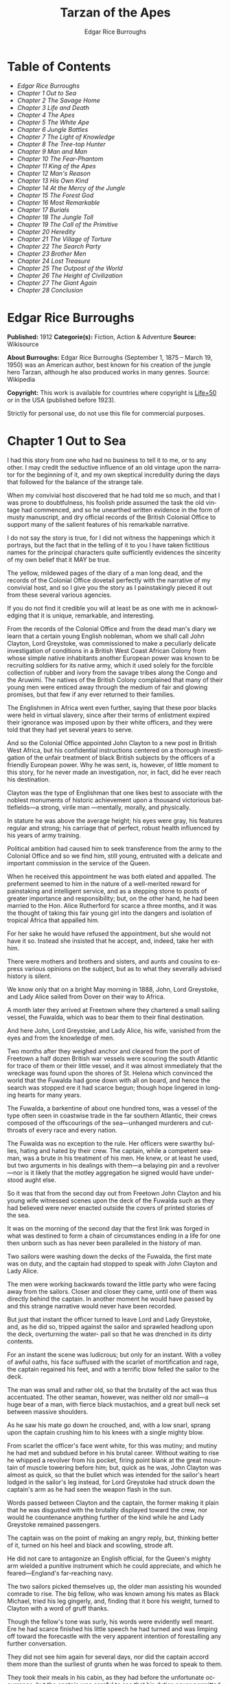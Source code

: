 #+LANGUAGE: en
#+AUTHOR: Edgar Rice Burroughs
#+TITLE: Tarzan of the Apes

* Table of Contents
  -  [[Edgar Rice Burroughs][Edgar Rice Burroughs]]
  -  [[Chapter 1 Out to Sea][Chapter 1 Out to Sea]]
  -  [[Chapter 2 The Savage Home][Chapter 2 The Savage Home]]
  -  [[Chapter 3 Life and Death][Chapter 3 Life and Death]]
  -  [[Chapter 4 The Apes][Chapter 4 The Apes]]
  -  [[Chapter 5 The White Ape][Chapter 5 The White Ape]]
  -  [[Chapter 6 Jungle Battles][Chapter 6 Jungle Battles]]
  -  [[Chapter 7 The Light of Knowledge][Chapter 7 The Light of Knowledge]]
  -  [[Chapter 8 The Tree-top Hunter][Chapter 8 The Tree-top Hunter]]
  -  [[Chapter 9 Man and Man][Chapter 9 Man and Man]]
  -  [[Chapter 10 The Fear-Phantom][Chapter 10 The Fear-Phantom]]
  -  [[Chapter 11 King of the Apes][Chapter 11 King of the Apes]]
  -  [[Chapter 12 Man's Reason][Chapter 12 Man's Reason]]
  -  [[Chapter 13 His Own Kind][Chapter 13 His Own Kind]]
  -  [[Chapter 14 At the Mercy of the Jungle][Chapter 14 At the Mercy of the Jungle]]
  -  [[Chapter 15 The Forest God][Chapter 15 The Forest God]]
  -  [[Chapter 16 Most Remarkable][Chapter 16 Most Remarkable]]
  -  [[Chapter 17 Burials][Chapter 17 Burials]]
  -  [[Chapter 18 The Jungle Toll][Chapter 18 The Jungle Toll]]
  -  [[Chapter 19 The Call of the Primitive][Chapter 19 The Call of the Primitive]]
  -  [[Chapter 20 Heredity][Chapter 20 Heredity]]
  -  [[Chapter 21 The Village of Torture][Chapter 21 The Village of Torture]]
  -  [[Chapter 22 The Search Party][Chapter 22 The Search Party]]
  -  [[Chapter 23 Brother Men][Chapter 23 Brother Men]]
  -  [[Chapter 24 Lost Treasure][Chapter 24 Lost Treasure]]
  -  [[Chapter 25 The Outpost of the World][Chapter 25 The Outpost of the World]]
  -  [[Chapter 26 The Height of Civilization][Chapter 26 The Height of Civilization]]
  -  [[Chapter 27 The Giant Again][Chapter 27 The Giant Again]]
  -  [[Chapter 28 Conclusion][Chapter 28 Conclusion]]

* Edgar Rice Burroughs
  *Published:* 1912
  *Categorie(s):* Fiction, Action & Adventure
  *Source:* Wikisource

  *About Burroughs:*
  Edgar Rice Burroughs (September 1, 1875 -- March 19, 1950) was an
  American author, best known for his creation of the jungle hero Tarzan,
  although he also produced works in many genres. Source: Wikipedia

  *Copyright:* This work is available for countries where copyright is [[http://en.wikisource.org/wiki/Help:Public_domain#Copyright_terms_by_country][Life+50]]  or in the USA (published before 1923).

  Strictly for personal use, do not use this file for commercial purposes.

* Chapter 1 Out to Sea

   I had this story from one who had no business to tell it to me, or to
   any other. I may credit the seductive influence of an old vintage upon
   the narrator for the beginning of it, and my own skeptical incredulity
   during the days that followed for the balance of the strange tale.

   When my convivial host discovered that he had told me so much, and that
   I was prone to doubtfulness, his foolish pride assumed the task the old
   vintage had commenced, and so he unearthed written evidence in the form
   of musty manuscript, and dry official records of the British Colonial
   Office to support many of the salient features of his remarkable
   narrative.

   I do not say the story is true, for I did not witness the happenings
   which it portrays, but the fact that in the telling of it to you I have
   taken fictitious names for the principal characters quite sufficiently
   evidences the sincerity of my own belief that it MAY be true.

   The yellow, mildewed pages of the diary of a man long dead, and the
   records of the Colonial Office dovetail perfectly with the narrative of
   my convivial host, and so I give you the story as I painstakingly pieced
   it out from these several various agencies.

   If you do not find it credible you will at least be as one with me in
   acknowledging that it is unique, remarkable, and interesting.

   From the records of the Colonial Office and from the dead man's diary we
   learn that a certain young English nobleman, whom we shall call John
   Clayton, Lord Greystoke, was commissioned to make a peculiarly delicate
   investigation of conditions in a British West Coast African Colony from
   whose simple native inhabitants another European power was known to be
   recruiting soldiers for its native army, which it used solely for the
   forcible collection of rubber and ivory from the savage tribes along the
   Congo and the Aruwimi. The natives of the British Colony complained that
   many of their young men were enticed away through the medium of fair and
   glowing promises, but that few if any ever returned to their families.

   The Englishmen in Africa went even further, saying that these poor
   blacks were held in virtual slavery, since after their terms of
   enlistment expired their ignorance was imposed upon by their white
   officers, and they were told that they had yet several years to serve.

   And so the Colonial Office appointed John Clayton to a new post in
   British West Africa, but his confidential instructions centered on a
   thorough investigation of the unfair treatment of black British subjects
   by the officers of a friendly European power. Why he was sent, is,
   however, of little moment to this story, for he never made an
   investigation, nor, in fact, did he ever reach his destination.

   Clayton was the type of Englishman that one likes best to associate with
   the noblest monuments of historic achievement upon a thousand victorious
   battlefields---a strong, virile man ---mentally, morally, and
   physically.

   In stature he was above the average height; his eyes were gray, his
   features regular and strong; his carriage that of perfect, robust health
   influenced by his years of army training.

   Political ambition had caused him to seek transference from the army to
   the Colonial Office and so we find him, still young, entrusted with a
   delicate and important commission in the service of the Queen.

   When he received this appointment he was both elated and appalled. The
   preferment seemed to him in the nature of a well-merited reward for
   painstaking and intelligent service, and as a stepping stone to posts of
   greater importance and responsibility; but, on the other hand, he had
   been married to the Hon. Alice Rutherford for scarce a three months, and
   it was the thought of taking this fair young girl into the dangers and
   isolation of tropical Africa that appalled him.

   For her sake he would have refused the appointment, but she would not
   have it so. Instead she insisted that he accept, and, indeed, take her
   with him.

   There were mothers and brothers and sisters, and aunts and cousins to
   express various opinions on the subject, but as to what they severally
   advised history is silent.

   We know only that on a bright May morning in 1888, John, Lord Greystoke,
   and Lady Alice sailed from Dover on their way to Africa.

   A month later they arrived at Freetown where they chartered a small
   sailing vessel, the Fuwalda, which was to bear them to their final
   destination.

   And here John, Lord Greystoke, and Lady Alice, his wife, vanished from
   the eyes and from the knowledge of men.

   Two months after they weighed anchor and cleared from the port of
   Freetown a half dozen British war vessels were scouring the south
   Atlantic for trace of them or their little vessel, and it was almost
   immediately that the wreckage was found upon the shores of St. Helena
   which convinced the world that the Fuwalda had gone down with all on
   board, and hence the search was stopped ere it had scarce begun; though
   hope lingered in longing hearts for many years.

   The Fuwalda, a barkentine of about one hundred tons, was a vessel of the
   type often seen in coastwise trade in the far southern Atlantic, their
   crews composed of the offscourings of the sea---unhanged murderers and
   cutthroats of every race and every nation.

   The Fuwalda was no exception to the rule. Her officers were swarthy
   bullies, hating and hated by their crew. The captain, while a competent
   seaman, was a brute in his treatment of his men. He knew, or at least he
   used, but two arguments in his dealings with them---a belaying pin and a
   revolver---nor is it likely that the motley aggregation he signed would
   have understood aught else.

   So it was that from the second day out from Freetown John Clayton and
   his young wife witnessed scenes upon the deck of the Fuwalda such as
   they had believed were never enacted outside the covers of printed
   stories of the sea.

   It was on the morning of the second day that the first link was forged
   in what was destined to form a chain of circumstances ending in a life
   for one then unborn such as has never been paralleled in the history of
   man.

   Two sailors were washing down the decks of the Fuwalda, the first mate
   was on duty, and the captain had stopped to speak with John Clayton and
   Lady Alice.

   The men were working backwards toward the little party who were facing
   away from the sailors. Closer and closer they came, until one of them
   was directly behind the captain. In another moment he would have passed
   by and this strange narrative would never have been recorded.

   But just that instant the officer turned to leave Lord and Lady
   Greystoke, and, as he did so, tripped against the sailor and sprawled
   headlong upon the deck, overturning the water- pail so that he was
   drenched in its dirty contents.

   For an instant the scene was ludicrous; but only for an instant. With a
   volley of awful oaths, his face suffused with the scarlet of
   mortification and rage, the captain regained his feet, and with a
   terrific blow felled the sailor to the deck.

   The man was small and rather old, so that the brutality of the act was
   thus accentuated. The other seaman, however, was neither old nor
   small---a huge bear of a man, with fierce black mustachios, and a great
   bull neck set between massive shoulders.

   As he saw his mate go down he crouched, and, with a low snarl, sprang
   upon the captain crushing him to his knees with a single mighty blow.

   From scarlet the officer's face went white, for this was mutiny; and
   mutiny he had met and subdued before in his brutal career. Without
   waiting to rise he whipped a revolver from his pocket, firing point
   blank at the great mountain of muscle towering before him; but, quick as
   he was, John Clayton was almost as quick, so that the bullet which was
   intended for the sailor's heart lodged in the sailor's leg instead, for
   Lord Greystoke had struck down the captain's arm as he had seen the
   weapon flash in the sun.

   Words passed between Clayton and the captain, the former making it plain
   that he was disgusted with the brutality displayed toward the crew, nor
   would he countenance anything further of the kind while he and Lady
   Greystoke remained passengers.

   The captain was on the point of making an angry reply, but, thinking
   better of it, turned on his heel and black and scowling, strode aft.

   He did not care to antagonize an English official, for the Queen's
   mighty arm wielded a punitive instrument which he could appreciate, and
   which he feared---England's far-reaching navy.

   The two sailors picked themselves up, the older man assisting his
   wounded comrade to rise. The big fellow, who was known among his mates
   as Black Michael, tried his leg gingerly, and, finding that it bore his
   weight, turned to Clayton with a word of gruff thanks.

   Though the fellow's tone was surly, his words were evidently well meant.
   Ere he had scarce finished his little speech he had turned and was
   limping off toward the forecastle with the very apparent intention of
   forestalling any further conversation.

   They did not see him again for several days, nor did the captain accord
   them more than the surliest of grunts when he was forced to speak to
   them.

   They took their meals in his cabin, as they had before the unfortunate
   occurrence; but the captain was careful to see that his duties never
   permitted him to eat at the same time.

   The other officers were coarse, illiterate fellows, but little above the
   villainous crew they bullied, and were only too glad to avoid social
   intercourse with the polished English noble and his lady, so that the
   Claytons were left very much to themselves.

   This in itself accorded perfectly with their desires, but it also rather
   isolated them from the life of the little ship so that they were unable
   to keep in touch with the daily happenings which were to culminate so
   soon in bloody tragedy.

   There was in the whole atmosphere of the craft that undefinable
   something which presages disaster. Outwardly, to the knowledge of the
   Claytons, all went on as before upon the little vessel; but that there
   was an undertow leading them toward some unknown danger both felt,
   though they did not speak of it to each other.

   On the second day after the wounding of Black Michael, Clayton came on
   deck just in time to see the limp body of one of the crew being carried
   below by four of his fellows while the first mate, a heavy belaying pin
   in his hand, stood glowering at the little party of sullen sailors.

   Clayton asked no questions---he did not need to---and the following day,
   as the great lines of a British battleship grew out of the distant
   horizon, he half determined to demand that he and Lady Alice be put
   aboard her, for his fears were steadily increasing that nothing but harm
   could result from remaining on the lowering, sullen Fuwalda.

   Toward noon they were within speaking distance of the British vessel,
   but when Clayton had nearly decided to ask the captain to put them
   aboard her, the obvious ridiculousness of such a request became suddenly
   apparent. What reason could he give the officer commanding her majesty's
   ship for desiring to go back in the direction from which he had just
   come!

   What if he told them that two insubordinate seamen had been roughly
   handled by their officers? They would but laugh in their sleeves and
   attribute his reason for wishing to leave the ship to but one
   thing---cowardice.

   John Clayton, Lord Greystoke, did not ask to be transferred to the
   British man-of-war. Late in the afternoon he saw her upper works fade
   below the far horizon, but not before he learned that which confirmed
   his greatest fears, and caused him to curse the false pride which had
   restrained him from seeking safety for his young wife a few short hours
   before, when safety was within reach---a safety which was now gone
   forever.

   It was mid-afternoon that brought the little old sailor, who had been
   felled by the captain a few days before, to where Clayton and his wife
   stood by the ship's side watching the ever diminishing outlines of the
   great battleship. The old fellow was polishing brasses, and as he came
   edging along until close to Clayton he said, in an undertone:

   "'Ell's to pay, sir, on this 'ere craft, an' mark my word for it, sir.
   'Ell's to pay."

   "What do you mean, my good fellow?" asked Clayton.

   "Wy, hasn't ye seen wats goin' on? Hasn't ye 'eard that devil's spawn of
   a capting an' is mates knockin' the bloomin' lights outen 'arf the crew?

   "Two busted 'eads yeste'day, an' three to-day. Black Michael's as good
   as new agin an' 'e's not the bully to stand fer it, not 'e; an' mark my
   word for it, sir."

   "You mean, my man, that the crew contemplates mutiny?" asked Clayton.

   "Mutiny!" exclaimed the old fellow. "Mutiny! They means murder, sir, an'
   mark my word for it, sir."

   "When?"

   "Hit's comin', sir; hit's comin' but I'm not a-sayin' wen, an' I've said
   too damned much now, but ye was a good sort t'other day an' I thought it
   no more'n right to warn ye. But keep a still tongue in yer 'ead an' when
   ye 'ear shootin' git below an' stay there.

   "That's all, only keep a still tongue in yer 'ead, or they'll put a pill
   between yer ribs, an' mark my word for it, sir," and the old fellow went
   on with his polishing, which carried him away from where the Claytons
   were standing.

   "Deuced cheerful outlook, Alice," said Clayton.

   "You should warn the captain at once, John. Possibly the trouble may yet
   be averted," she said.

   "I suppose I should, but yet from purely selfish motives I am almost
   prompted to `keep a still tongue in my 'ead.' Whatever they do now they
   will spare us in recognition of my stand for this fellow Black Michael,
   but should they find that I had betrayed them there would be no mercy
   shown us, Alice."

   "You have but one duty, John, and that lies in the interest of vested
   authority. If you do not warn the captain you are as much a party to
   whatever follows as though you had helped to plot and carry it out with
   your own head and hands."

   "You do not understand, dear," replied Clayton. "It is of you I am
   thinking---there lies my first duty. The captain has brought this
   condition upon himself, so why then should I risk subjecting my wife to
   unthinkable horrors in a probably futile attempt to save him from his
   own brutal folly? You have no conception, dear, of what would follow
   were this pack of cutthroats to gain control of the Fuwalda."

   "Duty is duty, John, and no amount of sophistries may change it. I would
   be a poor wife for an English lord were I to be responsible for his
   shirking a plain duty. I realize the danger which must follow, but I can
   face it with you."

   "Have it as you will then, Alice," he answered, smiling. "Maybe we are
   borrowing trouble. While I do not like the looks of things on board this
   ship, they may not be so bad after all, for it is possible that the
   `Ancient Mariner' was but voicing the desires of his wicked old heart
   rather than speaking of real facts.

   "Mutiny on the high sea may have been common a hundred years ago, but in
   this good year 1888 it is the least likely of happenings.

   "But there goes the captain to his cabin now. If I am going to warn him
   I might as well get the beastly job over for I have little stomach to
   talk with the brute at all."

   So saying he strolled carelessly in the direction of the companionway
   through which the captain had passed, and a moment later was knocking at
   his door.

   "Come in," growled the deep tones of that surly officer.

   And when Clayton had entered, and closed the door behind him:

   "Well?"

   "I have come to report the gist of a conversation I heard to-day,
   because I feel that, while there may be nothing to it, it is as well
   that you be forearmed. In short, the men contemplate mutiny and murder."

   "It's a lie!" roared the captain. "And if you have been interfering
   again with the discipline of this ship, or meddling in affairs that
   don't concern you you can take the consequences, and be damned. I don't
   care whether you are an English lord or not. I'm captain of this here
   ship, and from now on you keep your meddling nose out of my business."

   The captain had worked himself up to such a frenzy of rage that he was
   fairly purple of face, and he shrieked the last words at the top of his
   voice, emphasizing his remarks by a loud thumping of the table with one
   huge fist, and shaking the other in Clayton's face.

   Greystoke never turned a hair, but stood eying the excited man with
   level gaze.

   "Captain Billings," he drawled finally, "if you will pardon my candor, I
   might remark that you are something of an ass."

   Whereupon he turned and left the captain with the same indifferent ease
   that was habitual with him, and which was more surely calculated to
   raise the ire of a man of Billings' class than a torrent of invective.

   So, whereas the captain might easily have been brought to regret his
   hasty speech had Clayton attempted to conciliate him, his temper was now
   irrevocably set in the mold in which Clayton had left it, and the last
   chance of their working together for their common good was gone.

   "Well, Alice," said Clayton, as he rejoined his wife, "I might have
   saved my breath. The fellow proved most ungrateful. Fairly jumped at me
   like a mad dog.

   "He and his blasted old ship may hang, for aught I care; and until we
   are safely off the thing I shall spend my energies in looking after our
   own welfare. And I rather fancy the first step to that end should be to
   go to our cabin and look over my revolvers. I am sorry now that we
   packed the larger guns and the ammunition with the stuff below."

   They found their quarters in a bad state of disorder. Clothing from
   their open boxes and bags strewed the little apartment, and even their
   beds had been torn to pieces.

   "Evidently someone was more anxious about our belongings than we," said
   Clayton. "Let's have a look around, Alice, and see what's missing."

   A thorough search revealed the fact that nothing had been taken but
   Clayton's two revolvers and the small supply of ammunition he had saved
   out for them.

   "Those are the very things I most wish they had left us," said Clayton,
   "and the fact that they wished for them and them alone is most
   sinister."

   "What are we to do, John?" asked his wife. "Perhaps you were right in
   that our best chance lies in maintaining a neutral position.

   "If the officers are able to prevent a mutiny, we have nothing to fear,
   while if the mutineers are victorious our one slim hope lies in not
   having attempted to thwart or antagonize them."

   "Right you are, Alice. We'll keep in the middle of the road."

   As they started to straighten up their cabin, Clayton and his wife
   simultaneously noticed the corner of a piece of paper protruding from
   beneath the door of their quarters. As Clayton stooped to reach for it
   he was amazed to see it move further into the room, and then he realized
   that it was being pushed inward by someone from without.

   Quickly and silently he stepped toward the door, but, as he reached for
   the knob to throw it open, his wife's hand fell upon his wrist.

   "No, John," she whispered. "They do not wish to be seen, and so we
   cannot afford to see them. Do not forget that we are keeping to the
   middle of the road."

   Clayton smiled and dropped his hand to his side. Thus they stood
   watching the little bit of white paper until it finally remained at rest
   upon the floor just inside the door.

   Then Clayton stooped and picked it up. It was a bit of grimy, white
   paper roughly folded into a ragged square. Opening it they found a crude
   message printed almost illegibly, and with many evidences of an
   unaccustomed task.

   Translated, it was a warning to the Claytons to refrain from reporting
   the loss of the revolvers, or from repeating what the old sailor had
   told them---to refrain on pain of death.

   "I rather imagine we'll be good," said Clayton with a rueful smile.
   "About all we can do is to sit tight and wait for whatever may come."

* Chapter 2 The Savage Home

   Nor did they have long to wait, for the next morning as Clayton was
   emerging on deck for his accustomed walk before breakfast, a shot rang
   out, and then another, and another.

   The sight which met his eyes confirmed his worst fears. Facing the
   little knot of officers was the entire motley crew of the Fuwalda, and
   at their head stood Black Michael.

   At the first volley from the officers the men ran for shelter, and from
   points of vantage behind masts, wheel-house and cabin they returned the
   fire of the five men who represented the hated authority of the ship.

   Two of their number had gone down before the captain's revolver. They
   lay where they had fallen between the combatants. But then the first
   mate lunged forward upon his face, and at a cry of command from Black
   Michael the mutineers charged the remaining four. The crew had been able
   to muster but six firearms, so most of them were armed with boat hooks,
   axes, hatchets and crowbars.

   The captain had emptied his revolver and was reloading as the charge was
   made. The second mate's gun had jammed, and so there were but two
   weapons opposed to the mutineers as they bore down upon the officers,
   who now started to give back before the infuriated rush of their men.

   Both sides were cursing and swearing in a frightful manner, which,
   together with the reports of the firearms and the screams and groans of
   the wounded, turned the deck of the Fuwalda to the likeness of a
   madhouse.

   Before the officers had taken a dozen backward steps the men were upon
   them. An ax in the hands of a burly Negro cleft the captain from
   forehead to chin, and an instant later the others were down: dead or
   wounded from dozens of blows and bullet wounds.

   Short and grisly had been the work of the mutineers of the Fuwalda, and
   through it all John Clayton had stood leaning carelessly beside the
   companionway puffing meditatively upon his pipe as though he had been
   but watching an indifferent cricket match.

   As the last officer went down he thought it was time that he returned to
   his wife lest some members of the crew find her alone below.

   Though outwardly calm and indifferent, Clayton was inwardly apprehensive
   and wrought up, for he feared for his wife's safety at the hands of
   these ignorant, half-brutes into whose hands fate had so remorselessly
   thrown them.

   As he turned to descend the ladder he was surprised to see his wife
   standing on the steps almost at his side.

   "How long have you been here, Alice?"

   "Since the beginning," she replied. "How awful, John. Oh, how awful!
   What can we hope for at the hands of such as those?"

   "Breakfast, I hope," he answered, smiling bravely in an attempt to allay
   her fears.

   "At least," he added, "I'm going to ask them. Come with me, Alice. We
   must not let them think we expect any but courteous treatment."

   The men had by this time surrounded the dead and wounded officers, and
   without either partiality or compassion proceeded to throw both living
   and dead over the sides of the vessel. With equal heartlessness they
   disposed of their own dead and dying.

   Presently one of the crew spied the approaching Claytons, and with a cry
   of: "Here's two more for the fishes," rushed toward them with uplifted
   ax.

   But Black Michael was even quicker, so that the fellow went down with a
   bullet in his back before he had taken a half dozen steps.

   With a loud roar, Black Michael attracted the attention of the others,
   and, pointing to Lord and Lady Greystoke, cried:

   "These here are my friends, and they are to be left alone. D'ye
   understand?

   "I'm captain of this ship now, an' what I says goes," he added, turning
   to Clayton. "Just keep to yourselves, and nobody'll harm ye," and he
   looked threateningly on his fellows.

   The Claytons heeded Black Michael's instructions so well that they saw
   but little of the crew and knew nothing of the plans the men were
   making.

   Occasionally they heard faint echoes of brawls and quarreling among the
   mutineers, and on two occasions the vicious bark of firearms rang out on
   the still air. But Black Michael was a fit leader for this band of
   cutthroats, and, withal held them in fair subjection to his rule.

   On the fifth day following the murder of the ship's officers, land was
   sighted by the lookout. Whether island or mainland, Black Michael did
   not know, but he announced to Clayton that if investigation showed that
   the place was habitable he and Lady Greystoke were to be put ashore with
   their belongings.

   "You'll be all right there for a few months," he explained, "and by that
   time we'll have been able to make an inhabited coast somewhere and
   scatter a bit. Then I'll see that yer gover'ment's notified where you be
   an' they'll soon send a man- o'war to fetch ye off.

   "It would be a hard matter to land you in civilization without a lot o'
   questions being asked, an' none o' us here has any very convincin'
   answers up our sleeves."

   Clayton remonstrated against the inhumanity of landing them upon an
   unknown shore to be left to the mercies of savage beasts, and, possibly,
   still more savage men.

   But his words were of no avail, and only tended to anger Black Michael,
   so he was forced to desist and make the best he could of a bad
   situation.

   About three o'clock in the afternoon they came about off a beautiful
   wooded shore opposite the mouth of what appeared to be a land-locked
   harbor.

   Black Michael sent a small boat filled with men to sound the entrance in
   an effort to determine if the Fuwalda could be safely worked through the
   entrance.

   In about an hour they returned and reported deep water through the
   passage as well as far into the little basin.

   Before dark the barkentine lay peacefully at anchor upon the bosom of
   the still, mirror-like surface of the harbor.

   The surrounding shores were beautiful with semitropical verdure, while
   in the distance the country rose from the ocean in hill and tableland,
   almost uniformly clothed by primeval forest.

   No signs of habitation were visible, but that the land might easily
   support human life was evidenced by the abundant bird and animal life of
   which the watchers on the Fuwalda's deck caught occasional glimpses, as
   well as by the shimmer of a little river which emptied into the harbor,
   insuring fresh water in plenitude.

   As darkness settled upon the earth, Clayton and Lady Alice still stood
   by the ship's rail in silent contemplation of their future abode. From
   the dark shadows of the mighty forest came the wild calls of savage
   beasts---the deep roar of the lion, and, occasionally, the shrill scream
   of a panther.

   The woman shrank closer to the man in terror-stricken anticipation of
   the horrors lying in wait for them in the awful blackness of the nights
   to come, when they should be alone upon that wild and lonely shore.

   Later in the evening Black Michael joined them long enough to instruct
   them to make their preparations for landing on the morrow. They tried to
   persuade him to take them to some more hospitable coast near enough to
   civilization so that they might hope to fall into friendly hands. But no
   pleas, or threats, or promises of reward could move him.

   "I am the only man aboard who would not rather see ye both safely dead,
   and, while I know that's the sensible way to make sure of our own necks,
   yet Black Michael's not the man to forget a favor. Ye saved my life
   once, and in return I'm goin' to spare yours, but that's all I can do.

   "The men won't stand for any more, and if we don't get ye landed pretty
   quick they may even change their minds about giving ye that much show.
   I'll put all yer stuff ashore with ye as well as cookin' utensils an'
   some old sails for tents, an' enough grub to last ye until ye can find
   fruit and game.

   "With yer guns for protection, ye ought to be able to live here easy
   enough until help comes. When I get safely hid away I'll see to it that
   the British gover'ment learns about where ye be; for the life of me I
   couldn't tell 'em exactly where, for I don't know myself. But they'll
   find ye all right."

   After he had left them they went silently below, each wrapped in gloomy
   forebodings.

   Clayton did not believe that Black Michael had the slightest intention
   of notifying the British government of their whereabouts, nor was he any
   too sure but that some treachery was contemplated for the following day
   when they should be on shore with the sailors who would have to
   accompany them with their belongings.

   Once out of Black Michael's sight any of the men might strike them down,
   and still leave Black Michael's conscience clear.

   And even should they escape that fate was it not but to be faced with
   far graver dangers? Alone, he might hope to survive for years; for he
   was a strong, athletic man.

   But what of Alice, and that other little life so soon to be launched
   amidst the hardships and grave dangers of a primeval world?

   The man shuddered as he meditated upon the awful gravity, the fearful
   helplessness, of their situation. But it was a merciful Providence which
   prevented him from foreseeing the hideous reality which awaited them in
   the grim depths of that gloomy wood.

   Early next morning their numerous chests and boxes were hoisted on deck
   and lowered to waiting small boats for transportation to shore.

   There was a great quantity and variety of stuff, as the Claytons had
   expected a possible five to eight years' residence in their new home.
   Thus, in addition to the many necessities they had brought, there were
   also many luxuries.

   Black Michael was determined that nothing belonging to the Claytons
   should be left on board. Whether out of compassion for them, or in
   furtherance of his own self-interests, it would be difficult to say.

   There was no question but that the presence of property of a missing
   British official upon a suspicious vessel would have been a difficult
   thing to explain in any civilized port in the world.

   So zealous was he in his efforts to carry out his intentions that he
   insisted upon the return of Clayton's revolvers to him by the sailors in
   whose possession they were.

   Into the small boats were also loaded salt meats and biscuit, with a
   small supply of potatoes and beans, matches, and cooking vessels, a
   chest of tools, and the old sails which Black Michael had promised them.

   As though himself fearing the very thing which Clayton had suspected,
   Black Michael accompanied them to shore, and was the last to leave them
   when the small boats, having filled the ship's casks with fresh water,
   were pushed out toward the waiting Fuwalda.

   As the boats moved slowly over the smooth waters of the bay, Clayton and
   his wife stood silently watching their departure---in the breasts of
   both a feeling of impending disaster and utter hopelessness.

   And behind them, over the edge of a low ridge, other eyes
   watched---close set, wicked eyes, gleaming beneath shaggy brows.

   As the Fuwalda passed through the narrow entrance to the harbor and out
   of sight behind a projecting point, Lady Alice threw her arms about
   Clayton's neck and burst into uncontrolled sobs.

   Bravely had she faced the dangers of the mutiny; with heroic fortitude
   she had looked into the terrible future; but now that the horror of
   absolute solitude was upon them, her overwrought nerves gave way, and
   the reaction came.

   He did not attempt to check her tears. It were better that nature have
   her way in relieving these long-pent emotions, and it was many minutes
   before the girl---little more than a child she was---could again gain
   mastery of herself.

   "Oh, John," she cried at last, "the horror of it. What are we to do?
   What are we to do?"

   "There is but one thing to do, Alice," and he spoke as quietly as though
   they were sitting in their snug living room at home, "and that is work.
   Work must be our salvation. We must not give ourselves time to think,
   for in that direction lies madness.

   "We must work and wait. I am sure that relief will come, and come
   quickly, when once it is apparent that the Fuwalda has been lost, even
   though Black Michael does not keep his word to us."

   "But John, if it were only you and I," she sobbed, "we could endure it I
   know; but---"

   "Yes, dear," he answered, gently, "I have been thinking of that, also;
   but we must face it, as we must face whatever comes, bravely and with
   the utmost confidence in our ability to cope with circumstances whatever
   they may be.

   "Hundreds of thousands of years ago our ancestors of the dim and distant
   past faced the same problems which we must face, possibly in these same
   primeval forests. That we are here today evidences their victory.

   "What they did may we not do? And even better, for are we not armed with
   ages of superior knowledge, and have we not the means of protection,
   defense, and sustenance which science has given us, but of which they
   were totally ignorant? What they accomplished, Alice, with instruments
   and weapons of stone and bone, surely that may we accomplish also."

   "Ah, John, I wish that I might be a man with a man's philosophy, but I
   am but a woman, seeing with my heart rather than my head, and all that I
   can see is too horrible, too unthinkable to put into words.

   "I only hope you are right, John. I will do my best to be a brave
   primeval woman, a fit mate for the primeval man."

   Clayton's first thought was to arrange a sleeping shelter for the night;
   something which might serve to protect them from prowling beasts of
   prey.

   He opened the box containing his rifles and ammunition, that they might
   both be armed against possible attack while at work, and then together
   they sought a location for their first night's sleeping place.

   A hundred yards from the beach was a little level spot, fairly free of
   trees; here they decided eventually to build a permanent house, but for
   the time being they both thought it best to construct a little platform
   in the trees out of reach of the larger of the savage beasts in whose
   realm they were.

   To this end Clayton selected four trees which formed a rectangle about
   eight feet square, and cutting long branches from other trees he
   constructed a framework around them, about ten feet from the ground,
   fastening the ends of the branches securely to the trees by means of
   rope, a quantity of which Black Michael had furnished him from the hold
   of the Fuwalda.

   Across this framework Clayton placed other smaller branches quite close
   together. This platform he paved with the huge fronds of elephant's ear
   which grew in profusion about them, and over the fronds he laid a great
   sail folded into several thicknesses.

   Seven feet higher he constructed a similar, though lighter platform to
   serve as roof, and from the sides of this he suspended the balance of
   his sailcloth for walls.

   When completed he had a rather snug little nest, to which he carried
   their blankets and some of the lighter luggage.

   It was now late in the afternoon, and the balance of the daylight hours
   were devoted to the building of a rude ladder by means of which Lady
   Alice could mount to her new home.

   All during the day the forest about them had been filled with excited
   birds of brilliant plumage, and dancing, chattering monkeys, who watched
   these new arrivals and their wonderful nest building operations with
   every mark of keenest interest and fascination.

   Notwithstanding that both Clayton and his wife kept a sharp lookout they
   saw nothing of larger animals, though on two occasions they had seen
   their little simian neighbors come screaming and chattering from the
   near-by ridge, casting frightened glances back over their little
   shoulders, and evincing as plainly as though by speech that they were
   fleeing some terrible thing which lay concealed there.

   Just before dusk Clayton finished his ladder, and, filling a great basin
   with water from the near-by stream, the two mounted to the comparative
   safety of their aerial chamber.

   As it was quite warm, Clayton had left the side curtains thrown back
   over the roof, and as they sat, like Turks, upon their blankets, Lady
   Alice, straining her eyes into the darkening shadows of the wood,
   suddenly reached out and grasped Clayton's arms.

   "John," she whispered, "look! What is it, a man?"

   As Clayton turned his eyes in the direction she indicated, he saw
   silhouetted dimly against the shadows beyond, a great figure standing
   upright upon the ridge.

   For a moment it stood as though listening and then turned slowly, and
   melted into the shadows of the jungle.

   "What is it, John?"

   "I do not know, Alice," he answered gravely, "it is too dark to see so
   far, and it may have been but a shadow cast by the rising moon."

   "No, John, if it was not a man it was some huge and grotesque mockery of
   man. Oh, I am afraid."

   He gathered her in his arms, whispering words of courage and love into
   her ears.

   Soon after, he lowered the curtain walls, tying them securely to the
   trees so that, except for a little opening toward the beach, they were
   entirely enclosed.

   As it was now pitch dark within their tiny aerie they lay down upon
   their blankets to try to gain, through sleep, a brief respite of
   forgetfulness.

   Clayton lay facing the opening at the front, a rifle and a brace of
   revolvers at his hand.

   Scarcely had they closed their eyes than the terrifying cry of a panther
   rang out from the jungle behind them. Closer and closer it came until
   they could hear the great beast directly beneath them. For an hour or
   more they heard it sniffing and clawing at the trees which supported
   their platform, but at last it roamed away across the beach, where
   Clayton could see it clearly in the brilliant moonlight---a great,
   handsome beast, the largest he had ever seen.

   During the long hours of darkness they caught but fitful snatches of
   sleep, for the night noises of a great jungle teeming with myriad animal
   life kept their overwrought nerves on edge, so that a hundred times they
   were startled to wakefulness by piercing screams, or the stealthy moving
   of great bodies beneath them.

* Chapter 3 Life and Death

   Morning found them but little, if at all refreshed, though it was with a
   feeling of intense relief that they saw the day dawn.

   As soon as they had made their meager breakfast of salt pork, coffee and
   biscuit, Clayton commenced work upon their house, for he realized that
   they could hope for no safety and no peace of mind at night until four
   strong walls effectually barred the jungle life from them.

   The task was an arduous one and required the better part of a month,
   though he built but one small room. He constructed his cabin of small
   logs about six inches in diameter, stopping the chinks with clay which
   he found at the depth of a few feet beneath the surface soil.

   At one end he built a fireplace of small stones from the beach. These
   also he set in clay and when the house had been entirely completed he
   applied a coating of the clay to the entire outside surface to the
   thickness of four inches.

   In the window opening he set small branches about an inch in diameter
   both vertically and horizontally, and so woven that they formed a
   substantial grating that could withstand the strength of a powerful
   animal. Thus they obtained air and proper ventilation without fear of
   lessening the safety of their cabin.

   The A-shaped roof was thatched with small branches laid close together
   and over these long jungle grass and palm fronds, with a final coating
   of clay.

   The door he built of pieces of the packing-boxes which had held their
   belongings, nailing one piece upon another, the grain of contiguous
   layers running transversely, until he had a solid body some three inches
   thick and of such great strength that they were both moved to laughter
   as they gazed upon it.

   Here the greatest difficulty confronted Clayton, for he had no means
   whereby to hang his massive door now that he had built it. After two
   days' work, however, he succeeded in fashioning two massive hardwood
   hinges, and with these he hung the door so that it opened and closed
   easily.

   The stuccoing and other final touches were added after they moved into
   the house, which they had done as soon as the roof was on, piling their
   boxes before the door at night and thus having a comparatively safe and
   comfortable habitation.

   The building of a bed, chairs, table, and shelves was a relatively easy
   matter, so that by the end of the second month they were well settled,
   and, but for the constant dread of attack by wild beasts and the ever
   growing loneliness, they were not uncomfortable or unhappy.

   At night great beasts snarled and roared about their tiny cabin, but, so
   accustomed may one become to oft repeated noises, that soon they paid
   little attention to them, sleeping soundly the whole night through.

   Thrice had they caught fleeting glimpses of great man-like figures like
   that of the first night, but never at sufficiently close range to know
   positively whether the half-seen forms were those of man or brute.

   The brilliant birds and the little monkeys had become accustomed to
   their new acquaintances, and as they had evidently never seen human
   beings before they presently, after their first fright had worn off,
   approached closer and closer, impelled by that strange curiosity which
   dominates the wild creatures of the forest and the jungle and the plain,
   so that within the first month several of the birds had gone so far as
   even to accept morsels of food from the friendly hands of the Claytons.

   One afternoon, while Clayton was working upon an addition to their
   cabin, for he contemplated building several more rooms, a number of
   their grotesque little friends came shrieking and scolding through the
   trees from the direction of the ridge. Ever as they fled they cast
   fearful glances back of them, and finally they stopped near Clayton
   jabbering excitedly to him as though to warn him of approaching danger.

   At last he saw it, the thing the little monkeys so feared--- the
   man-brute of which the Claytons had caught occasional fleeting glimpses.

   It was approaching through the jungle in a semi-erect position, now and
   then placing the backs of its closed fists upon the ground---a great
   anthropoid ape, and, as it advanced, it emitted deep guttural growls and
   an occasional low barking sound.

   Clayton was at some distance from the cabin, having come to fell a
   particularly perfect tree for his building operations. Grown careless
   from months of continued safety, during which time he had seen no
   dangerous animals during the daylight hours, he had left his rifles and
   revolvers all within the little cabin, and now that he saw the great ape
   crashing through the underbrush directly toward him, and from a
   direction which practically cut him off from escape, he felt a vague
   little shiver play up and down his spine.

   He knew that, armed only with an ax, his chances with this ferocious
   monster were small indeed---and Alice; O God, he thought, what will
   become of Alice?

   There was yet a slight chance of reaching the cabin. He turned and ran
   toward it, shouting an alarm to his wife to run in and close the great
   door in case the ape cut off his retreat.

   Lady Greystoke had been sitting a little way from the cabin, and when
   she heard his cry she looked up to see the ape springing with almost
   incredible swiftness, for so large and awkward an animal, in an effort
   to head off Clayton.

   With a low cry she sprang toward the cabin, and, as she entered, gave a
   backward glance which filled her soul with terror, for the brute had
   intercepted her husband, who now stood at bay grasping his ax with both
   hands ready to swing it upon the infuriated animal when he should make
   his final charge.

   "Close and bolt the door, Alice," cried Clayton. "I can finish this
   fellow with my ax."

   But he knew he was facing a horrible death, and so did she.

   The ape was a great bull, weighing probably three hundred pounds. His
   nasty, close-set eyes gleamed hatred from beneath his shaggy brows,
   while his great canine fangs were bared in a horrid snarl as he paused a
   moment before his prey.

   Over the brute's shoulder Clayton could see the doorway of his cabin,
   not twenty paces distant, and a great wave of horror and fear swept over
   him as he saw his young wife emerge, armed with one of his rifles.

   She had always been afraid of firearms, and would never touch them, but
   now she rushed toward the ape with the fearlessness of a lioness
   protecting its young.

   "Back, Alice," shouted Clayton, "for God's sake, go back."

   But she would not heed, and just then the ape charged, so that Clayton
   could say no more.

   The man swung his ax with all his mighty strength, but the powerful
   brute seized it in those terrible hands, and tearing it from Clayton's
   grasp hurled it far to one side.

   With an ugly snarl he closed upon his defenseless victim, but ere his
   fangs had reached the throat they thirsted for, there was a sharp report
   and a bullet entered the ape's back between his shoulders.

   Throwing Clayton to the ground the beast turned upon his new enemy.
   There before him stood the terrified girl vainly trying to fire another
   bullet into the animal's body; but she did not understand the mechanism
   of the firearm, and the hammer fell futilely upon an empty cartridge.

   Almost simultaneously Clayton regained his feet, and without thought of
   the utter hopelessness of it, he rushed forward to drag the ape from his
   wife's prostrate form.

   With little or no effort he succeeded, and the great bulk rolled inertly
   upon the turf before him---the ape was dead. The bullet had done its
   work.

   A hasty examination of his wife revealed no marks upon her, and Clayton
   decided that the huge brute had died the instant he had sprung toward
   Alice.

   Gently he lifted his wife's still unconscious form, and bore her to the
   little cabin, but it was fully two hours before she regained
   consciousness.

   Her first words filled Clayton with vague apprehension. For some time
   after regaining her senses, Alice gazed wonderingly about the interior
   of the little cabin, and then, with a satisfied sigh, said:

   "O, John, it is so good to be really home! I have had an awful dream,
   dear. I thought we were no longer in London, but in some horrible place
   where great beasts attacked us."

   "There, there, Alice," he said, stroking her forehead, "try to sleep
   again, and do not worry your head about bad dreams."

   That night a little son was born in the tiny cabin beside the primeval
   forest, while a leopard screamed before the door, and the deep notes of
   a lion's roar sounded from beyond the ridge.

   Lady Greystoke never recovered from the shock of the great ape's attack,
   and, though she lived for a year after her baby was born, she was never
   again outside the cabin, nor did she ever fully realize that she was not
   in England.

   Sometimes she would question Clayton as to the strange noises of the
   nights; the absence of servants and friends, and the strange rudeness of
   the furnishings within her room, but, though he made no effort to
   deceive her, never could she grasp the meaning of it all.

   In other ways she was quite rational, and the joy and happiness she took
   in the possession of her little son and the constant attentions of her
   husband made that year a very happy one for her, the happiest of her
   young life.

   That it would have been beset by worries and apprehension had she been
   in full command of her mental faculties Clayton well knew; so that while
   he suffered terribly to see her so, there were times when he was almost
   glad, for her sake, that she could not understand.

   Long since had he given up any hope of rescue, except through accident.
   With unremitting zeal he had worked to beautify the interior of the
   cabin.

   Skins of lion and panther covered the floor. Cupboards and bookcases
   lined the walls. Odd vases made by his own hand from the clay of the
   region held beautiful tropical flowers. Curtains of grass and bamboo
   covered the windows, and, most arduous task of all, with his meager
   assortment of tools he had fashioned lumber to neatly seal the walls and
   ceiling and lay a smooth floor within the cabin.

   That he had been able to turn his hands at all to such unaccustomed
   labor was a source of mild wonder to him. But he loved the work because
   it was for her and the tiny life that had come to cheer them, though
   adding a hundredfold to his responsibilities and to the terribleness of
   their situation.

   During the year that followed, Clayton was several times attacked by the
   great apes which now seemed to continually infest the vicinity of the
   cabin; but as he never again ventured outside without both rifle and
   revolvers he had little fear of the huge beasts.

   He had strengthened the window protections and fitted a unique wooden
   lock to the cabin door, so that when he hunted for game and fruits, as
   it was constantly necessary for him to do to insure sustenance, he had
   no fear that any animal could break into the little home.

   At first he shot much of the game from the cabin windows, but toward the
   end the animals learned to fear the strange lair from whence issued the
   terrifying thunder of his rifle.

   In his leisure Clayton read, often aloud to his wife, from the store of
   books he had brought for their new home. Among these were many for
   little children---picture books, primers, readers---for they had known
   that their little child would be old enough for such before they might
   hope to return to England.

   At other times Clayton wrote in his diary, which he had always been
   accustomed to keep in French, and in which he recorded the details of
   their strange life. This book he kept locked in a little metal box.

   A year from the day her little son was born Lady Alice passed quietly
   away in the night. So peaceful was her end that it was hours before
   Clayton could awake to a realization that his wife was dead.

   The horror of the situation came to him very slowly, and it is doubtful
   that he ever fully realized the enormity of his sorrow and the fearful
   responsibility that had devolved upon him with the care of that wee
   thing, his son, still a nursing babe.

   The last entry in his diary was made the morning following her death,
   and there he recites the sad details in a matter-of- fact way that adds
   to the pathos of it; for it breathes a tired apathy born of long sorrow
   and hopelessness, which even this cruel blow could scarcely awake to
   further suffering:

   My little son is crying for nourishment---O Alice, Alice, what shall I
   do?

   And as John Clayton wrote the last words his hand was destined ever to
   pen, he dropped his head wearily upon his outstretched arms where they
   rested upon the table he had built for her who lay still and cold in the
   bed beside him.

   For a long time no sound broke the deathlike stillness of the jungle
   midday save the piteous wailing of the tiny man-child.

* Chapter 4 The Apes

   In the forest of the table-land a mile back from the ocean old Kerchak
   the Ape was on a rampage of rage among his people.

   The younger and lighter members of his tribe scampered to the higher
   branches of the great trees to escape his wrath; risking their lives
   upon branches that scarce supported their weight rather than face old
   Kerchak in one of his fits of uncontrolled anger.

   The other males scattered in all directions, but not before the
   infuriated brute had felt the vertebra of one snap between his great,
   foaming jaws.

   A luckless young female slipped from an insecure hold upon a high branch
   and came crashing to the ground almost at Kerchak's feet.

   With a wild scream he was upon her, tearing a great piece from her side
   with his mighty teeth, and striking her viciously upon her head and
   shoulders with a broken tree limb until her skull was crushed to a
   jelly.

   And then he spied Kala, who, returning from a search for food with her
   young babe, was ignorant of the state of the mighty male's temper until
   suddenly the shrill warnings of her fellows caused her to scamper madly
   for safety.

   But Kerchak was close upon her, so close that he had almost grasped her
   ankle had she not made a furious leap far into space from one tree to
   another---a perilous chance which apes seldom if ever take, unless so
   closely pursued by danger that there is no alternative.

   She made the leap successfully, but as she grasped the limb of the
   further tree the sudden jar loosened the hold of the tiny babe where it
   clung frantically to her neck, and she saw the little thing hurled,
   turning and twisting, to the ground thirty feet below.

   With a low cry of dismay Kala rushed headlong to its side, thoughtless
   now of the danger from Kerchak; but when she gathered the wee, mangled
   form to her bosom life had left it.

   With low moans, she sat cuddling the body to her; nor did Kerchak
   attempt to molest her. With the death of the babe his fit of demoniacal
   rage passed as suddenly as it had seized him.

   Kerchak was a huge king ape, weighing perhaps three hundred and fifty
   pounds. His forehead was extremely low and receding, his eyes bloodshot,
   small and close set to his coarse, flat nose; his ears large and thin,
   but smaller than most of his kind.

   His awful temper and his mighty strength made him supreme among the
   little tribe into which he had been born some twenty years before.

   Now that he was in his prime, there was no simian in all the mighty
   forest through which he roved that dared contest his right to rule, nor
   did the other and larger animals molest him.

   Old Tantor, the elephant, alone of all the wild savage life, feared him
   not---and he alone did Kerchak fear. When Tantor trumpeted, the great
   ape scurried with his fellows high among the trees of the second
   terrace.

   The tribe of anthropoids over which Kerchak ruled with an iron hand and
   bared fangs, numbered some six or eight families, each family consisting
   of an adult male with his females and their young, numbering in all some
   sixty or seventy apes.

   Kala was the youngest mate of a male called Tublat, meaning broken nose,
   and the child she had seen dashed to death was her first; for she was
   but nine or ten years old.

   Notwithstanding her youth, she was large and powerful---a splendid,
   clean-limbed animal, with a round, high forehead, which denoted more
   intelligence than most of her kind possessed. So, also, she had a great
   capacity for mother love and mother sorrow.

   But she was still an ape, a huge, fierce, terrible beast of a species
   closely allied to the gorilla, yet more intelligent; which, with the
   strength of their cousin, made her kind the most fearsome of those
   awe-inspiring progenitors of man.

   When the tribe saw that Kerchak's rage had ceased they came slowly down
   from their arboreal retreats and pursued again the various occupations
   which he had interrupted.

   The young played and frolicked about among the trees and bushes. Some of
   the adults lay prone upon the soft mat of dead and decaying vegetation
   which covered the ground, while others turned over pieces of fallen
   branches and clods of earth in search of the small bugs and reptiles
   which formed a part of their food.

   Others, again, searched the surrounding trees for fruit, nuts, small
   birds, and eggs.

   They had passed an hour or so thus when Kerchak called them together,
   and, with a word of command to them to follow him, set off toward the
   sea.

   They traveled for the most part upon the ground, where it was open,
   following the path of the great elephants whose comings and goings break
   the only roads through those tangled mazes of bush, vine, creeper, and
   tree. When they walked it was with a rolling, awkward motion, placing
   the knuckles of their closed hands upon the ground and swinging their
   ungainly bodies forward.

   But when the way was through the lower trees they moved more swiftly,
   swinging from branch to branch with the agility of their smaller
   cousins, the monkeys. And all the way Kala carried her little dead baby
   hugged closely to her breast.

   It was shortly after noon when they reached a ridge overlooking the
   beach where below them lay the tiny cottage which was Kerchak's goal.

   He had seen many of his kind go to their deaths before the loud noise
   made by the little black stick in the hands of the strange white ape who
   lived in that wonderful lair, and Kerchak had made up his brute mind to
   own that death-dealing contrivance, and to explore the interior of the
   mysterious den.

   He wanted, very, very much, to feel his teeth sink into the neck of the
   queer animal that he had learned to hate and fear, and because of this,
   he came often with his tribe to reconnoiter, waiting for a time when the
   white ape should be off his guard.

   Of late they had quit attacking, or even showing themselves; for every
   time they had done so in the past the little stick had roared out its
   terrible message of death to some member of the tribe.

   Today there was no sign of the man about, and from where they watched
   they could see that the cabin door was open. Slowly, cautiously, and
   noiselessly they crept through the jungle toward the little cabin.

   There were no growls, no fierce screams of rage---the little black stick
   had taught them to come quietly lest they awaken it.

   On, on they came until Kerchak himself slunk stealthily to the very door
   and peered within. Behind him were two males, and then Kala, closely
   straining the little dead form to her breast.

   Inside the den they saw the strange white ape lying half across a table,
   his head buried in his arms; and on the bed lay a figure covered by a
   sailcloth, while from a tiny rustic cradle came the plaintive wailing of
   a babe.

   Noiselessly Kerchak entered, crouching for the charge; and then John
   Clayton rose with a sudden start and faced them.

   The sight that met his eyes must have frozen him with horror, for there,
   within the door, stood three great bull apes, while behind them crowded
   many more; how many he never knew, for his revolvers were hanging on the
   far wall beside his rifle, and Kerchak was charging.

   When the king ape released the limp form which had been John Clayton,
   Lord Greystoke, he turned his attention toward the little cradle; but
   Kala was there before him, and when he would have grasped the child she
   snatched it herself, and before he could intercept her she had bolted
   through the door and taken refuge in a high tree.

   As she took up the little live baby of Alice Clayton she dropped the
   dead body of her own into the empty cradle; for the wail of the living
   had answered the call of universal motherhood within her wild breast
   which the dead could not still.

   High up among the branches of a mighty tree she hugged the shrieking
   infant to her bosom, and soon the instinct that was as dominant in this
   fierce female as it had been in the breast of his tender and beautiful
   mother---the instinct of mother love---reached out to the tiny
   man-child's half-formed understanding, and he became quiet.

   Then hunger closed the gap between them, and the son of an English lord
   and an English lady nursed at the breast of Kala, the great ape.

   In the meantime the beasts within the cabin were warily examining the
   contents of this strange lair.

   Once satisfied that Clayton was dead, Kerchak turned his attention to
   the thing which lay upon the bed, covered by a piece of sailcloth.

   Gingerly he lifted one corner of the shroud, but when he saw the body of
   the woman beneath he tore the cloth roughly from her form and seized the
   still, white throat in his huge, hairy hands.

   A moment he let his fingers sink deep into the cold flesh, and then,
   realizing that she was already dead, he turned from her, to examine the
   contents of the room; nor did he again molest the body of either Lady
   Alice or Sir John.

   The rifle hanging upon the wall caught his first attention; it was for
   this strange, death-dealing thunder-stick that he had yearned for
   months; but now that it was within his grasp he scarcely had the
   temerity to seize it.

   Cautiously he approached the thing, ready to flee precipitately should
   it speak in its deep roaring tones, as he had heard it speak before, the
   last words to those of his kind who, through ignorance or rashness, had
   attacked the wonderful white ape that had borne it.

   Deep in the beast's intelligence was something which assured him that
   the thunder-stick was only dangerous when in the hands of one who could
   manipulate it, but yet it was several minutes ere he could bring himself
   to touch it.

   Instead, he walked back and forth along the floor before it, turning his
   head so that never once did his eyes leave the object of his desire.

   Using his long arms as a man uses crutches, and rolling his huge carcass
   from side to side with each stride, the great king ape paced to and fro,
   uttering deep growls, occasionally punctuated with the ear-piercing
   scream, than which there is no more terrifying noise in all the jungle.

   Presently he halted before the rifle. Slowly he raised a huge hand until
   it almost touched the shining barrel, only to withdraw it once more and
   continue his hurried pacing.

   It was as though the great brute by this show of fearlessness, and
   through the medium of his wild voice, was endeavoring to bolster up his
   courage to the point which would permit him to take the rifle in his
   hand.

   Again he stopped, and this time succeeded in forcing his reluctant hand
   to the cold steel, only to snatch it away almost immediately and resume
   his restless beat.

   Time after time this strange ceremony was repeated, but on each occasion
   with increased confidence, until, finally, the rifle was torn from its
   hook and lay in the grasp of the great brute.

   Finding that it harmed him not, Kerchak began to examine it closely. He
   felt of it from end to end, peered down the black depths of the muzzle,
   fingered the sights, the breech, the stock, and finally the trigger.

   During all these operations the apes who had entered sat huddled near
   the door watching their chief, while those outside strained and crowded
   to catch a glimpse of what transpired within.

   Suddenly Kerchak's finger closed upon the trigger. There was a deafening
   roar in the little room and the apes at and beyond the door fell over
   one another in their wild anxiety to escape.

   Kerchak was equally frightened, so frightened, in fact, that he quite
   forgot to throw aside the author of that fearful noise, but bolted for
   the door with it tightly clutched in one hand.

   As he passed through the opening, the front sight of the rifle caught
   upon the edge of the inswung door with sufficient force to close it
   tightly after the fleeing ape.

   When Kerchak came to a halt a short distance from the cabin and
   discovered that he still held the rifle, he dropped it as he might have
   dropped a red hot iron, nor did he again attempt to recover it---the
   noise was too much for his brute nerves; but he was now quite convinced
   that the terrible stick was quite harmless by itself if left alone.

   It was an hour before the apes could again bring themselves to approach
   the cabin to continue their investigations, and when they finally did
   so, they found to their chagrin that the door was closed and so securely
   fastened that they could not force it.

   The cleverly constructed latch which Clayton had made for the door had
   sprung as Kerchak passed out; nor could the apes find means of ingress
   through the heavily barred windows.

   After roaming about the vicinity for a short time, they started back for
   the deeper forests and the higher land from whence they had come.

   Kala had not once come to earth with her little adopted babe, but now
   Kerchak called to her to descend with the rest, and as there was no note
   of anger in his voice she dropped lightly from branch to branch and
   joined the others on their homeward march.

   Those of the apes who attempted to examine Kala's strange baby were
   repulsed with bared fangs and low menacing growls, accompanied by words
   of warning from Kala.

   When they assured her that they meant the child no harm she permitted
   them to come close, but would not allow them to touch her charge.

   It was as though she knew that her baby was frail and delicate and
   feared lest the rough hands of her fellows might injure the little
   thing.

   Another thing she did, and which made traveling an onerous trial for
   her. Remembering the death of her own little one, she clung desperately
   to the new babe, with one hand, whenever they were upon the march.

   The other young rode upon their mothers' backs; their little arms
   tightly clasping the hairy necks before them, while their legs were
   locked beneath their mothers' armpits.

   Not so with Kala; she held the small form of the little Lord Greystoke
   tightly to her breast, where the dainty hands clutched the long black
   hair which covered that portion of her body. She had seen one child fall
   from her back to a terrible death, and she would take no further chances
   with this.

* Chapter 5 The White Ape

   Tenderly Kala nursed her little waif, wondering silently why it did not
   gain strength and agility as did the little apes of other mothers. It
   was nearly a year from the time the little fellow came into her
   possession before he would walk alone, and as for climbing---my, but how
   stupid he was!

   Kala sometimes talked with the older females about her young hopeful,
   but none of them could understand how a child could be so slow and
   backward in learning to care for itself. Why, it could not even find
   food alone, and more than twelve moons had passed since Kala had come
   upon it.

   Had they known that the child had seen thirteen moons before it had come
   into Kala's possession they would have considered its case as absolutely
   hopeless, for the little apes of their own tribe were as far advanced in
   two or three moons as was this little stranger after twenty-five.

   Tublat, Kala's husband, was sorely vexed, and but for the female's
   careful watching would have put the child out of the way.

   "He will never be a great ape," he argued. "Always will you have to
   carry him and protect him. What good will he be to the tribe? None; only
   a burden.

   "Let us leave him quietly sleeping among the tall grasses, that you may
   bear other and stronger apes to guard us in our old age."

   "Never, Broken Nose," replied Kala. "If I must carry him forever, so be
   it."

   And then Tublat went to Kerchak to urge him to use his authority with
   Kala, and force her to give up little Tarzan, which was the name they
   had given to the tiny Lord Greystoke, and which meant "White-Skin."

   But when Kerchak spoke to her about it Kala threatened to run away from
   the tribe if they did not leave her in peace with the child; and as this
   is one of the inalienable rights of the jungle folk, if they be
   dissatisfied among their own people, they bothered her no more, for Kala
   was a fine clean-limbed young female, and they did not wish to lose her.

   As Tarzan grew he made more rapid strides, so that by the time he was
   ten years old he was an excellent climber, and on the ground could do
   many wonderful things which were beyond the powers of his little
   brothers and sisters.

   In many ways did he differ from them, and they often marveled at his
   superior cunning, but in strength and size he was deficient; for at ten
   the great anthropoids were fully grown, some of them towering over six
   feet in height, while little Tarzan was still but a half-grown boy.

   Yet such a boy!

   From early childhood he had used his hands to swing from branch to
   branch after the manner of his giant mother, and as he grew older he
   spent hour upon hour daily speeding through the tree tops with his
   brothers and sisters.

   He could spring twenty feet across space at the dizzy heights of the
   forest top, and grasp with unerring precision, and without apparent jar,
   a limb waving wildly in the path of an approaching tornado.

   He could drop twenty feet at a stretch from limb to limb in rapid
   descent to the ground, or he could gain the utmost pinnacle of the
   loftiest tropical giant with the ease and swiftness of a squirrel.

   Though but ten years old he was fully as strong as the average man of
   thirty, and far more agile than the most practiced athlete ever becomes.
   And day by day his strength was increasing.

   His life among these fierce apes had been happy; for his recollection
   held no other life, nor did he know that there existed within the
   universe aught else than his little forest and the wild jungle animals
   with which he was familiar.

   He was nearly ten before he commenced to realize that a great difference
   existed between himself and his fellows. His little body, burned brown
   by exposure, suddenly caused him feelings of intense shame, for he
   realized that it was entirely hairless, like some low snake, or other
   reptile.

   He attempted to obviate this by plastering himself from head to foot
   with mud, but this dried and fell off. Besides it felt so uncomfortable
   that he quickly decided that he preferred the shame to the discomfort.

   In the higher land which his tribe frequented was a little lake, and it
   was here that Tarzan first saw his face in the clear, still waters of
   its bosom.

   It was on a sultry day of the dry season that he and one of his cousins
   had gone down to the bank to drink. As they leaned over, both little
   faces were mirrored on the placid pool; the fierce and terrible features
   of the ape beside those of the aristocratic scion of an old English
   house.

   Tarzan was appalled. It had been bad enough to be hairless, but to own
   such a countenance! He wondered that the other apes could look at him at
   all.

   That tiny slit of a mouth and those puny white teeth! How they looked
   beside the mighty lips and powerful fangs of his more fortunate
   brothers!

   And the little pinched nose of his; so thin was it that it looked half
   starved. He turned red as he compared it with the beautiful broad
   nostrils of his companion. Such a generous nose! Why it spread half
   across his face! It certainly must be fine to be so handsome, thought
   poor little Tarzan.

   But when he saw his own eyes; ah, that was the final blow ---a brown
   spot, a gray circle and then blank whiteness! Frightful! not even the
   snakes had such hideous eyes as he.

   So intent was he upon this personal appraisement of his features that he
   did not hear the parting of the tall grass behind him as a great body
   pushed itself stealthily through the jungle; nor did his companion, the
   ape, hear either, for he was drinking and the noise of his sucking lips
   and gurgles of satisfaction drowned the quiet approach of the intruder.

   Not thirty paces behind the two she crouched---Sabor, the huge
   lioness---lashing her tail. Cautiously she moved a great padded paw
   forward, noiselessly placing it before she lifted the next. Thus she
   advanced; her belly low, almost touching the surface of the ground---a
   great cat preparing to spring upon its prey.

   Now she was within ten feet of the two unsuspecting little
   playfellows---carefully she drew her hind feet well up beneath her body,
   the great muscles rolling under the beautiful skin.

   So low she was crouching now that she seemed flattened to the earth
   except for the upward bend of the glossy back as it gathered for the
   spring.

   No longer the tail lashed---quiet and straight behind her it lay.

   An instant she paused thus, as though turned to stone, and then, with an
   awful scream, she sprang.

   Sabor, the lioness, was a wise hunter. To one less wise the wild alarm
   of her fierce cry as she sprang would have seemed a foolish thing, for
   could she not more surely have fallen upon her victims had she but
   quietly leaped without that loud shriek?

   But Sabor knew well the wondrous quickness of the jungle folk and their
   almost unbelievable powers of hearing. To them the sudden scraping of
   one blade of grass across another was as effectual a warning as her
   loudest cry, and Sabor knew that she could not make that mighty leap
   without a little noise.

   Her wild scream was not a warning. It was voiced to freeze her poor
   victims in a paralysis of terror for the tiny fraction of an instant
   which would suffice for her mighty claws to sink into their soft flesh
   and hold them beyond hope of escape.

   So far as the ape was concerned, Sabor reasoned correctly. The little
   fellow crouched trembling just an instant, but that instant was quite
   long enough to prove his undoing.

   Not so, however, with Tarzan, the man-child. His life amidst the dangers
   of the jungle had taught him to meet emergencies with self-confidence,
   and his higher intelligence resulted in a quickness of mental action far
   beyond the powers of the apes.

   So the scream of Sabor, the lioness, galvanized the brain and muscles of
   little Tarzan into instant action.

   Before him lay the deep waters of the little lake, behind him certain
   death; a cruel death beneath tearing claws and rending fangs.

   Tarzan had always hated water except as a medium for quenching his
   thirst. He hated it because he connected it with the chill and
   discomfort of the torrential rains, and he feared it for the thunder and
   lightning and wind which accompanied them.

   The deep waters of the lake he had been taught by his wild mother to
   avoid, and further, had he not seen little Neeta sink beneath its quiet
   surface only a few short weeks before never to return to the tribe?

   But of the two evils his quick mind chose the lesser ere the first note
   of Sabor's scream had scarce broken the quiet of the jungle, and before
   the great beast had covered half her leap Tarzan felt the chill waters
   close above his head.

   He could not swim, and the water was very deep; but still he lost no
   particle of that self-confidence and resourcefulness which were the
   badges of his superior being.

   Rapidly he moved his hands and feet in an attempt to scramble upward,
   and, possibly more by chance than design, he fell into the stroke that a
   dog uses when swimming, so that within a few seconds his nose was above
   water and he found that he could keep it there by continuing his
   strokes, and also make progress through the water.

   He was much surprised and pleased with this new acquirement which had
   been so suddenly thrust upon him, but he had no time for thinking much
   upon it.

   He was now swimming parallel to the bank and there he saw the cruel
   beast that would have seized him crouching upon the still form of his
   little playmate.

   The lioness was intently watching Tarzan, evidently expecting him to
   return to shore, but this the boy had no intention of doing.

   Instead he raised his voice in the call of distress common to his tribe,
   adding to it the warning which would prevent would-be rescuers from
   running into the clutches of Sabor.

   Almost immediately there came an answer from the distance, and presently
   forty or fifty great apes swung rapidly and majestically through the
   trees toward the scene of tragedy.

   In the lead was Kala, for she had recognized the tones of her best
   beloved, and with her was the mother of the little ape who lay dead
   beneath cruel Sabor.

   Though more powerful and better equipped for fighting than the apes, the
   lioness had no desire to meet these enraged adults, and with a snarl of
   hatred she sprang quickly into the brush and disappeared.

   Tarzan now swam to shore and clambered quickly upon dry land. The
   feeling of freshness and exhilaration which the cool waters had imparted
   to him, filled his little being with grateful surprise, and ever after
   he lost no opportunity to take a daily plunge in lake or stream or ocean
   when it was possible to do so.

   For a long time Kala could not accustom herself to the sight; for though
   her people could swim when forced to it, they did not like to enter
   water, and never did so voluntarily.

   The adventure with the lioness gave Tarzan food for pleasurable
   memories, for it was such affairs which broke the monotony of his daily
   life---otherwise but a dull round of searching for food, eating, and
   sleeping.

   The tribe to which he belonged roamed a tract extending, roughly,
   twenty-five miles along the seacoast and some fifty miles inland. This
   they traversed almost continually, occasionally remaining for months in
   one locality; but as they moved through the trees with great speed they
   often covered the territory in a very few days.

   Much depended upon food supply, climatic conditions, and the prevalence
   of animals of the more dangerous species; though Kerchak often led them
   on long marches for no other reason than that he had tired of remaining
   in the same place.

   At night they slept where darkness overtook them, lying upon the ground,
   and sometimes covering their heads, and more seldom their bodies, with
   the great leaves of the elephant's ear. Two or three might lie cuddled
   in each other's arms for additional warmth if the night were chill, and
   thus Tarzan had slept in Kala's arms nightly for all these years.

   That the huge, fierce brute loved this child of another race is beyond
   question, and he, too, gave to the great, hairy beast all the affection
   that would have belonged to his fair young mother had she lived.

   When he was disobedient she cuffed him, it is true, but she was never
   cruel to him, and was more often caressing him than chastising him.

   Tublat, her mate, always hated Tarzan, and on several occasions had come
   near ending his youthful career.

   Tarzan on his part never lost an opportunity to show that he fully
   reciprocated his foster father's sentiments, and whenever he could
   safely annoy him or make faces at him or hurl insults upon him from the
   safety of his mother's arms, or the slender branches of the higher
   trees, he did so.

   His superior intelligence and cunning permitted him to invent a thousand
   diabolical tricks to add to the burdens of Tublat's life.

   Early in his boyhood he had learned to form ropes by twisting and tying
   long grasses together, and with these he was forever tripping Tublat or
   attempting to hang him from some overhanging branch.

   By constant playing and experimenting with these he learned to tie rude
   knots, and make sliding nooses; and with these he and the younger apes
   amused themselves. What Tarzan did they tried to do also, but he alone
   originated and became proficient.

   One day while playing thus Tarzan had thrown his rope at one of his
   fleeing companions, retaining the other end in his grasp. By accident
   the noose fell squarely about the running ape's neck, bringing him to a
   sudden and surprising halt.

   Ah, here was a new game, a fine game, thought Tarzan, and immediately he
   attempted to repeat the trick. And thus, by painstaking and continued
   practice, he learned the art of roping.

   Now, indeed, was the life of Tublat a living nightmare. In sleep, upon
   the march, night or day, he never knew when that quiet noose would slip
   about his neck and nearly choke the life out of him.

   Kala punished, Tublat swore dire vengeance, and old Kerchak took notice
   and warned and threatened; but all to no avail.

   Tarzan defied them all, and the thin, strong noose continued to settle
   about Tublat's neck whenever he least expected it.

   The other apes derived unlimited amusement from Tublat's discomfiture,
   for Broken Nose was a disagreeable old fellow, whom no one liked,
   anyway.

   In Tarzan's clever little mind many thoughts revolved, and back of these
   was his divine power of reason.

   If he could catch his fellow apes with his long arm of many grasses, why
   not Sabor, the lioness?

   It was the germ of a thought, which, however, was destined to mull
   around in his conscious and subconscious mind until it resulted in
   magnificent achievement.

   But that came in later years.

* Chapter 6 Jungle Battles

   The wanderings of the tribe brought them often near the closed and
   silent cabin by the little land-locked harbor. To Tarzan this was always
   a source of never-ending mystery and pleasure.

   He would peek into the curtained windows, or, climbing upon the roof,
   peer down the black depths of the chimney in vain endeavor to solve the
   unknown wonders that lay within those strong walls.

   His child-like imagination pictured wonderful creatures within, and the
   very impossibility of forcing entrance added a thousandfold to his
   desire to do so.

   He would clamber about the roof and windows for hours attempting to
   discover means of ingress, but to the door he paid little attention, for
   this was apparently as solid as the walls.

   It was in the next visit to the vicinity, following the adventure with
   old Sabor, that, as he approached the cabin, Tarzan noticed that from a
   distance the door appeared to be an independent part of the wall in
   which it was set, and for the first time it occurred to him that this
   might prove the means of entrance which had so long eluded him.

   He was alone, as was often the case when he visited the cabin, for the
   apes had no love for it; the story of the thunder-stick having lost
   nothing in the telling during these ten years had quite surrounded the
   white man's deserted abode with an atmosphere of weirdness and terror
   for the simians.

   The story of his own connection with the cabin had never been told him.
   The language of the apes had so few words that they could talk but
   little of what they had seen in the cabin, having no words to accurately
   describe either the strange people or their belongings, and so, long
   before Tarzan was old enough to understand, the subject had been
   forgotten by the tribe.

   Only in a dim, vague way had Kala explained to him that his father had
   been a strange white ape, but he did not know that Kala was not his own
   mother.

   On this day, then, he went directly to the door and spent hours
   examining it and fussing with the hinges, the knob and the latch.
   Finally he stumbled upon the right combination, and the door swung
   creakingly open before his astonished eyes.

   For some minutes he did not dare venture within, but finally, as his
   eyes became accustomed to the dim light of the interior he slowly and
   cautiously entered.

   In the middle of the floor lay a skeleton, every vestige of flesh gone
   from the bones to which still clung the mildewed and moldered remnants
   of what had once been clothing. Upon the bed lay a similar gruesome
   thing, but smaller, while in a tiny cradle near-by was a third, a wee
   mite of a skeleton.

   To none of these evidences of a fearful tragedy of a long dead day did
   little Tarzan give but passing heed. His wild jungle life had inured him
   to the sight of dead and dying animals, and had he known that he was
   looking upon the remains of his own father and mother he would have been
   no more greatly moved.

   The furnishings and other contents of the room it was which riveted his
   attention. He examined many things minutely---strange tools and weapons,
   books, paper, clothing--- what little had withstood the ravages of time
   in the humid atmosphere of the jungle coast.

   He opened chests and cupboards, such as did not baffle his small
   experience, and in these he found the contents much better preserved.

   Among other things he found a sharp hunting knife, on the keen blade of
   which he immediately proceeded to cut his finger. Undaunted he continued
   his experiments, finding that he could hack and hew splinters of wood
   from the table and chairs with this new toy.

   For a long time this amused him, but finally tiring he continued his
   explorations. In a cupboard filled with books he came across one with
   brightly colored pictures---it was a child's illustrated alphabet---

   A is for Archer Who shoots with a bow. B is for Boy, His first name is
   Joe.

   The pictures interested him greatly.

   There were many apes with faces similar to his own, and further over in
   the book he found, under "M," some little monkeys such as he saw daily
   flitting through the trees of his primeval forest. But nowhere was
   pictured any of his own people; in all the book was none that resembled
   Kerchak, or Tublat, or Kala.

   At first he tried to pick the little figures from the leaves, but he
   soon saw that they were not real, though he knew not what they might be,
   nor had he any words to describe them.

   The boats, and trains, and cows and horses were quite meaningless to
   him, but not quite so baffling as the odd little figures which appeared
   beneath and between the colored pictures---some strange kind of bug he
   thought they might be, for many of them had legs though nowhere could he
   find one with eyes and a mouth. It was his first introduction to the
   letters of the alphabet, and he was over ten years old.

   Of course he had never before seen print, or ever had spoken with any
   living thing which had the remotest idea that such a thing as a written
   language existed, nor ever had he seen anyone reading.

   So what wonder that the little boy was quite at a loss to guess the
   meaning of these strange figures.

   Near the middle of the book he found his old enemy, Sabor, the lioness,
   and further on, coiled Histah, the snake.

   Oh, it was most engrossing! Never before in all his ten years had he
   enjoyed anything so much. So absorbed was he that he did not note the
   approaching dusk, until it was quite upon him and the figures were
   blurred.

   He put the book back in the cupboard and closed the door, for he did not
   wish anyone else to find and destroy his treasure, and as he went out
   into the gathering darkness he closed the great door of the cabin behind
   him as it had been before he discovered the secret of its lock, but
   before he left he had noticed the hunting knife lying where he had
   thrown it upon the floor, and this he picked up and took with him to
   show to his fellows.

   He had taken scarce a dozen steps toward the jungle when a great form
   rose up before him from the shadows of a low bush. At first he thought
   it was one of his own people but in another instant he realized that it
   was Bolgani, the huge gorilla.

   So close was he that there was no chance for flight and little Tarzan
   knew that he must stand and fight for his life; for these great beasts
   were the deadly enemies of his tribe, and neither one nor the other ever
   asked or gave quarter.

   Had Tarzan been a full-grown bull ape of the species of his tribe he
   would have been more than a match for the gorilla, but being only a
   little English boy, though enormously muscular for such, he stood no
   chance against his cruel antagonist. In his veins, though, flowed the
   blood of the best of a race of mighty fighters, and back of this was the
   training of his short lifetime among the fierce brutes of the jungle.

   He knew no fear, as we know it; his little heart beat the faster but
   from the excitement and exhilaration of adventure. Had the opportunity
   presented itself he would have escaped, but solely because his judgment
   told him he was no match for the great thing which confronted him. And
   since reason showed him that successful flight was impossible he met the
   gorilla squarely and bravely without a tremor of a single muscle, or any
   sign of panic.

   In fact he met the brute midway in its charge, striking its huge body
   with his closed fists and as futilely as he had been a fly attacking an
   elephant. But in one hand he still clutched the knife he had found in
   the cabin of his father, and as the brute, striking and biting, closed
   upon him the boy accidentally turned the point toward the hairy breast.
   As the knife sank deep into its body the gorilla shrieked in pain and
   rage.

   But the boy had learned in that brief second a use for his sharp and
   shining toy, so that, as the tearing, striking beast dragged him to
   earth he plunged the blade repeatedly and to the hilt into its breast.

   The gorilla, fighting after the manner of its kind, struck terrific
   blows with its open hand, and tore the flesh at the boy's throat and
   chest with its mighty tusks.

   For a moment they rolled upon the ground in the fierce frenzy of combat.
   More and more weakly the torn and bleeding arm struck home with the long
   sharp blade, then the little figure stiffened with a spasmodic jerk, and
   Tarzan, the young Lord Greystoke, rolled unconscious upon the dead and
   decaying vegetation which carpeted his jungle home.

   A mile back in the forest the tribe had heard the fierce challenge of
   the gorilla, and, as was his custom when any danger threatened, Kerchak
   called his people together, partly for mutual protection against a
   common enemy, since this gorilla might be but one of a party of several,
   and also to see that all members of the tribe were accounted for.

   It was soon discovered that Tarzan was missing, and Tublat was strongly
   opposed to sending assistance. Kerchak himself had no liking for the
   strange little waif, so he listened to Tublat, and, finally, with a
   shrug of his shoulders, turned back to the pile of leaves on which he
   had made his bed.

   But Kala was of a different mind; in fact, she had not waited but to
   learn that Tarzan was absent ere she was fairly flying through the
   matted branches toward the point from which the cries of the gorilla
   were still plainly audible.

   Darkness had now fallen, and an early moon was sending its faint light
   to cast strange, grotesque shadows among the dense foliage of the
   forest.

   Here and there the brilliant rays penetrated to earth, but for the most
   part they only served to accentuate the Stygian blackness of the
   jungle's depths.

   Like some huge phantom, Kala swung noiselessly from tree to tree; now
   running nimbly along a great branch, now swinging through space at the
   end of another, only to grasp that of a farther tree in her rapid
   progress toward the scene of the tragedy her knowledge of jungle life
   told her was being enacted a short distance before her.

   The cries of the gorilla proclaimed that it was in mortal combat with
   some other denizen of the fierce wood. Suddenly these cries ceased, and
   the silence of death reigned throughout the jungle.

   Kala could not understand, for the voice of Bolgani had at last been
   raised in the agony of suffering and death, but no sound had come to her
   by which she possibly could determine the nature of his antagonist.

   That her little Tarzan could destroy a great bull gorilla she knew to be
   improbable, and so, as she neared the spot from which the sounds of the
   struggle had come, she moved more warily and at last slowly and with
   extreme caution she traversed the lowest branches, peering eagerly into
   the moon- splashed blackness for a sign of the combatants.

   Presently she came upon them, lying in a little open space full under
   the brilliant light of the moon---little Tarzan's torn and bloody form,
   and beside it a great bull gorilla, stone dead.

   With a low cry Kala rushed to Tarzan's side, and gathering the poor,
   blood-covered body to her breast, listened for a sign of life. Faintly
   she heard it---the weak beating of the little heart.

   Tenderly she bore him back through the inky jungle to where the tribe
   lay, and for many days and nights she sat guard beside him, bringing him
   food and water, and brushing the flies and other insects from his cruel
   wounds.

   Of medicine or surgery the poor thing knew nothing. She could but lick
   the wounds, and thus she kept them cleansed, that healing nature might
   the more quickly do her work.

   At first Tarzan would eat nothing, but rolled and tossed in a wild
   delirium of fever. All he craved was water, and this she brought him in
   the only way she could, bearing it in her own mouth.

   No human mother could have shown more unselfish and sacrificing devotion
   than did this poor, wild brute for the little orphaned waif whom fate
   had thrown into her keeping.

   At last the fever abated and the boy commenced to mend. No word of
   complaint passed his tight set lips, though the pain of his wounds was
   excruciating.

   A portion of his chest was laid bare to the ribs, three of which had
   been broken by the mighty blows of the gorilla. One arm was nearly
   severed by the giant fangs, and a great piece had been torn from his
   neck, exposing his jugular vein, which the cruel jaws had missed but by
   a miracle.

   With the stoicism of the brutes who had raised him he endured his
   suffering quietly, preferring to crawl away from the others and lie
   huddled in some clump of tall grasses rather than to show his misery
   before their eyes.

   Kala, alone, he was glad to have with him, but now that he was better
   she was gone longer at a time, in search of food; for the devoted animal
   had scarcely eaten enough to support her own life while Tarzan had been
   so low, and was in consequence, reduced to a mere shadow of her former
   self.

* Chapter 7 The Light of Knowledge

   After what seemed an eternity to the little sufferer he was able to walk
   once more, and from then on his recovery was so rapid that in another
   month he was as strong and active as ever.

   During his convalescence he had gone over in his mind many times the
   battle with the gorilla, and his first thought was to recover the
   wonderful little weapon which had transformed him from a hopelessly
   outclassed weakling to the superior of the mighty terror of the jungle.

   Also, he was anxious to return to the cabin and continue his
   investigations of its wondrous contents.

   So, early one morning, he set forth alone upon his quest. After a little
   search he located the clean-picked bones of his late adversary, and
   close by, partly buried beneath the fallen leaves, he found the knife,
   now red with rust from its exposure to the dampness of the ground and
   from the dried blood of the gorilla.

   He did not like the change in its former bright and gleaming surface;
   but it was still a formidable weapon, and one which he meant to use to
   advantage whenever the opportunity presented itself. He had in mind that
   no more would he run from the wanton attacks of old Tublat.

   In another moment he was at the cabin, and after a short time had again
   thrown the latch and entered. His first concern was to learn the
   mechanism of the lock, and this he did by examining it closely while the
   door was open, so that he could learn precisely what caused it to hold
   the door, and by what means it released at his touch.

   He found that he could close and lock the door from within, and this he
   did so that there would be no chance of his being molested while at his
   investigation.

   He commenced a systematic search of the cabin; but his attention was
   soon riveted by the books which seemed to exert a strange and powerful
   influence over him, so that he could scarce attend to aught else for the
   lure of the wondrous puzzle which their purpose presented to him.

   Among the other books were a primer, some child's readers, numerous
   picture books, and a great dictionary. All of these he examined, but the
   pictures caught his fancy most, though the strange little bugs which
   covered the pages where there were no pictures excited his wonder and
   deepest thought.

   Squatting upon his haunches on the table top in the cabin his father had
   built---his smooth, brown, naked little body bent over the book which
   rested in his strong slender hands, and his great shock of long, black
   hair falling about his well- shaped head and bright, intelligent
   eyes---Tarzan of the apes, little primitive man, presented a picture
   filled, at once, with pathos and with promise---an allegorical figure of
   the primordial groping through the black night of ignorance toward the
   light of learning.

   His little face was tense in study, for he had partially grasped, in a
   hazy, nebulous way, the rudiments of a thought which was destined to
   prove the key and the solution to the puzzling problem of the strange
   little bugs.

   In his hands was a primer opened at a picture of a little ape similar to
   himself, but covered, except for hands and face, with strange, colored
   fur, for such he thought the jacket and trousers to be. Beneath the
   picture were three little bugs---

   BOY.

   And now he had discovered in the text upon the page that these three
   were repeated many times in the same sequence.

   Another fact he learned---that there were comparatively few individual
   bugs; but these were repeated many times, occasionally alone, but more
   often in company with others.

   Slowly he turned the pages, scanning the pictures and the text for a
   repetition of the combination B-O-Y. Presently he found it beneath a
   picture of another little ape and a strange animal which went upon four
   legs like the jackal and resembled him not a little. Beneath this
   picture the bugs appeared as:

   A BOY AND A DOG

   There they were, the three little bugs which always accompanied the
   little ape.

   And so he progressed very, very slowly, for it was a hard and laborious
   task which he had set himself without knowing it---a task which might
   seem to you or me impossible---learning to read without having the
   slightest knowledge of letters or written language, or the faintest idea
   that such things existed.

   He did not accomplish it in a day, or in a week, or in a month, or in a
   year; but slowly, very slowly, he learned after he had grasped the
   possibilities which lay in those little bugs, so that by the time he was
   fifteen he knew the various combinations of letters which stood for
   every pictured figure in the little primer and in one or two of the
   picture books.

   Of the meaning and use of the articles and conjunctions, verbs and
   adverbs and pronouns he had but the faintest conception.

   One day when he was about twelve he found a number of lead pencils in a
   hitherto undiscovered drawer beneath the table, and in scratching upon
   the table top with one of them he was delighted to discover the black
   line it left behind it.

   He worked so assiduously with this new toy that the table top was soon a
   mass of scrawly loops and irregular lines and his pencil-point worn down
   to the wood. Then he took another pencil, but this time he had a
   definite object in view.

   He would attempt to reproduce some of the little bugs that scrambled
   over the pages of his books.

   It was a difficult task, for he held the pencil as one would grasp the
   hilt of a dagger, which does not add greatly to ease in writing or to
   the legibility of the results.

   But he persevered for months, at such times as he was able to come to
   the cabin, until at last by repeated experimenting he found a position
   in which to hold the pencil that best permitted him to guide and control
   it, so that at last he could roughly reproduce any of the little bugs.

   Thus he made a beginning of writing.

   Copying the bugs taught him another thing---their number; and though he
   could not count as we understand it, yet he had an idea of quantity, the
   base of his calculations being the number of fingers upon one of his
   hands.

   His search through the various books convinced him that he had
   discovered all the different kinds of bugs most often repeated in
   combination, and these he arranged in proper order with great ease
   because of the frequency with which he had perused the fascinating
   alphabet picture book.

   His education progressed; but his greatest finds were in the
   inexhaustible storehouse of the huge illustrated dictionary, for he
   learned more through the medium of pictures than text, even after he had
   grasped the significance of the bugs.

   When he discovered the arrangement of words in alphabetical order he
   delighted in searching for and finding the combinations with which he
   was familiar, and the words which followed them, their definitions, led
   him still further into the mazes of erudition.

   By the time he was seventeen he had learned to read the simple, child's
   primer and had fully realized the true and wonderful purpose of the
   little bugs.

   No longer did he feel shame for his hairless body or his human features,
   for now his reason told him that he was of a different race from his
   wild and hairy companions. He was a M-A-N, they were A-P-E-S, and the
   little apes which scurried through the forest top were M-O-N-K-E-Y-S. He
   knew, too, that old Sabor was a L-I-O-N-E-S-S, and Histah a S-N-A-K-E,
   and Tantor an E-L-E-P-H-A-N-T. And so he learned to read. From then on
   his progress was rapid. With the help of the great dictionary and the
   active intelligence of a healthy mind endowed by inheritance with more
   than ordinary reasoning powers he shrewdly guessed at much which he
   could not really understand, and more often than not his guesses were
   close to the mark of truth.

   There were many breaks in his education, caused by the migratory habits
   of his tribe, but even when removed from his books his active brain
   continued to search out the mysteries of his fascinating avocation.

   Pieces of bark and flat leaves and even smooth stretches of bare earth
   provided him with copy books whereon to scratch with the point of his
   hunting knife the lessons he was learning.

   Nor did he neglect the sterner duties of life while following the bent
   of his inclination toward the solving of the mystery of his library.

   He practiced with his rope and played with his sharp knife, which he had
   learned to keep keen by whetting upon flat stones.

   The tribe had grown larger since Tarzan had come among them, for under
   the leadership of Kerchak they had been able to frighten the other
   tribes from their part of the jungle so that they had plenty to eat and
   little or no loss from predatory incursions of neighbors.

   Hence the younger males as they became adult found it more comfortable
   to take mates from their own tribe, or if they captured one of another
   tribe to bring her back to Kerchak's band and live in amity with him
   rather than attempt to set up new establishments of their own, or fight
   with the redoubtable Kerchak for supremacy at home.

   Occasionally one more ferocious than his fellows would attempt this
   latter alternative, but none had come yet who could wrest the palm of
   victory from the fierce and brutal ape.

   Tarzan held a peculiar position in the tribe. They seemed to consider
   him one of them and yet in some way different. The older males either
   ignored him entirely or else hated him so vindictively that but for his
   wondrous agility and speed and the fierce protection of the huge Kala he
   would have been dispatched at an early age.

   Tublat was his most consistent enemy, but it was through Tublat that,
   when he was about thirteen, the persecution of his enemies suddenly
   ceased and he was left severely alone, except on the occasions when one
   of them ran amuck in the throes of one of those strange, wild fits of
   insane rage which attacks the males of many of the fiercer animals of
   the jungle. Then none was safe.

   On the day that Tarzan established his right to respect, the tribe was
   gathered about a small natural amphitheater which the jungle had left
   free from its entangling vines and creepers in a hollow among some low
   hills.

   The open space was almost circular in shape. Upon every hand rose the
   mighty giants of the untouched forest, with the matted undergrowth
   banked so closely between the huge trunks that the only opening into the
   little, level arena was through the upper branches of the trees.

   Here, safe from interruption, the tribe often gathered. In the center of
   the amphitheater was one of those strange earthen drums which the
   anthropoids build for the queer rites the sounds of which men have heard
   in the fastnesses of the jungle, but which none has ever witnessed.

   Many travelers have seen the drums of the great apes, and some have
   heard the sounds of their beating and the noise of the wild, weird
   revelry of these first lords of the jungle, but Tarzan, Lord Greystoke,
   is, doubtless, the only human being who ever joined in the fierce, mad,
   intoxicating revel of the Dum-Dum.

   From this primitive function has arisen, unquestionably, all the forms
   and ceremonials of modern church and state, for through all the
   countless ages, back beyond the uttermost ramparts of a dawning humanity
   our fierce, hairy forebears danced out the rites of the Dum-Dum to the
   sound of their earthen drums, beneath the bright light of a tropical
   moon in the depth of a mighty jungle which stands unchanged today as it
   stood on that long forgotten night in the dim, unthinkable vistas of the
   long dead past when our first shaggy ancestor swung from a swaying bough
   and dropped lightly upon the soft turf of the first meeting place.

   On the day that Tarzan won his emancipation from the persecution that
   had followed him remorselessly for twelve of his thirteen years of life,
   the tribe, now a full hundred strong, trooped silently through the lower
   terrace of the jungle trees and dropped noiselessly upon the floor of
   the amphitheater.

   The rites of the Dum-Dum marked important events in the life of the
   tribe---a victory, the capture of a prisoner, the killing of some large
   fierce denizen of the jungle, the death or accession of a king, and were
   conducted with set ceremonialism.

   Today it was the killing of a giant ape, a member of another tribe, and
   as the people of Kerchak entered the arena two mighty bulls were seen
   bearing the body of the vanquished between them.

   They laid their burden before the earthen drum and then squatted there
   beside it as guards, while the other members of the community curled
   themselves in grassy nooks to sleep until the rising moon should give
   the signal for the commencement of their savage orgy.

   For hours absolute quiet reigned in the little clearing, except as it
   was broken by the discordant notes of brilliantly feathered parrots, or
   the screeching and twittering of the thousand jungle birds flitting
   ceaselessly amongst the vivid orchids and flamboyant blossoms which
   festooned the myriad, moss-covered branches of the forest kings.

   At length as darkness settled upon the jungle the apes commenced to
   bestir themselves, and soon they formed a great circle about the earthen
   drum. The females and young squatted in a thin line at the outer
   periphery of the circle, while just in front of them ranged the adult
   males. Before the drum sat three old females, each armed with a knotted
   branch fifteen or eighteen inches in length.

   Slowly and softly they began tapping upon the resounding surface of the
   drum as the first faint rays of the ascending moon silvered the
   encircling tree tops.

   As the light in the amphitheater increased the females augmented the
   frequency and force of their blows until presently a wild, rhythmic din
   pervaded the great jungle for miles in every direction. Huge, fierce
   brutes stopped in their hunting, with up-pricked ears and raised heads,
   to listen to the dull booming that betokened the Dum-Dum of the apes.

   Occasionally one would raise his shrill scream or thunderous roar in
   answering challenge to the savage din of the anthropoids, but none came
   near to investigate or attack, for the great apes, assembled in all the
   power of their numbers, filled the breasts of their jungle neighbors
   with deep respect.

   As the din of the drum rose to almost deafening volume Kerchak sprang
   into the open space between the squatting males and the drummers.

   Standing erect he threw his head far back and looking full into the eye
   of the rising moon he beat upon his breast with his great hairy paws and
   emitted his fearful roaring shriek.

   One---twice---thrice that terrifying cry rang out across the teeming
   solitude of that unspeakably quick, yet unthinkably dead, world.

   Then, crouching, Kerchak slunk noiselessly around the open circle,
   veering far away from the dead body lying before the altar-drum, but, as
   he passed, keeping his little, fierce, wicked, red eyes upon the corpse.

   Another male then sprang into the arena, and, repeating the horrid cries
   of his king, followed stealthily in his wake. Another and another
   followed in quick succession until the jungle reverberated with the now
   almost ceaseless notes of their bloodthirsty screams.

   It was the challenge and the hunt.

   When all the adult males had joined in the thin line of circling dancers
   the attack commenced.

   Kerchak, seizing a huge club from the pile which lay at hand for the
   purpose, rushed furiously upon the dead ape, dealing the corpse a
   terrific blow, at the same time emitting the growls and snarls of
   combat. The din of the drum was now increased, as well as the frequency
   of the blows, and the warriors, as each approached the victim of the
   hunt and delivered his bludgeon blow, joined in the mad whirl of the
   Death Dance.

   Tarzan was one of the wild, leaping horde. His brown, sweat-streaked,
   muscular body, glistening in the moonlight, shone supple and graceful
   among the uncouth, awkward, hairy brutes about him.

   None was more stealthy in the mimic hunt, none more ferocious than he in
   the wild ferocity of the attack, none who leaped so high into the air in
   the Dance of Death.

   As the noise and rapidity of the drumbeats increased the dancers
   apparently became intoxicated with the wild rhythm and the savage yells.
   Their leaps and bounds increased, their bared fangs dripped saliva, and
   their lips and breasts were flecked with foam.

   For half an hour the weird dance went on, until, at a sign from Kerchak,
   the noise of the drums ceased, the female drummers scampering hurriedly
   through the line of dancers toward the outer rim of squatting
   spectators. Then, as one, the males rushed headlong upon the thing which
   their terrific blows had reduced to a mass of hairy pulp.

   Flesh seldom came to their jaws in satisfying quantities, so a fit
   finale to their wild revel was a taste of fresh killed meat, and it was
   to the purpose of devouring their late enemy that they now turned their
   attention.

   Great fangs sunk into the carcass tearing away huge hunks, the mightiest
   of the apes obtaining the choicest morsels, while the weaker circled the
   outer edge of the fighting, snarling pack awaiting their chance to dodge
   in and snatch a dropped tidbit or filch a remaining bone before all was
   gone.

   Tarzan, more than the apes, craved and needed flesh. Descended from a
   race of meat eaters, never in his life, he thought, had he once
   satisfied his appetite for animal food; and so now his agile little body
   wormed its way far into the mass of struggling, rending apes in an
   endeavor to obtain a share which his strength would have been unequal to
   the task of winning for him.

   At his side hung the hunting knife of his unknown father in a sheath
   self-fashioned in copy of one he had seen among the pictures of his
   treasure-books.

   At last he reached the fast disappearing feast and with his sharp knife
   slashed off a more generous portion than he had hoped for, an entire
   hairy forearm, where it protruded from beneath the feet of the mighty
   Kerchak, who was so busily engaged in perpetuating the royal prerogative
   of gluttony that he failed to note the act of LESE-MAJESTE.

   So little Tarzan wriggled out from beneath the struggling mass,
   clutching his grisly prize close to his breast.

   Among those circling futilely the outskirts of the banqueters was old
   Tublat. He had been among the first at the feast, but had retreated with
   a goodly share to eat in quiet, and was now forcing his way back for
   more.

   So it was that he spied Tarzan as the boy emerged from the clawing,
   pushing throng with that hairy forearm hugged firmly to his body.

   Tublat's little, close-set, bloodshot, pig-eyes shot wicked gleams of
   hate as they fell upon the object of his loathing. In them, too, was
   greed for the toothsome dainty the boy carried.

   But Tarzan saw his arch enemy as quickly, and divining what the great
   beast would do he leaped nimbly away toward the females and the young,
   hoping to hide himself among them. Tublat, however, was close upon his
   heels, so that he had no opportunity to seek a place of concealment, but
   saw that he would be put to it to escape at all.

   Swiftly he sped toward the surrounding trees and with an agile bound
   gained a lower limb with one hand, and then, transferring his burden to
   his teeth, he climbed rapidly upward, closely followed by Tublat.

   Up, up he went to the waving pinnacle of a lofty monarch of the forest
   where his heavy pursuer dared not follow him. There he perched, hurling
   taunts and insults at the raging, foaming beast fifty feet below him.

   And then Tublat went mad.

   With horrifying screams and roars he rushed to the ground, among the
   females and young, sinking his great fangs into a dozen tiny necks and
   tearing great pieces from the backs and breasts of the females who fell
   into his clutches.

   In the brilliant moonlight Tarzan witnessed the whole mad carnival of
   rage. He saw the females and the young scamper to the safety of the
   trees. Then the great bulls in the center of the arena felt the mighty
   fangs of their demented fellow, and with one accord they melted into the
   black shadows of the overhanging forest.

   There was but one in the amphitheater beside Tublat, a belated female
   running swiftly toward the tree where Tarzan perched, and close behind
   her came the awful Tublat.

   It was Kala, and as quickly as Tarzan saw that Tublat was gaining on her
   he dropped with the rapidity of a falling stone, from branch to branch,
   toward his foster mother.

   Now she was beneath the overhanging limbs and close above her crouched
   Tarzan, waiting the outcome of the race.

   She leaped into the air grasping a low-hanging branch, but almost over
   the head of Tublat, so nearly had he distanced her. She should have been
   safe now but there was a rending, tearing sound, the branch broke and
   precipitated her full upon the head of Tublat, knocking him to the
   ground.

   Both were up in an instant, but as quick as they had been Tarzan had
   been quicker, so that the infuriated bull found himself facing the
   man-child who stood between him and Kala.

   Nothing could have suited the fierce beast better, and with a roar of
   triumph he leaped upon the little Lord Greystoke. But his fangs never
   closed in that nut brown flesh.

   A muscular hand shot out and grasped the hairy throat, and another
   plunged a keen hunting knife a dozen times into the broad breast. Like
   lightning the blows fell, and only ceased when Tarzan felt the limp form
   crumple beneath him.

   As the body rolled to the ground Tarzan of the Apes placed his foot upon
   the neck of his lifelong enemy and, raising his eyes to the full moon,
   threw back his fierce young head and voiced the wild and terrible cry of
   his people.

   One by one the tribe swung down from their arboreal retreats and formed
   a circle about Tarzan and his vanquished foe. When they had all come
   Tarzan turned toward them.

   "I am Tarzan," he cried. "I am a great killer. Let all respect Tarzan of
   the Apes and Kala, his mother. There be none among you as mighty as
   Tarzan. Let his enemies beware."

   Looking full into the wicked, red eyes of Kerchak, the young Lord
   Greystoke beat upon his mighty breast and screamed out once more his
   shrill cry of defiance.

* Chapter 8 The Tree-top Hunter

   The morning after the Dum-Dum the tribe started slowly back through the
   forest toward the coast.

   The body of Tublat lay where it had fallen, for the people of Kerchak do
   not eat their own dead.

   The march was but a leisurely search for food. Cabbage palm and gray
   plum, pisang and scitamine they found in abundance, with wild pineapple,
   and occasionally small mammals, birds, eggs, reptiles, and insects. The
   nuts they cracked between their powerful jaws, or, if too hard, broke by
   pounding between stones.

   Once old Sabor, crossing their path, sent them scurrying to the safety
   of the higher branches, for if she respected their number and their
   sharp fangs, they on their part held her cruel and mighty ferocity in
   equal esteem.

   Upon a low-hanging branch sat Tarzan directly above the majestic, supple
   body as it forged silently through the thick jungle. He hurled a
   pineapple at the ancient enemy of his people. The great beast stopped
   and, turning, eyed the taunting figure above her.

   With an angry lash of her tail she bared her yellow fangs, curling her
   great lips in a hideous snarl that wrinkled her bristling snout in
   serried ridges and closed her wicked eyes to two narrow slits of rage
   and hatred.

   With back-laid ears she looked straight into the eyes of Tarzan of the
   Apes and sounded her fierce, shrill challenge. And from the safety of
   his overhanging limb the ape-child sent back the fearsome answer of his
   kind.

   For a moment the two eyed each other in silence, and then the great cat
   turned into the jungle, which swallowed her as the ocean engulfs a
   tossed pebble.

   But into the mind of Tarzan a great plan sprang. He had killed the
   fierce Tublat, so was he not therefore a mighty fighter? Now would he
   track down the crafty Sabor and slay her likewise. He would be a mighty
   hunter, also.

   At the bottom of his little English heart beat the great desire to cover
   his nakedness with CLOTHES for he had learned from his picture books
   that all MEN were so covered, while MONKEYS and APES and every other
   living thing went naked.

   CLOTHES therefore, must be truly a badge of greatness; the insignia of
   the superiority of MAN over all other animals, for surely there could be
   no other reason for wearing the hideous things.

   Many moons ago, when he had been much smaller, he had desired the skin
   of Sabor, the lioness, or Numa, the lion, or Sheeta, the leopard to
   cover his hairless body that he might no longer resemble hideous Histah,
   the snake; but now he was proud of his sleek skin for it betokened his
   descent from a mighty race, and the conflicting desires to go naked in
   prideful proof of his ancestry, or to conform to the customs of his own
   kind and wear hideous and uncomfortable apparel found first one and then
   the other in the ascendency.

   As the tribe continued their slow way through the forest after the
   passing of Sabor, Tarzan's head was filled with his great scheme for
   slaying his enemy, and for many days thereafter he thought of little
   else.

   On this day, however, he presently had other and more immediate
   interests to attract his attention.

   Suddenly it became as midnight; the noises of the jungle ceased; the
   trees stood motionless as though in paralyzed expectancy of some great
   and imminent disaster. All nature waited---but not for long.

   Faintly, from a distance, came a low, sad moaning. Nearer and nearer it
   approached, mounting louder and louder in volume.

   The great trees bent in unison as though pressed earthward by a mighty
   hand. Farther and farther toward the ground they inclined, and still
   there was no sound save the deep and awesome moaning of the wind.

   Then, suddenly, the jungle giants whipped back, lashing their mighty
   tops in angry and deafening protest. A vivid and blinding light flashed
   from the whirling, inky clouds above. The deep cannonade of roaring
   thunder belched forth its fearsome challenge. The deluge came---all hell
   broke loose upon the jungle.

   The tribe shivering from the cold rain, huddled at the bases of great
   trees. The lightning, darting and flashing through the blackness, showed
   wildly waving branches, whipping streamers and bending trunks.

   Now and again some ancient patriarch of the woods, rent by a flashing
   bolt, would crash in a thousand pieces among the surrounding trees,
   carrying down numberless branches and many smaller neighbors to add to
   the tangled confusion of the tropical jungle.

   Branches, great and small, torn away by the ferocity of the tornado,
   hurtled through the wildly waving verdure, carrying death and
   destruction to countless unhappy denizens of the thickly peopled world
   below.

   For hours the fury of the storm continued without surcease, and still
   the tribe huddled close in shivering fear. In constant danger from
   falling trunks and branches and paralyzed by the vivid flashing of
   lightning and the bellowing of thunder they crouched in pitiful misery
   until the storm passed.

   The end was as sudden as the beginning. The wind ceased, the sun shone
   forth---nature smiled once more.

   The dripping leaves and branches, and the moist petals of gorgeous
   flowers glistened in the splendor of the returning day. And, so---as
   Nature forgot, her children forgot also. Busy life went on as it had
   been before the darkness and the fright.

   But to Tarzan a dawning light had come to explain the mystery of
   CLOTHES. How snug he would have been beneath the heavy coat of Sabor!
   And so was added a further incentive to the adventure.

   For several months the tribe hovered near the beach where stood Tarzan's
   cabin, and his studies took up the greater portion of his time, but
   always when journeying through the forest he kept his rope in readiness,
   and many were the smaller animals that fell into the snare of the quick
   thrown noose.

   Once it fell about the short neck of Horta, the boar, and his mad lunge
   for freedom toppled Tarzan from the overhanging limb where he had lain
   in wait and from whence he had launched his sinuous coil.

   The mighty tusker turned at the sound of his falling body, and, seeing
   only the easy prey of a young ape, he lowered his head and charged madly
   at the surprised youth.

   Tarzan, happily, was uninjured by the fall, alighting catlike upon all
   fours far outspread to take up the shock. He was on his feet in an
   instant and, leaping with the agility of the monkey he was, he gained
   the safety of a low limb as Horta, the boar, rushed futilely beneath.

   Thus it was that Tarzan learned by experience the limitations as well as
   the possibilities of his strange weapon.

   He lost a long rope on this occasion, but he knew that had it been Sabor
   who had thus dragged him from his perch the outcome might have been very
   different, for he would have lost his life, doubtless, into the bargain.

   It took him many days to braid a new rope, but when, finally, it was
   done he went forth purposely to hunt, and lie in wait among the dense
   foliage of a great branch right above the well-beaten trail that led to
   water.

   Several small animals passed unharmed beneath him. He did not want such
   insignificant game. It would take a strong animal to test the efficacy
   of his new scheme.

   At last came she whom Tarzan sought, with lithe sinews rolling beneath
   shimmering hide; fat and glossy came Sabor, the lioness.

   Her great padded feet fell soft and noiseless on the narrow trail. Her
   head was high in ever alert attention; her long tail moved slowly in
   sinuous and graceful undulations.

   Nearer and nearer she came to where Tarzan of the Apes crouched upon his
   limb, the coils of his long rope poised ready in his hand.

   Like a thing of bronze, motionless as death, sat Tarzan. Sabor passed
   beneath. One stride beyond she took---a second, a third, and then the
   silent coil shot out above her.

   For an instant the spreading noose hung above her head like a great
   snake, and then, as she looked upward to detect the origin of the
   swishing sound of the rope, it settled about her neck. With a quick jerk
   Tarzan snapped the noose tight about the glossy throat, and then he
   dropped the rope and clung to his support with both hands.

   Sabor was trapped.

   With a bound the startled beast turned into the jungle, but Tarzan was
   not to lose another rope through the same cause as the first. He had
   learned from experience. The lioness had taken but half her second bound
   when she felt the rope tighten about her neck; her body turned
   completely over in the air and she fell with a heavy crash upon her
   back. Tarzan had fastened the end of the rope securely to the trunk of
   the great tree on which he sat.

   Thus far his plan had worked to perfection, but when he grasped the
   rope, bracing himself behind a crotch of two mighty branches, he found
   that dragging the mighty, struggling, clawing, biting, screaming mass of
   iron-muscled fury up to the tree and hanging her was a very different
   proposition.

   The weight of old Sabor was immense, and when she braced her huge paws
   nothing less than Tantor, the elephant, himself, could have budged her.

   The lioness was now back in the path where she could see the author of
   the indignity which had been placed upon her. Screaming with rage she
   suddenly charged, leaping high into the air toward Tarzan, but when her
   huge body struck the limb on which Tarzan had been, Tarzan was no longer
   there.

   Instead he perched lightly upon a smaller branch twenty feet above the
   raging captive. For a moment Sabor hung half across the branch, while
   Tarzan mocked, and hurled twigs and branches at her unprotected face.

   Presently the beast dropped to the earth again and Tarzan came quickly
   to seize the rope, but Sabor had now found that it was only a slender
   cord that held her, and grasping it in her huge jaws severed it before
   Tarzan could tighten the strangling noose a second time.

   Tarzan was much hurt. His well-laid plan had come to naught, so he sat
   there screaming at the roaring creature beneath him and making mocking
   grimaces at it.

   Sabor paced back and forth beneath the tree for hours; four times she
   crouched and sprang at the dancing sprite above her, but might as well
   have clutched at the illusive wind that murmured through the tree tops.

   At last Tarzan tired of the sport, and with a parting roar of challenge
   and a well-aimed ripe fruit that spread soft and sticky over the
   snarling face of his enemy, he swung rapidly through the trees, a
   hundred feet above the ground, and in a short time was among the members
   of his tribe.

   Here he recounted the details of his adventure, with swelling chest and
   so considerable swagger that he quite impressed even his bitterest
   enemies, while Kala fairly danced for joy and pride.

* Chapter 9 Man and Man

   Tarzan of the Apes lived on in his wild, jungle existence with little
   change for several years, only that he grew stronger and wiser, and
   learned from his books more and more of the strange worlds which lay
   somewhere outside his primeval forest.

   To him life was never monotonous or stale. There was always Pisah, the
   fish, to be caught in the many streams and the little lakes, and Sabor,
   with her ferocious cousins to keep one ever on the alert and give zest
   to every instant that one spent upon the ground.

   Often they hunted him, and more often he hunted them, but though they
   never quite reached him with those cruel, sharp claws of theirs, yet
   there were times when one could scarce have passed a thick leaf between
   their talons and his smooth hide.

   Quick was Sabor, the lioness, and quick were Numa and Sheeta, but Tarzan
   of the Apes was lightning.

   With Tantor, the elephant, he made friends. How? Ask not. But this is
   known to the denizens of the jungle, that on many moonlight nights
   Tarzan of the Apes and Tantor, the elephant, walked together, and where
   the way was clear Tarzan rode, perched high upon Tantor's mighty back.

   Many days during these years he spent in the cabin of his father, where
   still lay, untouched, the bones of his parents and the skeleton of
   Kala's baby. At eighteen he read fluently and understood nearly all he
   read in the many and varied volumes on the shelves.

   Also could he write, with printed letters, rapidly and plainly, but
   script he had not mastered, for though there were several copy books
   among his treasure, there was so little written English in the cabin
   that he saw no use for bothering with this other form of writing, though
   he could read it, laboriously.

   Thus, at eighteen, we find him, an English lordling, who could speak no
   English, and yet who could read and write his native language. Never had
   he seen a human being other than himself, for the little area traversed
   by his tribe was watered by no greater river to bring down the savage
   natives of the interior.

   High hills shut it off on three sides, the ocean on the fourth. It was
   alive with lions and leopards and poisonous snakes. Its untouched mazes
   of matted jungle had as yet invited no hardy pioneer from the human
   beasts beyond its frontier.

   But as Tarzan of the Apes sat one day in the cabin of his father delving
   into the mysteries of a new book, the ancient security of his jungle was
   broken forever.

   At the far eastern confine a strange cavalcade strung, in single file,
   over the brow of a low hill.

   In advance were fifty black warriors armed with slender wooden spears
   with ends hard baked over slow fires, and long bows and poisoned arrows.
   On their backs were oval shields, in their noses huge rings, while from
   the kinky wool of their heads protruded tufts of gay feathers.

   Across their foreheads were tattooed three parallel lines of color, and
   on each breast three concentric circles. Their yellow teeth were filed
   to sharp points, and their great protruding lips added still further to
   the low and bestial brutishness of their appearance.

   Following them were several hundred women and children, the former
   bearing upon their heads great burdens of cooking pots, household
   utensils and ivory. In the rear were a hundred warriors, similar in all
   respects to the advance guard.

   That they more greatly feared an attack from the rear than whatever
   unknown enemies lurked in their advance was evidenced by the formation
   of the column; and such was the fact, for they were fleeing from the
   white man's soldiers who had so harassed them for rubber and ivory that
   they had turned upon their conquerors one day and massacred a white
   officer and a small detachment of his black troops.

   For many days they had gorged themselves on meat, but eventually a
   stronger body of troops had come and fallen upon their village by night
   to revenge the death of their comrades.

   That night the black soldiers of the white man had had meat a-plenty,
   and this little remnant of a once powerful tribe had slunk off into the
   gloomy jungle toward the unknown, and freedom.

   But that which meant freedom and the pursuit of happiness to these
   savage blacks meant consternation and death to many of the wild denizens
   of their new home.

   For three days the little cavalcade marched slowly through the heart of
   this unknown and untracked forest, until finally, early in the fourth
   day, they came upon a little spot near the banks of a small river, which
   seemed less thickly overgrown than any ground they had yet encountered.

   Here they set to work to build a new village, and in a month a great
   clearing had been made, huts and palisades erected, plantains, yams and
   maize planted, and they had taken up their old life in their new home.
   Here there were no white men, no soldiers, nor any rubber or ivory to be
   gathered for cruel and thankless taskmasters.

   Several moons passed by ere the blacks ventured far into the territory
   surrounding their new village. Several had already fallen prey to old
   Sabor, and because the jungle was so infested with these fierce and
   bloodthirsty cats, and with lions and leopards, the ebony warriors
   hesitated to trust themselves far from the safety of their palisades.

   But one day, Kulonga, a son of the old king, Mbonga, wandered far into
   the dense mazes to the west. Warily he stepped, his slender lance ever
   ready, his long oval shield firmly grasped in his left hand close to his
   sleek ebony body.

   At his back his bow, and in the quiver upon his shield many slim,
   straight arrows, well smeared with the thick, dark, tarry substance that
   rendered deadly their tiniest needle prick.

   Night found Kulonga far from the palisades of his father's village, but
   still headed westward, and climbing into the fork of a great tree he
   fashioned a rude platform and curled himself for sleep.

   Three miles to the west slept the tribe of Kerchak.

   Early the next morning the apes were astir, moving through the jungle in
   search of food. Tarzan, as was his custom, prosecuted his search in the
   direction of the cabin so that by leisurely hunting on the way his
   stomach was filled by the time he reached the beach.

   The apes scattered by ones, and twos, and threes in all directions, but
   ever within sound of a signal of alarm.

   Kala had moved slowly along an elephant track toward the east, and was
   busily engaged in turning over rotted limbs and logs in search of
   succulent bugs and fungi, when the faintest shadow of a strange noise
   brought her to startled attention.

   For fifty yards before her the trail was straight, and down this leafy
   tunnel she saw the stealthy advancing figure of a strange and fearful
   creature.

   It was Kulonga.

   Kala did not wait to see more, but, turning, moved rapidly back along
   the trail. She did not run; but, after the manner of her kind when not
   aroused, sought rather to avoid than to escape.

   Close after her came Kulonga. Here was meat. He could make a killing and
   feast well this day. On he hurried, his spear poised for the throw.

   At a turning of the trail he came in sight of her again upon another
   straight stretch. His spear hand went far back the muscles rolled,
   lightning-like, beneath the sleek hide. Out shot the arm, and the spear
   sped toward Kala.

   A poor cast. It but grazed her side.

   With a cry of rage and pain the she-ape turned upon her tormentor. In an
   instant the trees were crashing beneath the weight of her hurrying
   fellows, swinging rapidly toward the scene of trouble in answer to
   Kala's scream.

   As she charged, Kulonga unslung his bow and fitted an arrow with almost
   unthinkable quickness. Drawing the shaft far back he drove the poisoned
   missile straight into the heart of the great anthropoid.

   With a horrid scream Kala plunged forward upon her face before the
   astonished members of her tribe.

   Roaring and shrieking the apes dashed toward Kulonga, but that wary
   savage was fleeing down the trail like a frightened antelope.

   He knew something of the ferocity of these wild, hairy men, and his one
   desire was to put as many miles between himself and them as he possibly
   could.

   They followed him, racing through the trees, for a long distance, but
   finally one by one they abandoned the chase and returned to the scene of
   the tragedy.

   None of them had ever seen a man before, other than Tarzan, and so they
   wondered vaguely what strange manner of creature it might be that had
   invaded their jungle.

   On the far beach by the little cabin Tarzan heard the faint echoes of
   the conflict and knowing that something was seriously amiss among the
   tribe he hastened rapidly toward the direction of the sound.

   When he arrived he found the entire tribe gathered jabbering about the
   dead body of his slain mother.

   Tarzan's grief and anger were unbounded. He roared out his hideous
   challenge time and again. He beat upon his great chest with his clenched
   fists, and then he fell upon the body of Kala and sobbed out the pitiful
   sorrowing of his lonely heart.

   To lose the only creature in all his world who ever had manifested love
   and affection for him was the greatest tragedy he had ever known.

   What though Kala was a fierce and hideous ape! To Tarzan she had been
   kind, she had been beautiful.

   Upon her he had lavished, unknown to himself, all the reverence and
   respect and love that a normal English boy feels for his own mother. He
   had never known another, and so to Kala was given, though mutely, all
   that would have belonged to the fair and lovely Lady Alice had she
   lived.

   After the first outburst of grief Tarzan controlled himself, and
   questioning the members of the tribe who had witnessed the killing of
   Kala he learned all that their meager vocabulary could convey.

   It was enough, however, for his needs. It told him of a strange,
   hairless, black ape with feathers growing upon its head, who launched
   death from a slender branch, and then ran, with the fleetness of Bara,
   the deer, toward the rising sun.

   Tarzan waited no longer, but leaping into the branches of the trees sped
   rapidly through the forest. He knew the windings of the elephant trail
   along which Kala's murderer had flown, and so he cut straight through
   the jungle to intercept the black warrior who was evidently following
   the tortuous detours of the trail.

   At his side was the hunting knife of his unknown sire, and across his
   shoulders the coils of his own long rope. In an hour he struck the trail
   again, and coming to earth examined the soil minutely.

   In the soft mud on the bank of a tiny rivulet he found footprints such
   as he alone in all the jungle had ever made, but much larger than his.
   His heart beat fast. Could it be that he was trailing a MAN---one of his
   own race?

   There were two sets of imprints pointing in opposite directions. So his
   quarry had already passed on his return along the trail. As he examined
   the newer spoor a tiny particle of earth toppled from the outer edge of
   one of the footprints to the bottom of its shallow depression---ah, the
   trail was very fresh, his prey must have but scarcely passed.

   Tarzan swung himself to the trees once more, and with swift
   noiselessness sped along high above the trail.

   He had covered barely a mile when he came upon the black warrior
   standing in a little open space. In his hand was his slender bow to
   which he had fitted one of his death dealing arrows.

   Opposite him across the little clearing stood Horta, the boar, with
   lowered head and foam flecked tusks, ready to charge.

   Tarzan looked with wonder upon the strange creature beneath him---so
   like him in form and yet so different in face and color. His books had
   portrayed the NEGRO, but how different had been the dull, dead print to
   this sleek thing of ebony, pulsing with life.

   As the man stood there with taut drawn bow Tarzan recognized him not so
   much the NEGRO as the ARCHER of his picture book---

   A stands for Archer

   How wonderful! Tarzan almost betrayed his presence in the deep
   excitement of his discovery.

   But things were commencing to happen below him. The sinewy black arm had
   drawn the shaft far back; Horta, the boar, was charging, and then the
   black released the little poisoned arrow, and Tarzan saw it fly with the
   quickness of thought and lodge in the bristling neck of the boar.

   Scarcely had the shaft left his bow ere Kulonga had fitted another to
   it, but Horta, the boar, was upon him so quickly that he had no time to
   discharge it. With a bound the black leaped entirely over the rushing
   beast and turning with incredible swiftness planted a second arrow in
   Horta's back.

   Then Kulonga sprang into a near-by tree.

   Horta wheeled to charge his enemy once more; a dozen steps he took, then
   he staggered and fell upon his side. For a moment his muscles stiffened
   and relaxed convulsively, then he lay still.

   Kulonga came down from his tree.

   With a knife that hung at his side he cut several large pieces from the
   boar's body, and in the center of the trail he built a fire, cooking and
   eating as much as he wanted. The rest he left where it had fallen.

   Tarzan was an interested spectator. His desire to kill burned fiercely
   in his wild breast, but his desire to learn was even greater. He would
   follow this savage creature for a while and know from whence he came. He
   could kill him at his leisure later, when the bow and deadly arrows were
   laid aside.

   When Kulonga had finished his repast and disappeared beyond a near
   turning of the path, Tarzan dropped quietly to the ground. With his
   knife he severed many strips of meat from Horta's carcass, but he did
   not cook them.

   He had seen fire, but only when Ara, the lightning, had destroyed some
   great tree. That any creature of the jungle could produce the
   red-and-yellow fangs which devoured wood and left nothing but fine dust
   surprised Tarzan greatly, and why the black warrior had ruined his
   delicious repast by plunging it into the blighting heat was quite beyond
   him. Possibly Ara was a friend with whom the Archer was sharing his
   food.

   But, be that as it may, Tarzan would not ruin good meat in any such
   foolish manner, so he gobbled down a great quantity of the raw flesh,
   burying the balance of the carcass beside the trail where he could find
   it upon his return.

   And then Lord Greystoke wiped his greasy fingers upon his naked thighs
   and took up the trail of Kulonga, the son of Mbonga, the king; while in
   far-off London another Lord Greystoke, the younger brother of the real
   Lord Greystoke's father, sent back his chops to the club's CHEF because
   they were underdone, and when he had finished his repast he dipped his
   finger-ends into a silver bowl of scented water and dried them upon a
   piece of snowy damask.

   All day Tarzan followed Kulonga, hovering above him in the trees like
   some malign spirit. Twice more he saw him hurl his arrows of
   destruction---once at Dango, the hyena, and again at Manu, the monkey.
   In each instance the animal died almost instantly, for Kulonga's poison
   was very fresh and very deadly.

   Tarzan thought much on this wondrous method of slaying as he swung
   slowly along at a safe distance behind his quarry. He knew that alone
   the tiny prick of the arrow could not so quickly dispatch these wild
   things of the jungle, who were often torn and scratched and gored in a
   frightful manner as they fought with their jungle neighbors, yet as
   often recovered as not.

   No, there was something mysterious connected with these tiny slivers of
   wood which could bring death by a mere scratch. He must look into the
   matter.

   That night Kulonga slept in the crotch of a mighty tree and far above
   him crouched Tarzan of the Apes.

   When Kulonga awoke he found that his bow and arrows had disappeared. The
   black warrior was furious and frightened, but more frightened than
   furious. He searched the ground below the tree, and he searched the tree
   above the ground; but there was no sign of either bow or arrows or of
   the nocturnal marauder.

   Kulonga was panic-stricken. His spear he had hurled at Kala and had not
   recovered; and, now that his bow and arrows were gone, he was
   defenseless except for a single knife. His only hope lay in reaching the
   village of Mbonga as quickly as his legs would carry him.

   That he was not far from home he was certain, so he took the trail at a
   rapid trot.

   From a great mass of impenetrable foliage a few yards away emerged
   Tarzan of the Apes to swing quietly in his wake.

   Kulonga's bow and arrows were securely tied high in the top of a giant
   tree from which a patch of bark had been removed by a sharp knife near
   to the ground, and a branch half cut through and left hanging about
   fifty feet higher up. Thus Tarzan blazed the forest trails and marked
   his caches.

   As Kulonga continued his journey Tarzan closed on him until he traveled
   almost over the black's head. His rope he now held coiled in his right
   hand; he was almost ready for the kill.

   The moment was delayed only because Tarzan was anxious to ascertain the
   black warrior's destination, and presently he was rewarded, for they
   came suddenly in view of a great clearing, at one end of which lay many
   strange lairs.

   Tarzan was directly over Kulonga, as he made the discovery. The forest
   ended abruptly and beyond lay two hundred yards of planted fields
   between the jungle and the village.

   Tarzan must act quickly or his prey would be gone; but Tarzan's life
   training left so little space between decision and action when an
   emergency confronted him that there was not even room for the shadow of
   a thought between.

   So it was that as Kulonga emerged from the shadow of the jungle a
   slender coil of rope sped sinuously above him from the lowest branch of
   a mighty tree directly upon the edge of the fields of Mbonga, and ere
   the king's son had taken a half dozen steps into the clearing a quick
   noose tightened about his neck.

   So quickly did Tarzan of the Apes drag back his prey that Kulonga's cry
   of alarm was throttled in his windpipe. Hand over hand Tarzan drew the
   struggling black until he had him hanging by his neck in mid-air; then
   Tarzan climbed to a larger branch drawing the still threshing victim
   well up into the sheltering verdure of the tree.

   Here he fastened the rope securely to a stout branch, and then,
   descending, plunged his hunting knife into Kulonga's heart. Kala was
   avenged.

   Tarzan examined the black minutely, for he had never seen any other
   human being. The knife with its sheath and belt caught his eye; he
   appropriated them. A copper anklet also took his fancy, and this he
   transferred to his own leg.

   He examined and admired the tattooing on the forehead and breast. He
   marveled at the sharp filed teeth. He investigated and appropriated the
   feathered headdress, and then he prepared to get down to business, for
   Tarzan of the Apes was hungry, and here was meat; meat of the kill,
   which jungle ethics permitted him to eat.

   How may we judge him, by what standards, this ape-man with the heart and
   head and body of an English gentleman, and the training of a wild beast?

   Tublat, whom he had hated and who had hated him, he had killed in a fair
   fight, and yet never had the thought of eating Tublat's flesh entered
   his head. It could have been as revolting to him as is cannibalism to
   us.

   But who was Kulonga that he might not be eaten as fairly as Horta, the
   boar, or Bara, the deer? Was he not simply another of the countless wild
   things of the jungle who preyed upon one another to satisfy the cravings
   of hunger?

   Suddenly, a strange doubt stayed his hand. Had not his books taught him
   that he was a man? And was not The Archer a man, also?

   Did men eat men? Alas, he did not know. Why, then, this hesitancy! Once
   more he essayed the effort, but a qualm of nausea overwhelmed him. He
   did not understand.

   All he knew was that he could not eat the flesh of this black man, and
   thus hereditary instinct, ages old, usurped the functions of his
   untaught mind and saved him from transgressing a worldwide law of whose
   very existence he was ignorant.

   Quickly he lowered Kulonga's body to the ground, removed the noose, and
   took to the trees again.

* Chapter 10 The Fear-Phantom

   From a lofty perch Tarzan viewed the village of thatched huts across the
   intervening plantation.

   He saw that at one point the forest touched the village, and to this
   spot he made his way, lured by a fever of curiosity to behold animals of
   his own kind, and to learn more of their ways and view the strange lairs
   in which they lived.

   His savage life among the fierce wild brutes of the jungle left no
   opening for any thought that these could be aught else than enemies.
   Similarity of form led him into no erroneous conception of the welcome
   that would be accorded him should he be discovered by these, the first
   of his own kind he had ever seen.

   Tarzan of the Apes was no sentimentalist. He knew nothing of the
   brotherhood of man. All things outside his own tribe were his deadly
   enemies, with the few exceptions of which Tantor, the elephant, was a
   marked example.

   And he realized all this without malice or hatred. To kill was the law
   of the wild world he knew. Few were his primitive pleasures, but the
   greatest of these was to hunt and kill, and so he accorded to others the
   right to cherish the same desires as he, even though he himself might be
   the object of their hunt.

   His strange life had left him neither morose nor bloodthirsty. That he
   joyed in killing, and that he killed with a joyous laugh upon his
   handsome lips betokened no innate cruelty. He killed for food most
   often, but, being a man, he sometimes killed for pleasure, a thing which
   no other animal does; for it has remained for man alone among all
   creatures to kill senselessly and wantonly for the mere pleasure of
   inflicting suffering and death.

   And when he killed for revenge, or in self-defense, he did that also
   without hysteria, for it was a very businesslike proceeding which
   admitted of no levity.

   So it was that now, as he cautiously approached the village of Mbonga,
   he was quite prepared either to kill or be killed should he be
   discovered. He proceeded with unwonted stealth, for Kulonga had taught
   him great respect for the little sharp splinters of wood which dealt
   death so swiftly and unerringly.

   At length he came to a great tree, heavy laden with thick foliage and
   loaded with pendant loops of giant creepers. From this almost
   impenetrable bower above the village he crouched, looking down upon the
   scene below him, wondering over every feature of this new, strange life.

   There were naked children running and playing in the village street.
   There were women grinding dried plantain in crude stone mortars, while
   others were fashioning cakes from the powdered flour. Out in the fields
   he could see still other women hoeing, weeding, or gathering.

   All wore strange protruding girdles of dried grass about their hips and
   many were loaded with brass and copper anklets, armlets and bracelets.
   Around many a dusky neck hung curiously coiled strands of wire, while
   several were further ornamented by huge nose rings.

   Tarzan of the Apes looked with growing wonder at these strange
   creatures. Dozing in the shade he saw several men, while at the extreme
   outskirts of the clearing he occasionally caught glimpses of armed
   warriors apparently guarding the village against surprise from an
   attacking enemy.

   He noticed that the women alone worked. Nowhere was there evidence of a
   man tilling the fields or performing any of the homely duties of the
   village.

   Finally his eyes rested upon a woman directly beneath him.

   Before her was a small cauldron standing over a low fire and in it
   bubbled a thick, reddish, tarry mass. On one side of her lay a quantity
   of wooden arrows the points of which she dipped into the seething
   substance, then laying them upon a narrow rack of boughs which stood
   upon her other side.

   Tarzan of the Apes was fascinated. Here was the secret of the terrible
   destructiveness of The Archer's tiny missiles. He noted the extreme care
   which the woman took that none of the matter should touch her hands, and
   once when a particle spattered upon one of her fingers he saw her plunge
   the member into a vessel of water and quickly rub the tiny stain away
   with a handful of leaves.

   Tarzan knew nothing of poison, but his shrewd reasoning told him that it
   was this deadly stuff that killed, and not the little arrow, which was
   merely the messenger that carried it into the body of its victim.

   How he should like to have more of those little death-dealing slivers.
   If the woman would only leave her work for an instant he could drop
   down, gather up a handful, and be back in the tree again before she drew
   three breaths.

   As he was trying to think out some plan to distract her attention he
   heard a wild cry from across the clearing. He looked and saw a black
   warrior standing beneath the very tree in which he had killed the
   murderer of Kala an hour before.

   The fellow was shouting and waving his spear above his head. Now and
   again he would point to something on the ground before him.

   The village was in an uproar instantly. Armed men rushed from the
   interior of many a hut and raced madly across the clearing toward the
   excited sentry. After them trooped the old men, and the women and
   children until, in a moment, the village was deserted.

   Tarzan of the Apes knew that they had found the body of his victim, but
   that interested him far less than the fact that no one remained in the
   village to prevent his taking a supply of the arrows which lay below
   him.

   Quickly and noiselessly he dropped to the ground beside the cauldron of
   poison. For a moment he stood motionless, his quick, bright eyes
   scanning the interior of the palisade.

   No one was in sight. His eyes rested upon the open doorway of a nearby
   hut. He would take a look within, thought Tarzan, and so, cautiously, he
   approached the low thatched building.

   For a moment he stood without, listening intently. There was no sound,
   and he glided into the semi-darkness of the interior.

   Weapons hung against the walls---long spears, strangely shaped knives, a
   couple of narrow shields. In the center of the room was a cooking pot,
   and at the far end a litter of dry grasses covered by woven mats which
   evidently served the owners as beds and bedding. Several human skulls
   lay upon the floor.

   Tarzan of the Apes felt of each article, hefted the spears, smelled of
   them, for he "saw" largely through his sensitive and highly trained
   nostrils. He determined to own one of these long, pointed sticks, but he
   could not take one on this trip because of the arrows he meant to carry.

   As he took each article from the walls, he placed it in a pile in the
   center of the room. On top of all he placed the cooking pot, inverted,
   and on top of this he laid one of the grinning skulls, upon which he
   fastened the headdress of the dead Kulonga.

   Then he stood back, surveyed his work, and grinned. Tarzan of the Apes
   enjoyed a joke.

   But now he heard, outside, the sounds of many voices, and long mournful
   howls, and mighty wailing. He was startled. Had he remained too long?
   Quickly he reached the doorway and peered down the village street toward
   the village gate.

   The natives were not yet in sight, though he could plainly hear them
   approaching across the plantation. They must be very near.

   Like a flash he sprang across the opening to the pile of arrows.
   Gathering up all he could carry under one arm, he overturned the
   seething cauldron with a kick, and disappeared into the foliage above
   just as the first of the returning natives entered the gate at the far
   end of the village street. Then he turned to watch the proceeding below,
   poised like some wild bird ready to take swift wing at the first sign of
   danger.

   The natives filed up the street, four of them bearing the dead body of
   Kulonga. Behind trailed the women, uttering strange cries and weird
   lamentation. On they came to the portals of Kulonga's hut, the very one
   in which Tarzan had wrought his depredations.

   Scarcely had half a dozen entered the building ere they came rushing out
   in wild, jabbering confusion. The others hastened to gather about. There
   was much excited gesticulating, pointing, and chattering; then several
   of the warriors approached and peered within.

   Finally an old fellow with many ornaments of metal about his arms and
   legs, and a necklace of dried human hands depending upon his chest,
   entered the hut.

   It was Mbonga, the king, father of Kulonga.

   For a few moments all was silent. Then Mbonga emerged, a look of mingled
   wrath and superstitious fear writ upon his hideous countenance. He spoke
   a few words to the assembled warriors, and in an instant the men were
   flying through the little village searching minutely every hut and
   corner within the palisades.

   Scarcely had the search commenced than the overturned cauldron was
   discovered, and with it the theft of the poisoned arrows. Nothing more
   they found, and it was a thoroughly awed and frightened group of savages
   which huddled around their king a few moments later.

   Mbonga could explain nothing of the strange events that had taken place.
   The finding of the still warm body of Kulonga---on the very verge of
   their fields and within easy earshot of the village---knifed and
   stripped at the door of his father's home, was in itself sufficiently
   mysterious, but these last awesome discoveries within the village,
   within the dead Kulonga's own hut, filled their hearts with dismay, and
   conjured in their poor brains only the most frightful of superstitious
   explanations.

   They stood in little groups, talking in low tones, and ever casting
   affrighted glances behind them from their great rolling eyes.

   Tarzan of the Apes watched them for a while from his lofty perch in the
   great tree. There was much in their demeanor which he could not
   understand, for of superstition he was ignorant, and of fear of any kind
   he had but a vague conception.

   The sun was high in the heavens. Tarzan had not broken fast this day,
   and it was many miles to where lay the toothsome remains of Horta the
   boar.

   So he turned his back upon the village of Mbonga and melted away into
   the leafy fastness of the forest.

* Chapter 11 King of the Apes

   It was not yet dark when he reached the tribe, though he stopped to
   exhume and devour the remains of the wild boar he had cached the
   preceding day, and again to take Kulonga's bow and arrows from the tree
   top in which he had hidden them.

   It was a well-laden Tarzan who dropped from the branches into the midst
   of the tribe of Kerchak.

   With swelling chest he narrated the glories of his adventure and
   exhibited the spoils of conquest.

   Kerchak grunted and turned away, for he was jealous of this strange
   member of his band. In his little evil brain he sought for some excuse
   to wreak his hatred upon Tarzan.

   The next day Tarzan was practicing with his bow and arrows at the first
   gleam of dawn. At first he lost nearly every bolt he shot, but finally
   he learned to guide the little shafts with fair accuracy, and ere a
   month had passed he was no mean shot; but his proficiency had cost him
   nearly his entire supply of arrows.

   The tribe continued to find the hunting good in the vicinity of the
   beach, and so Tarzan of the Apes varied his archery practice with
   further investigation of his father's choice though little store of
   books.

   It was during this period that the young English lord found hidden in
   the back of one of the cupboards in the cabin a small metal box. The key
   was in the lock, and a few moments of investigation and experimentation
   were rewarded with the successful opening of the receptacle.

   In it he found a faded photograph of a smooth faced young man, a golden
   locket studded with diamonds, linked to a small gold chain, a few
   letters and a small book.

   Tarzan examined these all minutely.

   The photograph he liked most of all, for the eyes were smiling, and the
   face was open and frank. It was his father.

   The locket, too, took his fancy, and he placed the chain about his neck
   in imitation of the ornamentation he had seen to be so common among the
   black men he had visited. The brilliant stones gleamed strangely against
   his smooth, brown hide.

   The letters he could scarcely decipher for he had learned little or
   nothing of script, so he put them back in the box with the photograph
   and turned his attention to the book.

   This was almost entirely filled with fine script, but while the little
   bugs were all familiar to him, their arrangement and the combinations in
   which they occurred were strange, and entirely incomprehensible.

   Tarzan had long since learned the use of the dictionary, but much to his
   sorrow and perplexity it proved of no avail to him in this emergency.
   Not a word of all that was writ in the book could he find, and so he put
   it back in the metal box, but with a determination to work out the
   mysteries of it later on.

   Little did he know that this book held between its covers the key to his
   origin---the answer to the strange riddle of his strange life. It was
   the diary of John Clayton, Lord Greystoke---kept in French, as had
   always been his custom.

   Tarzan replaced the box in the cupboard, but always thereafter he
   carried the features of the strong, smiling face of his father in his
   heart, and in his head a fixed determination to solve the mystery of the
   strange words in the little black book.

   At present he had more important business in hand, for his supply of
   arrows was exhausted, and he must needs journey to the black men's
   village and renew it.

   Early the following morning he set out, and, traveling rapidly, he came
   before midday to the clearing. Once more he took up his position in the
   great tree, and, as before, he saw the women in the fields and the
   village street, and the cauldron of bubbling poison directly beneath
   him.

   For hours he lay awaiting his opportunity to drop down unseen and gather
   up the arrows for which he had come; but nothing now occurred to call
   the villagers away from their homes. The day wore on, and still Tarzan
   of the Apes crouched above the unsuspecting woman at the cauldron.

   Presently the workers in the fields returned. The hunting warriors
   emerged from the forest, and when all were within the palisade the gates
   were closed and barred.

   Many cooking pots were now in evidence about the village. Before each
   hut a woman presided over a boiling stew, while little cakes of
   plantain, and cassava puddings were to be seen on every hand.

   Suddenly there came a hail from the edge of the clearing.

   Tarzan looked.

   It was a party of belated hunters returning from the north, and among
   them they half led, half carried a struggling animal.

   As they approached the village the gates were thrown open to admit them,
   and then, as the people saw the victim of the chase, a savage cry rose
   to the heavens, for the quarry was a man.

   As he was dragged, still resisting, into the village street, the women
   and children set upon him with sticks and stones, and Tarzan of the
   Apes, young and savage beast of the jungle, wondered at the cruel
   brutality of his own kind.

   Sheeta, the leopard, alone of all the jungle folk, tortured his prey.
   The ethics of all the others meted a quick and merciful death to their
   victims.

   Tarzan had learned from his books but scattered fragments of the ways of
   human beings.

   When he had followed Kulonga through the forest he had expected to come
   to a city of strange houses on wheels, puffing clouds of black smoke
   from a huge tree stuck in the roof of one of them---or to a sea covered
   with mighty floating buildings which he had learned were called,
   variously, ships and boats and steamers and craft.

   He had been sorely disappointed with the poor little village of the
   blacks, hidden away in his own jungle, and with not a single house as
   large as his own cabin upon the distant beach.

   He saw that these people were more wicked than his own apes, and as
   savage and cruel as Sabor, herself. Tarzan began to hold his own kind in
   low esteem.

   Now they had tied their poor victim to a great post near the center of
   the village, directly before Mbonga's hut, and here they formed a
   dancing, yelling circle of warriors about him, alive with flashing
   knives and menacing spears.

   In a larger circle squatted the women, yelling and beating upon drums.
   It reminded Tarzan of the Dum-Dum, and so he knew what to expect. He
   wondered if they would spring upon their meat while it was still alive.
   The Apes did not do such things as that.

   The circle of warriors about the cringing captive drew closer and closer
   to their prey as they danced in wild and savage abandon to the maddening
   music of the drums. Presently a spear reached out and pricked the
   victim. It was the signal for fifty others.

   Eyes, ears, arms and legs were pierced; every inch of the poor writhing
   body that did not cover a vital organ became the target of the cruel
   lancers.

   The women and children shrieked their delight.

   The warriors licked their hideous lips in anticipation of the feast to
   come, and vied with one another in the savagery and loathsomeness of the
   cruel indignities with which they tortured the still conscious prisoner.

   Then it was that Tarzan of the Apes saw his chance. All eyes were fixed
   upon the thrilling spectacle at the stake. The light of day had given
   place to the darkness of a moonless night, and only the fires in the
   immediate vicinity of the orgy had been kept alight to cast a restless
   glow upon the restless scene.

   Gently the lithe boy dropped to the soft earth at the end of the village
   street. Quickly he gathered up the arrows---all of them this time, for
   he had brought a number of long fibers to bind them into a bundle.

   Without haste he wrapped them securely, and then, ere he turned to
   leave, the devil of capriciousness entered his heart. He looked about
   for some hint of a wild prank to play upon these strange, grotesque
   creatures that they might be again aware of his presence among them.

   Dropping his bundle of arrows at the foot of the tree, Tarzan crept
   among the shadows at the side of the street until he came to the same
   hut he had entered on the occasion of his first visit.

   Inside all was darkness, but his groping hands soon found the object for
   which he sought, and without further delay he turned again toward the
   door.

   He had taken but a step, however, ere his quick ear caught the sound of
   approaching footsteps immediately without. In another instant the figure
   of a woman darkened the entrance of the hut.

   Tarzan drew back silently to the far wall, and his hand sought the long,
   keen hunting knife of his father. The woman came quickly to the center
   of the hut. There she paused for an instant feeling about with her hands
   for the thing she sought. Evidently it was not in its accustomed place,
   for she explored ever nearer and nearer the wall where Tarzan stood.

   So close was she now that the ape-man felt the animal warmth of her
   naked body. Up went the hunting knife, and then the woman turned to one
   side and soon a guttural "ah" proclaimed that her search had at last
   been successful.

   Immediately she turned and left the hut, and as she passed through the
   doorway Tarzan saw that she carried a cooking pot in her hand.

   He followed closely after her, and as he reconnoitered from the shadows
   of the doorway he saw that all the women of the village were hastening
   to and from the various huts with pots and kettles. These they were
   filling with water and placing over a number of fires near the stake
   where the dying victim now hung, an inert and bloody mass of suffering.

   Choosing a moment when none seemed near, Tarzan hastened to his bundle
   of arrows beneath the great tree at the end of the village street. As on
   the former occasion he overthrew the cauldron before leaping, sinuous
   and catlike, into the lower branches of the forest giant.

   Silently he climbed to a great height until he found a point where he
   could look through a leafy opening upon the scene beneath him.

   The women were now preparing the prisoner for their cooking pots, while
   the men stood about resting after the fatigue of their mad revel.
   Comparative quiet reigned in the village.

   Tarzan raised aloft the thing he had pilfered from the hut, and, with
   aim made true by years of fruit and coconut throwing, launched it toward
   the group of savages.

   Squarely among them it fell, striking one of the warriors full upon the
   head and felling him to the ground. Then it rolled among the women and
   stopped beside the half-butchered thing they were preparing to feast
   upon.

   All gazed in consternation at it for an instant, and then, with one
   accord, broke and ran for their huts.

   It was a grinning human skull which looked up at them from the ground.
   The dropping of the thing out of the open sky was a miracle well aimed
   to work upon their superstitious fears.

   Thus Tarzan of the Apes left them filled with terror at this new
   manifestation of the presence of some unseen and unearthly evil power
   which lurked in the forest about their village.

   Later, when they discovered the overturned cauldron, and that once more
   their arrows had been pilfered, it commenced to dawn upon them that they
   had offended some great god by placing their village in this part of the
   jungle without propitiating him. From then on an offering of food was
   daily placed below the great tree from whence the arrows had disappeared
   in an effort to conciliate the mighty one.

   But the seed of fear was deep sown, and had he but known it, Tarzan of
   the Apes had laid the foundation for much future misery for himself and
   his tribe.

   That night he slept in the forest not far from the village, and early
   the next morning set out slowly on his homeward march, hunting as he
   traveled. Only a few berries and an occasional grub worm rewarded his
   search, and he was half famished when, looking up from a log he had been
   rooting beneath, he saw Sabor, the lioness, standing in the center of
   the trail not twenty paces from him.

   The great yellow eyes were fixed upon him with a wicked and baleful
   gleam, and the red tongue licked the longing lips as Sabor crouched,
   worming her stealthy way with belly flattened against the earth.

   Tarzan did not attempt to escape. He welcomed the opportunity for which,
   in fact, he had been searching for days past, now that he was armed with
   something more than a rope of grass.

   Quickly he unslung his bow and fitted a well-daubed arrow, and as Sabor
   sprang, the tiny missile leaped to meet her in mid-air. At the same
   instant Tarzan of the Apes jumped to one side, and as the great cat
   struck the ground beyond him another death-tipped arrow sunk deep into
   Sabor's loin.

   With a mighty roar the beast turned and charged once more, only to be
   met with a third arrow full in one eye; but this time she was too close
   to the ape-man for the latter to sidestep the onrushing body.

   Tarzan of the Apes went down beneath the great body of his enemy, but
   with gleaming knife drawn and striking home. For a moment they lay
   there, and then Tarzan realized that the inert mass lying upon him was
   beyond power ever again to injure man or ape.

   With difficulty he wriggled from beneath the great weight, and as he
   stood erect and gazed down upon the trophy of his skill, a mighty wave
   of exultation swept over him.

   With swelling breast, he placed a foot upon the body of his powerful
   enemy, and throwing back his fine young head, roared out the awful
   challenge of the victorious bull ape.

   The forest echoed to the savage and triumphant paean. Birds fell still,
   and the larger animals and beasts of prey slunk stealthily away, for few
   there were of all the jungle who sought for trouble with the great
   anthropoids.

   And in London another Lord Greystoke was speaking to HIS kind in the
   House of Lords, but none trembled at the sound of his soft voice.

   Sabor proved unsavory eating even to Tarzan of the Apes, but hunger
   served as a most efficacious disguise to toughness and rank taste, and
   ere long, with well-filled stomach, the ape-man was ready to sleep
   again. First, however, he must remove the hide, for it was as much for
   this as for any other purpose that he had desired to destroy Sabor.

   Deftly he removed the great pelt, for he had practiced often on smaller
   animals. When the task was finished he carried his trophy to the fork of
   a high tree, and there, curling himself securely in a crotch, he fell
   into deep and dreamless slumber.

   What with loss of sleep, arduous exercise, and a full belly, Tarzan of
   the Apes slept the sun around, awakening about noon of the following
   day. He straightway repaired to the carcass of Sabor, but was angered to
   find the bones picked clean by other hungry denizens of the jungle.

   Half an hour's leisurely progress through the forest brought to sight a
   young deer, and before the little creature knew that an enemy was near a
   tiny arrow had lodged in its neck.

   So quickly the virus worked that at the end of a dozen leaps the deer
   plunged headlong into the undergrowth, dead. Again did Tarzan feast
   well, but this time he did not sleep.

   Instead, he hastened on toward the point where he had left the tribe,
   and when he had found them proudly exhibited the skin of Sabor, the
   lioness.

   "Look!" he cried, "Apes of Kerchak. See what Tarzan, the mighty killer,
   has done. Who else among you has ever killed one of Numa's people?
   Tarzan is mightiest amongst you for Tarzan is no ape. Tarzan is---" But
   here he stopped, for in the language of the anthropoids there was no
   word for man, and Tarzan could only write the word in English; he could
   not pronounce it.

   The tribe had gathered about to look upon the proof of his wondrous
   prowess, and to listen to his words.

   Only Kerchak hung back, nursing his hatred and his rage.

   Suddenly something snapped in the wicked little brain of the anthropoid.
   With a frightful roar the great beast sprang among the assemblage.

   Biting, and striking with his huge hands, he killed and maimed a dozen
   ere the balance could escape to the upper terraces of the forest.

   Frothing and shrieking in the insanity of his fury, Kerchak looked about
   for the object of his greatest hatred, and there, upon a near-by limb,
   he saw him sitting.

   "Come down, Tarzan, great killer," cried Kerchak. "Come down and feel
   the fangs of a greater! Do mighty fighters fly to the trees at the first
   approach of danger?" And then Kerchak emitted the volleying challenge of
   his kind.

   Quietly Tarzan dropped to the ground. Breathlessly the tribe watched
   from their lofty perches as Kerchak, still roaring, charged the
   relatively puny figure.

   Nearly seven feet stood Kerchak on his short legs. His enormous
   shoulders were bunched and rounded with huge muscles. The back of his
   short neck was as a single lump of iron sinew which bulged beyond the
   base of his skull, so that his head seemed like a small ball protruding
   from a huge mountain of flesh.

   His back-drawn, snarling lips exposed his great fighting fangs, and his
   little, wicked, blood-shot eyes gleamed in horrid reflection of his
   madness.

   Awaiting him stood Tarzan, himself a mighty muscled animal, but his six
   feet of height and his great rolling sinews seemed pitifully inadequate
   to the ordeal which awaited them.

   His bow and arrows lay some distance away where he had dropped them
   while showing Sabor's hide to his fellow apes, so that he confronted
   Kerchak now with only his hunting knife and his superior intellect to
   offset the ferocious strength of his enemy.

   As his antagonist came roaring toward him, Lord Greystoke tore his long
   knife from its sheath, and with an answering challenge as horrid and
   bloodcurdling as that of the beast he faced, rushed swiftly to meet the
   attack. He was too shrewd to allow those long hairy arms to encircle
   him, and just as their bodies were about to crash together, Tarzan of
   the Apes grasped one of the huge wrists of his assailant, and, springing
   lightly to one side, drove his knife to the hilt into Kerchak's body,
   below the heart.

   Before he could wrench the blade free again, the bull's quick lunge to
   seize him in those awful arms had torn the weapon from Tarzan's grasp.

   Kerchak aimed a terrific blow at the ape-man's head with the flat of his
   hand, a blow which, had it landed, might easily have crushed in the side
   of Tarzan's skull.

   The man was too quick, and, ducking beneath it, himself delivered a
   mighty one, with clenched fist, in the pit of Kerchak's stomach.

   The ape was staggered, and what with the mortal wound in his side had
   almost collapsed, when, with one mighty effort he rallied for an
   instant---just long enough to enable him to wrest his arm free from
   Tarzan's grasp and close in a terrific clinch with his wiry opponent.

   Straining the ape-man close to him, his great jaws sought Tarzan's
   throat, but the young lord's sinewy fingers were at Kerchak's own before
   the cruel fangs could close on the sleek brown skin.

   Thus they struggled, the one to crush out his opponent's life with those
   awful teeth, the other to close forever the windpipe beneath his strong
   grasp while he held the snarling mouth from him.

   The greater strength of the ape was slowly prevailing, and the teeth of
   the straining beast were scarce an inch from Tarzan's throat when, with
   a shuddering tremor, the great body stiffened for an instant and then
   sank limply to the ground.

   Kerchak was dead.

   Withdrawing the knife that had so often rendered him master of far
   mightier muscles than his own, Tarzan of the Apes placed his foot upon
   the neck of his vanquished enemy, and once again, loud through the
   forest rang the fierce, wild cry of the conqueror.

   And thus came the young Lord Greystoke into the kingship of the Apes.

* Chapter 12 Man's Reason

   There was one of the tribe of Tarzan who questioned his authority, and
   that was Terkoz, the son of Tublat, but he so feared the keen knife and
   the deadly arrows of his new lord that he confined the manifestation of
   his objections to petty disobediences and irritating mannerisms; Tarzan
   knew, however, that he but waited his opportunity to wrest the kingship
   from him by some sudden stroke of treachery, and so he was ever on his
   guard against surprise.

   For months the life of the little band went on much as it had before,
   except that Tarzan's greater intelligence and his ability as a hunter
   were the means of providing for them more bountifully than ever before.
   Most of them, therefore, were more than content with the change in
   rulers.

   Tarzan led them by night to the fields of the black men, and there,
   warned by their chief's superior wisdom, they ate only what they
   required, nor ever did they destroy what they could not eat, as is the
   way of Manu, the monkey, and of most apes.

   So, while the blacks were wroth at the continued pilfering of their
   fields, they were not discouraged in their efforts to cultivate the
   land, as would have been the case had Tarzan permitted his people to lay
   waste the plantation wantonly.

   During this period Tarzan paid many nocturnal visits to the village,
   where he often renewed his supply of arrows. He soon noticed the food
   always standing at the foot of the tree which was his avenue into the
   palisade, and after a little, he commenced to eat whatever the blacks
   put there.

   When the awe-struck savages saw that the food disappeared overnight they
   were filled with consternation and dread, for it was one thing to put
   food out to propitiate a god or a devil, but quite another thing to have
   the spirit really come into the village and eat it. Such a thing was
   unheard of, and it clouded their superstitious minds with all manner of
   vague fears.

   Nor was this all. The periodic disappearance of their arrows, and the
   strange pranks perpetrated by unseen hands, had wrought them to such a
   state that life had become a veritable burden in their new home, and now
   it was that Mbonga and his head men began to talk of abandoning the
   village and seeking a site farther on in the jungle.

   Presently the black warriors began to strike farther and farther south
   into the heart of the forest when they went to hunt, looking for a site
   for a new village.

   More often was the tribe of Tarzan disturbed by these wandering
   huntsmen. Now was the quiet, fierce solitude of the primeval forest
   broken by new, strange cries. No longer was there safety for bird or
   beast. Man had come.

   Other animals passed up and down the jungle by day and by
   night---fierce, cruel beasts---but their weaker neighbors only fled from
   their immediate vicinity to return again when the danger was past.

   With man it is different. When he comes many of the larger animals
   instinctively leave the district entirely, seldom if ever to return; and
   thus it has always been with the great anthropoids. They flee man as man
   flees a pestilence.

   For a short time the tribe of Tarzan lingered in the vicinity of the
   beach because their new chief hated the thought of leaving the treasured
   contents of the little cabin forever. But when one day a member of the
   tribe discovered the blacks in great numbers on the banks of a little
   stream that had been their watering place for generations, and in the
   act of clearing a space in the jungle and erecting many huts, the apes
   would remain no longer; and so Tarzan led them inland for many marches
   to a spot as yet undefiled by the foot of a human being.

   Once every moon Tarzan would go swinging rapidly back through the
   swaying branches to have a day with his books, and to replenish his
   supply of arrows. This latter task was becoming more and more difficult,
   for the blacks had taken to hiding their supply away at night in
   granaries and living huts.

   This necessitated watching by day on Tarzan's part to discover where the
   arrows were being concealed.

   Twice had he entered huts at night while the inmates lay sleeping upon
   their mats, and stolen the arrows from the very sides of the warriors.
   But this method he realized to be too fraught with danger, and so he
   commenced picking up solitary hunters with his long, deadly noose,
   stripping them of weapons and ornaments and dropping their bodies from a
   high tree into the village street during the still watches of the night.

   These various escapades again so terrorized the blacks that, had it not
   been for the monthly respite between Tarzan's visits, in which they had
   opportunity to renew hope that each fresh incursion would prove the
   last, they soon would have abandoned their new village.

   The blacks had not as yet come upon Tarzan's cabin on the distant beach,
   but the ape-man lived in constant dread that, while he was away with the
   tribe, they would discover and despoil his treasure. So it came that he
   spent more and more time in the vicinity of his father's last home, and
   less and less with the tribe. Presently the members of his little
   community began to suffer on account of his neglect, for disputes and
   quarrels constantly arose which only the king might settle peaceably.

   At last some of the older apes spoke to Tarzan on the subject, and for a
   month thereafter he remained constantly with the tribe.

   The duties of kingship among the anthropoids are not many or arduous.

   In the afternoon comes Thaka, possibly, to complain that old Mungo has
   stolen his new wife. Then must Tarzan summon all before him, and if he
   finds that the wife prefers her new lord he commands that matters remain
   as they are, or possibly that Mungo give Thaka one of his daughters in
   exchange.

   Whatever his decision, the apes accept it as final, and return to their
   occupations satisfied.

   Then comes Tana, shrieking and holding tight her side from which blood
   is streaming. Gunto, her husband, has cruelly bitten her! And Gunto,
   summoned, says that Tana is lazy and will not bring him nuts and
   beetles, or scratch his back for him.

   So Tarzan scolds them both and threatens Gunto with a taste of the
   death-bearing slivers if he abuses Tana further, and Tana, for her part,
   is compelled to promise better attention to her wifely duties.

   And so it goes, little family differences for the most part, which, if
   left unsettled would result finally in greater factional strife, and the
   eventual dismemberment of the tribe.

   But Tarzan tired of it, as he found that kingship meant the curtailment
   of his liberty. He longed for the little cabin and the sun-kissed
   sea---for the cool interior of the well-built house, and for the
   never-ending wonders of the many books.

   As he had grown older, he found that he had grown away from his people.
   Their interests and his were far removed. They had not kept pace with
   him, nor could they understand aught of the many strange and wonderful
   dreams that passed through the active brain of their human king. So
   limited was their vocabulary that Tarzan could not even talk with them
   of the many new truths, and the great fields of thought that his reading
   had opened up before his longing eyes, or make known ambitions which
   stirred his soul.

   Among the tribe he no longer had friends as of old. A little child may
   find companionship in many strange and simple creatures, but to a grown
   man there must be some semblance of equality in intellect as the basis
   for agreeable association.

   Had Kala lived, Tarzan would have sacrificed all else to remain near
   her, but now that she was dead, and the playful friends of his childhood
   grown into fierce and surly brutes he felt that he much preferred the
   peace and solitude of his cabin to the irksome duties of leadership
   amongst a horde of wild beasts.

   The hatred and jealousy of Terkoz, son of Tublat, did much to counteract
   the effect of Tarzan's desire to renounce his kingship among the apes,
   for, stubborn young Englishman that he was, he could not bring himself
   to retreat in the face of so malignant an enemy.

   That Terkoz would be chosen leader in his stead he knew full well, for
   time and again the ferocious brute had established his claim to physical
   supremacy over the few bull apes who had dared resent his savage
   bullying.

   Tarzan would have liked to subdue the ugly beast without recourse to
   knife or arrows. So much had his great strength and agility increased in
   the period following his maturity that he had come to believe that he
   might master the redoubtable Terkoz in a hand to hand fight were it not
   for the terrible advantage the anthropoid's huge fighting fangs gave him
   over the poorly armed Tarzan.

   The entire matter was taken out of Tarzan's hands one day by force of
   circumstances, and his future left open to him, so that he might go or
   stay without any stain upon his savage escutcheon.

   It happened thus:

   The tribe was feeding quietly, spread over a considerable area, when a
   great screaming arose some distance east of where Tarzan lay upon his
   belly beside a limpid brook, attempting to catch an elusive fish in his
   quick, brown hands.

   With one accord the tribe swung rapidly toward the frightened cries, and
   there found Terkoz holding an old female by the hair and beating her
   unmercifully with his great hands.

   As Tarzan approached he raised his hand aloft for Terkoz to desist, for
   the female was not his, but belonged to a poor old ape whose fighting
   days were long over, and who, therefore, could not protect his family.

   Terkoz knew that it was against the laws of his kind to strike this
   woman of another, but being a bully, he had taken advantage of the
   weakness of the female's husband to chastise her because she had refused
   to give up to him a tender young rodent she had captured.

   When Terkoz saw Tarzan approaching without his arrows, he continued to
   belabor the poor woman in a studied effort to affront his hated
   chieftain.

   Tarzan did not repeat his warning signal, but instead rushed bodily upon
   the waiting Terkoz.

   Never had the ape-man fought so terrible a battle since that long-gone
   day when Bolgani, the great king gorilla had so horribly manhandled him
   ere the new-found knife had, by accident, pricked the savage heart.

   Tarzan's knife on the present occasion but barely offset the gleaming
   fangs of Terkoz, and what little advantage the ape had over the man in
   brute strength was almost balanced by the latter's wonderful quickness
   and agility.

   In the sum total of their points, however, the anthropoid had a shade
   the better of the battle, and had there been no other personal attribute
   to influence the final outcome, Tarzan of the Apes, the young Lord
   Greystoke, would have died as he had lived---an unknown savage beast in
   equatorial Africa.

   But there was that which had raised him far above his fellows of the
   jungle---that little spark which spells the whole vast difference
   between man and brute---Reason. This it was which saved him from death
   beneath the iron muscles and tearing fangs of Terkoz.

   Scarcely had they fought a dozen seconds ere they were rolling upon the
   ground, striking, tearing and rending---two great savage beasts battling
   to the death.

   Terkoz had a dozen knife wounds on head and breast, and Tarzan was torn
   and bleeding---his scalp in one place half torn from his head so that a
   great piece hung down over one eye, obstructing his vision.

   But so far the young Englishman had been able to keep those horrible
   fangs from his jugular and now, as they fought less fiercely for a
   moment, to regain their breath, Tarzan formed a cunning plan. He would
   work his way to the other's back and, clinging there with tooth and
   nail, drive his knife home until Terkoz was no more.

   The maneuver was accomplished more easily than he had hoped, for the
   stupid beast, not knowing what Tarzan was attempting, made no particular
   effort to prevent the accomplishment of the design.

   But when, finally, he realized that his antagonist was fastened to him
   where his teeth and fists alike were useless against him, Terkoz hurled
   himself about upon the ground so violently that Tarzan could but cling
   desperately to the leaping, turning, twisting body, and ere he had
   struck a blow the knife was hurled from his hand by a heavy impact
   against the earth, and Tarzan found himself defenseless.

   During the rollings and squirmings of the next few minutes, Tarzan's
   hold was loosened a dozen times until finally an accidental circumstance
   of those swift and everchanging evolutions gave him a new hold with his
   right hand, which he realized was absolutely unassailable.

   His arm was passed beneath Terkoz's arm from behind and his hand and
   forearm encircled the back of Terkoz's neck. It was the half-Nelson of
   modern wrestling which the untaught ape-man had stumbled upon, but
   superior reason showed him in an instant the value of the thing he had
   discovered. It was the difference to him between life and death.

   And so he struggled to encompass a similar hold with the left hand, and
   in a few moments Terkoz's bull neck was creaking beneath a full-Nelson.

   There was no more lunging about now. The two lay perfectly still upon
   the ground, Tarzan upon Terkoz's back. Slowly the bullet head of the ape
   was being forced lower and lower upon his chest.

   Tarzan knew what the result would be. In an instant the neck would
   break. Then there came to Terkoz's rescue the same thing that had put
   him in these sore straits---a man's reasoning power.

   "If I kill him," thought Tarzan, "what advantage will it be to me? Will
   it not rob the tribe of a great fighter? And if Terkoz be dead, he will
   know nothing of my supremacy, while alive he will ever be an example to
   the other apes."

   "KA-GODA?" hissed Tarzan in Terkoz's ear, which, in ape tongue, means,
   freely translated: "Do you surrender?"

   For a moment there was no reply, and Tarzan added a few more ounces of
   pressure, which elicited a horrified shriek of pain from the great
   beast.

   "KA-GODA?" repeated Tarzan.

   "KA-GODA!" cried Terkoz.

   "Listen," said Tarzan, easing up a trifle, but not releasing his hold.
   "I am Tarzan, King of the Apes, mighty hunter, mighty fighter. In all
   the jungle there is none so great.

   "You have said: `KA-GODA' to me. All the tribe have heard. Quarrel no
   more with your king or your people, for next time I shall kill you. Do
   you understand?"

   "HUH," assented Terkoz.

   "And you are satisfied?"

   "HUH," said the ape.

   Tarzan let him up, and in a few minutes all were back at their
   vocations, as though naught had occurred to mar the tranquility of their
   primeval forest haunts.

   But deep in the minds of the apes was rooted the conviction that Tarzan
   was a mighty fighter and a strange creature. Strange because he had had
   it in his power to kill his enemy, but had allowed him to
   live---unharmed.

   That afternoon as the tribe came together, as was their wont before
   darkness settled on the jungle, Tarzan, his wounds washed in the waters
   of the stream, called the old males about him.

   "You have seen again to-day that Tarzan of the Apes is the greatest
   among you," he said.

   "HUH," they replied with one voice, "Tarzan is great."

   "Tarzan," he continued, "is not an ape. He is not like his people. His
   ways are not their ways, and so Tarzan is going back to the lair of his
   own kind by the waters of the great lake which has no farther shore. You
   must choose another to rule you, for Tarzan will not return."

   And thus young Lord Greystoke took the first step toward the goal which
   he had set---the finding of other white men like himself.

* Chapter 13 His Own Kind

   The following morning, Tarzan, lame and sore from the wounds of his
   battle with Terkoz, set out toward the west and the seacoast.

   He traveled very slowly, sleeping in the jungle at night, and reaching
   his cabin late the following morning.

   For several days he moved about but little, only enough to gather what
   fruits and nuts he required to satisfy the demands of hunger.

   In ten days he was quite sound again, except for a terrible, half-healed
   scar, which, starting above his left eye ran across the top of his head,
   ending at the right ear. It was the mark left by Terkoz when he had torn
   the scalp away.

   During his convalescence Tarzan tried to fashion a mantle from the skin
   of Sabor, which had lain all this time in the cabin. But he found the
   hide had dried as stiff as a board, and as he knew naught of tanning, he
   was forced to abandon his cherished plan.

   Then he determined to filch what few garments he could from one of the
   black men of Mbonga's village, for Tarzan of the Apes had decided to
   mark his evolution from the lower orders in every possible manner, and
   nothing seemed to him a more distinguishing badge of manhood than
   ornaments and clothing.

   To this end, therefore, he collected the various arm and leg ornaments
   he had taken from the black warriors who had succumbed to his swift and
   silent noose, and donned them all after the way he had seen them worn.

   About his neck hung the golden chain from which depended the diamond
   encrusted locket of his mother, the Lady Alice. At his back was a quiver
   of arrows slung from a leathern shoulder belt, another piece of loot
   from some vanquished black.

   About his waist was a belt of tiny strips of rawhide fashioned by
   himself as a support for the home-made scabbard in which hung his
   father's hunting knife. The long bow which had been Kulonga's hung over
   his left shoulder.

   The young Lord Greystoke was indeed a strange and war-like figure, his
   mass of black hair falling to his shoulders behind and cut with his
   hunting knife to a rude bang upon his forehead, that it might not fall
   before his eyes.

   His straight and perfect figure, muscled as the best of the ancient
   Roman gladiators must have been muscled, and yet with the soft and
   sinuous curves of a Greek god, told at a glance the wondrous combination
   of enormous strength with suppleness and speed.

   A personification, was Tarzan of the Apes, of the primitive man, the
   hunter, the warrior.

   With the noble poise of his handsome head upon those broad shoulders,
   and the fire of life and intelligence in those fine, clear eyes, he
   might readily have typified some demigod of a wild and warlike bygone
   people of his ancient forest.

   But of these things Tarzan did not think. He was worried because he had
   not clothing to indicate to all the jungle folks that he was a man and
   not an ape, and grave doubt often entered his mind as to whether he
   might not yet become an ape.

   Was not hair commencing to grow upon his face? All the apes had hair
   upon theirs but the black men were entirely hairless, with very few
   exceptions.

   True, he had seen pictures in his books of men with great masses of hair
   upon lip and cheek and chin, but, nevertheless, Tarzan was afraid.
   Almost daily he whetted his keen knife and scraped and whittled at his
   young beard to eradicate this degrading emblem of apehood.

   And so he learned to shave---rudely and painfully, it is true---but,
   nevertheless, effectively.

   When he felt quite strong again, after his bloody battle with Terkoz,
   Tarzan set off one morning towards Mbonga's village. He was moving
   carelessly along a winding jungle trail, instead of making his progress
   through the trees, when suddenly he came face to face with a black
   warrior.

   The look of surprise on the savage face was almost comical, and before
   Tarzan could unsling his bow the fellow had turned and fled down the
   path crying out in alarm as though to others before him.

   Tarzan took to the trees in pursuit, and in a few moments came in view
   of the men desperately striving to escape.

   There were three of them, and they were racing madly in single file
   through the dense undergrowth.

   Tarzan easily distanced them, nor did they see his silent passage above
   their heads, nor note the crouching figure squatted upon a low branch
   ahead of them beneath which the trail led them.

   Tarzan let the first two pass beneath him, but as the third came swiftly
   on, the quiet noose dropped about the black throat. A quick jerk drew it
   taut.

   There was an agonized scream from the victim, and his fellows turned to
   see his struggling body rise as by magic slowly into the dense foliage
   of the trees above.

   With frightened shrieks they wheeled once more and plunged on in their
   efforts to escape.

   Tarzan dispatched his prisoner quickly and silently; removed the weapons
   and ornaments, and---oh, the greatest joy of all---a handsome deerskin
   breechcloth, which he quickly transferred to his own person.

   Now indeed was he dressed as a man should be. None there was who could
   now doubt his high origin. How he should have liked to have returned to
   the tribe to parade before their envious gaze this wondrous finery.

   Taking the body across his shoulder, he moved more slowly through the
   trees toward the little palisaded village, for he again needed arrows.

   As he approached quite close to the enclosure he saw an excited group
   surrounding the two fugitives, who, trembling with fright and
   exhaustion, were scarce able to recount the uncanny details of their
   adventure.

   Mirando, they said, who had been ahead of them a short distance, had
   suddenly come screaming toward them, crying that a terrible white and
   naked warrior was pursuing him. The three of them had hurried toward the
   village as rapidly as their legs would carry them.

   Again Mirando's shrill cry of mortal terror had caused them to look
   back, and there they had seen the most horrible sight---their
   companion's body flying upwards into the trees, his arms and legs
   beating the air and his tongue protruding from his open mouth. No other
   sound did he utter nor was there any creature in sight about him.

   The villagers were worked up into a state of fear bordering on panic,
   but wise old Mbonga affected to feel considerable skepticism regarding
   the tale, and attributed the whole fabrication to their fright in the
   face of some real danger.

   "You tell us this great story," he said, "because you do not dare to
   speak the truth. You do not dare admit that when the lion sprang upon
   Mirando you ran away and left him. You are cowards."

   Scarcely had Mbonga ceased speaking when a great crashing of branches in
   the trees above them caused the blacks to look up in renewed terror. The
   sight that met their eyes made even wise old Mbonga shudder, for there,
   turning and twisting in the air, came the dead body of Mirando, to
   sprawl with a sickening reverberation upon the ground at their feet.

   With one accord the blacks took to their heels; nor did they stop until
   the last of them was lost in the dense shadows of the surrounding
   jungle.

   Again Tarzan came down into the village and renewed his supply of arrows
   and ate of the offering of food which the blacks had made to appease his
   wrath.

   Before he left he carried the body of Mirando to the gate of the
   village, and propped it up against the palisade in such a way that the
   dead face seemed to be peering around the edge of the gatepost down the
   path which led to the jungle.

   Then Tarzan returned, hunting, always hunting, to the cabin by the
   beach.

   It took a dozen attempts on the part of the thoroughly frightened blacks
   to reenter their village, past the horrible, grinning face of their dead
   fellow, and when they found the food and arrows gone they knew, what
   they had only too well feared, that Mirando had seen the evil spirit of
   the jungle.

   That now seemed to them the logical explanation. Only those who saw this
   terrible god of the jungle died; for was it not true that none left
   alive in the village had ever seen him? Therefore, those who had died at
   his hands must have seen him and paid the penalty with their lives.

   As long as they supplied him with arrows and food he would not harm them
   unless they looked upon him, so it was ordered by Mbonga that in
   addition to the food offering there should also be laid out an offering
   of arrows for this Munan- go-Keewati, and this was done from then on.

   If you ever chance to pass that far off African village you will still
   see before a tiny thatched hut, built just without the village, a little
   iron pot in which is a quantity of food, and beside it a quiver of
   well-daubed arrows.

   When Tarzan came in sight of the beach where stood his cabin, a strange
   and unusual spectacle met his vision.

   On the placid waters of the landlocked harbor floated a great ship, and
   on the beach a small boat was drawn up.

   But, most wonderful of all, a number of white men like himself were
   moving about between the beach and his cabin.

   Tarzan saw that in many ways they were like the men of his picture
   books. He crept closer through the trees until he was quite close above
   them.

   There were ten men, swarthy, sun-tanned, villainous looking fellows. Now
   they had congregated by the boat and were talking in loud, angry tones,
   with much gesticulating and shaking of fists.

   Presently one of them, a little, mean-faced, black-bearded fellow with a
   countenance which reminded Tarzan of Pamba, the rat, laid his hand upon
   the shoulder of a giant who stood next him, and with whom all the others
   had been arguing and quarreling.

   The little man pointed inland, so that the giant was forced to turn away
   from the others to look in the direction indicated. As he turned, the
   little, mean-faced man drew a revolver from his belt and shot the giant
   in the back.

   The big fellow threw his hands above his head, his knees bent beneath
   him, and without a sound he tumbled forward upon the beach, dead.

   The report of the weapon, the first that Tarzan had ever heard, filled
   him with wonderment, but even this unaccustomed sound could not startle
   his healthy nerves into even a semblance of panic.

   The conduct of the white strangers it was that caused him the greatest
   perturbation. He puckered his brows into a frown of deep thought. It was
   well, thought he, that he had not given way to his first impulse to rush
   forward and greet these white men as brothers.

   They were evidently no different from the black men---no more civilized
   than the apes---no less cruel than Sabor.

   For a moment the others stood looking at the little, mean- faced man and
   the giant lying dead upon the beach.

   Then one of them laughed and slapped the little man upon the back. There
   was much more talk and gesticulating, but less quarreling.

   Presently they launched the boat and all jumped into it and rowed away
   toward the great ship, where Tarzan could see other figures moving about
   upon the deck.

   When they had clambered aboard, Tarzan dropped to earth behind a great
   tree and crept to his cabin, keeping it always between himself and the
   ship.

   Slipping in at the door he found that everything had been ransacked. His
   books and pencils strewed the floor. His weapons and shields and other
   little store of treasures were littered about.

   As he saw what had been done a great wave of anger surged through him,
   and the new made scar upon his forehead stood suddenly out, a bar of
   inflamed crimson against his tawny hide.

   Quickly he ran to the cupboard and searched in the far recess of the
   lower shelf. Ah! He breathed a sigh of relief as he drew out the little
   tin box, and, opening it, found his greatest treasures undisturbed.

   The photograph of the smiling, strong-faced young man, and the little
   black puzzle book were safe.

   What was that?

   His quick ear had caught a faint but unfamiliar sound.

   Running to the window Tarzan looked toward the harbor, and there he saw
   that a boat was being lowered from the great ship beside the one already
   in the water. Soon he saw many people clambering over the sides of the
   larger vessel and dropping into the boats. They were coming back in full
   force.

   For a moment longer Tarzan watched while a number of boxes and bundles
   were lowered into the waiting boats, then, as they shoved off from the
   ship's side, the ape-man snatched up a piece of paper, and with a pencil
   printed on it for a few moments until it bore several lines of strong,
   well-made, almost letter-perfect characters.

   This notice he stuck upon the door with a small sharp splinter of wood.
   Then gathering up his precious tin box, his arrows, and as many bows and
   spears as he could carry, he hastened through the door and disappeared
   into the forest.

   When the two boats were beached upon the silvery sand it was a strange
   assortment of humanity that clambered ashore.

   Some twenty souls in all there were, fifteen of them rough and
   villainous appearing seamen.

   The others of the party were of different stamp.

   One was an elderly man, with white hair and large rimmed spectacles. His
   slightly stooped shoulders were draped in an ill-fitting, though
   immaculate, frock coat, and a shiny silk hat added to the incongruity of
   his garb in an African jungle.

   The second member of the party to land was a tall young man in white
   ducks, while directly behind came another elderly man with a very high
   forehead and a fussy, excitable manner.

   After these came a huge Negress clothed like Solomon as to colors. Her
   great eyes rolled in evident terror, first toward the jungle and then
   toward the cursing band of sailors who were removing the bales and boxes
   from the boats.

   The last member of the party to disembark was a girl of about nineteen,
   and it was the young man who stood at the boat's prow to lift her high
   and dry upon land. She gave him a brave and pretty smile of thanks, but
   no words passed between them.

   In silence the party advanced toward the cabin. It was evident that
   whatever their intentions, all had been decided upon before they left
   the ship; and so they came to the door, the sailors carrying the boxes
   and bales, followed by the five who were of so different a class. The
   men put down their burdens, and then one caught sight of the notice
   which Tarzan had posted.

   "Ho, mates!" he cried. "What's here? This sign was not posted an hour
   ago or I'll eat the cook."

   The others gathered about, craning their necks over the shoulders of
   those before them, but as few of them could read at all, and then only
   after the most laborious fashion, one finally turned to the little old
   man of the top hat and frock coat.

   "Hi, perfesser," he called, "step for'rd and read the bloomin' notis."

   Thus addressed, the old man came slowly to where the sailors stood,
   followed by the other members of his party. Adjusting his spectacles he
   looked for a moment at the placard and then, turning away, strolled off
   muttering to himself: "Most remarkable---most remarkable!"

   "Hi, old fossil," cried the man who had first called on him for
   assistance, "did je think we wanted of you to read the bloomin' notis to
   yourself? Come back here and read it out loud, you old barnacle."

   The old man stopped and, turning back, said: "Oh, yes, my dear sir, a
   thousand pardons. It was quite thoughtless of me, yes---very
   thoughtless. Most remarkable---most remarkable!"

   Again he faced the notice and read it through, and doubtless would have
   turned off again to ruminate upon it had not the sailor grasped him
   roughly by the collar and howled into his ear.

   "Read it out loud, you blithering old idiot."

   "Ah, yes indeed, yes indeed," replied the professor softly, and
   adjusting his spectacles once more he read aloud:

   THIS IS THE HOUSE OF TARZAN, THE KILLER OF BEASTS AND MANY BLACK MEN. DO
   NOT HARM THE THINGS WHICH ARE TARZAN'S. TARZAN WATCHES. TARZAN OF THE
   APES.

   "Who the devil is Tarzan?" cried the sailor who had before spoken.

   "He evidently speaks English," said the young man.

   "But what does `Tarzan of the Apes' mean?" cried the girl.

   "I do not know, Miss Porter," replied the young man, "unless we have
   discovered a runaway simian from the London Zoo who has brought back a
   European education to his jungle home. What do you make of it, Professor
   Porter?" he added, turning to the old man.

   Professor Archimedes Q. Porter adjusted his spectacles.

   "Ah, yes, indeed; yes indeed---most remarkable, most remarkable!" said
   the professor; "but I can add nothing further to what I have already
   remarked in elucidation of this truly momentous occurrence," and the
   professor turned slowly in the direction of the jungle.

   "But, papa," cried the girl, "you haven't said anything about it yet."

   "Tut, tut, child; tut, tut," responded Professor Porter, in a kindly and
   indulgent tone, "do not trouble your pretty head with such weighty and
   abstruse problems," and again he wandered slowly off in still another
   direction, his eyes bent upon the ground at his feet, his hands clasped
   behind him beneath the flowing tails of his coat.

   "I reckon the daffy old bounder don't know no more'n we do about it,"
   growled the rat-faced sailor.

   "Keep a civil tongue in your head," cried the young man, his face paling
   in anger, at the insulting tone of the sailor. "You've murdered our
   officers and robbed us. We are absolutely in your power, but you'll
   treat Professor Porter and Miss Porter with respect or I'll break that
   vile neck of yours with my bare hands---guns or no guns," and the young
   fellow stepped so close to the rat-faced sailor that the latter, though
   he bore two revolvers and a villainous looking knife in his belt, slunk
   back abashed.

   "You damned coward," cried the young man. "You'd never dare shoot a man
   until his back was turned. You don't dare shoot me even then," and he
   deliberately turned his back full upon the sailor and walked
   nonchalantly away as if to put him to the test.

   The sailor's hand crept slyly to the butt of one of his revolvers; his
   wicked eyes glared vengefully at the retreating form of the young
   Englishman. The gaze of his fellows was upon him, but still he
   hesitated. At heart he was even a greater coward than Mr. William Cecil
   Clayton had imagined.

   Two keen eyes had watched every move of the party from the foliage of a
   nearby tree. Tarzan had seen the surprise caused by his notice, and
   while he could understand nothing of the spoken language of these
   strange people their gestures and facial expressions told him much.

   The act of the little rat-faced sailor in killing one of his comrades
   had aroused a strong dislike in Tarzan, and now that he saw him
   quarreling with the fine-looking young man his animosity was still
   further stirred.

   Tarzan had never seen the effects of a firearm before, though his books
   had taught him something of them, but when he saw the rat-faced one
   fingering the butt of his revolver he thought of the scene he had
   witnessed so short a time before, and naturally expected to see the
   young man murdered as had been the huge sailor earlier in the day.

   So Tarzan fitted a poisoned arrow to his bow and drew a bead upon the
   rat-faced sailor, but the foliage was so thick that he soon saw the
   arrow would be deflected by the leaves or some small branch, and instead
   he launched a heavy spear from his lofty perch.

   Clayton had taken but a dozen steps. The rat-faced sailor had half drawn
   his revolver; the other sailors stood watching the scene intently.

   Professor Porter had already disappeared into the jungle, whither he was
   being followed by the fussy Samuel T. Philander, his secretary and
   assistant.

   Esmeralda, the Negress, was busy sorting her mistress' baggage from the
   pile of bales and boxes beside the cabin, and Miss Porter had turned
   away to follow Clayton, when something caused her to turn again toward
   the sailor.

   And then three things happened almost simultaneously. The sailor jerked
   out his weapon and leveled it at Clayton's back, Miss Porter screamed a
   warning, and a long, metal- shod spear shot like a bolt from above and
   passed entirely through the right shoulder of the rat-faced man.

   The revolver exploded harmlessly in the air, and the seaman crumpled up
   with a scream of pain and terror.

   Clayton turned and rushed back toward the scene. The sailors stood in a
   frightened group, with drawn weapons, peering into the jungle. The
   wounded man writhed and shrieked upon the ground.

   Clayton, unseen by any, picked up the fallen revolver and slipped it
   inside his shirt, then he joined the sailors in gazing, mystified, into
   the jungle.

   "Who could it have been?" whispered Jane Porter, and the young man
   turned to see her standing, wide-eyed and wondering, close beside him.

   "I dare say Tarzan of the Apes is watching us all right," he answered,
   in a dubious tone. "I wonder, now, who that spear was intended for. If
   for Snipes, then our ape friend is a friend indeed.

   "By jove, where are your father and Mr. Philander? There's someone or
   something in that jungle, and it's armed, whatever it is. Ho! Professor!
   Mr. Philander!" young Clayton shouted. There was no response.

   "What's to be done, Miss Porter?" continued the young man, his face
   clouded by a frown of worry and indecision.

   "I can't leave you here alone with these cutthroats, and you certainly
   can't venture into the jungle with me; yet someone must go in search of
   your father. He is more than apt to wandering off aimlessly, regardless
   of danger or direction, and Mr. Philander is only a trifle less
   impractical than he. You will pardon my bluntness, but our lives are all
   in jeopardy here, and when we get your father back something must be
   done to impress upon him the dangers to which he exposes you as well as
   himself by his absent-mindedness."

   "I quite agree with you," replied the girl, "and I am not offended at
   all. Dear old papa would sacrifice his life for me without an instant's
   hesitation, provided one could keep his mind on so frivolous a matter
   for an entire instant. There is only one way to keep him in safety, and
   that is to chain him to a tree. The poor dear is SO impractical."

   "I have it!" suddenly exclaimed Clayton. "You can use a revolver, can't
   you?"

   "Yes. Why?"

   "I have one. With it you and Esmeralda will be comparatively safe in
   this cabin while I am searching for your father and Mr. Philander. Come,
   call the woman and I will hurry on. They can't have gone far."

   Jane did as he suggested and when he saw the door close safely behind
   them Clayton turned toward the jungle.

   Some of the sailors were drawing the spear from their wounded comrade
   and, as Clayton approached, he asked if he could borrow a revolver from
   one of them while he searched the jungle for the professor.

   The rat-faced one, finding he was not dead, had regained his composure,
   and with a volley of oaths directed at Clayton refused in the name of
   his fellows to allow the young man any firearms.

   This man, Snipes, had assumed the role of chief since he had killed
   their former leader, and so little time had elapsed that none of his
   companions had as yet questioned his authority.

   Clayton's only response was a shrug of the shoulders, but as he left
   them he picked up the spear which had transfixed Snipes, and thus
   primitively armed, the son of the then Lord Greystoke strode into the
   dense jungle.

   Every few moments he called aloud the names of the wanderers. The
   watchers in the cabin by the beach heard the sound of his voice growing
   ever fainter and fainter, until at last it was swallowed up by the
   myriad noises of the primeval wood.

   When Professor Archimedes Q. Porter and his assistant, Samuel T.
   Philander, after much insistence on the part of the latter, had finally
   turned their steps toward camp, they were as completely lost in the wild
   and tangled labyrinth of the matted jungle as two human beings well
   could be, though they did not know it.

   It was by the merest caprice of fortune that they headed toward the west
   coast of Africa, instead of toward Zanzibar on the opposite side of the
   dark continent.

   When in a short time they reached the beach, only to find no camp in
   sight, Philander was positive that they were north of their proper
   destination, while, as a matter of fact they were about two hundred
   yards south of it.

   It never occurred to either of these impractical theorists to call aloud
   on the chance of attracting their friends' attention. Instead, with all
   the assurance that deductive reasoning from a wrong premise induces in
   one, Mr. Samuel T. Philander grasped Professor Archimedes Q. Porter
   firmly by the arm and hurried the weakly protesting old gentleman off in
   the direction of Cape Town, fifteen hundred miles to the south.

   When Jane and Esmeralda found themselves safely behind the cabin door
   the Negress's first thought was to barricade the portal from the inside.
   With this idea in mind she turned to search for some means of putting it
   into execution; but her first view of the interior of the cabin brought
   a shriek of terror to her lips, and like a frightened child the huge
   woman ran to bury her face on her mistress' shoulder.

   Jane, turning at the cry, saw the cause of it lying prone upon the floor
   before them---the whitened skeleton of a man. A further glance revealed
   a second skeleton upon the bed.

   "What horrible place are we in?" murmured the awe-struck girl. But there
   was no panic in her fright.

   At last, disengaging herself from the frantic clutch of the still
   shrieking Esmeralda, Jane crossed the room to look into the little
   cradle, knowing what she should see there even before the tiny skeleton
   disclosed itself in all its pitiful and pathetic frailty.

   What an awful tragedy these poor mute bones proclaimed! The girl
   shuddered at thought of the eventualities which might lie before herself
   and her friends in this ill-fated cabin, the haunt of mysterious,
   perhaps hostile, beings.

   Quickly, with an impatient stamp of her little foot, she endeavored to
   shake off the gloomy forebodings, and turning to Esmeralda bade her
   cease her wailing.

   "Stop, Esmeralda, stop it this minute!" she cried. "You are only making
   it worse."

   She ended lamely, a little quiver in her own voice as she thought of the
   three men, upon whom she depended for protection, wandering in the depth
   of that awful forest.

   Soon the girl found that the door was equipped with a heavy wooden bar
   upon the inside, and after several efforts the combined strength of the
   two enabled them to slip it into place, the first time in twenty years.

   Then they sat down upon a bench with their arms about one another, and
   waited.

* Chapter 14 At the Mercy of the Jungle

   After Clayton had plunged into the jungle, the sailors ---mutineers of
   the Arrow---fell into a discussion of their next step; but on one point
   all were agreed---that they should hasten to put off to the anchored
   Arrow, where they could at least be safe from the spears of their unseen
   foe. And so, while Jane Porter and Esmeralda were barricading themselves
   within the cabin, the cowardly crew of cutthroats were pulling rapidly
   for their ship in the two boats that had brought them ashore.

   So much had Tarzan seen that day that his head was in a whirl of wonder.
   But the most wonderful sight of all, to him, was the face of the
   beautiful white girl.

   Here at last was one of his own kind; of that he was positive. And the
   young man and the two old men; they, too, were much as he had pictured
   his own people to be.

   But doubtless they were as ferocious and cruel as other men he had seen.
   The fact that they alone of all the party were unarmed might account for
   the fact that they had killed no one. They might be very different if
   provided with weapons.

   Tarzan had seen the young man pick up the fallen revolver of the wounded
   Snipes and hide it away in his breast; and he had also seen him slip it
   cautiously to the girl as she entered the cabin door.

   He did not understand anything of the motives behind all that he had
   seen; but, somehow, intuitively he liked the young man and the two old
   men, and for the girl he had a strange longing which he scarcely
   understood. As for the big black woman, she was evidently connected in
   some way to the girl, and so he liked her, also.

   For the sailors, and especially Snipes, he had developed a great hatred.
   He knew by their threatening gestures and by the expression upon their
   evil faces that they were enemies of the others of the party, and so he
   decided to watch closely.

   Tarzan wondered why the men had gone into the jungle, nor did it ever
   occur to him that one could become lost in that maze of undergrowth
   which to him was as simple as is the main street of your own home town
   to you.

   When he saw the sailors row away toward the ship, and knew that the girl
   and her companion were safe in his cabin, Tarzan decided to follow the
   young man into the jungle and learn what his errand might be. He swung
   off rapidly in the direction taken by Clayton, and in a short time heard
   faintly in the distance the now only occasional calls of the Englishman
   to his friends.

   Presently Tarzan came up with the white man, who, almost fagged, was
   leaning against a tree wiping the perspiration from his forehead. The
   ape-man, hiding safe behind a screen of foliage, sat watching this new
   specimen of his own race intently.

   At intervals Clayton called aloud and finally it came to Tarzan that he
   was searching for the old man.

   Tarzan was on the point of going off to look for them himself, when he
   caught the yellow glint of a sleek hide moving cautiously through the
   jungle toward Clayton.

   It was Sheeta, the leopard. Now, Tarzan heard the soft bending of
   grasses and wondered why the young white man was not warned. Could it be
   he had failed to note the loud warning? Never before had Tarzan known
   Sheeta to be so clumsy.

   No, the white man did not hear. Sheeta was crouching for the spring, and
   then, shrill and horrible, there rose from the stillness of the jungle
   the awful cry of the challenging ape, and Sheeta turned, crashing into
   the underbrush.

   Clayton came to his feet with a start. His blood ran cold. Never in all
   his life had so fearful a sound smote upon his ears. He was no coward;
   but if ever man felt the icy fingers of fear upon his heart, William
   Cecil Clayton, eldest son of Lord Greystoke of England, did that day in
   the fastness of the African jungle.

   The noise of some great body crashing through the underbrush so close
   beside him, and the sound of that bloodcurdling shriek from above,
   tested Clayton's courage to the limit; but he could not know that it was
   to that very voice he owed his life, nor that the creature who hurled it
   forth was his own cousin---the real Lord Greystoke.

   The afternoon was drawing to a close, and Clayton, disheartened and
   discouraged, was in a terrible quandary as to the proper course to
   pursue; whether to keep on in search of Professor Porter, at the almost
   certain risk of his own death in the jungle by night, or to return to
   the cabin where he might at least serve to protect Jane from the perils
   which confronted her on all sides.

   He did not wish to return to camp without her father; still more, he
   shrank from the thought of leaving her alone and unprotected in the
   hands of the mutineers of the Arrow, or to the hundred unknown dangers
   of the jungle.

   Possibly, too, he thought, the professor and Philander might have
   returned to camp. Yes, that was more than likely. At least he would
   return and see, before he continued what seemed to be a most fruitless
   quest. And so he started, stumbling back through the thick and matted
   underbrush in the direction that he thought the cabin lay.

   To Tarzan's surprise the young man was heading further into the jungle
   in the general direction of Mbonga's village, and the shrewd young
   ape-man was convinced that he was lost.

   To Tarzan this was scarcely comprehensible; his judgment told him that
   no man would venture toward the village of the cruel blacks armed only
   with a spear which, from the awkward way in which he carried it, was
   evidently an unaccustomed weapon to this white man. Nor was he following
   the trail of the old men. That, they had crossed and left long since,
   though it had been fresh and plain before Tarzan's eyes.

   Tarzan was perplexed. The fierce jungle would make easy prey of this
   unprotected stranger in a very short time if he were not guided quickly
   to the beach.

   Yes, there was Numa, the lion, even now, stalking the white man a dozen
   paces to the right.

   Clayton heard the great body paralleling his course, and now there rose
   upon the evening air the beast's thunderous roar. The man stopped with
   upraised spear and faced the brush from which issued the awful sound.
   The shadows were deepening, darkness was settling in.

   God! To die here alone, beneath the fangs of wild beasts; to be torn and
   rended; to feel the hot breath of the brute on his face as the great paw
   crushed down upon his breast!

   For a moment all was still. Clayton stood rigid, with raised spear.
   Presently a faint rustling of the bush apprised him of the stealthy
   creeping of the thing behind. It was gathering for the spring. At last
   he saw it, not twenty feet away---the long, lithe, muscular body and
   tawny head of a huge black-maned lion.

   The beast was upon its belly, moving forward very slowly. As its eyes
   met Clayton's it stopped, and deliberately, cautiously gathered its hind
   quarters behind it.

   In agony the man watched, fearful to launch his spear, powerless to fly.

   He heard a noise in the tree above him. Some new danger, he thought, but
   he dared not take his eyes from the yellow green orbs before him. There
   was a sharp twang as of a broken banjo-string, and at the same instant
   an arrow appeared in the yellow hide of the crouching lion.

   With a roar of pain and anger the beast sprang; but, somehow, Clayton
   stumbled to one side, and as he turned again to face the infuriated king
   of beasts, he was appalled at the sight which confronted him. Almost
   simultaneously with the lion's turning to renew the attack a half-naked
   giant dropped from the tree above squarely on the brute's back.

   With lightning speed an arm that was banded layers of iron muscle
   encircled the huge neck, and the great beast was raised from behind,
   roaring and pawing the air---raised as easily as Clayton would have
   lifted a pet dog.

   The scene he witnessed there in the twilight depths of the African
   jungle was burned forever into the Englishman's brain.

   The man before him was the embodiment of physical perfection and giant
   strength; yet it was not upon these he depended in his battle with the
   great cat, for mighty as were his muscles, they were as nothing by
   comparison with Numa's. To his agility, to his brain and to his long
   keen knife he owed his supremacy.

   His right arm encircled the lion's neck, while the left hand plunged the
   knife time and again into the unprotected side behind the left shoulder.
   The infuriated beast, pulled up and backwards until he stood upon his
   hind legs, struggled impotently in this unnatural position.

   Had the battle been of a few seconds' longer duration the outcome might
   have been different, but it was all accomplished so quickly that the
   lion had scarce time to recover from the confusion of its surprise ere
   it sank lifeless to the ground.

   Then the strange figure which had vanquished it stood erect upon the
   carcass, and throwing back the wild and handsome head, gave out the
   fearsome cry which a few moments earlier had so startled Clayton.

   Before him he saw the figure of a young man, naked except for a loin
   cloth and a few barbaric ornaments about arms and legs; on the breast a
   priceless diamond locket gleaming against a smooth brown skin.

   The hunting knife had been returned to its homely sheath, and the man
   was gathering up his bow and quiver from where he had tossed them when
   he leaped to attack the lion.

   Clayton spoke to the stranger in English, thanking him for his brave
   rescue and complimenting him on the wondrous strength and dexterity he
   had displayed, but the only answer was a steady stare and a faint shrug
   of the mighty shoulders, which might betoken either disparagement of the
   service rendered, or ignorance of Clayton's language.

   When the bow and quiver had been slung to his back the wild man, for
   such Clayton now thought him, once more drew his knife and deftly carved
   a dozen large strips of meat from the lion's carcass. Then, squatting
   upon his haunches, he proceeded to eat, first motioning Clayton to join
   him.

   The strong white teeth sank into the raw and dripping flesh in apparent
   relish of the meal, but Clayton could not bring himself to share the
   uncooked meat with his strange host; instead he watched him, and
   presently there dawned upon him the conviction that this was Tarzan of
   the Apes, whose notice he had seen posted upon the cabin door that
   morning.

   If so he must speak English.

   Again Clayton attempted speech with the ape-man; but the replies, now
   vocal, were in a strange tongue, which resembled the chattering of
   monkeys mingled with the growling of some wild beast.

   No, this could not be Tarzan of the Apes, for it was very evident that
   he was an utter stranger to English.

   When Tarzan had completed his repast he rose and, pointing a very
   different direction from that which Clayton had been pursuing, started
   off through the jungle toward the point he had indicated.

   Clayton, bewildered and confused, hesitated to follow him, for he
   thought he was but being led more deeply into the mazes of the forest;
   but the ape-man, seeing him disinclined to follow, returned, and,
   grasping him by the coat, dragged him along until he was convinced that
   Clayton understood what was required of him. Then he left him to follow
   voluntarily.

   The Englishman, finally concluding that he was a prisoner, saw no
   alternative open but to accompany his captor, and thus they traveled
   slowly through the jungle while the sable mantle of the impenetrable
   forest night fell about them, and the stealthy footfalls of padded paws
   mingled with the breaking of twigs and the wild calls of the savage life
   that Clayton felt closing in upon him.

   Suddenly Clayton heard the faint report of a firearm---a single shot,
   and then silence.

   In the cabin by the beach two thoroughly terrified women clung to each
   other as they crouched upon the low bench in the gathering darkness.

   The Negress sobbed hysterically, bemoaning the evil day that had
   witnessed her departure from her dear Maryland, while the white girl,
   dry eyed and outwardly calm, was torn by inward fears and forebodings.
   She feared not more for herself than for the three men whom she knew to
   be wandering in the abysmal depths of the savage jungle, from which she
   now heard issuing the almost incessant shrieks and roars, barkings and
   growlings of its terrifying and fearsome denizens as they sought their
   prey.

   And now there came the sound of a heavy body brushing against the side
   of the cabin. She could hear the great padded paws upon the ground
   outside. For an instant, all was silence; even the bedlam of the forest
   died to a faint murmur. Then she distinctly heard the beast outside
   sniffing at the door, not two feet from where she crouched.
   Instinctively the girl shuddered, and shrank closer to the black woman.

   "Hush!" she whispered. "Hush, Esmeralda," for the woman's sobs and
   groans seemed to have attracted the thing that stalked there just beyond
   the thin wall.

   A gentle scratching sound was heard on the door. The brute tried to
   force an entrance; but presently this ceased, and again she heard the
   great pads creeping stealthily around the cabin. Again they
   stopped---beneath the window on which the terrified eyes of the girl now
   glued themselves.

   "God!" she murmured, for now, silhouetted against the moonlit sky
   beyond, she saw framed in the tiny square of the latticed window the
   head of a huge lioness. The gleaming eyes were fixed upon her in intent
   ferocity.

   "Look, Esmeralda!" she whispered. "For God's sake, what shall we do?
   Look! Quick! The window!"

   Esmeralda, cowering still closer to her mistress, took one frightened
   glance toward the little square of moonlight, just as the lioness
   emitted a low, savage snarl.

   The sight that met the poor woman's eyes was too much for the already
   overstrung nerves.

   "Oh, Gaberelle!" she shrieked, and slid to the floor an inert and
   senseless mass.

   For what seemed an eternity the great brute stood with its forepaws upon
   the sill, glaring into the little room. Presently it tried the strength
   of the lattice with its great talons.

   The girl had almost ceased to breathe, when, to her relief, the head
   disappeared and she heard the brute's footsteps leaving the window. But
   now they came to the door again, and once more the scratching commenced;
   this time with increasing force until the great beast was tearing at the
   massive panels in a perfect frenzy of eagerness to seize its defenseless
   victims.

   Could Jane have known the immense strength of that door, built piece by
   piece, she would have felt less fear of the lioness reaching her by this
   avenue.

   Little did John Clayton imagine when he fashioned that crude but mighty
   portal that one day, twenty years later, it would shield a fair American
   girl, then unborn, from the teeth and talons of a man-eater.

   For fully twenty minutes the brute alternately sniffed and tore at the
   door, occasionally giving voice to a wild, savage cry of baffled rage.
   At length, however, she gave up the attempt, and Jane heard her
   returning toward the window, beneath which she paused for an instant,
   and then launched her great weight against the timeworn lattice.

   The girl heard the wooden rods groan beneath the impact; but they held,
   and the huge body dropped back to the ground below.

   Again and again the lioness repeated these tactics, until finally the
   horrified prisoner within saw a portion of the lattice give way, and in
   an instant one great paw and the head of the animal were thrust within
   the room.

   Slowly the powerful neck and shoulders spread the bars apart, and the
   lithe body protruded farther and farther into the room.

   As in a trance, the girl rose, her hand upon her breast, wide eyes
   staring horror-stricken into the snarling face of the beast scarce ten
   feet from her. At her feet lay the prostrate form of the Negress. If she
   could but arouse her, their combined efforts might possibly avail to
   beat back the fierce and bloodthirsty intruder.

   Jane stooped to grasp the black woman by the shoulder. Roughly she shook
   her.

   "Esmeralda! Esmeralda!" she cried. "Help me, or we are lost."

   Esmeralda opened her eyes. The first object they encountered was the
   dripping fangs of the hungry lioness.

   With a horrified scream the poor woman rose to her hands and knees, and
   in this position scurried across the room, shrieking: "O Gaberelle! O
   Gaberelle!" at the top of her lungs.

   Esmeralda weighed some two hundred and eighty pounds, and her extreme
   haste, added to her extreme corpulency, produced a most amazing result
   when Esmeralda elected to travel on all fours.

   For a moment the lioness remained quiet with intense gaze directed upon
   the flitting Esmeralda, whose goal appeared to be the cupboard, into
   which she attempted to propel her huge bulk; but as the shelves were but
   nine or ten inches apart, she only succeeded in getting her head in;
   whereupon, with a final screech, which paled the jungle noises into
   insignificance, she fainted once again.

   With the subsidence of Esmeralda the lioness renewed her efforts to
   wriggle her huge bulk through the weakening lattice.

   The girl, standing pale and rigid against the farther wall, sought with
   ever-increasing terror for some loophole of escape. Suddenly her hand,
   tight-pressed against her bosom, felt the hard outline of the revolver
   that Clayton had left with her earlier in the day.

   Quickly she snatched it from its hiding-place, and, leveling it full at
   the lioness's face, pulled the trigger.

   There was a flash of flame, the roar of the discharge, and an answering
   roar of pain and anger from the beast.

   Jane Porter saw the great form disappear from the window, and then she,
   too, fainted, the revolver falling at her side.

   But Sabor was not killed. The bullet had but inflicted a painful wound
   in one of the great shoulders. It was the surprise at the blinding flash
   and the deafening roar that had caused her hasty but temporary retreat.

   In another instant she was back at the lattice, and with renewed fury
   was clawing at the aperture, but with lessened effect, since the wounded
   member was almost useless.

   She saw her prey---the two women---lying senseless upon the floor. There
   was no longer any resistance to be overcome. Her meat lay before her,
   and Sabor had only to worm her way through the lattice to claim it.

   Slowly she forced her great bulk, inch by inch, through the opening. Now
   her head was through, now one great forearm and shoulder.

   Carefully she drew up the wounded member to insinuate it gently beyond
   the tight pressing bars.

   A moment more and both shoulders through, the long, sinuous body and the
   narrow hips would glide quickly after.

   It was on this sight that Jane Porter again opened her eyes.

* Chapter 15 The Forest God

   When Clayton heard the report of the firearm he fell into an agony of
   fear and apprehension. He knew that one of the sailors might be the
   author of it; but the fact that he had left the revolver with Jane,
   together with the overwrought condition of his nerves, made him morbidly
   positive that she was threatened with some great danger. Perhaps even
   now she was attempting to defend herself against some savage man or
   beast.

   What were the thoughts of his strange captor or guide Clayton could only
   vaguely conjecture; but that he had heard the shot, and was in some
   manner affected by it was quite evident, for he quickened his pace so
   appreciably that Clayton, stumbling blindly in his wake, was down a
   dozen times in as many minutes in a vain effort to keep pace with him,
   and soon was left hopelessly behind.

   Fearing that he would again be irretrievably lost, he called aloud to
   the wild man ahead of him, and in a moment had the satisfaction of
   seeing him drop lightly to his side from the branches above.

   For a moment Tarzan looked at the young man closely, as though undecided
   as to just what was best to do; then, stooping down before Clayton, he
   motioned him to grasp him about the neck, and, with the white man upon
   his back, Tarzan took to the trees.

   The next few minutes the young Englishman never forgot. High into
   bending and swaying branches he was borne with what seemed to him
   incredible swiftness, while Tarzan chafed at the slowness of his
   progress.

   From one lofty branch the agile creature swung with Clayton through a
   dizzy arc to a neighboring tree; then for a hundred yards maybe the sure
   feet threaded a maze of interwoven limbs, balancing like a tightrope
   walker high above the black depths of verdure beneath.

   From the first sensation of chilling fear Clayton passed to one of keen
   admiration and envy of those giant muscles and that wondrous instinct or
   knowledge which guided this forest god through the inky blackness of the
   night as easily and safely as Clayton would have strolled a London
   street at high noon.

   Occasionally they would enter a spot where the foliage above was less
   dense, and the bright rays of the moon lit up before Clayton's wondering
   eyes the strange path they were traversing.

   At such times the man fairly caught his breath at sight of the horrid
   depths below them, for Tarzan took the easiest way, which often led over
   a hundred feet above the earth.

   And yet with all his seeming speed, Tarzan was in reality feeling his
   way with comparative slowness, searching constantly for limbs of
   adequate strength for the maintenance of this double weight.

   Presently they came to the clearing before the beach. Tarzan's quick
   ears had heard the strange sounds of Sabor's efforts to force her way
   through the lattice, and it seemed to Clayton that they dropped a
   straight hundred feet to earth, so quickly did Tarzan descend. Yet when
   they struck the ground it was with scarce a jar; and as Clayton released
   his hold on the ape-man he saw him dart like a squirrel for the opposite
   side of the cabin.

   The Englishman sprang quickly after him just in time to see the hind
   quarters of some huge animal about to disappear through the window of
   the cabin.

   As Jane opened her eyes to a realization of the imminent peril which
   threatened her, her brave young heart gave up at last its final vestige
   of hope. But then to her surprise she saw the huge animal being slowly
   drawn back through the window, and in the moonlight beyond she saw the
   heads and shoulders of two men.

   As Clayton rounded the corner of the cabin to behold the animal
   disappearing within, it was also to see the ape-man seize the long tail
   in both hands, and, bracing himself with his feet against the side of
   the cabin, throw all his mighty strength into the effort to draw the
   beast out of the interior.

   Clayton was quick to lend a hand, but the ape-man jabbered to him in a
   commanding and peremptory tone something which Clayton knew to be
   orders, though he could not understand them.

   At last, under their combined efforts, the great body was slowly dragged
   farther and farther outside the window, and then there came to Clayton's
   mind a dawning conception of the rash bravery of his companion's act.

   For a naked man to drag a shrieking, clawing man-eater forth from a
   window by the tail to save a strange white girl, was indeed the last
   word in heroism.

   Insofar as Clayton was concerned it was a very different matter, since
   the girl was not only of his own kind and race, but was the one woman in
   all the world whom he loved.

   Though he knew that the lioness would make short work of both of them,
   he pulled with a will to keep it from Jane Porter. And then he recalled
   the battle between this man and the great, black-maned lion which he had
   witnessed a short time before, and he commenced to feel more assurance.

   Tarzan was still issuing orders which Clayton could not understand.

   He was trying to tell the stupid white man to plunge his poisoned arrows
   into Sabor's back and sides, and to reach the savage heart with the
   long, thin hunting knife that hung at Tarzan's hip; but the man would
   not understand, and Tarzan did not dare release his hold to do the
   things himself, for he knew that the puny white man never could hold
   mighty Sabor alone, for an instant.

   Slowly the lioness was emerging from the window. At last her shoulders
   were out.

   And then Clayton saw an incredible thing. Tarzan, racking his brains for
   some means to cope single-handed with the infuriated beast, had suddenly
   recalled his battle with Terkoz; and as the great shoulders came clear
   of the window, so that the lioness hung upon the sill only by her
   forepaws, Tarzan suddenly released his hold upon the brute.

   With the quickness of a striking rattler he launched himself full upon
   Sabor's back, his strong young arms seeking and gaining a full-Nelson
   upon the beast, as he had learned it that other day during his bloody,
   wrestling victory over Terkoz.

   With a roar the lioness turned completely over upon her back, falling
   full upon her enemy; but the black-haired giant only closed tighter his
   hold.

   Pawing and tearing at earth and air, Sabor rolled and threw herself this
   way and that in an effort to dislodge this strange antagonist; but ever
   tighter and tighter drew the iron bands that were forcing her head lower
   and lower upon her tawny breast.

   Higher crept the steel forearms of the ape-man about the back of Sabor's
   neck. Weaker and weaker became the lioness's efforts.

   At last Clayton saw the immense muscles of Tarzan's shoulders and biceps
   leap into corded knots beneath the silver moonlight. There was a long
   sustained and supreme effort on the ape-man's part---and the vertebrae
   of Sabor's neck parted with a sharp snap.

   In an instant Tarzan was upon his feet, and for the second time that day
   Clayton heard the bull ape's savage roar of victory. Then he heard
   Jane's agonized cry:

   "Cecil---Mr. Clayton! Oh, what is it? What is it?"

   Running quickly to the cabin door, Clayton called out that all was
   right, and shouted to her to open the door. As quickly as she could she
   raised the great bar and fairly dragged Clayton within.

   "What was that awful noise?" she whispered, shrinking close to him.

   "It was the cry of the kill from the throat of the man who has just
   saved your life, Miss Porter. Wait, I will fetch him so you may thank
   him."

   The frightened girl would not be left alone, so she accompanied Clayton
   to the side of the cabin where lay the dead body of the lioness.

   Tarzan of the Apes was gone.

   Clayton called several times, but there was no reply, and so the two
   returned to the greater safety of the interior.

   "What a frightful sound!" cried Jane, "I shudder at the mere thought of
   it. Do not tell me that a human throat voiced that hideous and fearsome
   shriek."

   "But it did, Miss Porter," replied Clayton; "or at least if not a human
   throat that of a forest god."

   And then he told her of his experiences with this strange creature---of
   how twice the wild man had saved his life---of the wondrous strength,
   and agility, and bravery---of the brown skin and the handsome face.

   "I cannot make it out at all," he concluded. "At first I thought he
   might be Tarzan of the Apes; but he neither speaks nor understands
   English, so that theory is untenable."

   "Well, whatever he may be," cried the girl, "we owe him our lives, and
   may God bless him and keep him in safety in his wild and savage jungle!"

   "Amen," said Clayton, fervently.

   "For the good Lord's sake, ain't I dead?"

   The two turned to see Esmeralda sitting upright upon the floor, her
   great eyes rolling from side to side as though she could not believe
   their testimony as to her whereabouts.

   And now, for Jane Porter, the reaction came, and she threw herself upon
   the bench, sobbing with hysterical laughter.

* Chapter 16 Most Remarkable

   Several miles south of the cabin, upon a strip of sandy beach, stood two
   old men, arguing.

   Before them stretched the broad Atlantic. At their backs was the Dark
   Continent. Close around them loomed the impenetrable blackness of the
   jungle.

   Savage beasts roared and growled; noises, hideous and weird, assailed
   their ears. They had wandered for miles in search of their camp, but
   always in the wrong direction. They were as hopelessly lost as though
   they suddenly had been transported to another world.

   At such a time, indeed, every fiber of their combined intellects must
   have been concentrated upon the vital question of the minute---the
   life-and-death question to them of retracing their steps to camp.

   Samuel T. Philander was speaking.

   "But, my dear professor," he was saying, "I still maintain that but for
   the victories of Ferdinand and Isabella over the fifteenth-century Moors
   in Spain the world would be today a thousand years in advance of where
   we now find ourselves. The Moors were essentially a tolerant,
   broad-minded, liberal race of agriculturists, artisans and
   merchants---the very type of people that has made possible such
   civilization as we find today in America and Europe---while the
   Spaniards---"

   "Tut, tut, dear Mr. Philander," interrupted Professor Porter; "their
   religion positively precluded the possibilities you suggest. Moslemism
   was, is, and always will be, a blight on that scientific progress which
   has marked---"

   "Bless me! Professor," interjected Mr. Philander, who had turned his
   gaze toward the jungle, "there seems to be someone approaching."

   Professor Archimedes Q. Porter turned in the direction indicated by the
   nearsighted Mr. Philander.

   "Tut, tut, Mr. Philander," he chided. "How often must I urge you to seek
   that absolute concentration of your mental faculties which alone may
   permit you to bring to bear the highest powers of intellectuality upon
   the momentous problems which naturally fall to the lot of great minds?
   And now I find you guilty of a most flagrant breach of courtesy in
   interrupting my learned discourse to call attention to a mere quadruped
   of the genus FELIS. As I was saying, Mr.---"

   "Heavens, Professor, a lion?" cried Mr. Philander, straining his weak
   eyes toward the dim figure outlined against the dark tropical
   underbrush.

   "Yes, yes, Mr. Philander, if you insist upon employing slang in your
   discourse, a `lion.' But as I was saying---"

   "Bless me, Professor," again interrupted Mr. Philander; "permit me to
   suggest that doubtless the Moors who were conquered in the fifteenth
   century will continue in that most regrettable condition for the time
   being at least, even though we postpone discussion of that world
   calamity until we may attain the enchanting view of yon FELIS CARNIVORA
   which distance proverbially is credited with lending."

   In the meantime the lion had approached with quiet dignity to within ten
   paces of the two men, where he stood curiously watching them.

   The moonlight flooded the beach, and the strange group stood out in bold
   relief against the yellow sand.

   "Most reprehensible, most reprehensible," exclaimed Professor Porter,
   with a faint trace of irritation in his voice. "Never, Mr. Philander,
   never before in my life have I known one of these animals to be
   permitted to roam at large from its cage. I shall most certainly report
   this outrageous breach of ethics to the directors of the adjacent
   zoological garden."

   "Quite right, Professor," agreed Mr. Philander, "and the sooner it is
   done the better. Let us start now."

   Seizing the professor by the arm, Mr. Philander set off in the direction
   that would put the greatest distance between themselves and the lion.

   They had proceeded but a short distance when a backward glance revealed
   to the horrified gaze of Mr. Philander that the lion was following them.
   He tightened his grip upon the protesting professor and increased his
   speed.

   "As I was saying, Mr. Philander," repeated Professor Porter.

   Mr. Philander took another hasty glance rearward. The lion also had
   quickened his gait, and was doggedly maintaining an unvarying distance
   behind them.

   "He is following us!" gasped Mr. Philander, breaking into a run.

   "Tut, tut, Mr. Philander," remonstrated the professor, "this unseemly
   haste is most unbecoming to men of letters. What will our friends think
   of us, who may chance to be upon the street and witness our frivolous
   antics? Pray let us proceed with more decorum."

   Mr. Philander stole another observation astern.

   The lion was bounding along in easy leaps scarce five paces behind.

   Mr. Philander dropped the professor's arm, and broke into a mad orgy of
   speed that would have done credit to any varsity track team.

   "As I was saying, Mr. Philander---" screamed Professor Porter, as,
   metaphorically speaking, he himself "threw her into high." He, too, had
   caught a fleeting backward glimpse of cruel yellow eyes and half open
   mouth within startling proximity of his person.

   With streaming coat tails and shiny silk hat Professor Archimedes Q.
   Porter fled through the moonlight close upon the heels of Mr. Samuel T.
   Philander.

   Before them a point of the jungle ran out toward a narrow promontory,
   and it was for the haven of the trees he saw there that Mr. Samuel T.
   Philander directed his prodigious leaps and bounds; while from the
   shadows of this same spot peered two keen eyes in interested
   appreciation of the race.

   It was Tarzan of the Apes who watched, with face a-grin, this odd game
   of follow-the-leader.

   He knew the two men were safe enough from attack in so far as the lion
   was concerned. The very fact that Numa had foregone such easy prey at
   all convinced the wise forest craft of Tarzan that Numa's belly already
   was full.

   The lion might stalk them until hungry again; but the chances were that
   if not angered he would soon tire of the sport, and slink away to his
   jungle lair.

   Really, the one great danger was that one of the men might stumble and
   fall, and then the yellow devil would be upon him in a moment and the
   joy of the kill would be too great a temptation to withstand.

   So Tarzan swung quickly to a lower limb in line with the approaching
   fugitives; and as Mr. Samuel T. Philander came panting and blowing
   beneath him, already too spent to struggle up to the safety of the limb,
   Tarzan reached down and, grasping him by the collar of his coat, yanked
   him to the limb by his side.

   Another moment brought the professor within the sphere of the friendly
   grip, and he, too, was drawn upward to safety just as the baffled Numa,
   with a roar, leaped to recover his vanishing quarry.

   For a moment the two men clung panting to the great branch, while Tarzan
   squatted with his back to the stem of the tree, watching them with
   mingled curiosity and amusement.

   It was the professor who first broke the silence.

   "I am deeply pained, Mr. Philander, that you should have evinced such a
   paucity of manly courage in the presence of one of the lower orders, and
   by your crass timidity have caused me to exert myself to such an
   unaccustomed degree in order that I might resume my discourse. As I was
   saying, Mr. Philander, when you interrupted me, the Moors---"

   "Professor Archimedes Q. Porter," broke in Mr. Philander, in icy tones,
   "the time has arrived when patience becomes a crime and mayhem appears
   garbed in the mantle of virtue. You have accused me of cowardice. You
   have insinuated that you ran only to overtake me, not to escape the
   clutches of the lion. Have a care, Professor Archimedes Q. Porter! I am
   a desperate man. Goaded by long-suffering patience the worm will turn."

   "Tut, tut, Mr. Philander, tut, tut!" cautioned Professor Porter; "you
   forget yourself."

   "I forget nothing as yet, Professor Archimedes Q. Porter; but, believe
   me, sir, I am tottering on the verge of forgetfulness as to your exalted
   position in the world of science, and your gray hairs."

   The professor sat in silence for a few minutes, and the darkness hid the
   grim smile that wreathed his wrinkled countenance. Presently he spoke.

   "Look here, Skinny Philander," he said, in belligerent tones, "if you
   are lookin' for a scrap, peel off your coat and come on down on the
   ground, and I'll punch your head just as I did sixty years ago in the
   alley back of Porky Evans' barn."

   "Ark!" gasped the astonished Mr. Philander. "Lordy, how good that
   sounds! When you're human, Ark, I love you; but somehow it seems as
   though you had forgotten how to be human for the last twenty years."

   The professor reached out a thin, trembling old hand through the
   darkness until it found his old friend's shoulder.

   "Forgive me, Skinny," he said, softly. "It hasn't been quite twenty
   years, and God alone knows how hard I have tried to be `human' for
   Jane's sake, and yours, too, since He took my other Jane away."

   Another old hand stole up from Mr. Philander's side to clasp the one
   that lay upon his shoulder, and no other message could better have
   translated the one heart to the other.

   They did not speak for some minutes. The lion below them paced nervously
   back and forth. The third figure in the tree was hidden by the dense
   shadows near the stem. He, too, was silent---motionless as a graven
   image.

   "You certainly pulled me up into this tree just in time," said the
   professor at last. "I want to thank you. You saved my life."

   "But I didn't pull you up here, Professor," said Mr. Philander. "Bless
   me! The excitement of the moment quite caused me to forget that I myself
   was drawn up here by some outside agency---there must be someone or
   something in this tree with us."

   "Eh?" ejaculated Professor Porter. "Are you quite positive, Mr.
   Philander?"

   "Most positive, Professor," replied Mr. Philander, "and," he added, "I
   think we should thank the party. He may be sitting right next to you
   now, Professor."

   "Eh? What's that? Tut, tut, Mr. Philander, tut, tut!" said Professor
   Porter, edging cautiously nearer to Mr. Philander.

   Just then it occurred to Tarzan of the Apes that Numa had loitered
   beneath the tree for a sufficient length of time, so he raised his young
   head toward the heavens, and there rang out upon the terrified ears of
   the two old men the awful warning challenge of the anthropoid.

   The two friends, huddled trembling in their precarious position on the
   limb, saw the great lion halt in his restless pacing as the
   blood-curdling cry smote his ears, and then slink quickly into the
   jungle, to be instantly lost to view.

   "Even the lion trembles in fear," whispered Mr. Philander.

   "Most remarkable, most remarkable," murmured Professor Porter, clutching
   frantically at Mr. Philander to regain the balance which the sudden
   fright had so perilously endangered. Unfortunately for them both, Mr.
   Philander's center of equilibrium was at that very moment hanging upon
   the ragged edge of nothing, so that it needed but the gentle impetus
   supplied by the additional weight of Professor Porter's body to topple
   the devoted secretary from the limb.

   For a moment they swayed uncertainly, and then, with mingled and most
   unscholarly shrieks, they pitched headlong from the tree, locked in
   frenzied embrace.

   It was quite some moments ere either moved, for both were positive that
   any such attempt would reveal so many breaks and fractures as to make
   further progress impossible.

   At length Professor Porter made an attempt to move one leg. To his
   surprise, it responded to his will as in days gone by. He now drew up
   its mate and stretched it forth again.

   "Most remarkable, most remarkable," he murmured.

   "Thank God, Professor," whispered Mr. Philander, fervently, "you are not
   dead, then?"

   "Tut, tut, Mr. Philander, tut, tut," cautioned Professor Porter, "I do
   not know with accuracy as yet."

   With infinite solicitude Professor Porter wiggled his right arm---joy!
   It was intact. Breathlessly he waved his left arm above his prostrate
   body---it waved!

   "Most remarkable, most remarkable," he said.

   "To whom are you signaling, Professor?" asked Mr. Philander, in an
   excited tone.

   Professor Porter deigned to make no response to this puerile inquiry.
   Instead he raised his head gently from the ground, nodding it back and
   forth a half dozen times.

   "Most remarkable," he breathed. "It remains intact."

   Mr. Philander had not moved from where he had fallen; he had not dared
   the attempt. How indeed could one move when one's arms and legs and back
   were broken?

   One eye was buried in the soft loam; the other, rolling sidewise, was
   fixed in awe upon the strange gyrations of Professor Porter.

   "How sad!" exclaimed Mr. Philander, half aloud. "Concussion of the
   brain, superinducing total mental aberration. How very sad indeed! and
   for one still so young!"

   Professor Porter rolled over upon his stomach; gingerly he bowed his
   back until he resembled a huge tom cat in proximity to a yelping dog.
   Then he sat up and felt of various portions of his anatomy.

   "They are all here," he exclaimed. "Most remarkable!"

   Whereupon he arose, and, bending a scathing glance upon the still
   prostrate form of Mr. Samuel T. Philander, he said:

   "Tut, tut, Mr. Philander; this is no time to indulge in slothful ease.
   We must be up and doing."

   Mr. Philander lifted his other eye out of the mud and gazed in
   speechless rage at Professor Porter. Then he attempted to rise; nor
   could there have been any more surprised than he when his efforts were
   immediately crowned with marked success.

   He was still bursting with rage, however, at the cruel injustice of
   Professor Porter's insinuation, and was on the point of rendering a tart
   rejoinder when his eyes fell upon a strange figure standing a few paces
   away, scrutinizing them intently.

   Professor Porter had recovered his shiny silk hat, which he had brushed
   carefully upon the sleeve of his coat and replaced upon his head. When
   he saw Mr. Philander pointing to something behind him he turned to
   behold a giant, naked but for a loin cloth and a few metal ornaments,
   standing motionless before him.

   "Good evening, sir!" said the professor, lifting his hat.

   For reply the giant motioned them to follow him, and set off up the
   beach in the direction from which they had recently come.

   "I think it the better part of discretion to follow him," said Mr.
   Philander.

   "Tut, tut, Mr. Philander," returned the professor. "A short time since
   you were advancing a most logical argument in substantiation of your
   theory that camp lay directly south of us. I was skeptical, but you
   finally convinced me; so now I am positive that toward the south we must
   travel to reach our friends. Therefore I shall continue south."

   "But, Professor Porter, this man may know better than either of us. He
   seems to be indigenous to this part of the world. Let us at least follow
   him for a short distance."

   "Tut, tut, Mr. Philander," repeated the professor. "I am a difficult man
   to convince, but when once convinced my decision is unalterable. I shall
   continue in the proper direction, if I have to circumambulate the
   continent of Africa to reach my destination."

   Further argument was interrupted by Tarzan, who, seeing that these
   strange men were not following him, had returned to their side.

   Again he beckoned to them; but still they stood in argument.

   Presently the ape-man lost patience with their stupid ignorance. He
   grasped the frightened Mr. Philander by the shoulder, and before that
   worthy gentleman knew whether he was being killed or merely maimed for
   life, Tarzan had tied one end of his rope securely about Mr. Philander's
   neck.

   "Tut, tut, Mr. Philander," remonstrated Professor Porter; "it is most
   unbeseeming in you to submit to such indignities."

   But scarcely were the words out of his mouth ere he, too, had been
   seized and securely bound by the neck with the same rope. Then Tarzan
   set off toward the north, leading the now thoroughly frightened
   professor and his secretary.

   In deathly silence they proceeded for what seemed hours to the two tired
   and hopeless old men; but presently as they topped a little rise of
   ground they were overjoyed to see the cabin lying before them, not a
   hundred yards distant.

   Here Tarzan released them, and, pointing toward the little building,
   vanished into the jungle beside them.

   "Most remarkable, most remarkable!" gasped the professor. "But you see,
   Mr. Philander, that I was quite right, as usual; and but for your
   stubborn willfulness we should have escaped a series of most
   humiliating, not to say dangerous accidents. Pray allow yourself to be
   guided by a more mature and practical mind hereafter when in need of
   wise counsel."

   Mr. Samuel T. Philander was too much relieved at the happy outcome to
   their adventure to take umbrage at the professor's cruel fling. Instead
   he grasped his friend's arm and hastened him forward in the direction of
   the cabin.

   It was a much-relieved party of castaways that found itself once more
   united. Dawn discovered them still recounting their various adventures
   and speculating upon the identity of the strange guardian and protector
   they had found on this savage shore.

   Esmeralda was positive that it was none other than an angel of the Lord,
   sent down especially to watch over them.

   "Had you seen him devour the raw meat of the lion, Esmeralda," laughed
   Clayton, "you would have thought him a very material angel."

   "There was nothing heavenly about his voice," said Jane Porter, with a
   little shudder at recollection of the awful roar which had followed the
   killing of the lioness.

   "Nor did it precisely comport with my preconceived ideas of the dignity
   of divine messengers," remarked Professor Porter, "when
   the---ah---gentleman tied two highly respectable and erudite scholars
   neck to neck and dragged them through the jungle as though they had been
   cows."

* Chapter 17 Burials

   The mutineers of the Arrow had landed a small supply of dried meats,
   canned soups and vegetables, crackers, flour, tea, and coffee for the
   five they had marooned, and these were hurriedly drawn upon to satisfy
   the craving of long-famished appetites.

   The next task was to make the cabin habitable, and to this end it was
   decided to at once remove the gruesome relics of the tragedy which had
   taken place there on some bygone day.

   Professor Porter and Mr. Philander were deeply interested in examining
   the skeletons. The two larger, they stated, had belonged to a male and
   female of one of the higher white races.

   The smallest skeleton was given but passing attention, as its location,
   in the crib, left no doubt as to its having been the infant offspring of
   this unhappy couple.

   As they were preparing the skeleton of the man for burial, Clayton
   discovered a massive ring which had evidently encircled the man's finger
   at the time of his death, for one of the slender bones of the hand still
   lay within the golden bauble.

   Picking it up to examine it, Clayton gave a cry of astonishment, for the
   ring bore the crest of the house of Greystoke.

   At the same time, Jane discovered the books in the cupboard, and on
   opening the fly-leaf of one of them saw the name, JOHN CLAYTON, LONDON.
   In a second book which she hurriedly examined was the single name,
   GREYSTOKE.

   "Why, Mr. Clayton," she cried, "what does this mean? Here are the names
   of some of your own people in these books."

   "And here," he replied gravely, "is the great ring of the house of
   Greystoke which has been lost since my uncle, John Clayton, the former
   Lord Greystoke, disappeared, presumably lost at sea."

   "But how do you account for these things being here, in this savage
   African jungle?" exclaimed the girl.

   "There is but one way to account for it, Miss Porter," said Clayton.
   "The late Lord Greystoke was not drowned. He died here in this cabin and
   this poor thing upon the floor is all that is mortal of him."

   "Then this must have been Lady Greystoke," said Jane reverently,
   indicating the poor mass of bones upon the bed.

   "The beautiful Lady Alice," replied Clayton, "of whose many virtues and
   remarkable personal charms I often have heard my mother and father
   speak. Poor woman," he murmured sadly.

   With deep reverence and solemnity the bodies of the late Lord and Lady
   Greystoke were buried beside their little African cabin, and between
   them was placed the tiny skeleton of the baby of Kala, the ape.

   As Mr. Philander was placing the frail bones of the infant in a bit of
   sail cloth, he examined the skull minutely. Then he called Professor
   Porter to his side, and the two argued in low tones for several minutes.

   "Most remarkable, most remarkable," said Professor Porter.

   "Bless me," said Mr. Philander, "we must acquaint Mr. Clayton with our
   discovery at once."

   "Tut, tut, Mr. Philander, tut, tut!" remonstrated Professor Archimedes
   Q. Porter. "`Let the dead past bury its dead.'"

   And so the white-haired old man repeated the burial service over this
   strange grave, while his four companions stood with bowed and uncovered
   heads about him.

   From the trees Tarzan of the Apes watched the solemn ceremony; but most
   of all he watched the sweet face and graceful figure of Jane Porter.

   In his savage, untutored breast new emotions were stirring. He could not
   fathom them. He wondered why he felt so great an interest in these
   people---why he had gone to such pains to save the three men. But he did
   not wonder why he had torn Sabor from the tender flesh of the strange
   girl.

   Surely the men were stupid and ridiculous and cowardly. Even Manu, the
   monkey, was more intelligent than they. If these were creatures of his
   own kind he was doubtful if his past pride in blood was warranted.

   But the girl, ah---that was a different matter. He did not reason here.
   He knew that she was created to be protected, and that he was created to
   protect her.

   He wondered why they had dug a great hole in the ground merely to bury
   dry bones. Surely there was no sense in that; no one wanted to steal dry
   bones.

   Had there been meat upon them he could have understood, for thus alone
   might one keep his meat from Dango, the hyena, and the other robbers of
   the jungle.

   When the grave had been filled with earth the little party turned back
   toward the cabin, and Esmeralda, still weeping copiously for the two she
   had never heard of before today, and who had been dead twenty years,
   chanced to glance toward the harbor. Instantly her tears ceased.

   "Look at them low down white trash out there!" she shrilled, pointing
   toward the Arrow. "They-all's a desecrating us, right here on this here
   perverted island."

   And, sure enough, the Arrow was being worked toward the open sea,
   slowly, through the harbor's entrance.

   "They promised to leave us firearms and ammunition," said Clayton. "The
   merciless beasts!"

   "It is the work of that fellow they call Snipes, I am sure," said Jane.
   "King was a scoundrel, but he had a little sense of humanity. If they
   had not killed him I know that he would have seen that we were properly
   provided for before they left us to our fate."

   "I regret that they did not visit us before sailing," said Professor
   Porter. "I had proposed requesting them to leave the treasure with us,
   as I shall be a ruined man if that is lost."

   Jane looked at her father sadly.

   "Never mind, dear," she said. "It wouldn't have done any good, because
   it is solely for the treasure that they killed their officers and landed
   us upon this awful shore."

   "Tut, tut, child, tut, tut!" replied Professor Porter. "You are a good
   child, but inexperienced in practical matters," and Professor Porter
   turned and walked slowly away toward the jungle, his hands clasped
   beneath his long coat tails and his eyes bent upon the ground.

   His daughter watched him with a pathetic smile upon her lips, and then
   turning to Mr. Philander, she whispered:

   "Please don't let him wander off again as he did yesterday. We depend
   upon you, you know, to keep a close watch upon him."

   "He becomes more difficult to handle each day," replied Mr. Philander,
   with a sigh and a shake of his head. "I presume he is now off to report
   to the directors of the Zoo that one of their lions was at large last
   night. Oh, Miss Jane, you don't know what I have to contend with."

   "Yes, I do, Mr. Philander; but while we all love him, you alone are best
   fitted to manage him; for, regardless of what he may say to you, he
   respects your great learning, and, therefore, has immense confidence in
   your judgment. The poor dear cannot differentiate between erudition and
   wisdom."

   Mr. Philander, with a mildly puzzled expression on his face, turned to
   pursue Professor Porter, and in his mind he was revolving the question
   of whether he should feel complimented or aggrieved at Miss Porter's
   rather backhanded compliment.

   Tarzan had seen the consternation depicted upon the faces of the little
   group as they witnessed the departure of the Arrow; so, as the ship was
   a wonderful novelty to him in addition, he determined to hasten out to
   the point of land at the north of the harbor's mouth and obtain a nearer
   view of the boat, as well as to learn, if possible, the direction of its
   flight.

   Swinging through the trees with great speed, he reached the point only a
   moment after the ship had passed out of the harbor, so that he obtained
   an excellent view of the wonders of this strange, floating house.

   There were some twenty men running hither and thither about the deck,
   pulling and hauling on ropes.

   A light land breeze was blowing, and the ship had been worked through
   the harbor's mouth under scant sail, but now that they had cleared the
   point every available shred of canvas was being spread that she might
   stand out to sea as handily as possible.

   Tarzan watched the graceful movements of the ship in rapt admiration,
   and longed to be aboard her. Presently his keen eyes caught the faintest
   suspicion of smoke on the far northern horizon, and he wondered over the
   cause of such a thing out on the great water.

   About the same time the look-out on the Arrow must have discerned it,
   for in a few minutes Tarzan saw the sails being shifted and shortened.
   The ship came about, and presently he knew that she was beating back
   toward land.

   A man at the bows was constantly heaving into the sea a rope to the end
   of which a small object was fastened. Tarzan wondered what the purpose
   of this action might be.

   At last the ship came up directly into the wind; the anchor was lowered;
   down came the sails. There was great scurrying about on deck.

   A boat was lowered, and in it a great chest was placed. Then a dozen
   sailors bent to the oars and pulled rapidly toward the point where
   Tarzan crouched in the branches of a tree.

   In the stern of the boat, as it drew nearer, Tarzan saw the rat-faced
   man.

   It was but a few minutes later that the boat touched the beach. The men
   jumped out and lifted the great chest to the sand. They were on the
   north side of the point so that their presence was concealed from those
   at the cabin.

   The men argued angrily for a moment. Then the rat-faced one, with
   several companions, ascended the low bluff on which stood the tree that
   concealed Tarzan. They looked about for several minutes.

   "Here is a good place," said the rat-faced sailor, indicating a spot
   beneath Tarzan's tree.

   "It is as good as any," replied one of his companions. "If they catch us
   with the treasure aboard it will all be confiscated anyway. We might as
   well bury it here on the chance that some of us will escape the gallows
   to come back and enjoy it later."

   The rat-faced one now called to the men who had remained at the boat,
   and they came slowly up the bank carrying picks and shovels.

   "Hurry, you!" cried Snipes.

   "Stow it!" retorted one of the men, in a surly tone. "You're no admiral,
   you damned shrimp."

   "I'm Cap'n here, though, I'll have you to understand, you swab,"
   shrieked Snipes, with a volley of frightful oaths.

   "Steady, boys," cautioned one of the men who had not spoken before. "It
   ain't goin' to get us nothing by fightin' amongst ourselves."

   "Right enough," replied the sailor who had resented Snipes' autocratic
   tones; "but it ain't a-goin' to get nobody nothin' to put on airs in
   this bloomin' company neither."

   "You fellows dig here," said Snipes, indicating a spot beneath the tree.
   "And while you're diggin', Peter kin be a-makin' of a map of the
   location so's we kin find it again. You, Tom, and Bill, take a couple
   more down and fetch up the chest."

   "Wot are you a-goin' to do?" asked he of the previous altercation. "Just
   boss?"

   "Git busy there," growled Snipes. "You didn't think your Cap'n was
   a-goin' to dig with a shovel, did you?"

   The men all looked up angrily. None of them liked Snipes, and this
   disagreeable show of authority since he had murdered King, the real head
   and ringleader of the mutineers, had only added fuel to the flames of
   their hatred.

   "Do you mean to say that you don't intend to take a shovel, and lend a
   hand with this work? Your shoulder's not hurt so all-fired bad as that,"
   said Tarrant, the sailor who had before spoken.

   "Not by a damned sight," replied Snipes, fingering the butt of his
   revolver nervously.

   "Then, by God," replied Tarrant, "if you won't take a shovel you'll take
   a pickax."

   With the words he raised his pick above his head, and, with a mighty
   blow, he buried the point in Snipes' brain.

   For a moment the men stood silently looking at the result of their
   fellow's grim humor. Then one of them spoke.

   "Served the skunk jolly well right," he said.

   One of the others commenced to ply his pick to the ground. The soil was
   soft and he threw aside the pick and grasped a shovel; then the others
   joined him. There was no further comment on the killing, but the men
   worked in a better frame of mind than they had since Snipes had assumed
   command.

   When they had a trench of ample size to bury the chest, Tarrant
   suggested that they enlarge it and inter Snipes' body on top of the
   chest.

   "It might 'elp fool any as 'appened to be diggin' 'ereabouts," he
   explained.

   The others saw the cunning of the suggestion, and so the trench was
   lengthened to accommodate the corpse, and in the center a deeper hole
   was excavated for the box, which was first wrapped in sailcloth and then
   lowered to its place, which brought its top about a foot below the
   bottom of the grave. Earth was shovelled in and tramped down about the
   chest until the bottom of the grave showed level and uniform.

   Two of the men rolled the rat-faced corpse unceremoniously into the
   grave, after first stripping it of its weapons and various other
   articles which the several members of the party coveted for their own.

   They then filled the grave with earth and tramped upon it until it would
   hold no more.

   The balance of the loose earth was thrown far and wide, and a mass of
   dead undergrowth spread in as natural a manner as possible over the
   new-made grave to obliterate all signs of the ground having been
   disturbed.

   Their work done the sailors returned to the small boat, and pulled off
   rapidly toward the Arrow.

   The breeze had increased considerably, and as the smoke upon the horizon
   was now plainly discernible in considerable volume, the mutineers lost
   no time in getting under full sail and bearing away toward the
   southwest.

   Tarzan, an interested spectator of all that had taken place, sat
   speculating on the strange actions of these peculiar creatures.

   Men were indeed more foolish and more cruel than the beasts of the
   jungle! How fortunate was he who lived in the peace and security of the
   great forest!

   Tarzan wondered what the chest they had buried contained. If they did
   not want it why did they not merely throw it into the water? That would
   have been much easier.

   Ah, he thought, but they do want it. They have hidden it here because
   they intend returning for it later.

   Tarzan dropped to the ground and commenced to examine the earth about
   the excavation. He was looking to see if these creatures had dropped
   anything which he might like to own. Soon he discovered a spade hidden
   by the underbrush which they had laid upon the grave.

   He seized it and attempted to use it as he had seen the sailors do. It
   was awkward work and hurt his bare feet, but he persevered until he had
   partially uncovered the body. This he dragged from the grave and laid to
   one side.

   Then he continued digging until he had unearthed the chest. This also he
   dragged to the side of the corpse. Then he filled in the smaller hole
   below the grave, replaced the body and the earth around and above it,
   covered it over with underbrush, and returned to the chest.

   Four sailors had sweated beneath the burden of its weight ---Tarzan of
   the Apes picked it up as though it had been an empty packing case, and
   with the spade slung to his back by a piece of rope, carried it off into
   the densest part of the jungle.

   He could not well negotiate the trees with his awkward burden, but he
   kept to the trails, and so made fairly good time.

   For several hours he traveled a little north of east until he came to an
   impenetrable wall of matted and tangled vegetation. Then he took to the
   lower branches, and in another fifteen minutes he emerged into the
   amphitheater of the apes, where they met in council, or to celebrate the
   rites of the Dum-Dum.

   Near the center of the clearing, and not far from the drum, or altar, he
   commenced to dig. This was harder work than turning up the freshly
   excavated earth at the grave, but Tarzan of the Apes was persevering and
   so he kept at his labor until he was rewarded by seeing a hole
   sufficiently deep to receive the chest and effectually hide it from
   view.

   Why had he gone to all this labor without knowing the value of the
   contents of the chest?

   Tarzan of the Apes had a man's figure and a man's brain, but he was an
   ape by training and environment. His brain told him that the chest
   contained something valuable, or the men would not have hidden it. His
   training had taught him to imitate whatever was new and unusual, and now
   the natural curiosity, which is as common to men as to apes, prompted
   him to open the chest and examine its contents.

   But the heavy lock and massive iron bands baffled both his cunning and
   his immense strength, so that he was compelled to bury the chest without
   having his curiosity satisfied.

   By the time Tarzan had hunted his way back to the vicinity of the cabin,
   feeding as he went, it was quite dark.

   Within the little building a light was burning, for Clayton had found an
   unopened tin of oil which had stood intact for twenty years, a part of
   the supplies left with the Claytons by Black Michael. The lamps also
   were still useable, and thus the interior of the cabin appeared as
   bright as day to the astonished Tarzan.

   He had often wondered at the exact purpose of the lamps. His reading and
   the pictures had told him what they were, but he had no idea of how they
   could be made to produce the wondrous sunlight that some of his pictures
   had portrayed them as diffusing upon all surrounding objects.

   As he approached the window nearest the door he saw that the cabin had
   been divided into two rooms by a rough partition of boughs and
   sailcloth.

   In the front room were the three men; the two older deep in argument,
   while the younger, tilted back against the wall on an improvised stool,
   was deeply engrossed in reading one of Tarzan's books.

   Tarzan was not particularly interested in the men, however, so he sought
   the other window. There was the girl. How beautiful her features! How
   delicate her snowy skin!

   She was writing at Tarzan's own table beneath the window. Upon a pile of
   grasses at the far side of the room lay the Negress, asleep.

   For an hour Tarzan feasted his eyes upon her while she wrote. How he
   longed to speak to her, but he dared not attempt it, for he was
   convinced that, like the young man, she would not understand him, and he
   feared, too, that he might frighten her away.

   At length she arose, leaving her manuscript upon the table. She went to
   the bed upon which had been spread several layers of soft grasses. These
   she rearranged.

   Then she loosened the soft mass of golden hair which crowned her head.
   Like a shimmering waterfall turned to burnished metal by a dying sun it
   fell about her oval face; in waving lines, below her waist it tumbled.

   Tarzan was spellbound. Then she extinguished the lamp and all within the
   cabin was wrapped in Cimmerian darkness.

   Still Tarzan watched. Creeping close beneath the window he waited,
   listening, for half an hour. At last he was rewarded by the sounds of
   the regular breathing within which denotes sleep.

   Cautiously he intruded his hand between the meshes of the lattice until
   his whole arm was within the cabin. Carefully he felt upon the desk. At
   last he grasped the manuscript upon which Jane Porter had been writing,
   and as cautiously withdrew his arm and hand, holding the precious
   treasure.

   Tarzan folded the sheets into a small parcel which he tucked into the
   quiver with his arrows. Then he melted away into the jungle as softly
   and as noiselessly as a shadow.

* Chapter 18 The Jungle Toll

   Early the following morning Tarzan awoke, and his first thought of the
   new day, as the last of yesterday, was of the wonderful writing which
   lay hidden in his quiver.

   Hurriedly he brought it forth, hoping against hope that he could read
   what the beautiful white girl had written there the preceding evening.

   At the first glance he suffered a bitter disappointment; never before
   had he so yearned for anything as now he did for the ability to
   interpret a message from that golden-haired divinity who had come so
   suddenly and so unexpectedly into his life.

   What did it matter if the message were not intended for him? It was an
   expression of her thoughts, and that was sufficient for Tarzan of the
   Apes.

   And now to be baffled by strange, uncouth characters the like of which
   he had never seen before! Why, they even tipped in the opposite
   direction from all that he had ever examined either in printed books or
   the difficult script of the few letters he had found.

   Even the little bugs of the black book were familiar friends, though
   their arrangement meant nothing to him; but these bugs were new and
   unheard of.

   For twenty minutes he pored over them, when suddenly they commenced to
   take familiar though distorted shapes. Ah, they were his old friends,
   but badly crippled.

   Then he began to make out a word here and a word there. His heart leaped
   for joy. He could read it, and he would.

   In another half hour he was progressing rapidly, and, but for an
   exceptional word now and again, he found it very plain sailing.

   Here is what he read:

   WEST COAST OF AFRICA, ABOUT 10 DEGREES SOUTH LATITUDE. (So Mr. Clayton
   says.) February 3 (?), 1909.

   DEAREST HAZEL:

   It seems foolish to write you a letter that you may never see, but I
   simply must tell somebody of our awful experiences since we sailed from
   Europe on the ill-fated Arrow.

   If we never return to civilization, as now seems only too likely, this
   will at least prove a brief record of the events which led up to our
   final fate, whatever it may be.

   As you know, we were supposed to have set out upon a scientific
   expedition to the Congo. Papa was presumed to entertain some wondrous
   theory of an unthinkably ancient civilization, the remains of which lay
   buried somewhere in the Congo valley. But after we were well under sail
   the truth came out.

   It seems that an old bookworm who has a book and curio shop in Baltimore
   discovered between the leaves of a very old Spanish manuscript a letter
   written in 1550 detailing the adventures of a crew of mutineers of a
   Spanish galleon bound from Spain to South America with a vast treasure
   of "doubloons" and "pieces of eight," I suppose, for they certainly
   sound weird and piraty.

   The writer had been one of the crew, and the letter was to his son, who
   was, at the very time the letter was written, master of a Spanish
   merchantman.

   Many years had elapsed since the events the letter narrated had
   transpired, and the old man had become a respected citizen of an obscure
   Spanish town, but the love of gold was still so strong upon him that he
   risked all to acquaint his son with the means of attaining fabulous
   wealth for them both.

   The writer told how when but a week out from Spain the crew had mutinied
   and murdered every officer and man who opposed them; but they defeated
   their own ends by this very act, for there was none left competent to
   navigate a ship at sea.

   They were blown hither and thither for two months, until sick and dying
   of scurvy, starvation, and thirst, they had been wrecked on a small
   islet.

   The galleon was washed high upon the beach where she went to pieces; but
   not before the survivors, who numbered but ten souls, had rescued one of
   the great chests of treasure.

   This they buried well up on the island, and for three years they lived
   there in constant hope of being rescued.

   One by one they sickened and died, until only one man was left, the
   writer of the letter.

   The men had built a boat from the wreckage of the galleon, but having no
   idea where the island was located they had not dared to put to sea.

   When all were dead except himself, however, the awful loneliness so
   weighed upon the mind of the sole survivor that he could endure it no
   longer, and choosing to risk death upon the open sea rather than madness
   on the lonely isle, he set sail in his little boat after nearly a year
   of solitude.

   Fortunately he sailed due north, and within a week was in the track of
   the Spanish merchantmen plying between the West Indies and Spain, and
   was picked up by one of these vessels homeward bound.

   The story he told was merely one of shipwreck in which all but a few had
   perished, the balance, except himself, dying after they reached the
   island. He did not mention the mutiny or the chest of buried treasure.

   The master of the merchantman assured him that from the position at
   which they had picked him up, and the prevailing winds for the past week
   he could have been on no other island than one of the Cape Verde group,
   which lie off the West Coast of Africa in about 16 or 17 degrees north
   latitude.

   His letter described the island minutely, as well as the location of the
   treasure, and was accompanied by the crudest, funniest little old map
   you ever saw; with trees and rocks all marked by scrawly X's to show the
   exact spot where the treasure had been buried.

   When papa explained the real nature of the expedition, my heart sank,
   for I know so well how visionary and impractical the poor dear has
   always been that I feared that he had again been duped; especially when
   he told me he had paid a thousand dollars for the letter and map.

   To add to my distress, I learned that he had borrowed ten thousand
   dollars more from Robert Canler, and had given his notes for the amount.

   Mr. Canler had asked for no security, and you know, dearie, what that
   will mean for me if papa cannot meet them. Oh, how I detest that man!

   We all tried to look on the bright side of things, but Mr. Philander,
   and Mr. Clayton---he joined us in London just for the adventure---both
   felt as skeptical as I.

   Well, to make a long story short, we found the island and the
   treasure---a great iron-bound oak chest, wrapped in many layers of oiled
   sailcloth, and as strong and firm as when it had been buried nearly two
   hundred years ago.

   It was SIMPLY FILLED with gold coin, and was so heavy that four men bent
   underneath its weight.

   The horrid thing seems to bring nothing but murder and misfortune to
   those who have anything to do with it, for three days after we sailed
   from the Cape Verde Islands our own crew mutinied and killed every one
   of their officers.

   Oh, it was the most terrifying experience one could imagine---I cannot
   even write of it.

   They were going to kill us too, but one of them, the leader, named King,
   would not let them, and so they sailed south along the coast to a lonely
   spot where they found a good harbor, and here they landed and have left
   us.

   They sailed away with the treasure to-day, but Mr. Clayton says they
   will meet with a fate similar to the mutineers of the ancient galleon,
   because King, the only man aboard who knew aught of navigation, was
   murdered on the beach by one of the men the day we landed.

   I wish you could know Mr. Clayton; he is the dearest fellow imaginable,
   and unless I am mistaken he has fallen very much in love with me.

   He is the only son of Lord Greystoke, and some day will inherit the
   title and estates. In addition, he is wealthy in his own right, but the
   fact that he is going to be an English Lord makes me very sad---you know
   what my sentiments have always been relative to American girls who
   married titled foreigners. Oh, if he were only a plain American
   gentleman!

   But it isn't his fault, poor fellow, and in everything except birth he
   would do credit to my country, and that is the greatest compliment I
   know how to pay any man.

   We have had the most weird experiences since we were landed here. Papa
   and Mr. Philander lost in the jungle, and chased by a real lion.

   Mr. Clayton lost, and attacked twice by wild beasts. Esmeralda and I
   cornered in an old cabin by a perfectly awful man-eating lioness. Oh, it
   was simply "terrifical," as Esmeralda would say.

   But the strangest part of it all is the wonderful creature who rescued
   us. I have not seen him, but Mr. Clayton and papa and Mr. Philander
   have, and they say that he is a perfectly god-like white man tanned to a
   dusky brown, with the strength of a wild elephant, the agility of a
   monkey, and the bravery of a lion.

   He speaks no English and vanishes as quickly and as mysteriously after
   he has performed some valorous deed, as though he were a disembodied
   spirit.

   Then we have another weird neighbor, who printed a beautiful sign in
   English and tacked it on the door of his cabin, which we have preempted,
   warning us to destroy none of his belongings, and signing himself
   "Tarzan of the Apes."

   We have never seen him, though we think he is about, for one of the
   sailors, who was going to shoot Mr. Clayton in the back, received a
   spear in his shoulder from some unseen hand in the jungle.

   The sailors left us but a meager supply of food, so, as we have only a
   single revolver with but three cartridges left in it, we do not know how
   we can procure meat, though Mr. Philander says that we can exist
   indefinitely on the wild fruit and nuts which abound in the jungle.

   I am very tired now, so I shall go to my funny bed of grasses which Mr.
   Clayton gathered for me, but will add to this from day to day as things
   happen. Lovingly, JANE PORTER.

   TO HAZEL STRONG, BALTIMORE, MD.

   Tarzan sat in a brown study for a long time after he finished reading
   the letter. It was filled with so many new and wonderful things that his
   brain was in a whirl as he attempted to digest them all.

   So they did not know that he was Tarzan of the Apes. He would tell them.

   In his tree he had constructed a rude shelter of leaves and boughs,
   beneath which, protected from the rain, he had placed the few treasures
   brought from the cabin. Among these were some pencils.

   He took one, and beneath Jane Porter's signature he wrote:

   I am Tarzan of the Apes

   He thought that would be sufficient. Later he would return the letter to
   the cabin.

   In the matter of food, thought Tarzan, they had no need to worry---he
   would provide, and he did.

   The next morning Jane found her missing letter in the exact spot from
   which it had disappeared two nights before. She was mystified; but when
   she saw the printed words beneath her signature, she felt a cold, clammy
   chill run up her spine. She showed the letter, or rather the last sheet
   with the signature, to Clayton.

   "And to think," she said, "that uncanny thing was probably watching me
   all the time that I was writing---oo! It makes me shudder just to think
   of it."

   "But he must be friendly," reassured Clayton, "for he has returned your
   letter, nor did he offer to harm you, and unless I am mistaken he left a
   very substantial memento of his friendship outside the cabin door last
   night, for I just found the carcass of a wild boar there as I came out."

   From then on scarcely a day passed that did not bring its offering of
   game or other food. Sometimes it was a young deer, again a quantity of
   strange, cooked food---cassava cakes pilfered from the village of
   Mbonga---or a boar, or leopard, and once a lion.

   Tarzan derived the greatest pleasure of his life in hunting meat for
   these strangers. It seemed to him that no pleasure on earth could
   compare with laboring for the welfare and protection of the beautiful
   white girl.

   Some day he would venture into the camp in daylight and talk with these
   people through the medium of the little bugs which were familiar to them
   and to Tarzan.

   But he found it difficult to overcome the timidity of the wild thing of
   the forest, and so day followed day without seeing a fulfillment of his
   good intentions.

   The party in the camp, emboldened by familiarity, wandered farther and
   yet farther into the jungle in search of nuts and fruit.

   Scarcely a day passed that did not find Professor Porter straying in his
   preoccupied indifference toward the jaws of death. Mr. Samuel T.
   Philander, never what one might call robust, was worn to the shadow of a
   shadow through the ceaseless worry and mental distraction resultant from
   his Herculean efforts to safeguard the professor.

   A month passed. Tarzan had finally determined to visit the camp by
   daylight.

   It was early afternoon. Clayton had wandered to the point at the
   harbor's mouth to look for passing vessels. Here he kept a great mass of
   wood, high piled, ready to be ignited as a signal should a steamer or a
   sail top the far horizon.

   Professor Porter was wandering along the beach south of the camp with
   Mr. Philander at his elbow, urging him to turn his steps back before the
   two became again the sport of some savage beast.

   The others gone, Jane and Esmeralda had wandered into the jungle to
   gather fruit, and in their search were led farther and farther from the
   cabin.

   Tarzan waited in silence before the door of the little house until they
   should return. His thoughts were of the beautiful white girl. They were
   always of her now. He wondered if she would fear him, and the thought
   all but caused him to relinquish his plan.

   He was rapidly becoming impatient for her return, that he might feast
   his eyes upon her and be near her, perhaps touch her. The ape-man knew
   no god, but he was as near to worshipping his divinity as mortal man
   ever comes to worship. While he waited he passed the time printing a
   message to her; whether he intended giving it to her he himself could
   not have told, but he took infinite pleasure in seeing his thoughts
   expressed in print---in which he was not so uncivilized after all. He
   wrote:

   I am Tarzan of the Apes. I want you. I am yours. You are mine. We live
   here together always in my house. I will bring you the best of fruits,
   the tenderest deer, the finest meats that roam the jungle. I will hunt
   for you. I am the greatest of the jungle fighters. I will fight for you.
   I am the mightiest of the jungle fighters. You are Jane Porter, I saw it
   in your letter. When you see this you will know that it is for you and
   that Tarzan of the Apes loves you.

   As he stood, straight as a young Indian, by the door, waiting after he
   had finished the message, there came to his keen ears a familiar sound.
   It was the passing of a great ape through the lower branches of the
   forest.

   For an instant he listened intently, and then from the jungle came the
   agonized scream of a woman, and Tarzan of the Apes, dropping his first
   love letter upon the ground, shot like a panther into the forest.

   Clayton, also, heard the scream, and Professor Porter and Mr. Philander,
   and in a few minutes they came panting to the cabin, calling out to each
   other a volley of excited questions as they approached. A glance within
   confirmed their worst fears.

   Jane and Esmeralda were not there.

   Instantly, Clayton, followed by the two old men, plunged into the
   jungle, calling the girl's name aloud. For half an hour they stumbled
   on, until Clayton, by merest chance, came upon the prostrate form of
   Esmeralda.

   He stopped beside her, feeling for her pulse and then listening for her
   heartbeats. She lived. He shook her.

   "Esmeralda!" he shrieked in her ear. "Esmeralda! For God's sake, where
   is Miss Porter? What has happened? Esmeralda!"

   Slowly Esmeralda opened her eyes. She saw Clayton. She saw the jungle
   about her.

   "Oh, Gaberelle!" she screamed, and fainted again.

   By this time Professor Porter and Mr. Philander had come up.

   "What shall we do, Mr. Clayton?" asked the old professor. "Where shall
   we look? God could not have been so cruel as to take my little girl away
   from me now."

   "We must arouse Esmeralda first," replied Clayton. "She can tell us what
   has happened. Esmeralda!" he cried again, shaking the black woman
   roughly by the shoulder.

   "O Gaberelle, I want to die!" cried the poor woman, but with eyes fast
   closed. "Let me die, dear Lord, don't let me see that awful face again."

   "Come, come, Esmeralda," cried Clayton.

   "The Lord isn't here; it's Mr. Clayton. Open your eyes."

   Esmeralda did as she was bade.

   "O Gaberelle! Thank the Lord," she said.

   "Where's Miss Porter? What happened?" questioned Clayton.

   "Ain't Miss Jane here?" cried Esmeralda, sitting up with wonderful
   celerity for one of her bulk. "Oh, Lord, now I remember! It must have
   took her away," and the Negress commenced to sob, and wail her
   lamentations.

   "What took her away?" cried Professor Porter.

   "A great big giant all covered with hair."

   "A gorilla, Esmeralda?" questioned Mr. Philander, and the three men
   scarcely breathed as he voiced the horrible thought.

   "I thought it was the devil; but I guess it must have been one of them
   gorilephants. Oh, my poor baby, my poor little honey," and again
   Esmeralda broke into uncontrollable sobbing.

   Clayton immediately began to look about for tracks, but he could find
   nothing save a confusion of trampled grasses in the close vicinity, and
   his woodcraft was too meager for the translation of what he did see.

   All the balance of the day they sought through the jungle; but as night
   drew on they were forced to give up in despair and hopelessness, for
   they did not even know in what direction the thing had borne Jane.

   It was long after dark ere they reached the cabin, and a sad and
   grief-stricken party it was that sat silently within the little
   structure.

   Professor Porter finally broke the silence. His tones were no longer
   those of the erudite pedant theorizing upon the abstract and the
   unknowable; but those of the man of action--- determined, but tinged
   also by a note of indescribable hopelessness and grief which wrung an
   answering pang from Clayton's heart.

   "I shall lie down now," said the old man, "and try to sleep. Early
   to-morrow, as soon as it is light, I shall take what food I can carry
   and continue the search until I have found Jane. I will not return
   without her."

   His companions did not reply at once. Each was immersed in his own
   sorrowful thoughts, and each knew, as did the old professor, what the
   last words meant---Professor Porter would never return from the jungle.

   At length Clayton arose and laid his hand gently upon Professor Porter's
   bent old shoulder.

   "I shall go with you, of course," he said.

   "I knew that you would offer---that you would wish to go, Mr. Clayton;
   but you must not. Jane is beyond human assistance now. What was once my
   dear little girl shall not lie alone and friendless in the awful jungle.

   "The same vines and leaves will cover us, the same rains beat upon us;
   and when the spirit of her mother is abroad, it will find us together in
   death, as it has always found us in life.

   "No; it is I alone who may go, for she was my daughter--- all that was
   left on earth for me to love."

   "I shall go with you," said Clayton simply.

   The old man looked up, regarding the strong, handsome face of William
   Cecil Clayton intently. Perhaps he read there the love that lay in the
   heart beneath---the love for his daughter.

   He had been too preoccupied with his own scholarly thoughts in the past
   to consider the little occurrences, the chance words, which would have
   indicated to a more practical man that these young people were being
   drawn more and more closely to one another. Now they came back to him,
   one by one.

   "As you wish," he said.

   "You may count on me, also," said Mr. Philander.

   "No, my dear old friend," said Professor Porter. "We may not all go. It
   would be cruelly wicked to leave poor Esmeralda here alone, and three of
   us would be no more successful than one.

   "There be enough dead things in the cruel forest as it is. Come---let us
   try to sleep a little."

* Chapter 19 The Call of the Primitive

   From the time Tarzan left the tribe of great anthropoids in which he had
   been raised, it was torn by continual strife and discord. Terkoz proved
   a cruel and capricious king, so that, one by one, many of the older and
   weaker apes, upon whom he was particularly prone to vent his brutish
   nature, took their families and sought the quiet and safety of the far
   interior.

   But at last those who remained were driven to desperation by the
   continued truculence of Terkoz, and it so happened that one of them
   recalled the parting admonition of Tarzan:

   "If you have a chief who is cruel, do not do as the other apes do, and
   attempt, any one of you, to pit yourself against him alone. But,
   instead, let two or three or four of you attack him together. Then, if
   you will do this, no chief will dare to be other than he should be, for
   four of you can kill any chief who may ever be over you."

   And the ape who recalled this wise counsel repeated it to several of his
   fellows, so that when Terkoz returned to the tribe that day he found a
   warm reception awaiting him.

   There were no formalities. As Terkoz reached the group, five huge, hairy
   beasts sprang upon him.

   At heart he was an arrant coward, which is the way with bullies among
   apes as well as among men; so he did not remain to fight and die, but
   tore himself away from them as quickly as he could and fled into the
   sheltering boughs of the forest.

   Two more attempts he made to rejoin the tribe, but on each occasion he
   was set upon and driven away. At last he gave it up, and turned, foaming
   with rage and hatred, into the jungle.

   For several days he wandered aimlessly, nursing his spite and looking
   for some weak thing on which to vent his pent anger.

   It was in this state of mind that the horrible, man-like beast, swinging
   from tree to tree, came suddenly upon two women in the jungle.

   He was right above them when he discovered them. The first intimation
   Jane Porter had of his presence was when the great hairy body dropped to
   the earth beside her, and she saw the awful face and the snarling,
   hideous mouth thrust within a foot of her.

   One piercing scream escaped her lips as the brute hand clutched her arm.
   Then she was dragged toward those awful fangs which yawned at her
   throat. But ere they touched that fair skin another mood claimed the
   anthropoid.

   The tribe had kept his women. He must find others to replace them. This
   hairless white ape would be the first of his new household, and so he
   threw her roughly across his broad, hairy shoulders and leaped back into
   the trees, bearing Jane away.

   Esmeralda's scream of terror had mingled once with that of Jane, and
   then, as was Esmeralda's manner under stress of emergency which required
   presence of mind, she swooned.

   But Jane did not once lose consciousness. It is true that that awful
   face, pressing close to hers, and the stench of the foul breath beating
   upon her nostrils, paralyzed her with terror; but her brain was clear,
   and she comprehended all that transpired.

   With what seemed to her marvelous rapidity the brute bore her through
   the forest, but still she did not cry out or struggle. The sudden advent
   of the ape had confused her to such an extent that she thought now that
   he was bearing her toward the beach.

   For this reason she conserved her energies and her voice until she could
   see that they had approached near enough to the camp to attract the
   succor she craved.

   She could not have known it, but she was being borne farther and farther
   into the impenetrable jungle.

   The scream that had brought Clayton and the two older men stumbling
   through the undergrowth had led Tarzan of the Apes straight to where
   Esmeralda lay, but it was not Esmeralda in whom his interest centered,
   though pausing over her he saw that she was unhurt.

   For a moment he scrutinized the ground below and the trees above, until
   the ape that was in him by virtue of training and environment, combined
   with the intelligence that was his by right of birth, told his wondrous
   woodcraft the whole story as plainly as though he had seen the thing
   happen with his own eyes.

   And then he was gone again into the swaying trees, following the
   high-flung spoor which no other human eye could have detected, much less
   translated.

   At boughs' ends, where the anthropoid swings from one tree to another,
   there is most to mark the trail, but least to point the direction of the
   quarry; for there the pressure is downward always, toward the small end
   of the branch, whether the ape be leaving or entering a tree. Nearer the
   center of the tree, where the signs of passage are fainter, the
   direction is plainly marked.

   Here, on this branch, a caterpillar has been crushed by the fugitive's
   great foot, and Tarzan knows instinctively where that same foot would
   touch in the next stride. Here he looks to find a tiny particle of the
   demolished larva, ofttimes not more than a speck of moisture.

   Again, a minute bit of bark has been upturned by the scraping hand, and
   the direction of the break indicates the direction of the passage. Or
   some great limb, or the stem of the tree itself has been brushed by the
   hairy body, and a tiny shred of hair tells him by the direction from
   which it is wedged beneath the bark that he is on the right trail.

   Nor does he need to check his speed to catch these seemingly faint
   records of the fleeing beast.

   To Tarzan they stand out boldly against all the myriad other scars and
   bruises and signs upon the leafy way. But strongest of all is the scent,
   for Tarzan is pursuing up the wind, and his trained nostrils are as
   sensitive as a hound's.

   There are those who believe that the lower orders are specially endowed
   by nature with better olfactory nerves than man, but it is merely a
   matter of development.

   Man's survival does not hinge so greatly upon the perfection of his
   senses. His power to reason has relieved them of many of their duties,
   and so they have, to some extent, atrophied, as have the muscles which
   move the ears and scalp, merely from disuse.

   The muscles are there, about the ears and beneath the scalp, and so are
   the nerves which transmit sensations to the brain, but they are
   under-developed because they are not needed.

   Not so with Tarzan of the Apes. From early infancy his survival had
   depended upon acuteness of eyesight, hearing, smell, touch, and taste
   far more than upon the more slowly developed organ of reason.

   The least developed of all in Tarzan was the sense of taste, for he
   could eat luscious fruits, or raw flesh, long buried with almost equal
   appreciation; but in that he differed but slightly from more civilized
   epicures.

   Almost silently the ape-man sped on in the track of Terkoz and his prey,
   but the sound of his approach reached the ears of the fleeing beast and
   spurred it on to greater speed.

   Three miles were covered before Tarzan overtook them, and then Terkoz,
   seeing that further flight was futile, dropped to the ground in a small
   open glade, that he might turn and fight for his prize or be free to
   escape unhampered if he saw that the pursuer was more than a match for
   him.

   He still grasped Jane in one great arm as Tarzan bounded like a leopard
   into the arena which nature had provided for this primeval-like battle.

   When Terkoz saw that it was Tarzan who pursued him, he jumped to the
   conclusion that this was Tarzan's woman, since they were of the same
   kind---white and hairless---and so he rejoiced at this opportunity for
   double revenge upon his hated enemy.

   To Jane the strange apparition of this god-like man was as wine to sick
   nerves.

   From the description which Clayton and her father and Mr. Philander had
   given her, she knew that it must be the same wonderful creature who had
   saved them, and she saw in him only a protector and a friend.

   But as Terkoz pushed her roughly aside to meet Tarzan's charge, and she
   saw the great proportions of the ape and the mighty muscles and the
   fierce fangs, her heart quailed. How could any vanquish such a mighty
   antagonist?

   Like two charging bulls they came together, and like two wolves sought
   each other's throat. Against the long canines of the ape was pitted the
   thin blade of the man's knife.

   Jane---her lithe, young form flattened against the trunk of a great
   tree, her hands tight pressed against her rising and falling bosom, and
   her eyes wide with mingled horror, fascination, fear, and
   admiration---watched the primordial ape battle with the primeval man for
   possession of a woman---for her.

   As the great muscles of the man's back and shoulders knotted beneath the
   tension of his efforts, and the huge biceps and forearm held at bay
   those mighty tusks, the veil of centuries of civilization and culture
   was swept from the blurred vision of the Baltimore girl.

   When the long knife drank deep a dozen times of Terkoz' heart's blood,
   and the great carcass rolled lifeless upon the ground, it was a primeval
   woman who sprang forward with outstretched arms toward the primeval man
   who had fought for her and won her.

   And Tarzan?

   He did what no red-blooded man needs lessons in doing. He took his woman
   in his arms and smothered her upturned, panting lips with kisses.

   For a moment Jane lay there with half-closed eyes. For a moment---the
   first in her young life---she knew the meaning of love.

   But as suddenly as the veil had been withdrawn it dropped again, and an
   outraged conscience suffused her face with its scarlet mantle, and a
   mortified woman thrust Tarzan of the Apes from her and buried her face
   in her hands.

   Tarzan had been surprised when he had found the girl he had learned to
   love after a vague and abstract manner a willing prisoner in his arms.
   Now he was surprised that she repulsed him.

   He came close to her once more and took hold of her arm. She turned upon
   him like a tigress, striking his great breast with her tiny hands.

   Tarzan could not understand it.

   A moment ago and it had been his intention to hasten Jane back to her
   people, but that little moment was lost now in the dim and distant past
   of things which were but can never be again, and with it the good
   intentions had gone to join the impossible.

   Since then Tarzan of the Apes had felt a warm, lithe form close pressed
   to his. Hot, sweet breath against his cheek and mouth had fanned a new
   flame to life within his breast, and perfect lips had clung to his in
   burning kisses that had seared a deep brand into his soul---a brand
   which marked a new Tarzan.

   Again he laid his hand upon her arm. Again she repulsed him. And then
   Tarzan of the Apes did just what his first ancestor would have done.

   He took his woman in his arms and carried her into the jungle.

   Early the following morning the four within the little cabin by the
   beach were awakened by the booming of a cannon. Clayton was the first to
   rush out, and there, beyond the harbor's mouth, he saw two vessels lying
   at anchor.

   One was the Arrow and the other a small French cruiser. The sides of the
   latter were crowded with men gazing shoreward, and it was evident to
   Clayton, as to the others who had now joined him, that the gun which
   they had heard had been fired to attract their attention if they still
   remained at the cabin.

   Both vessels lay at a considerable distance from shore, and it was
   doubtful if their glasses would locate the waving hats of the little
   party far in between the harbor's points.

   Esmeralda had removed her red apron and was waving it frantically above
   her head; but Clayton, still fearing that even this might not be seen,
   hurried off toward the northern point where lay his signal pyre ready
   for the match.

   It seemed an age to him, as to those who waited breathlessly behind, ere
   he reached the great pile of dry branches and underbrush.

   As he broke from the dense wood and came in sight of the vessels again,
   he was filled with consternation to see that the Arrow was making sail
   and that the cruiser was already under way.

   Quickly lighting the pyre in a dozen places, he hurried to the extreme
   point of the promontory, where he stripped off his shirt, and, tying it
   to a fallen branch, stood waving it back and forth above him.

   But still the vessels continued to stand out; and he had given up all
   hope, when the great column of smoke, rising above the forest in one
   dense vertical shaft, attracted the attention of a lookout aboard the
   cruiser, and instantly a dozen glasses were leveled on the beach.

   Presently Clayton saw the two ships come about again; and while the
   Arrow lay drifting quietly on the ocean, the cruiser steamed slowly back
   toward shore.

   At some distance away she stopped, and a boat was lowered and dispatched
   toward the beach.

   As it was drawn up a young officer stepped out.

   "Monsieur Clayton, I presume?" he asked.

   "Thank God, you have come!" was Clayton's reply. "And it may be that it
   is not too late even now."

   "What do you mean, Monsieur?" asked the officer.

   Clayton told of the abduction of Jane Porter and the need of armed men
   to aid in the search for her.

   "MON DIEU!" exclaimed the officer, sadly. "Yesterday and it would not
   have been too late. Today and it may be better that the poor lady were
   never found. It is horrible, Monsieur. It is too horrible."

   Other boats had now put off from the cruiser, and Clayton, having
   pointed out the harbor's entrance to the officer, entered the boat with
   him and its nose was turned toward the little landlocked bay, into which
   the other craft followed.

   Soon the entire party had landed where stood Professor Porter, Mr.
   Philander and the weeping Esmeralda.

   Among the officers in the last boats to put off from the cruiser was the
   commander of the vessel; and when he had heard the story of Jane's
   abduction, he generously called for volunteers to accompany Professor
   Porter and Clayton in their search.

   Not an officer or a man was there of those brave and sympathetic
   Frenchmen who did not quickly beg leave to be one of the expedition.

   The commander selected twenty men and two officers, Lieutenant D'Arnot
   and Lieutenant Charpentier. A boat was dispatched to the cruiser for
   provisions, ammunition, and carbines; the men were already armed with
   revolvers.

   Then, to Clayton's inquiries as to how they had happened to anchor off
   shore and fire a signal gun, the commander, Captain Dufranne, explained
   that a month before they had sighted the Arrow bearing southwest under
   considerable canvas, and that when they had signaled her to come about
   she had but crowded on more sail.

   They had kept her hull-up until sunset, firing several shots after her,
   but the next morning she was nowhere to be seen. They had then continued
   to cruise up and down the coast for several weeks, and had about
   forgotten the incident of the recent chase, when, early one morning a
   few days before the lookout had described a vessel laboring in the
   trough of a heavy sea and evidently entirely out of control.

   As they steamed nearer to the derelict they were surprised to note that
   it was the same vessel that had run from them a few weeks earlier. Her
   forestaysail and mizzen spanker were set as though an effort had been
   made to hold her head up into the wind, but the sheets had parted, and
   the sails were tearing to ribbons in the half gale of wind.

   In the high sea that was running it was a difficult and dangerous task
   to attempt to put a prize crew aboard her; and as no signs of life had
   been seen above deck, it was decided to stand by until the wind and sea
   abated; but just then a figure was seen clinging to the rail and feebly
   waving a mute signal of despair toward them.

   Immediately a boat's crew was ordered out and an attempt was
   successfully made to board the Arrow.

   The sight that met the Frenchmen's eyes as they clambered over the
   ship's side was appalling.

   A dozen dead and dying men rolled hither and thither upon the pitching
   deck, the living intermingled with the dead. Two of the corpses appeared
   to have been partially devoured as though by wolves.

   The prize crew soon had the vessel under proper sail once more and the
   living members of the ill-starred company carried below to their
   hammocks.

   The dead were wrapped in tarpaulins and lashed on deck to be identified
   by their comrades before being consigned to the deep.

   None of the living was conscious when the Frenchmen reached the Arrow's
   deck. Even the poor devil who had waved the single despairing signal of
   distress had lapsed into unconsciousness before he had learned whether
   it had availed or not.

   It did not take the French officer long to learn what had caused the
   terrible condition aboard; for when water and brandy were sought to
   restore the men, it was found that there was none, nor even food of any
   description.

   He immediately signalled to the cruiser to send water, medicine, and
   provisions, and another boat made the perilous trip to the Arrow.

   When restoratives had been applied several of the men regained
   consciousness, and then the whole story was told. That part of it we
   know up to the sailing of the Arrow after the murder of Snipes, and the
   burial of his body above the treasure chest.

   It seems that the pursuit by the cruiser had so terrorized the mutineers
   that they had continued out across the Atlantic for several days after
   losing her; but on discovering the meager supply of water and provisions
   aboard, they had turned back toward the east.

   With no one on board who understood navigation, discussions soon arose
   as to their whereabouts; and as three days' sailing to the east did not
   raise land, they bore off to the north, fearing that the high north
   winds that had prevailed had driven them south of the southern extremity
   of Africa.

   They kept on a north-northeasterly course for two days, when they were
   overtaken by a calm which lasted for nearly a week. Their water was
   gone, and in another day they would be without food.

   Conditions changed rapidly from bad to worse. One man went mad and
   leaped overboard. Soon another opened his veins and drank his own blood.

   When he died they threw him overboard also, though there were those
   among them who wanted to keep the corpse on board. Hunger was changing
   them from human beasts to wild beasts.

   Two days before they had been picked up by the cruiser they had become
   too weak to handle the vessel, and that same day three men died. On the
   following morning it was seen that one of the corpses had been partially
   devoured.

   All that day the men lay glaring at each other like beasts of prey, and
   the following morning two of the corpses lay almost entirely stripped of
   flesh.

   The men were but little stronger for their ghoulish repast, for the want
   of water was by far the greatest agony with which they had to contend.
   And then the cruiser had come.

   When those who could had recovered, the entire story had been told to
   the French commander; but the men were too ignorant to be able to tell
   him at just what point on the coast the professor and his party had been
   marooned, so the cruiser had steamed slowly along within sight of land,
   firing occasional signal guns and scanning every inch of the beach with
   glasses.

   They had anchored by night so as not to neglect a particle of the shore
   line, and it had happened that the preceding night had brought them off
   the very beach where lay the little camp they sought.

   The signal guns of the afternoon before had not been heard by those on
   shore, it was presumed, because they had doubtless been in the thick of
   the jungle searching for Jane Porter, where the noise of their own
   crashing through the underbrush would have drowned the report of a far
   distant gun.

   By the time the two parties had narrated their several adventures, the
   cruiser's boat had returned with supplies and arms for the expedition.

   Within a few minutes the little body of sailors and the two French
   officers, together with Professor Porter and Clayton, set off upon their
   hopeless and ill-fated quest into the untracked jungle.

* Chapter 20 Heredity

   When Jane realized that she was being borne away a captive by the
   strange forest creature who had rescued her from the clutches of the ape
   she struggled desperately to escape, but the strong arms that held her
   as easily as though she had been but a day-old babe only pressed a
   little more tightly.

   So presently she gave up the futile effort and lay quietly, looking
   through half-closed lids at the face of the man who strode easily
   through the tangled undergrowth with her.

   The face above her was one of extraordinary beauty.

   A perfect type of the strongly masculine, unmarred by dissipation, or
   brutal or degrading passions. For, though Tarzan of the Apes was a
   killer of men and of beasts, he killed as the hunter kills,
   dispassionately, except on those rare occasions when he had killed for
   hate---though not the brooding, malevolent hate which marks the features
   of its own with hideous lines.

   When Tarzan killed he more often smiled than scowled, and smiles are the
   foundation of beauty.

   One thing the girl had noticed particularly when she had seen Tarzan
   rushing upon Terkoz---the vivid scarlet band upon his forehead, from
   above the left eye to the scalp; but now as she scanned his features she
   noticed that it was gone, and only a thin white line marked the spot
   where it had been.

   As she lay more quietly in his arms Tarzan slightly relaxed his grip
   upon her.

   Once he looked down into her eyes and smiled, and the girl had to close
   her own to shut out the vision of that handsome, winning face.

   Presently Tarzan took to the trees, and Jane, wondering that she felt no
   fear, began to realize that in many respects she had never felt more
   secure in her whole life than now as she lay in the arms of this strong,
   wild creature, being borne, God alone knew where or to what fate, deeper
   and deeper into the savage fastness of the untamed forest.

   When, with closed eyes, she commenced to speculate upon the future, and
   terrifying fears were conjured by a vivid imagination, she had but to
   raise her lids and look upon that noble face so close to hers to
   dissipate the last remnant of apprehension.

   No, he could never harm her; of that she was convinced when she
   translated the fine features and the frank, brave eyes above her into
   the chivalry which they proclaimed.

   On and on they went through what seemed to Jane a solid mass of verdure,
   yet ever there appeared to open before this forest god a passage, as by
   magic, which closed behind them as they passed.

   Scarce a branch scraped against her, yet above and below, before and
   behind, the view presented naught but a solid mass of inextricably
   interwoven branches and creepers.

   As Tarzan moved steadily onward his mind was occupied with many strange
   and new thoughts. Here was a problem the like of which he had never
   encountered, and he felt rather than reasoned that he must meet it as a
   man and not as an ape.

   The free movement through the middle terrace, which was the route he had
   followed for the most part, had helped to cool the ardor of the first
   fierce passion of his new found love.

   Now he discovered himself speculating upon the fate which would have
   fallen to the girl had he not rescued her from Terkoz.

   He knew why the ape had not killed her, and he commenced to compare his
   intentions with those of Terkoz.

   True, it was the order of the jungle for the male to take his mate by
   force; but could Tarzan be guided by the laws of the beasts? Was not
   Tarzan a Man? But what did men do? He was puzzled; for he did not know.

   He wished that he might ask the girl, and then it came to him that she
   had already answered him in the futile struggle she had made to escape
   and to repulse him.

   But now they had come to their destination, and Tarzan of the Apes with
   Jane in his strong arms, swung lightly to the turf of the arena where
   the great apes held their councils and danced the wild orgy of the
   Dum-Dum.

   Though they had come many miles, it was still but midafternoon, and the
   amphitheater was bathed in the half light which filtered through the
   maze of encircling foliage.

   The green turf looked soft and cool and inviting. The myriad noises of
   the jungle seemed far distant and hushed to a mere echo of blurred
   sounds, rising and falling like the surf upon a remote shore.

   A feeling of dreamy peacefulness stole over Jane as she sank down upon
   the grass where Tarzan had placed her, and as she looked up at his great
   figure towering above her, there was added a strange sense of perfect
   security.

   As she watched him from beneath half-closed lids, Tarzan crossed the
   little circular clearing toward the trees upon the further side. She
   noted the graceful majesty of his carriage, the perfect symmetry of his
   magnificent figure and the poise of his well-shaped head upon his broad
   shoulders.

   What a perfect creature! There could be naught of cruelty or baseness
   beneath that godlike exterior. Never, she thought had such a man strode
   the earth since God created the first in his own image.

   With a bound Tarzan sprang into the trees and disappeared. Jane wondered
   where he had gone. Had he left her there to her fate in the lonely
   jungle?

   She glanced nervously about. Every vine and bush seemed but the
   lurking-place of some huge and horrible beast waiting to bury gleaming
   fangs into her soft flesh. Every sound she magnified into the stealthy
   creeping of a sinuous and malignant body.

   How different now that he had left her!

   For a few minutes that seemed hours to the frightened girl, she sat with
   tense nerves waiting for the spring of the crouching thing that was to
   end her misery of apprehension.

   She almost prayed for the cruel teeth that would give her
   unconsciousness and surcease from the agony of fear.

   She heard a sudden, slight sound behind her. With a cry she sprang to
   her feet and turned to face her end.

   There stood Tarzan, his arms filled with ripe and luscious fruit.

   Jane reeled and would have fallen, had not Tarzan, dropping his burden,
   caught her in his arms. She did not lose consciousness, but she clung
   tightly to him, shuddering and trembling like a frightened deer.

   Tarzan of the Apes stroked her soft hair and tried to comfort and quiet
   her as Kala had him, when, as a little ape, he had been frightened by
   Sabor, the lioness, or Histah, the snake.

   Once he pressed his lips lightly upon her forehead, and she did not
   move, but closed her eyes and sighed.

   She could not analyze her feelings, nor did she wish to attempt it. She
   was satisfied to feel the safety of those strong arms, and to leave her
   future to fate; for the last few hours had taught her to trust this
   strange wild creature of the forest as she would have trusted but few of
   the men of her acquaintance.

   As she thought of the strangeness of it, there commenced to dawn upon
   her the realization that she had, possibly, learned something else which
   she had never really known before---love. She wondered and then she
   smiled.

   And still smiling, she pushed Tarzan gently away; and looking at him
   with a half-smiling, half-quizzical expression that made her face wholly
   entrancing, she pointed to the fruit upon the ground, and seated herself
   upon the edge of the earthen drum of the anthropoids, for hunger was
   asserting itself.

   Tarzan quickly gathered up the fruit, and, bringing it, laid it at her
   feet; and then he, too, sat upon the drum beside her, and with his knife
   opened and prepared the various fruits for her meal.

   Together and in silence they ate, occasionally stealing sly glances at
   one another, until finally Jane broke into a merry laugh in which Tarzan
   joined.

   "I wish you spoke English," said the girl.

   Tarzan shook his head, and an expression of wistful and pathetic longing
   sobered his laughing eyes.

   Then Jane tried speaking to him in French, and then in German; but she
   had to laugh at her own blundering attempt at the latter tongue.

   "Anyway," she said to him in English, "you understand my German as well
   as they did in Berlin."

   Tarzan had long since reached a decision as to what his future procedure
   should be. He had had time to recollect all that he had read of the ways
   of men and women in the books at the cabin. He would act as he imagined
   the men in the books would have acted were they in his place.

   Again he rose and went into the trees, but first he tried to explain by
   means of signs that he would return shortly, and he did so well that
   Jane understood and was not afraid when he had gone.

   Only a feeling of loneliness came over her and she watched the point
   where he had disappeared, with longing eyes, awaiting his return. As
   before, she was appraised of his presence by a soft sound behind her,
   and turned to see him coming across the turf with a great armful of
   branches.

   Then he went back again into the jungle and in a few minutes reappeared
   with a quantity of soft grasses and ferns.

   Two more trips he made until he had quite a pile of material at hand.

   Then he spread the ferns and grasses upon the ground in a soft flat bed,
   and above it leaned many branches together so that they met a few feet
   over its center. Upon these he spread layers of huge leaves of the great
   elephant's ear, and with more branches and more leaves he closed one end
   of the little shelter he had built.

   Then they sat down together again upon the edge of the drum and tried to
   talk by signs.

   The magnificent diamond locket which hung about Tarzan's neck, had been
   a source of much wonderment to Jane. She pointed to it now, and Tarzan
   removed it and handed the pretty bauble to her.

   She saw that it was the work of a skilled artisan and that the diamonds
   were of great brilliancy and superbly set, but the cutting of them
   denoted that they were of a former day. She noticed too that the locket
   opened, and, pressing the hidden clasp, she saw the two halves spring
   apart to reveal in either section an ivory miniature.

   One was of a beautiful woman and the other might have been a likeness of
   the man who sat beside her, except for a subtle difference of expression
   that was scarcely definable.

   She looked up at Tarzan to find him leaning toward her gazing on the
   miniatures with an expression of astonishment. He reached out his hand
   for the locket and took it away from her, examining the likenesses
   within with unmistakable signs of surprise and new interest. His manner
   clearly denoted that he had never before seen them, nor imagined that
   the locket opened.

   This fact caused Jane to indulge in further speculation, and it taxed
   her imagination to picture how this beautiful ornament came into the
   possession of a wild and savage creature of the unexplored jungles of
   Africa.

   Still more wonderful was how it contained the likeness of one who might
   be a brother, or, more likely, the father of this woodland demi-god who
   was even ignorant of the fact that the locket opened.

   Tarzan was still gazing with fixity at the two faces. Presently he
   removed the quiver from his shoulder, and emptying the arrows upon the
   ground reached into the bottom of the bag-like receptacle and drew forth
   a flat object wrapped in many soft leaves and tied with bits of long
   grass.

   Carefully he unwrapped it, removing layer after layer of leaves until at
   length he held a photograph in his hand.

   Pointing to the miniature of the man within the locket he handed the
   photograph to Jane, holding the open locket beside it.

   The photograph only served to puzzle the girl still more, for it was
   evidently another likeness of the same man whose picture rested in the
   locket beside that of the beautiful young woman.

   Tarzan was looking at her with an expression of puzzled bewilderment in
   his eyes as she glanced up at him. He seemed to be framing a question
   with his lips.

   The girl pointed to the photograph and then to the miniature and then to
   him, as though to indicate that she thought the likenesses were of him,
   but he only shook his head, and then shrugging his great shoulders, he
   took the photograph from her and having carefully rewrapped it, placed
   it again in the bottom of his quiver.

   For a few moments he sat in silence, his eyes bent upon the ground,
   while Jane held the little locket in her hand, turning it over and over
   in an endeavor to find some further clue that might lead to the identity
   of its original owner.

   At length a simple explanation occurred to her.

   The locket had belonged to Lord Greystoke, and the likenesses were of
   himself and Lady Alice.

   This wild creature had simply found it in the cabin by the beach. How
   stupid of her not to have thought of that solution before.

   But to account for the strange likeness between Lord Greystoke and this
   forest god---that was quite beyond her, and it is not strange that she
   could not imagine that this naked savage was indeed an English nobleman.

   At length Tarzan looked up to watch the girl as she examined the locket.
   He could not fathom the meaning of the faces within, but he could read
   the interest and fascination upon the face of the live young creature by
   his side.

   She noticed that he was watching her and thinking that he wished his
   ornament again she held it out to him. He took it from her and taking
   the chain in his two hands he placed it about her neck, smiling at her
   expression of surprise at his unexpected gift.

   Jane shook her head vehemently and would have removed the golden links
   from about her throat, but Tarzan would not let her. Taking her hands in
   his, when she insisted upon it, he held them tightly to prevent her.

   At last she desisted and with a little laugh raised the locket to her
   lips.

   Tarzan did not know precisely what she meant, but he guessed correctly
   that it was her way of acknowledging the gift, and so he rose, and
   taking the locket in his hand, stooped gravely like some courtier of
   old, and pressed his lips upon it where hers had rested.

   It was a stately and gallant little compliment performed with the grace
   and dignity of utter unconsciousness of self. It was the hall-mark of
   his aristocratic birth, the natural outcropping of many generations of
   fine breeding, an hereditary instinct of graciousness which a lifetime
   of uncouth and savage training and environment could not eradicate.

   It was growing dark now, and so they ate again of the fruit which was
   both food and drink for them; then Tarzan rose, and leading Jane to the
   little bower he had erected, motioned her to go within.

   For the first time in hours a feeling of fear swept over her, and Tarzan
   felt her draw away as though shrinking from him.

   Contact with this girl for half a day had left a very different Tarzan
   from the one on whom the morning's sun had risen.

   Now, in every fiber of his being, heredity spoke louder than training.

   He had not in one swift transition become a polished gentleman from a
   savage ape-man, but at last the instincts of the former predominated,
   and over all was the desire to please the woman he loved, and to appear
   well in her eyes.

   So Tarzan of the Apes did the only thing he knew to assure Jane of her
   safety. He removed his hunting knife from its sheath and handed it to
   her hilt first, again motioning her into the bower.

   The girl understood, and taking the long knife she entered and lay down
   upon the soft grasses while Tarzan of the Apes stretched himself upon
   the ground across the entrance.

   And thus the rising sun found them in the morning.

   When Jane awoke, she did not at first recall the strange events of the
   preceding day, and so she wondered at her odd surroundings---the little
   leafy bower, the soft grasses of her bed, the unfamiliar prospect from
   the opening at her feet.

   Slowly the circumstances of her position crept one by one into her mind.
   And then a great wonderment arose in her heart---a mighty wave of
   thankfulness and gratitude that though she had been in such terrible
   danger, yet she was unharmed.

   She moved to the entrance of the shelter to look for Tarzan. He was
   gone; but this time no fear assailed her for she knew that he would
   return.

   In the grass at the entrance to her bower she saw the imprint of his
   body where he had lain all night to guard her. She knew that the fact
   that he had been there was all that had permitted her to sleep in such
   peaceful security.

   With him near, who could entertain fear? She wondered if there was
   another man on earth with whom a girl could feel so safe in the heart of
   this savage African jungle. Even the lions and panthers had no fears for
   her now.

   She looked up to see his lithe form drop softly from a near-by tree. As
   he caught her eyes upon him his face lighted with that frank and radiant
   smile that had won her confidence the day before.

   As he approached her Jane's heart beat faster and her eyes brightened as
   they had never done before at the approach of any man.

   He had again been gathering fruit and this he laid at the entrance of
   her bower. Once more they sat down together to eat.

   Jane commenced to wonder what his plans were. Would he take her back to
   the beach or would he keep her here? Suddenly she realized that the
   matter did not seem to give her much concern. Could it be that she did
   not care!

   She began to comprehend, also, that she was entirely contented sitting
   here by the side of this smiling giant eating delicious fruit in a
   sylvan paradise far within the remote depths of an African jungle---that
   she was contented and very happy.

   She could not understand it. Her reason told her that she should be torn
   by wild anxieties, weighted by dread fears, cast down by gloomy
   forebodings; but instead, her heart was singing and she was smiling into
   the answering face of the man beside her.

   When they had finished their breakfast Tarzan went to her bower and
   recovered his knife. The girl had entirely forgotten it. She realized
   that it was because she had forgotten the fear that prompted her to
   accept it.

   Motioning her to follow, Tarzan walked toward the trees at the edge of
   the arena, and taking her in one strong arm swung to the branches above.

   The girl knew that he was taking her back to her people, and she could
   not understand the sudden feeling of loneliness and sorrow which crept
   over her.

   For hours they swung slowly along.

   Tarzan of the Apes did not hurry. He tried to draw out the sweet
   pleasure of that journey with those dear arms about his neck as long as
   possible, and so he went far south of the direct route to the beach.

   Several times they halted for brief rests, which Tarzan did not need,
   and at noon they stopped for an hour at a little brook, where they
   quenched their thirst, and ate.

   So it was nearly sunset when they came to the clearing, and Tarzan,
   dropping to the ground beside a great tree, parted the tall jungle grass
   and pointed out the little cabin to her.

   She took him by the hand to lead him to it, that she might tell her
   father that this man had saved her from death and worse than death, that
   he had watched over her as carefully as a mother might have done.

   But again the timidity of the wild thing in the face of human habitation
   swept over Tarzan of the Apes. He drew back, shaking his head.

   The girl came close to him, looking up with pleading eyes. Somehow she
   could not bear the thought of his going back into the terrible jungle
   alone.

   Still he shook his head, and finally he drew her to him very gently and
   stooped to kiss her, but first he looked into her eyes and waited to
   learn if she were pleased, or if she would repulse him.

   Just an instant the girl hesitated, and then she realized the truth, and
   throwing her arms about his neck she drew his face to hers and kissed
   him---unashamed.

   "I love you---I love you," she murmured.

   From far in the distance came the faint sound of many guns. Tarzan and
   Jane raised their heads.

   From the cabin came Mr. Philander and Esmeralda.

   From where Tarzan and the girl stood they could not see the two vessels
   lying at anchor in the harbor.

   Tarzan pointed toward the sounds, touched his breast and pointed again.
   She understood. He was going, and something told her that it was because
   he thought her people were in danger.

   Again he kissed her.

   "Come back to me," she whispered. "I shall wait for you---always."

   He was gone---and Jane turned to walk across the clearing to the cabin.

   Mr. Philander was the first to see her. It was dusk and Mr. Philander
   was very near sighted.

   "Quickly, Esmeralda!" he cried. "Let us seek safety within; it is a
   lioness. Bless me!"

   Esmeralda did not bother to verify Mr. Philander's vision. His tone was
   enough. She was within the cabin and had slammed and bolted the door
   before he had finished pronouncing her name. The "Bless me" was startled
   out of Mr. Philander by the discovery that Esmeralda, in the exuberance
   of her haste, had fastened him upon the same side of the door as was the
   close-approaching lioness.

   He beat furiously upon the heavy portal.

   "Esmeralda! Esmeralda!" he shrieked. "Let me in. I am being devoured by
   a lion."

   Esmeralda thought that the noise upon the door was made by the lioness
   in her attempts to pursue her, so, after her custom, she fainted.

   Mr. Philander cast a frightened glance behind him.

   Horrors! The thing was quite close now. He tried to scramble up the side
   of the cabin, and succeeded in catching a fleeting hold upon the
   thatched roof.

   For a moment he hung there, clawing with his feet like a cat on a
   clothesline, but presently a piece of the thatch came away, and Mr.
   Philander, preceding it, was precipitated upon his back.

   At the instant he fell a remarkable item of natural history leaped to
   his mind. If one feigns death lions and lionesses are supposed to ignore
   one, according to Mr. Philander's faulty memory.

   So Mr. Philander lay as he had fallen, frozen into the horrid semblance
   of death. As his arms and legs had been extended stiffly upward as he
   came to earth upon his back the attitude of death was anything but
   impressive.

   Jane had been watching his antics in mild-eyed surprise. Now she
   laughed---a little choking gurgle of a laugh; but it was enough. Mr.
   Philander rolled over upon his side and peered about. At length he
   discovered her.

   "Jane!" he cried. "Jane Porter. Bless me!"

   He scrambled to his feet and rushed toward her. He could not believe
   that it was she, and alive.

   "Bless me!" Where did you come from? Where in the world have you been?
   How---"

   "Mercy, Mr. Philander," interrupted the girl, "I can never remember so
   many questions."

   "Well, well," said Mr. Philander. "Bless me! I am so filled with
   surprise and exuberant delight at seeing you safe and well again that I
   scarcely know what I am saying, really. But come, tell me all that has
   happened to you."

* Chapter 21 The Village of Torture

   As the little expedition of sailors toiled through the dense jungle
   searching for signs of Jane Porter, the futility of their venture became
   more and more apparent, but the grief of the old man and the hopeless
   eyes of the young Englishman prevented the kind hearted D'Arnot from
   turning back.

   He thought that there might be a bare possibility of finding her body,
   or the remains of it, for he was positive that she had been devoured by
   some beast of prey. He deployed his men into a skirmish line from the
   point where Esmeralda had been found, and in this extended formation
   they pushed their way, sweating and panting, through the tangled vines
   and creepers. It was slow work. Noon found them but a few miles inland.
   They halted for a brief rest then, and after pushing on for a short
   distance further one of the men discovered a well-marked trail.

   It was an old elephant track, and D'Arnot after consulting with
   Professor Porter and Clayton decided to follow it.

   The path wound through the jungle in a northeasterly direction, and
   along it the column moved in single file.

   Lieutenant D'Arnot was in the lead and moving at a quick pace, for the
   trail was comparatively open. Immediately behind him came Professor
   Porter, but as he could not keep pace with the younger man D'Arnot was a
   hundred yards in advance when suddenly a half dozen black warriors arose
   about him.

   D'Arnot gave a warning shout to his column as the blacks closed on him,
   but before he could draw his revolver he had been pinioned and dragged
   into the jungle.

   His cry had alarmed the sailors and a dozen of them sprang forward past
   Professor Porter, running up the trail to their officer's aid.

   They did not know the cause of his outcry, only that it was a warning of
   danger ahead. They had rushed past the spot where D'Arnot had been
   seized when a spear hurled from the jungle transfixed one of the men,
   and then a volley of arrows fell among them.

   Raising their rifles they fired into the underbrush in the direction
   from which the missiles had come.

   By this time the balance of the party had come up, and volley after
   volley was fired toward the concealed foe. It was these shots that
   Tarzan and Jane Porter had heard.

   Lieutenant Charpentier, who had been bringing up the rear of the column,
   now came running to the scene, and on hearing the details of the ambush
   ordered the men to follow him, and plunged into the tangled vegetation.

   In an instant they were in a hand-to-hand fight with some fifty black
   warriors of Mbonga's village. Arrows and bullets flew thick and fast.

   Queer African knives and French gun butts mingled for a moment in savage
   and bloody duels, but soon the natives fled into the jungle, leaving the
   Frenchmen to count their losses.

   Four of the twenty were dead, a dozen others were wounded, and
   Lieutenant D'Arnot was missing. Night was falling rapidly, and their
   predicament was rendered doubly worse when they could not even find the
   elephant trail which they had been following.

   There was but one thing to do, make camp where they were until daylight.
   Lieutenant Charpentier ordered a clearing made and a circular abatis of
   underbrush constructed about the camp.

   This work was not completed until long after dark, the men building a
   huge fire in the center of the clearing to give them light to work by.

   When all was safe as possible against attack of wild beasts and savage
   men, Lieutenant Charpentier placed sentries about the little camp and
   the tired and hungry men threw themselves upon the ground to sleep.

   The groans of the wounded, mingled with the roaring and growling of the
   great beasts which the noise and firelight had attracted, kept sleep,
   except in its most fitful form, from the tired eyes. It was a sad and
   hungry party that lay through the long night praying for dawn.

   The blacks who had seized D'Arnot had not waited to participate in the
   fight which followed, but instead had dragged their prisoner a little
   way through the jungle and then struck the trail further on beyond the
   scene of the fighting in which their fellows were engaged.

   They hurried him along, the sounds of battle growing fainter and fainter
   as they drew away from the contestants until there suddenly broke upon
   D'Arnot's vision a good-sized clearing at one end of which stood a
   thatched and palisaded village.

   It was now dusk, but the watchers at the gate saw the approaching trio
   and distinguished one as a prisoner ere they reached the portals.

   A cry went up within the palisade. A great throng of women and children
   rushed out to meet the party.

   And then began for the French officer the most terrifying experience
   which man can encounter upon earth---the reception of a white prisoner
   into a village of African cannibals.

   To add to the fiendishness of their cruel savagery was the poignant
   memory of still crueler barbarities practiced upon them and theirs by
   the white officers of that arch hypocrite, Leopold II of Belgium,
   because of whose atrocities they had fled the Congo Free State---a
   pitiful remnant of what once had been a mighty tribe.

   They fell upon D'Arnot tooth and nail, beating him with sticks and
   stones and tearing at him with claw-like hands. Every vestige of
   clothing was torn from him, and the merciless blows fell upon his bare
   and quivering flesh. But not once did the Frenchman cry out in pain. He
   breathed a silent prayer that he be quickly delivered from his torture.

   But the death he prayed for was not to be so easily had. Soon the
   warriors beat the women away from their prisoner. He was to be saved for
   nobler sport than this, and the first wave of their passion having
   subsided they contented themselves with crying out taunts and insults
   and spitting upon him.

   Presently they reached the center of the village. There D'Arnot was
   bound securely to the great post from which no live man had ever been
   released.

   A number of the women scattered to their several huts to fetch pots and
   water, while others built a row of fires on which portions of the feast
   were to be boiled while the balance would be slowly dried in strips for
   future use, as they expected the other warriors to return with many
   prisoners. The festivities were delayed awaiting the return of the
   warriors who had remained to engage in the skirmish with the white men,
   so that it was quite late when all were in the village, and the dance of
   death commenced to circle around the doomed officer.

   Half fainting from pain and exhaustion, D'Arnot watched from beneath
   half-closed lids what seemed but the vagary of delirium, or some horrid
   nightmare from which he must soon awake.

   The bestial faces, daubed with color---the huge mouths and flabby
   hanging lips---the yellow teeth, sharp filed---the rolling, demon
   eyes---the shining naked bodies---the cruel spears. Surely no such
   creatures really existed upon earth---he must indeed be dreaming.

   The savage, whirling bodies circled nearer. Now a spear sprang forth and
   touched his arm. The sharp pain and the feel of hot, trickling blood
   assured him of the awful reality of his hopeless position.

   Another spear and then another touched him. He closed his eyes and held
   his teeth firm set---he would not cry out.

   He was a soldier of France, and he would teach these beasts how an
   officer and a gentleman died.

   Tarzan of the Apes needed no interpreter to translate the story of those
   distant shots. With Jane Porter's kisses still warm upon his lips he was
   swinging with incredible rapidity through the forest trees straight
   toward the village of Mbonga.

   He was not interested in the location of the encounter, for he judged
   that that would soon be over. Those who were killed he could not aid,
   those who escaped would not need his assistance.

   It was to those who had neither been killed or escaped that he hastened.
   And he knew that he would find them by the great post in the center of
   Mbonga village.

   Many times had Tarzan seen Mbonga's black raiding parties return from
   the northward with prisoners, and always were the same scenes enacted
   about that grim stake, beneath the flaring light of many fires.

   He knew, too, that they seldom lost much time before consummating the
   fiendish purpose of their captures. He doubted that he would arrive in
   time to do more than avenge.

   On he sped. Night had fallen and he traveled high along the upper
   terrace where the gorgeous tropic moon lighted the dizzy pathway through
   the gently undulating branches of the tree tops.

   Presently he caught the reflection of a distant blaze. It lay to the
   right of his path. It must be the light from the camp fire the two men
   had built before they were attacked---Tarzan knew nothing of the
   presence of the sailors.

   So sure was Tarzan of his jungle knowledge that he did not turn from his
   course, but passed the glare at a distance of a half mile. It was the
   camp fire of the Frenchmen.

   In a few minutes more Tarzan swung into the trees above Mbonga's
   village. Ah, he was not quite too late! Or, was he? He could not tell.
   The figure at the stake was very still, yet the black warriors were but
   pricking it.

   Tarzan knew their customs. The death blow had not been struck. He could
   tell almost to a minute how far the dance had gone.

   In another instant Mbonga's knife would sever one of the victim's
   ears---that would mark the beginning of the end, for very shortly after
   only a writhing mass of mutilated flesh would remain.

   There would still be life in it, but death then would be the only
   charity it craved.

   The stake stood forty feet from the nearest tree. Tarzan coiled his
   rope. Then there rose suddenly above the fiendish cries of the dancing
   demons the awful challenge of the ape-man.

   The dancers halted as though turned to stone.

   The rope sped with singing whir high above the heads of the blacks. It
   was quite invisible in the flaring lights of the camp fires.

   D'Arnot opened his eyes. A huge black, standing directly before him,
   lunged backward as though felled by an invisible hand.

   Struggling and shrieking, his body, rolling from side to side, moved
   quickly toward the shadows beneath the trees.

   The blacks, their eyes protruding in horror, watched spellbound.

   Once beneath the trees, the body rose straight into the air, and as it
   disappeared into the foliage above, the terrified negroes, screaming
   with fright, broke into a mad race for the village gate.

   D'Arnot was left alone.

   He was a brave man, but he had felt the short hairs bristle upon the
   nape of his neck when that uncanny cry rose upon the air.

   As the writhing body of the black soared, as though by unearthly power,
   into the dense foliage of the forest, D'Arnot felt an icy shiver run
   along his spine, as though death had risen from a dark grave and laid a
   cold and clammy finger on his flesh.

   As D'Arnot watched the spot where the body had entered the tree he heard
   the sounds of movement there.

   The branches swayed as though under the weight of a man's body---there
   was a crash and the black came sprawling to earth again,---to lie very
   quietly where he had fallen.

   Immediately after him came a white body, but this one alighted erect.

   D'Arnot saw a clean-limbed young giant emerge from the shadows into the
   firelight and come quickly toward him.

   What could it mean? Who could it be? Some new creature of torture and
   destruction, doubtless.

   D'Arnot waited. His eyes never left the face of the advancing man. Nor
   did the other's frank, clear eyes waver beneath D'Arnot's fixed gaze.

   D'Arnot was reassured, but still without much hope, though he felt that
   that face could not mask a cruel heart.

   Without a word Tarzan of the Apes cut the bonds which held the
   Frenchman. Weak from suffering and loss of blood, he would have fallen
   but for the strong arm that caught him.

   He felt himself lifted from the ground. There was a sensation as of
   flying, and then he lost consciousness.

* Chapter 22 The Search Party

   When dawn broke upon the little camp of Frenchmen in the heart of the
   jungle it found a sad and disheartened group.

   As soon as it was light enough to see their surroundings Lieutenant
   Charpentier sent men in groups of three in several directions to locate
   the trail, and in ten minutes it was found and the expedition was
   hurrying back toward the beach.

   It was slow work, for they bore the bodies of six dead men, two more
   having succumbed during the night, and several of those who were wounded
   required support to move even very slowly.

   Charpentier had decided to return to camp for reinforcements, and then
   make an attempt to track down the natives and rescue D'Arnot.

   It was late in the afternoon when the exhausted men reached the clearing
   by the beach, but for two of them the return brought so great a
   happiness that all their suffering and heartbreaking grief was forgotten
   on the instant.

   As the little party emerged from the jungle the first person that
   Professor Porter and Cecil Clayton saw was Jane, standing by the cabin
   door.

   With a little cry of joy and relief she ran forward to greet them,
   throwing her arms about her father's neck and bursting into tears for
   the first time since they had been cast upon this hideous and
   adventurous shore.

   Professor Porter strove manfully to suppress his own emotions, but the
   strain upon his nerves and weakened vitality were too much for him, and
   at length, burying his old face in the girl's shoulder, he sobbed
   quietly like a tired child.

   Jane led him toward the cabin, and the Frenchmen turned toward the beach
   from which several of their fellows were advancing to meet them.

   Clayton, wishing to leave father and daughter alone, joined the sailors
   and remained talking with the officers until their boat pulled away
   toward the cruiser whither Lieutenant Charpentier was bound to report
   the unhappy outcome of his adventure.

   Then Clayton turned back slowly toward the cabin. His heart was filled
   with happiness. The woman he loved was safe.

   He wondered by what manner of miracle she had been spared. To see her
   alive seemed almost unbelievable.

   As he approached the cabin he saw Jane coming out. When she saw him she
   hurried forward to meet him.

   "Jane!" he cried, "God has been good to us, indeed. Tell me how you
   escaped---what form Providence took to save you for---us."

   He had never before called her by her given name. Forty-eight hours
   before it would have suffused Jane with a soft glow of pleasure to have
   heard that name from Clayton's lips---now it frightened her.

   "Mr. Clayton," she said quietly, extending her hand, "first let me thank
   you for your chivalrous loyalty to my dear father. He has told me how
   noble and self-sacrificing you have been. How can we repay you!"

   Clayton noticed that she did not return his familiar salutation, but he
   felt no misgivings on that score. She had been through so much. This was
   no time to force his love upon her, he quickly realized.

   "I am already repaid," he said. "Just to see you and Professor Porter
   both safe, well, and together again. I do not think that I could much
   longer have endured the pathos of his quiet and uncomplaining grief.

   "It was the saddest experience of my life, Miss Porter; and then, added
   to it, there was my own grief---the greatest I have ever known. But his
   was so hopeless---his was pitiful. It taught me that no love, not even
   that of a man for his wife may be so deep and terrible and
   self-sacrificing as the love of a father for his daughter."

   The girl bowed her head. There was a question she wanted to ask, but it
   seemed almost sacrilegious in the face of the love of these two men and
   the terrible suffering they had endured while she sat laughing and happy
   beside a godlike creature of the forest, eating delicious fruits and
   looking with eyes of love into answering eyes.

   But love is a strange master, and human nature is still stranger, so she
   asked her question.

   "Where is the forest man who went to rescue you? Why did he not return?"

   "I do not understand," said Clayton. "Whom do you mean?"

   "He who has saved each of us---who saved me from the gorilla."

   "Oh," cried Clayton, in surprise. "It was he who rescued you? You have
   not told me anything of your adventure, you know."

   "But the wood man," she urged. "Have you not seen him? When we heard the
   shots in the jungle, very faint and far away, he left me. We had just
   reached the clearing, and he hurried off in the direction of the
   fighting. I know he went to aid you."

   Her tone was almost pleading---her manner tense with suppressed emotion.
   Clayton could not but notice it, and he wondered, vaguely, why she was
   so deeply moved---so anxious to know the whereabouts of this strange
   creature.

   Yet a feeling of apprehension of some impending sorrow haunted him, and
   in his breast, unknown to himself, was implanted the first germ of
   jealousy and suspicion of the ape-man, to whom he owed his life.

   "We did not see him," he replied quietly. "He did not join us." And then
   after a moment of thoughtful pause: "Possibly he joined his own
   tribe---the men who attacked us." He did not know why he had said it,
   for he did not believe it.

   The girl looked at him wide eyed for a moment.

   "No!" she exclaimed vehemently, much too vehemently he thought. "It
   could not be. They were savages."

   Clayton looked puzzled.

   "He is a strange, half-savage creature of the jungle, Miss Porter. We
   know nothing of him. He neither speaks nor understands any European
   tongue---and his ornaments and weapons are those of the West Coast
   savages."

   Clayton was speaking rapidly.

   "There are no other human beings than savages within hundreds of miles,
   Miss Porter. He must belong to the tribes which attacked us, or to some
   other equally savage---he may even be a cannibal."

   Jane blanched.

   "I will not believe it," she half whispered. "It is not true. You shall
   see," she said, addressing Clayton, "that he will come back and that he
   will prove that you are wrong. You do not know him as I do. I tell you
   that he is a gentleman."

   Clayton was a generous and chivalrous man, but something in the girl's
   breathless defense of the forest man stirred him to unreasoning
   jealousy, so that for the instant he forgot all that they owed to this
   wild demi-god, and he answered her with a half sneer upon his lip.

   "Possibly you are right, Miss Porter," he said, "but I do not think that
   any of us need worry about our carrion-eating acquaintance. The chances
   are that he is some half-demented castaway who will forget us more
   quickly, but no more surely, than we shall forget him. He is only a
   beast of the jungle, Miss Porter."

   The girl did not answer, but she felt her heart shrivel within her.

   She knew that Clayton spoke merely what he thought, and for the first
   time she began to analyze the structure which supported her newfound
   love, and to subject its object to a critical examination.

   Slowly she turned and walked back to the cabin. She tried to imagine her
   wood-god by her side in the saloon of an ocean liner. She saw him eating
   with his hands, tearing his food like a beast of prey, and wiping his
   greasy fingers upon his thighs. She shuddered.

   She saw him as she introduced him to her friends---uncouth,
   illiterate---a boor; and the girl winced.

   She had reached her room now, and as she sat upon the edge of her bed of
   ferns and grasses, with one hand resting upon her rising and falling
   bosom, she felt the hard outlines of the man's locket.

   She drew it out, holding it in the palm of her hand for a moment with
   tear-blurred eyes bent upon it. Then she raised it to her lips, and
   crushing it there buried her face in the soft ferns, sobbing.

   "Beast?" she murmured. "Then God make me a beast; for, man or beast, I
   am yours."

   She did not see Clayton again that day. Esmeralda brought her supper to
   her, and she sent word to her father that she was suffering from the
   reaction following her adventure.

   The next morning Clayton left early with the relief expedition in search
   of Lieutenant D'Arnot. There were two hundred armed men this time, with
   ten officers and two surgeons, and provisions for a week.

   They carried bedding and hammocks, the latter for transporting their
   sick and wounded.

   It was a determined and angry company---a punitive expedition as well as
   one of relief. They reached the sight of the skirmish of the previous
   expedition shortly after noon, for they were now traveling a known trail
   and no time was lost in exploring.

   From there on the elephant-track led straight to Mbonga's village. It
   was but two o'clock when the head of the column halted upon the edge of
   the clearing.

   Lieutenant Charpentier, who was in command, immediately sent a portion
   of his force through the jungle to the opposite side of the village.
   Another detachment was dispatched to a point before the village gate,
   while he remained with the balance upon the south side of the clearing.

   It was arranged that the party which was to take its position to the
   north, and which would be the last to gain its station should commence
   the assault, and that their opening volley should be the signal for a
   concerted rush from all sides in an attempt to carry the village by
   storm at the first charge.

   For half an hour the men with Lieutenant Charpentier crouched in the
   dense foliage of the jungle, waiting the signal. To them it seemed like
   hours. They could see natives in the fields, and others moving in and
   out of the village gate.

   At length the signal came---a sharp rattle of musketry, and like one
   man, an answering volley tore from the jungle to the west and to the
   south.

   The natives in the field dropped their implements and broke madly for
   the palisade. The French bullets mowed them down, and the French sailors
   bounded over their prostrate bodies straight for the village gate.

   So sudden and unexpected the assault had been that the whites reached
   the gates before the frightened natives could bar them, and in another
   minute the village street was filled with armed men fighting hand to
   hand in an inextricable tangle.

   For a few moments the blacks held their ground within the entrance to
   the street, but the revolvers, rifles and cutlasses of the Frenchmen
   crumpled the native spearmen and struck down the black archers with
   their bows halfdrawn.

   Soon the battle turned to a wild rout, and then to a grim massacre; for
   the French sailors had seen bits of D'Arnot's uniform upon several of
   the black warriors who opposed them.

   They spared the children and those of the women whom they were not
   forced to kill in self-defense, but when at length they stopped,
   parting, blood covered and sweating, it was because there lived to
   oppose them no single warrior of all the savage village of Mbonga.

   Carefully they ransacked every hut and corner of the village, but no
   sign of D'Arnot could they find. They questioned the prisoners by signs,
   and finally one of the sailors who had served in the French Congo found
   that he could make them understand the bastard tongue that passes for
   language between the whites and the more degraded tribes of the coast,
   but even then they could learn nothing definite regarding the fate of
   D'Arnot.

   Only excited gestures and expressions of fear could they obtain in
   response to their inquiries concerning their fellow; and at last they
   became convinced that these were but evidences of the guilt of these
   demons who had slaughtered and eaten their comrade two nights before.

   At length all hope left them, and they prepared to camp for the night
   within the village. The prisoners were herded into three huts where they
   were heavily guarded. Sentries were posted at the barred gates, and
   finally the village was wrapped in the silence of slumber, except for
   the wailing of the native women for their dead.

   The next morning they set out upon the return march. Their original
   intention had been to burn the village, but this idea was abandoned and
   the prisoners were left behind, weeping and moaning, but with roofs to
   cover them and a palisade for refuge from the beasts of the jungle.

   Slowly the expedition retraced its steps of the preceding day. Ten
   loaded hammocks retarded its pace. In eight of them lay the more
   seriously wounded, while two swung beneath the weight of the dead.

   Clayton and Lieutenant Charpentier brought up the rear of the column;
   the Englishman silent in respect for the other's grief, for D'Arnot and
   Charpentier had been inseparable friends since boyhood.

   Clayton could not but realize that the Frenchman felt his grief the more
   keenly because D'Arnot's sacrifice had been so futile, since Jane had
   been rescued before D'Arnot had fallen into the hands of the savages,
   and again because the service in which he had lost his life had been
   outside his duty and for strangers and aliens; but when he spoke of it
   to Lieutenant Charpentier, the latter shook his head.

   "No, Monsieur," he said, "D'Arnot would have chosen to die thus. I only
   grieve that I could not have died for him, or at least with him. I wish
   that you could have known him better, Monsieur. He was indeed an officer
   and a gentleman---a title conferred on many, but deserved by so few.

   "He did not die futilely, for his death in the cause of a strange
   American girl will make us, his comrades, face our ends the more
   bravely, however they may come to us."

   Clayton did not reply, but within him rose a new respect for Frenchmen
   which remained undimmed ever after.

   It was quite late when they reached the cabin by the beach. A single
   shot before they emerged from the jungle had announced to those in camp
   as well as on the ship that the expedition had been too late---for it
   had been prearranged that when they came within a mile or two of camp
   one shot was to be fired to denote failure, or three for success, while
   two would have indicated that they had found no sign of either D'Arnot
   or his black captors.

   So it was a solemn party that awaited their coming, and few words were
   spoken as the dead and wounded men were tenderly placed in boats and
   rowed silently toward the cruiser.

   Clayton, exhausted from his five days of laborious marching through the
   jungle and from the effects of his two battles with the blacks, turned
   toward the cabin to seek a mouthful of food and then the comparative
   ease of his bed of grasses after two nights in the jungle.

   By the cabin door stood Jane.

   "The poor lieutenant?" she asked. "Did you find no trace of him?"

   "We were too late, Miss Porter," he replied sadly.

   "Tell me. What had happened?" she asked.

   "I cannot, Miss Porter, it is too horrible."

   "You do not mean that they had tortured him?" she whispered.

   "We do not know what they did to him BEFORE they killed him," he
   answered, his face drawn with fatigue and the sorrow he felt for poor
   D'Arnot and he emphasized the word before.

   "BEFORE they killed him! What do you mean? They are not---? They are
   not---?"

   She was thinking of what Clayton had said of the forest man's probable
   relationship to this tribe and she could not frame the awful word.

   "Yes, Miss Porter, they were---cannibals," he said, almost bitterly, for
   to him too had suddenly come the thought of the forest man, and the
   strange, unaccountable jealousy he had felt two days before swept over
   him once more.

   And then in sudden brutality that was as unlike Clayton as courteous
   consideration is unlike an ape, he blurted out:

   "When your forest god left you he was doubtless hurrying to the feast."

   He was sorry ere the words were spoken though he did not know how
   cruelly they had cut the girl. His regret was for his baseless
   disloyalty to one who had saved the lives of every member of his party,
   and offered harm to none.

   The girl's head went high.

   "There could be but one suitable reply to your assertion, Mr. Clayton,"
   she said icily, "and I regret that I am not a man, that I might make
   it." She turned quickly and entered the cabin.

   Clayton was an Englishman, so the girl had passed quite out of sight
   before he deduced what reply a man would have made.

   "Upon my word," he said ruefully, "she called me a liar. And I fancy I
   jolly well deserved it," he added thoughtfully. "Clayton, my boy, I know
   you are tired out and unstrung, but that's no reason why you should make
   an ass of yourself. You'd better go to bed."

   But before he did so he called gently to Jane upon the opposite side of
   the sailcloth partition, for he wished to apologize, but he might as
   well have addressed the Sphinx. Then he wrote upon a piece of paper and
   shoved it beneath the partition.

   Jane saw the little note and ignored it, for she was very angry and hurt
   and mortified, but---she was a woman, and so eventually she picked it up
   and read it.

   MY DEAR MISS PORTER:

   I had no reason to insinuate what I did. My only excuse is that my
   nerves must be unstrung---which is no excuse at all.

   Please try and think that I did not say it. I am very sorry. I would not
   have hurt YOU, above all others in the world. Say that you forgive me.
   WM. CECIL CLAYTON.

   "He did think it or he never would have said it," reasoned the girl,
   "but it cannot be true---oh, I know it is not true!"

   One sentence in the letter frightened her: "I would not have hurt YOU
   above all others in the world."

   A week ago that sentence would have filled her with delight, now it
   depressed her.

   She wished she had never met Clayton. She was sorry that she had ever
   seen the forest god. No, she was glad. And there was that other note she
   had found in the grass before the cabin the day after her return from
   the jungle, the love note signed by Tarzan of the Apes.

   Who could be this new suitor? If he were another of the wild denizens of
   this terrible forest what might he not do to claim her?

   "Esmeralda! Wake up," she cried.

   "You make me so irritable, sleeping there peacefully when you know
   perfectly well that the world is filled with sorrow."

   "Gaberelle!" screamed Esmeralda, sitting up. "What is it now? A
   hipponocerous? Where is he, Miss Jane?"

   "Nonsense, Esmeralda, there is nothing. Go back to sleep. You are bad
   enough asleep, but you are infinitely worse awake."

   "Yes honey, but what's the matter with you, precious? You acts sort of
   disgranulated this evening."

   "Oh, Esmeralda, I'm just plain ugly to-night," said the girl. "Don't pay
   any attention to me---that's a dear."

   "Yes, honey; now you go right to sleep. Your nerves are all on edge.
   What with all these ripotamuses and man eating geniuses that Mister
   Philander been telling about---Lord, it ain't no wonder we all get
   nervous prosecution."

   Jane crossed the little room, laughing, and kissing the faithful woman,
   bid Esmeralda good night.

* Chapter 23 Brother Men

   When D'Arnot regained consciousness, he found himself lying upon a bed
   of soft ferns and grasses beneath a little "A" shaped shelter of boughs.

   At his feet an opening looked out upon a green sward, and at a little
   distance beyond was the dense wall of jungle and forest.

   He was very lame and sore and weak, and as full consciousness returned
   he felt the sharp torture of many cruel wounds and the dull aching of
   every bone and muscle in his body as a result of the hideous beating he
   had received.

   Even the turning of his head caused him such excruciating agony that he
   lay still with closed eyes for a long time.

   He tried to piece out the details of his adventure prior to the time he
   lost consciousness to see if they would explain his present
   whereabouts---he wondered if he were among friends or foes.

   At length he recollected the whole hideous scene at the stake, and
   finally recalled the strange white figure in whose arms he had sunk into
   oblivion.

   D'Arnot wondered what fate lay in store for him now. He could neither
   see nor hear any signs of life about him.

   The incessant hum of the jungle---the rustling of millions of
   leaves---the buzz of insects---the voices of the birds and monkeys
   seemed blended into a strangely soothing purr, as though he lay apart,
   far from the myriad life whose sounds came to him only as a blurred
   echo.

   At length he fell into a quiet slumber, nor did he awake again until
   afternoon.

   Once more he experienced the strange sense of utter bewilderment that
   had marked his earlier awakening, but soon he recalled the recent past,
   and looking through the opening at his feet he saw the figure of a man
   squatting on his haunches.

   The broad, muscular back was turned toward him, but, tanned though it
   was, D'Arnot saw that it was the back of a white man, and he thanked
   God.

   The Frenchman called faintly. The man turned, and rising, came toward
   the shelter. His face was very handsome---the handsomest, thought
   D'Arnot, that he had ever seen.

   Stooping, he crawled into the shelter beside the wounded officer, and
   placed a cool hand upon his forehead.

   D'Arnot spoke to him in French, but the man only shook his head---sadly,
   it seemed to the Frenchman.

   Then D'Arnot tried English, but still the man shook his head. Italian,
   Spanish and German brought similar discouragement.

   D'Arnot knew a few words of Norwegian, Russian, Greek, and also had a
   smattering of the language of one of the West Coast negro tribes---the
   man denied them all.

   After examining D'Arnot's wounds the man left the shelter and
   disappeared. In half an hour he was back with fruit and a hollow
   gourd-like vegetable filled with water.

   D'Arnot drank and ate a little. He was surprised that he had no fever.
   Again he tried to converse with his strange nurse, but the attempt was
   useless.

   Suddenly the man hastened from the shelter only to return a few minutes
   later with several pieces of bark and---wonder of wonders---a lead
   pencil.

   Squatting beside D'Arnot he wrote for a minute on the smooth inner
   surface of the bark; then he handed it to the Frenchman.

   D'Arnot was astonished to see, in plain print-like characters, a message
   in English:

   I am Tarzan of the Apes. Who are you? Can you read this language?

   D'Arnot seized the pencil---then he stopped. This strange man wrote
   English---evidently he was an Englishman.

   "Yes," said D'Arnot, "I read English. I speak it also. Now we may talk.
   First let me thank you for all that you have done for me."

   The man only shook his head and pointed to the pencil and the bark.

   "MON DIEU!" cried D'Arnot. "If you are English why is it then that you
   cannot speak English?"

   And then in a flash it came to him---the man was a mute, possibly a deaf
   mute.

   So D'Arnot wrote a message on the bark, in English.

   I am Paul d'Arnot, Lieutenant in the navy of France. I thank you for
   what you have done for me. You have saved my life, and all that I have
   is yours. May I ask how it is that one who writes English does not speak
   it?

   Tarzan's reply filled D'Arnot with still greater wonder:

   I speak only the language of my tribe---the great apes who were
   Kerchak's; and a little of the languages of Tantor, the elephant, and
   Numa, the lion, and of the other folks of the jungle I understand. With
   a human being I have never spoken, except once with Jane Porter, by
   signs. This is the first time I have spoken with another of my kind
   through written words.

   D'Arnot was mystified. It seemed incredible that there lived upon earth
   a full-grown man who had never spoken with a fellow man, and still more
   preposterous that such a one could read and write.

   He looked again at Tarzan's message---"except once, with Jane Porter."
   That was the American girl who had been carried into the jungle by a
   gorilla.

   A sudden light commenced to dawn on D'Arnot---this then was the
   "gorilla." He seized the pencil and wrote:

   Where is Jane Porter?

   And Tarzan replied, below:

   Back with her people in the cabin of Tarzan of the Apes.

   She is not dead then? Where was she? What happened to her?

   She is not dead. She was taken by Terkoz to be his wife; but Tarzan of
   the Apes took her away from Terkoz and killed him before he could harm
   her.

   None in all the jungle may face Tarzan of the Apes in battle, and live.
   I am Tarzan of the Apes---mighty fighter.

   D'Arnot wrote:

   I am glad she is safe. It pains me to write, I will rest a while.

   And then Tarzan:

   Yes, rest. When you are well I shall take you back to your people.

   For many days D'Arnot lay upon his bed of soft ferns. The second day a
   fever had come and D'Arnot thought that it meant infection and he knew
   that he would die.

   An idea came to him. He wondered why he had not thought of it before.

   He called Tarzan and indicated by signs that he would write, and when
   Tarzan had fetched the bark and pencil, D'Arnot wrote:

   Can you go to my people and lead them here? I will write a message that
   you may take to them, and they will follow you.

   Tarzan shook his head and taking the bark, wrote:

   I had thought of that---the first day; but I dared not. The great apes
   come often to this spot, and if they found you here, wounded and alone,
   they would kill you.

   D'Arnot turned on his side and closed his eyes. He did not wish to die;
   but he felt that he was going, for the fever was mounting higher and
   higher. That night he lost consciousness.

   For three days he was in delirium, and Tarzan sat beside him and bathed
   his head and hands and washed his wounds.

   On the fourth day the fever broke as suddenly as it had come, but it
   left D'Arnot a shadow of his former self, and very weak. Tarzan had to
   lift him that he might drink from the gourd.

   The fever had not been the result of infection, as D'Arnot had thought,
   but one of those that commonly attack whites in the jungles of Africa,
   and either kill or leave them as suddenly as D'Arnot's had left him.

   Two days later, D'Arnot was tottering about the amphitheater, Tarzan's
   strong arm about him to keep him from falling.

   They sat beneath the shade of a great tree, and Tarzan found some smooth
   bark that they might converse.

   D'Arnot wrote the first message:

   What can I do to repay you for all that you have done for me?

   And Tarzan, in reply:

   Teach me to speak the language of men.

   And so D'Arnot commenced at once, pointing out familiar objects and
   repeating their names in French, for he thought that it would be easier
   to teach this man his own language, since he understood it himself best
   of all.

   It meant nothing to Tarzan, of course, for he could not tell one
   language from another, so when he pointed to the word man which he had
   printed upon a piece of bark he learned from D'Arnot that it was
   pronounced HOMME, and in the same way he was taught to pronounce ape,
   SINGE and tree, ARBRE.

   He was a most eager student, and in two more days had mastered so much
   French that he could speak little sentences such as: "That is a tree,"
   "this is grass," "I am hungry," and the like, but D'Arnot found that it
   was difficult to teach him the French construction upon a foundation of
   English.

   The Frenchman wrote little lessons for him in English and had Tarzan
   repeat them in French, but as a literal translation was usually very
   poor French Tarzan was often confused.

   D'Arnot realized now that he had made a mistake, but it seemed too late
   to go back and do it all over again and force Tarzan to unlearn all that
   he had learned, especially as they were rapidly approaching a point
   where they would be able to converse.

   On the third day after the fever broke Tarzan wrote a message asking
   D'Arnot if he felt strong enough to be carried back to the cabin. Tarzan
   was as anxious to go as D'Arnot, for he longed to see Jane again.

   It had been hard for him to remain with the Frenchman all these days for
   that very reason, and that he had unselfishly done so spoke more
   glowingly of his nobility of character than even did his rescuing the
   French officer from Mbonga's clutches.

   D'Arnot, only too willing to attempt the journey, wrote:

   But you cannot carry me all the distance through this tangled forest.

   Tarzan laughed.

   "MAIS OUI," he said, and D'Arnot laughed aloud to hear the phrase that
   he used so often glide from Tarzan's tongue.

   So they set out, D'Arnot marveling as had Clayton and Jane at the
   wondrous strength and agility of the apeman.

   Mid-afternoon brought them to the clearing, and as Tarzan dropped to
   earth from the branches of the last tree his heart leaped and bounded
   against his ribs in anticipation of seeing Jane so soon again.

   No one was in sight outside the cabin, and D'Arnot was perplexed to note
   that neither the cruiser nor the Arrow was at anchor in the bay.

   An atmosphere of loneliness pervaded the spot, which caught suddenly at
   both men as they strode toward the cabin.

   Neither spoke, yet both knew before they opened the closed door what
   they would find beyond.

   Tarzan lifted the latch and pushed the great door in upon its wooden
   hinges. It was as they had feared. The cabin was deserted.

   The men turned and looked at one another. D'Arnot knew that his people
   thought him dead; but Tarzan thought only of the woman who had kissed
   him in love and now had fled from him while he was serving one of her
   people.

   A great bitterness rose in his heart. He would go away, far into the
   jungle and join his tribe. Never would he see one of his own kind again,
   nor could he bear the thought of returning to the cabin. He would leave
   that forever behind him with the great hopes he had nursed there of
   finding his own race and becoming a man among men.

   And the Frenchman? D'Arnot? What of him? He could get along as Tarzan
   had. Tarzan did not want to see him more. He wanted to get away from
   everything that might remind him of Jane.

   As Tarzan stood upon the threshold brooding, D'Arnot had entered the
   cabin. Many comforts he saw that had been left behind. He recognized
   numerous articles from the cruiser ---a camp oven, some kitchen
   utensils, a rifle and many rounds of ammunition, canned foods, blankets,
   two chairs and a cot---and several books and periodicals, mostly
   American.

   "They must intend returning," thought D'Arnot.

   He walked over to the table that John Clayton had built so many years
   before to serve as a desk, and on it he saw two notes addressed to
   Tarzan of the Apes.

   One was in a strong masculine hand and was unsealed. The other, in a
   woman's hand, was sealed.

   "Here are two messages for you, Tarzan of the Apes," cried D'Arnot,
   turning toward the door; but his companion was not there.

   D'Arnot walked to the door and looked out. Tarzan was nowhere in sight.
   He called aloud but there was no response.

   "MON DIEU!" exclaimed D'Arnot, "he has left me. I feel it. He has gone
   back into his jungle and left me here alone."

   And then he remembered the look on Tarzan's face when they had
   discovered that the cabin was empty---such a look as the hunter sees in
   the eyes of the wounded deer he has wantonly brought down.

   The man had been hard hit---D'Arnot realized it now--- but why? He could
   not understand.

   The Frenchman looked about him. The loneliness and the horror of the
   place commenced to get on his nerves---already weakened by the ordeal of
   suffering and sickness he had passed through.

   To be left here alone beside this awful jungle---never to hear a human
   voice or see a human face---in constant dread of savage beasts and more
   terribly savage men---a prey to solitude and hopelessness. It was awful.

   And far to the east Tarzan of the Apes was speeding through the middle
   terrace back to his tribe. Never had he traveled with such reckless
   speed. He felt that he was running away from himself---that by hurtling
   through the forest like a frightened squirrel he was escaping from his
   own thoughts. But no matter how fast he went he found them always with
   him.

   He passed above the sinuous body of Sabor, the lioness, going in the
   opposite direction---toward the cabin, thought Tarzan.

   What could D'Arnot do against Sabor---or if Bolgani, the gorilla, should
   come upon him---or Numa, the lion, or cruel Sheeta?

   Tarzan paused in his flight.

   "What are you, Tarzan?" he asked aloud. "An ape or a man?"

   "If you are an ape you will do as the apes would do--- leave one of your
   kind to die in the jungle if it suited your whim to go elsewhere.

   "If you are a man, you will return to protect your kind. You will not
   run away from one of your own people, because one of them has run away
   from you."

   D'Arnot closed the cabin door. He was very nervous. Even brave men, and
   D'Arnot was a brave man, are sometimes frightened by solitude.

   He loaded one of the rifles and placed it within easy reach. Then he
   went to the desk and took up the unsealed letter addressed to Tarzan.

   Possibly it contained word that his people had but left the beach
   temporarily. He felt that it would be no breach of ethics to read this
   letter, so he took the enclosure from the envelope and read:

   TO TARZAN OF THE APES:

   We thank you for the use of your cabin, and are sorry that you did not
   permit us the pleasure of seeing and thanking you in person.

   We have harmed nothing, but have left many things for you which may add
   to your comfort and safety here in your lonely home.

   If you know the strange white man who saved our lives so many times, and
   brought us food, and if you can converse with him, thank him, also, for
   his kindness.

   We sail within the hour, never to return; but we wish you and that other
   jungle friend to know that we shall always thank you for what you did
   for strangers on your shore, and that we should have done infinitely
   more to reward you both had you given us the opportunity. Very
   respectfully, WM. CECIL CLAYTON.

   "`Never to return,'" muttered D'Arnot, and threw himself face downward
   upon the cot.

   An hour later he started up listening. Something was at the door trying
   to enter.

   D'Arnot reached for the loaded rifle and placed it to his shoulder.

   Dusk was falling, and the interior of the cabin was very dark; but the
   man could see the latch moving from its place.

   He felt his hair rising upon his scalp.

   Gently the door opened until a thin crack showed something standing just
   beyond.

   D'Arnot sighted along the blue barrel at the crack of the door---and
   then he pulled the trigger.

* Chapter 24 Lost Treasure

   When the expedition returned, following their fruitless endeavor to
   succor D'Arnot, Captain Dufranne was anxious to steam away as quickly as
   possible, and all save Jane had acquiesced.

   "No," she said, determinedly, "I shall not go, nor should you, for there
   are two friends in that jungle who will come out of it some day
   expecting to find us awaiting them.

   "Your officer, Captain Dufranne, is one of them, and the forest man who
   has saved the lives of every member of my father's party is the other.

   "He left me at the edge of the jungle two days ago to hasten to the aid
   of my father and Mr. Clayton, as he thought, and he has stayed to rescue
   Lieutenant D'Arnot; of that you may be sure.

   "Had he been too late to be of service to the lieutenant he would have
   been back before now---the fact that he is not back is sufficient proof
   to me that he is delayed because Lieutenant D'Arnot is wounded, or he
   has had to follow his captors further than the village which your
   sailors attacked."

   "But poor D'Arnot's uniform and all his belongings were found in that
   village, Miss Porter," argued the captain, "and the natives showed great
   excitement when questioned as to the white man's fate."

   "Yes, Captain, but they did not admit that he was dead and as for his
   clothes and accouterments being in their possession---why more civilized
   peoples than these poor savage negroes strip their prisoners of every
   article of value whether they intend killing them or not.

   "Even the soldiers of my own dear South looted not only the living but
   the dead. It is strong circumstantial evidence, I will admit, but it is
   not positive proof."

   "Possibly your forest man, himself was captured or killed by the
   savages," suggested Captain Dufranne.

   The girl laughed.

   "You do not know him," she replied, a little thrill of pride setting her
   nerves a-tingle at the thought that she spoke of her own.

   "I admit that he would be worth waiting for, this superman of yours,"
   laughed the captain. "I most certainly should like to see him."

   "Then wait for him, my dear captain," urged the girl, "for I intend
   doing so."

   The Frenchman would have been a very much surprised man could he have
   interpreted the true meaning of the girl's words.

   They had been walking from the beach toward the cabin as they talked,
   and now they joined a little group sitting on camp stools in the shade
   of a great tree beside the cabin.

   Professor Porter was there, and Mr. Philander and Clayton, with
   Lieutenant Charpentier and two of his brother officers, while Esmeralda
   hovered in the background, ever and anon venturing opinions and comments
   with the freedom of an old and much-indulged family servant.

   The officers arose and saluted as their superior approached, and Clayton
   surrendered his camp stool to Jane.

   "We were just discussing poor Paul's fate," said Captain Dufranne. "Miss
   Porter insists that we have no absolute proof of his death---nor have
   we. And on the other hand she maintains that the continued absence of
   your omnipotent jungle friend indicates that D'Arnot is still in need of
   his services, either because he is wounded, or still is a prisoner in a
   more distant native village."

   "It has been suggested," ventured Lieutenant Charpentier, "that the wild
   man may have been a member of the tribe of blacks who attacked our
   party---that he was hastening to aid THEM---his own people."

   Jane shot a quick glance at Clayton.

   "It seems vastly more reasonable," said Professor Porter.

   "I do not agree with you," objected Mr. Philander. "He had ample
   opportunity to harm us himself, or to lead his people against us.
   Instead, during our long residence here, he has been uniformly
   consistent in his role of protector and provider."

   "That is true," interjected Clayton, "yet we must not overlook the fact
   that except for himself the only human beings within hundreds of miles
   are savage cannibals. He was armed precisely as are they, which
   indicates that he has maintained relations of some nature with them, and
   the fact that he is but one against possibly thousands suggests that
   these relations could scarcely have been other than friendly."

   "It seems improbable then that he is not connected with them," remarked
   the captain; "possibly a member of this tribe."

   "Otherwise," added another of the officers, "how could he have lived a
   sufficient length of time among the savage denizens of the jungle, brute
   and human, to have become proficient in woodcraft, or in the use of
   African weapons."

   "You are judging him according to your own standards, gentlemen," said
   Jane. "An ordinary white man such as any of you---pardon me, I did not
   mean just that---rather, a white man above the ordinary in physique and
   intelligence could never, I grant you, have lived a year alone and naked
   in this tropical jungle; but this man not only surpasses the average
   white man in strength and agility, but as far transcends our trained
   athletes and `strong men' as they surpass a day-old babe; and his
   courage and ferocity in battle are those of the wild beast."

   "He has certainly won a loyal champion, Miss Porter," said Captain
   Dufranne, laughing. "I am sure that there be none of us here but would
   willingly face death a hundred times in its most terrifying forms to
   deserve the tributes of one even half so loyal---or so beautiful."

   "You would not wonder that I defend him," said the girl, "could you have
   seen him as I saw him, battling in my behalf with that huge hairy brute.

   "Could you have seen him charge the monster as a bull might charge a
   grizzly---absolutely without sign of fear or hesitation---you would have
   believed him more than human.

   "Could you have seen those mighty muscles knotting under the brown
   skin---could you have seen them force back those awful fangs---you too
   would have thought him invincible.

   "And could you have seen the chivalrous treatment which he accorded a
   strange girl of a strange race, you would feel the same absolute
   confidence in him that I feel."

   "You have won your suit, my fair pleader," cried the captain. "This
   court finds the defendant not guilty, and the cruiser shall wait a few
   days longer that he may have an opportunity to come and thank the divine
   Portia."

   "For the Lord's sake honey," cried Esmeralda. "You all don't mean to
   tell ME that you're going to stay right here in this here land of
   carnivable animals when you all got the opportunity to escapade on that
   boat? Don't you tell me THAT, honey."

   "Why, Esmeralda! You should be ashamed of yourself," cried Jane. "Is
   this any way to show your gratitude to the man who saved your life
   twice?"

   "Well, Miss Jane, that's all jest as you say; but that there forest man
   never did save us to stay here. He done save us so we all could get AWAY
   from here. I expect he be mighty peevish when he find we ain't got no
   more sense than to stay right here after he done give us the chance to
   get away.

   "I hoped I'd never have to sleep in this here geological garden another
   night and listen to all them lonesome noises that come out of that
   jumble after dark."

   "I don't blame you a bit, Esmeralda," said Clayton, "and you certainly
   did hit it off right when you called them `lonesome' noises. I never
   have been able to find the right word for them but that's it, don't you
   know, lonesome noises."

   "You and Esmeralda had better go and live on the cruiser," said Jane, in
   fine scorn. "What would you think if you HAD to live all of your life in
   that jungle as our forest man has done?"

   "I'm afraid I'd be a blooming bounder as a wild man," laughed Clayton,
   ruefully. "Those noises at night make the hair on my head bristle. I
   suppose that I should be ashamed to admit it, but it's the truth."

   "I don't know about that," said Lieutenant Charpentier. "I never thought
   much about fear and that sort of thing---never tried to determine
   whether I was a coward or brave man; but the other night as we lay in
   the jungle there after poor D'Arnot was taken, and those jungle noises
   rose and fell around us I began to think that I was a coward indeed. It
   was not the roaring and growling of the big beasts that affected me so
   much as it was the stealthy noises---the ones that you heard suddenly
   close by and then listened vainly for a repetition of---the
   unaccountable sounds as of a great body moving almost noiselessly, and
   the knowledge that you didn't KNOW how close it was, or whether it were
   creeping closer after you ceased to hear it? It was those noises---and
   the eyes.

   "MON DIEU! I shall see them in the dark forever---the eyes that you see,
   and those that you don't see, but feel---ah, they are the worst."

   All were silent for a moment, and then Jane spoke.

   "And he is out there," she said, in an awe-hushed whisper. "Those eyes
   will be glaring at him to-night, and at your comrade Lieutenant D'Arnot.
   Can you leave them, gentlemen, without at least rendering them the
   passive succor which remaining here a few days longer might insure
   them?"

   "Tut, tut, child," said Professor Porter. "Captain Dufranne is willing
   to remain, and for my part I am perfectly willing, perfectly
   willing---as I always have been to humor your childish whims."

   "We can utilize the morrow in recovering the chest, Professor,"
   suggested Mr. Philander.

   "Quite so, quite so, Mr. Philander, I had almost forgotten the
   treasure," exclaimed Professor Porter. "Possibly we can borrow some men
   from Captain Dufranne to assist us, and one of the prisoners to point
   out the location of the chest."

   "Most assuredly, my dear Professor, we are all yours to command," said
   the captain.

   And so it was arranged that on the next day Lieutenant Charpentier was
   to take a detail of ten men, and one of the mutineers of the Arrow as a
   guide, and unearth the treasure; and that the cruiser would remain for a
   full week in the little harbor. At the end of that time it was to be
   assumed that D'Arnot was truly dead, and that the forest man would not
   return while they remained. Then the two vessels were to leave with all
   the party.

   Professor Porter did not accompany the treasure-seekers on the following
   day, but when he saw them returning empty-handed toward noon, he
   hastened forward to meet them ---his usual preoccupied indifference
   entirely vanished, and in its place a nervous and excited manner.

   "Where is the treasure?" he cried to Clayton, while yet a hundred feet
   separated them.

   Clayton shook his head.

   "Gone," he said, as he neared the professor.

   "Gone! It cannot be. Who could have taken it?" cried Professor Porter.

   "God only knows, Professor," replied Clayton. "We might have thought the
   fellow who guided us was lying about the location, but his surprise and
   consternation on finding no chest beneath the body of the murdered
   Snipes were too real to be feigned. And then our spades showed us that
   SOMETHING had been buried beneath the corpse, for a hole had been there
   and it had been filled with loose earth."

   "But who could have taken it?" repeated Professor Porter.

   "Suspicion might naturally fall on the men of the cruiser," said
   Lieutenant Charpentier, "but for the fact that sub-lieutenant Janviers
   here assures me that no men have had shore leave---that none has been on
   shore since we anchored here except under command of an officer. I do
   not know that you would suspect our men, but I am glad that there is now
   no chance for suspicion to fall on them," he concluded.

   "It would never have occurred to me to suspect the men to whom we owe so
   much," replied Professor Porter, graciously. "I would as soon suspect my
   dear Clayton here, or Mr. Philander."

   The Frenchmen smiled, both officers and sailors. It was plain to see
   that a burden had been lifted from their minds.

   "The treasure has been gone for some time," continued Clayton. "In fact
   the body fell apart as we lifted it, which indicates that whoever
   removed the treasure did so while the corpse was still fresh, for it was
   intact when we first uncovered it."

   "There must have been several in the party," said Jane, who had joined
   them. "You remember that it took four men to carry it."

   "By jove!" cried Clayton. "That's right. It must have been done by a
   party of blacks. Probably one of them saw the men bury the chest and
   then returned immediately after with a party of his friends, and carried
   it off."

   "Speculation is futile," said Professor Porter sadly. "The chest is
   gone. We shall never see it again, nor the treasure that was in it."

   Only Jane knew what the loss meant to her father, and none there knew
   what it meant to her.

   Six days later Captain Dufranne announced that they would sail early on
   the morrow.

   Jane would have begged for a further reprieve, had it not been that she
   too had begun to believe that her forest lover would return no more.

   In spite of herself she began to entertain doubts and fears. The
   reasonableness of the arguments of these disinterested French officers
   commenced to convince her against her will.

   That he was a cannibal she would not believe, but that he was an adopted
   member of some savage tribe at length seemed possible to her.

   She would not admit that he could be dead. It was impossible to believe
   that that perfect body, so filled with triumphant life, could ever cease
   to harbor the vital spark---as soon believe that immortality were dust.

   As Jane permitted herself to harbor these thoughts, others equally
   unwelcome forced themselves upon her.

   If he belonged to some savage tribe he had a savage wife ---a dozen of
   them perhaps---and wild, half-caste children. The girl shuddered, and
   when they told her that the cruiser would sail on the morrow she was
   almost glad.

   It was she, though, who suggested that arms, ammunition, supplies and
   comforts be left behind in the cabin, ostensibly for that intangible
   personality who had signed himself Tarzan of the Apes, and for D'Arnot
   should he still be living, but really, she hoped, for her forest
   god---even though his feet should prove of clay.

   And at the last minute she left a message for him, to be transmitted by
   Tarzan of the Apes.

   She was the last to leave the cabin, returning on some trivial pretext
   after the others had started for the boat.

   She kneeled down beside the bed in which she had spent so many nights,
   and offered up a prayer for the safety of her primeval man, and crushing
   his locket to her lips she murmured:

   "I love you, and because I love you I believe in you. But if I did not
   believe, still should I love. Had you come back for me, and had there
   been no other way, I would have gone into the jungle with
   you---forever."

* Chapter 25 The Outpost of the World

   With the report of his gun D'Arnot saw the door fly open and the figure
   of a man pitch headlong within onto the cabin floor.

   The Frenchman in his panic raised his gun to fire again into the
   prostrate form, but suddenly in the half dusk of the open door he saw
   that the man was white and in another instant realized that he had shot
   his friend and protector, Tarzan of the Apes.

   With a cry of anguish D'Arnot sprang to the ape-man's side, and
   kneeling, lifted the latter's head in his arms---calling Tarzan's name
   aloud.

   There was no response, and then D'Arnot placed his ear above the man's
   heart. To his joy he heard its steady beating beneath.

   Carefully he lifted Tarzan to the cot, and then, after closing and
   bolting the door, he lighted one of the lamps and examined the wound.

   The bullet had struck a glancing blow upon the skull. There was an ugly
   flesh wound, but no signs of a fracture of the skull.

   D'Arnot breathed a sigh of relief, and went about bathing the blood from
   Tarzan's face.

   Soon the cool water revived him, and presently he opened his eyes to
   look in questioning surprise at D'Arnot.

   The latter had bound the wound with pieces of cloth, and as he saw that
   Tarzan had regained consciousness he arose and going to the table wrote
   a message, which he handed to the ape-man, explaining the terrible
   mistake he had made and how thankful he was that the wound was not more
   serious.

   Tarzan, after reading the message, sat on the edge of the couch and
   laughed.

   "It is nothing," he said in French, and then, his vocabulary failing
   him, he wrote:

   You should have seen what Bolgani did to me, and Kerchak, and Terkoz,
   before I killed them---then you would laugh at such a little scratch.

   D'Arnot handed Tarzan the two messages that had been left for him.

   Tarzan read the first one through with a look of sorrow on his face. The
   second one he turned over and over, searching for an opening---he had
   never seen a sealed envelope before. At length he handed it to D'Arnot.

   The Frenchman had been watching him, and knew that Tarzan was puzzled
   over the envelope. How strange it seemed that to a full-grown white man
   an envelope was a mystery. D'Arnot opened it and handed the letter back
   to Tarzan.

   Sitting on a camp stool the ape-man spread the written sheet before him
   and read:

   TO TARZAN OF THE APES:

   Before I leave let me add my thanks to those of Mr. Clayton for the
   kindness you have shown in permitting us the use of your cabin.

   That you never came to make friends with us has been a great regret to
   us. We should have liked so much to have seen and thanked our host.

   There is another I should like to thank also, but he did not come back,
   though I cannot believe that he is dead.

   I do not know his name. He is the great white giant who wore the diamond
   locket upon his breast.

   If you know him and can speak his language carry my thanks to him, and
   tell him that I waited seven days for him to return.

   Tell him, also, that in my home in America, in the city of Baltimore,
   there will always be a welcome for him if he cares to come.

   I found a note you wrote me lying among the leaves beneath a tree near
   the cabin. I do not know how you learned to love me, who have never
   spoken to me, and I am very sorry if it is true, for I have already
   given my heart to another.

   But know that I am always your friend, JANE PORTER.

   Tarzan sat with gaze fixed upon the floor for nearly an hour. It was
   evident to him from the notes that they did not know that he and Tarzan
   of the Apes were one and the same.

   "I have given my heart to another," he repeated over and over again to
   himself.

   Then she did not love him! How could she have pretended love, and raised
   him to such a pinnacle of hope only to cast him down to such utter
   depths of despair!

   Maybe her kisses were only signs of friendship. How did he know, who
   knew nothing of the customs of human beings?

   Suddenly he arose, and, bidding D'Arnot good night as he had learned to
   do, threw himself upon the couch of ferns that had been Jane Porter's.

   D'Arnot extinguished the lamp, and lay down upon the cot.

   For a week they did little but rest, D'Arnot coaching Tarzan in French.
   At the end of that time the two men could converse quite easily.

   One night, as they were sitting within the cabin before retiring, Tarzan
   turned to D'Arnot.

   "Where is America?" he said.

   D'Arnot pointed toward the northwest.

   "Many thousands of miles across the ocean," he replied. "Why?"

   "I am going there."

   D'Arnot shook his head.

   "It is impossible, my friend," he said.

   Tarzan rose, and, going to one of the cupboards, returned with a
   well-thumbed geography.

   Turning to a map of the world, he said:

   "I have never quite understood all this; explain it to me, please."

   When D'Arnot had done so, showing him that the blue represented all the
   water on the earth, and the bits of other colors the continents and
   islands, Tarzan asked him to point out the spot where they now were.

   D'Arnot did so.

   "Now point out America," said Tarzan.

   And as D'Arnot placed his finger upon North America, Tarzan smiled and
   laid his palm upon the page, spanning the great ocean that lay between
   the two continents.

   "You see it is not so very far," he said; "scarce the width of my hand."

   D'Arnot laughed. How could he make the man understand?

   Then he took a pencil and made a tiny point upon the shore of Africa.

   "This little mark," he said, "is many times larger upon this map than
   your cabin is upon the earth. Do you see now how very far it is?"

   Tarzan thought for a long time.

   "Do any white men live in Africa?" he asked.

   "Yes."

   "Where are the nearest?"

   D'Arnot pointed out a spot on the shore just north of them.

   "So close?" asked Tarzan, in surprise.

   "Yes," said D'Arnot; "but it is not close."

   "Have they big boats to cross the ocean?"

   "Yes."

   "We shall go there to-morrow," announced Tarzan.

   Again D'Arnot smiled and shook his head.

   "It is too far. We should die long before we reached them."

   "Do you wish to stay here then forever?" asked Tarzan.

   "No," said D'Arnot.

   "Then we shall start to-morrow. I do not like it here longer. I should
   rather die than remain here."

   "Well," answered D'Arnot, with a shrug, "I do not know, my friend, but
   that I also would rather die than remain here. If you go, I shall go
   with you."

   "It is settled then," said Tarzan. "I shall start for America
   to-morrow."

   "How will you get to America without money?" asked D'Arnot.

   "What is money?" inquired Tarzan.

   It took a long time to make him understand even imperfectly.

   "How do men get money?" he asked at last.

   "They work for it."

   "Very well. I will work for it, then."

   "No, my friend," returned D'Arnot, "you need not worry about money, nor
   need you work for it. I have enough money for two---enough for twenty.
   Much more than is good for one man and you shall have all you need if
   ever we reach civilization."

   So on the following day they started north along the shore. Each man
   carrying a rifle and ammunition, beside bedding and some food and
   cooking utensils.

   The latter seemed to Tarzan a most useless encumbrance, so he threw his
   away.

   "But you must learn to eat cooked food, my friend," remonstrated
   D'Arnot. "No civilized men eat raw flesh."

   "There will be time enough when I reach civilization," said Tarzan. "I
   do not like the things and they only spoil the taste of good meat."

   For a month they traveled north. Sometimes finding food in plenty and
   again going hungry for days.

   They saw no signs of natives nor were they molested by wild beasts.
   Their journey was a miracle of ease.

   Tarzan asked questions and learned rapidly. D'Arnot taught him many of
   the refinements of civilization---even to the use of knife and fork; but
   sometimes Tarzan would drop them in disgust and grasp his food in his
   strong brown hands, tearing it with his molars like a wild beast.

   Then D'Arnot would expostulate with him, saying:

   "You must not eat like a brute, Tarzan, while I am trying to make a
   gentleman of you. MON DIEU! Gentlemen do not thus---it is terrible."

   Tarzan would grin sheepishly and pick up his knife and fork again, but
   at heart he hated them.

   On the journey he told D'Arnot about the great chest he had seen the
   sailors bury; of how he had dug it up and carried it to the gathering
   place of the apes and buried it there.

   "It must be the treasure chest of Professor Porter," said D'Arnot. "It
   is too bad, but of course you did not know."

   Then Tarzan recalled the letter written by Jane to her friend---the one
   he had stolen when they first came to his cabin, and now he knew what
   was in the chest and what it meant to Jane.

   "To-morrow we shall go back after it," he announced to D'Arnot.

   "Go back?" exclaimed D'Arnot. "But, my dear fellow, we have now been
   three weeks upon the march. It would require three more to return to the
   treasure, and then, with that enormous weight which required, you say,
   four sailors to carry, it would be months before we had again reached
   this spot."

   "It must be done, my friend," insisted Tarzan. "You may go on toward
   civilization, and I will return for the treasure. I can go very much
   faster alone."

   "I have a better plan, Tarzan," exclaimed D'Arnot. "We shall go on
   together to the nearest settlement, and there we will charter a boat and
   sail back down the coast for the treasure and so transport it easily.
   That will be safer and quicker and also not require us to be separated.
   What do you think of that plan?"

   "Very well," said Tarzan. "The treasure will be there whenever we go for
   it; and while I could fetch it now, and catch up with you in a moon or
   two, I shall feel safer for you to know that you are not alone on the
   trail. When I see how helpless you are, D'Arnot, I often wonder how the
   human race has escaped annihilation all these ages which you tell me
   about. Why, Sabor, single handed, could exterminate a thousand of you."

   D'Arnot laughed.

   "You will think more highly of your genus when you have seen its armies
   and navies, its great cities, and its mighty engineering works. Then you
   will realize that it is mind, and not muscle, that makes the human
   animal greater than the mighty beasts of your jungle.

   "Alone and unarmed, a single man is no match for any of the larger
   beasts; but if ten men were together, they would combine their wits and
   their muscles against their savage enemies, while the beasts, being
   unable to reason, would never think of combining against the men.
   Otherwise, Tarzan of the Apes, how long would you have lasted in the
   savage wilderness?"

   "You are right, D'Arnot," replied Tarzan, "for if Kerchak had come to
   Tublat's aid that night at the Dum-Dum, there would have been an end of
   me. But Kerchak could never think far enough ahead to take advantage of
   any such opportunity. Even Kala, my mother, could never plan ahead. She
   simply ate what she needed when she needed it, and if the supply was
   very scarce, even though she found plenty for several meals, she would
   never gather any ahead.

   "I remember that she used to think it very silly of me to burden myself
   with extra food upon the march, though she was quite glad to eat it with
   me, if the way chanced to be barren of sustenance."

   "Then you knew your mother, Tarzan?" asked D'Arnot, in surprise.

   "Yes. She was a great, fine ape, larger than I, and weighing twice as
   much."

   "And your father?" asked D'Arnot.

   "I did not know him. Kala told me he was a white ape, and hairless like
   myself. I know now that he must have been a white man."

   D'Arnot looked long and earnestly at his companion.

   "Tarzan," he said at length, "it is impossible that the ape, Kala, was
   your mother. If such a thing can be, which I doubt, you would have
   inherited some of the characteristics of the ape, but you have not---you
   are pure man, and, I should say, the offspring of highly bred and
   intelligent parents. Have you not the slightest clue to your past?"

   "Not the slightest," replied Tarzan.

   "No writings in the cabin that might have told something of the lives of
   its original inmates?"

   "I have read everything that was in the cabin with the exception of one
   book which I know now to be written in a language other than English.
   Possibly you can read it."

   Tarzan fished the little black diary from the bottom of his quiver, and
   handed it to his companion.

   D'Arnot glanced at the title page.

   "It is the diary of John Clayton, Lord Greystoke, an English nobleman,
   and it is written in French," he said.

   Then he proceeded to read the diary that had been written over twenty
   years before, and which recorded the details of the story which we
   already know---the story of adventure, hardships and sorrow of John
   Clayton and his wife Alice, from the day they left England until an hour
   before he was struck down by Kerchak.

   D'Arnot read aloud. At times his voice broke, and he was forced to stop
   reading for the pitiful hopelessness that spoke between the lines.

   Occasionally he glanced at Tarzan; but the ape-man sat upon his
   haunches, like a carven image, his eyes fixed upon the ground.

   Only when the little babe was mentioned did the tone of the diary alter
   from the habitual note of despair which had crept into it by degrees
   after the first two months upon the shore.

   Then the passages were tinged with a subdued happiness that was even
   sadder than the rest.

   One entry showed an almost hopeful spirit.

   To-day our little boy is six months old. He is sitting in Alice's lap
   beside the table where I am writing---a happy, healthy, perfect child.

   Somehow, even against all reason, I seem to see him a grown man, taking
   his father's place in the world---the second John Clayton---and bringing
   added honors to the house of Greystoke.

   There---as though to give my prophecy the weight of his endorsement---he
   has grabbed my pen in his chubby fists and with his inkbegrimed little
   fingers has placed the seal of his tiny finger prints upon the page.

   And there, on the margin of the page, were the partially blurred
   imprints of four wee fingers and the outer half of the thumb.

   When D'Arnot had finished the diary the two men sat in silence for some
   minutes.

   "Well! Tarzan of the Apes, what think you?" asked D'Arnot. "Does not
   this little book clear up the mystery of your parentage?

   "Why man, you are Lord Greystoke."

   Tarzan shook his head.

   "The book speaks of but one child," he replied. "Its little skeleton lay
   in the crib, where it died crying for nourishment, from the first time I
   entered the cabin until Professor Porter's party buried it, with its
   father and mother, beside the cabin.

   "No, that was the babe the book speaks of---and the mystery of my origin
   is deeper than before, for I have thought much of late of the
   possibility of that cabin having been my birthplace. I am afraid that
   Kala spoke the truth," he concluded sadly.

   D'Arnot shook his head. He was unconvinced, and in his mind had sprung
   the determination to prove the correctness of his theory, for he had
   discovered the key which alone could unlock the mystery, or consign it
   forever to the realms of the unfathomable.

   A week later the two men came suddenly upon a clearing in the forest.

   In the distance were several buildings surrounded by a strong palisade.
   Between them and the enclosure stretched a cultivated field in which a
   number of negroes were working.

   The two halted at the edge of the jungle.

   Tarzan fitted his bow with a poisoned arrow, but D'Arnot placed a hand
   upon his arm.

   "What would you do, Tarzan?" he asked.

   "They will try to kill us if they see us," replied Tarzan. "I prefer to
   be the killer."

   "Maybe they are friends," suggested D'Arnot.

   "They are black," was Tarzan's only reply.

   And again he drew back his shaft.

   "You must not, Tarzan!" cried D'Arnot. "White men do not kill wantonly.
   MON DIEU! but you have much to learn.

   "I pity the ruffian who crosses you, my wild man, when I take you to
   Paris. I will have my hands full keeping your neck from beneath the
   guillotine."

   Tarzan lowered his bow and smiled.

   "I do not know why I should kill the blacks back there in my jungle, yet
   not kill them here. Suppose Numa, the lion, should spring out upon us, I
   should say, then, I presume: Good morning, Monsieur Numa, how is Madame
   Numa; eh?"

   "Wait until the blacks spring upon you," replied D'Arnot, "then you may
   kill them. Do not assume that men are your enemies until they prove it."

   "Come," said Tarzan, "let us go and present ourselves to be killed," and
   he started straight across the field, his head high held and the
   tropical sun beating upon his smooth, brown skin.

   Behind him came D'Arnot, clothed in some garments which had been
   discarded at the cabin by Clayton when the officers of the French
   cruiser had fitted him out in more presentable fashion.

   Presently one of the blacks looked up, and beholding Tarzan, turned,
   shrieking, toward the palisade.

   In an instant the air was filled with cries of terror from the fleeing
   gardeners, but before any had reached the palisade a white man emerged
   from the enclosure, rifle in hand, to discover the cause of the
   commotion.

   What he saw brought his rifle to his shoulder, and Tarzan of the Apes
   would have felt cold lead once again had not D'Arnot cried loudly to the
   man with the leveled gun:

   "Do not fire! We are friends!"

   "Halt, then!" was the reply.

   "Stop, Tarzan!" cried D'Arnot. "He thinks we are enemies."

   Tarzan dropped into a walk, and together he and D'Arnot advanced toward
   the white man by the gate.

   The latter eyed them in puzzled bewilderment.

   "What manner of men are you?" he asked, in French.

   "White men," replied D'Arnot. "We have been lost in the jungle for a
   long time."

   The man had lowered his rifle and now advanced with outstretched hand.

   "I am Father Constantine of the French Mission here," he said, "and I am
   glad to welcome you."

   "This is Monsieur Tarzan, Father Constantine," replied D'Arnot,
   indicating the ape-man; and as the priest extended his hand to Tarzan,
   D'Arnot added: "and I am Paul D'Arnot, of the French Navy."

   Father Constantine took the hand which Tarzan extended in imitation of
   the priest's act, while the latter took in the superb physique and
   handsome face in one quick, keen glance.

   And thus came Tarzan of the Apes to the first outpost of civilization.

   For a week they remained there, and the ape-man, keenly observant,
   learned much of the ways of men; meanwhile black women sewed white duck
   garments for himself and D'Arnot so that they might continue their
   journey properly clothed.

* Chapter 26 The Height of Civilization

   Another month brought them to a little group of buildings at the mouth
   of a wide river, and there Tarzan saw many boats, and was filled with
   the old timidity of the wild thing by the sight of many men.

   Gradually he became accustomed to the strange noises and the odd ways of
   civilization, so that presently none might know that two short months
   before, this handsome Frenchman in immaculate white ducks, who laughed
   and chatted with the gayest of them, had been swinging naked through
   primeval forests to pounce upon some unwary victim, which, raw, was to
   fill his savage belly.

   The knife and fork, so contemptuously flung aside a month before, Tarzan
   now manipulated as exquisitely as did the polished D'Arnot.

   So apt a pupil had he been that the young Frenchman had labored
   assiduously to make of Tarzan of the Apes a polished gentleman in so far
   as nicety of manners and speech were concerned.

   "God made you a gentleman at heart, my friend," D'Arnot had said; "but
   we want His works to show upon the exterior also."

   As soon as they had reached the little port, D'Arnot had cabled his
   government of his safety, and requested a three- months' leave, which
   had been granted.

   He had also cabled his bankers for funds, and the enforced wait of a
   month, under which both chafed, was due to their inability to charter a
   vessel for the return to Tarzan's jungle after the treasure.

   During their stay at the coast town "Monsieur Tarzan" became the wonder
   of both whites and blacks because of several occurrences which to Tarzan
   seemed the merest of nothings.

   Once a huge black, crazed by drink, had run amuck and terrorized the
   town, until his evil star had led him to where the black-haired French
   giant lolled upon the veranda of the hotel.

   Mounting the broad steps, with brandished knife, the Negro made straight
   for a party of four men sitting at a table sipping the inevitable
   absinthe.

   Shouting in alarm, the four took to their heels, and then the black
   spied Tarzan.

   With a roar he charged the ape-man, while half a hundred heads peered
   from sheltering windows and doorways to witness the butchering of the
   poor Frenchman by the giant black.

   Tarzan met the rush with the fighting smile that the joy of battle
   always brought to his lips.

   As the Negro closed upon him, steel muscles gripped the black wrist of
   the uplifted knife-hand, and a single swift wrench left the hand
   dangling below a broken bone.

   With the pain and surprise, the madness left the black man, and as
   Tarzan dropped back into his chair the fellow turned, crying with agony,
   and dashed wildly toward the native village.

   On another occasion as Tarzan and D'Arnot sat at dinner with a number of
   other whites, the talk fell upon lions and lion hunting.

   Opinion was divided as to the bravery of the king of beasts ---some
   maintaining that he was an arrant coward, but all agreeing that it was
   with a feeling of greater security that they gripped their express
   rifles when the monarch of the jungle roared about a camp at night.

   D'Arnot and Tarzan had agreed that his past be kept secret, and so none
   other than the French officer knew of the ape-man's familiarity with the
   beasts of the jungle.

   "Monsieur Tarzan has not expressed himself," said one of the party. "A
   man of his prowess who has spent some time in Africa, as I understand
   Monsieur Tarzan has, must have had experiences with lions---yes?"

   "Some," replied Tarzan, dryly. "Enough to know that each of you are
   right in your judgment of the characteristics of the lions---you have
   met. But one might as well judge all blacks by the fellow who ran amuck
   last week, or decide that all whites are cowards because one has met a
   cowardly white.

   "There is as much individuality among the lower orders, gentlemen, as
   there is among ourselves. Today we may go out and stumble upon a lion
   which is over-timid---he runs away from us. To-morrow we may meet his
   uncle or his twin brother, and our friends wonder why we do not return
   from the jungle. For myself, I always assume that a lion is ferocious,
   and so I am never caught off my guard."

   "There would be little pleasure in hunting," retorted the first speaker,
   "if one is afraid of the thing he hunts."

   D'Arnot smiled. Tarzan afraid!

   "I do not exactly understand what you mean by fear," said Tarzan. "Like
   lions, fear is a different thing in different men, but to me the only
   pleasure in the hunt is the knowledge that the hunted thing has power to
   harm me as much as I have to harm him. If I went out with a couple of
   rifles and a gun bearer, and twenty or thirty beaters, to hunt a lion, I
   should not feel that the lion had much chance, and so the pleasure of
   the hunt would be lessened in proportion to the increased safety which I
   felt."

   "Then I am to take it that Monsieur Tarzan would prefer to go naked into
   the jungle, armed only with a jackknife, to kill the king of beasts,"
   laughed the other, good naturedly, but with the merest touch of sarcasm
   in his tone.

   "And a piece of rope," added Tarzan.

   Just then the deep roar of a lion sounded from the distant jungle, as
   though to challenge whoever dared enter the lists with him.

   "There is your opportunity, Monsieur Tarzan," bantered the Frenchman.

   "I am not hungry," said Tarzan simply.

   The men laughed, all but D'Arnot. He alone knew that a savage beast had
   spoken its simple reason through the lips of the ape-man.

   "But you are afraid, just as any of us would be, to go out there naked,
   armed only with a knife and a piece of rope," said the banterer. "Is it
   not so?"

   "No," replied Tarzan. "Only a fool performs any act without reason."

   "Five thousand francs is a reason," said the other. "I wager you that
   amount you cannot bring back a lion from the jungle under the conditions
   we have named---naked and armed only with a knife and a piece of rope."

   Tarzan glanced toward D'Arnot and nodded his head.

   "Make it ten thousand," said D'Arnot.

   "Done," replied the other.

   Tarzan arose.

   "I shall have to leave my clothes at the edge of the settlement, so that
   if I do not return before daylight I shall have something to wear
   through the streets."

   "You are not going now," exclaimed the wagerer---"at night?"

   "Why not?" asked Tarzan. "Numa walks abroad at night ---it will be
   easier to find him."

   "No," said the other, "I do not want your blood upon my hands. It will
   be foolhardy enough if you go forth by day."

   "I shall go now," replied Tarzan, and went to his room for his knife and
   rope.

   The men accompanied him to the edge of the jungle, where he left his
   clothes in a small storehouse.

   But when he would have entered the blackness of the undergrowth they
   tried to dissuade him; and the wagerer was most insistent of all that he
   abandon his foolhardy venture.

   "I will accede that you have won," he said, "and the ten thousand francs
   are yours if you will but give up this foolish attempt, which can only
   end in your death."

   Tarzan laughed, and in another moment the jungle had swallowed him.

   The men stood silent for some moments and then slowly turned and walked
   back to the hotel veranda.

   Tarzan had no sooner entered the jungle than he took to the trees, and
   it was with a feeling of exultant freedom that he swung once more
   through the forest branches.

   This was life! Ah, how he loved it! Civilization held nothing like this
   in its narrow and circumscribed sphere, hemmed in by restrictions and
   conventionalities. Even clothes were a hindrance and a nuisance.

   At last he was free. He had not realized what a prisoner he had been.

   How easy it would be to circle back to the coast, and then make toward
   the south and his own jungle and cabin.

   Now he caught the scent of Numa, for he was traveling up wind. Presently
   his quick ears detected the familiar sound of padded feet and the
   brushing of a huge, fur-clad body through the undergrowth.

   Tarzan came quietly above the unsuspecting beast and silently stalked
   him until he came into a little patch of moonlight.

   Then the quick noose settled and tightened about the tawny throat, and,
   as he had done it a hundred times in the past, Tarzan made fast the end
   to a strong branch and, while the beast fought and clawed for freedom,
   dropped to the ground behind him, and leaping upon the great back,
   plunged his long thin blade a dozen times into the fierce heart.

   Then with his foot upon the carcass of Numa, he raised his voice in the
   awesome victory cry of his savage tribe.

   For a moment Tarzan stood irresolute, swayed by conflicting emotions of
   loyalty to D'Arnot and a mighty lust for the freedom of his own jungle.
   At last the vision of a beautiful face, and the memory of warm lips
   crushed to his dissolved the fascinating picture he had been drawing of
   his old life.

   The ape-man threw the warm carcass of Numa across his shoulders and took
   to the trees once more.

   The men upon the veranda had sat for an hour, almost in silence.

   They had tried ineffectually to converse on various subjects, and always
   the thing uppermost in the mind of each had caused the conversation to
   lapse.

   "MON DIEU," said the wagerer at length, "I can endure it no longer. I am
   going into the jungle with my express and bring back that mad man."

   "I will go with you," said one.

   "And I"---"And I"---"And I," chorused the others.

   As though the suggestion had broken the spell of some horrid nightmare
   they hastened to their various quarters, and presently were headed
   toward the jungle---each one heavily armed.

   "God! What was that?" suddenly cried one of the party, an Englishman, as
   Tarzan's savage cry came faintly to their ears.

   "I heard the same thing once before," said a Belgian, "when I was in the
   gorilla country. My carriers said it was the cry of a great bull ape who
   has made a kill."

   D'Arnot remembered Clayton's description of the awful roar with which
   Tarzan had announced his kills, and he half smiled in spite of the
   horror which filled him to think that the uncanny sound could have
   issued from a human throat ---from the lips of his friend.

   As the party stood finally near the edge of the jungle, debating as to
   the best distribution of their forces, they were startled by a low laugh
   near them, and turning, beheld advancing toward them a giant figure
   bearing a dead lion upon its broad shoulders.

   Even D'Arnot was thunderstruck, for it seemed impossible that the man
   could have so quickly dispatched a lion with the pitiful weapons he had
   taken, or that alone he could have borne the huge carcass through the
   tangled jungle.

   The men crowded about Tarzan with many questions, but his only answer
   was a laughing depreciation of his feat.

   To Tarzan it was as though one should eulogize a butcher for his heroism
   in killing a cow, for Tarzan had killed so often for food and for
   self-preservation that the act seemed anything but remarkable to him.
   But he was indeed a hero in the eyes of these men---men accustomed to
   hunting big game.

   Incidentally, he had won ten thousand francs, for D'Arnot insisted that
   he keep it all.

   This was a very important item to Tarzan, who was just commencing to
   realize the power which lay behind the little pieces of metal and paper
   which always changed hands when human beings rode, or ate, or slept, or
   clothed themselves, or drank, or worked, or played, or sheltered
   themselves from the rain or cold or sun.

   It had become evident to Tarzan that without money one must die. D'Arnot
   had told him not to worry, since he had more than enough for both, but
   the ape-man was learning many things and one of them was that people
   looked down upon one who accepted money from another without giving
   something of equal value in exchange.

   Shortly after the episode of the lion hunt, D'Arnot succeeded in
   chartering an ancient tub for the coastwise trip to Tarzan's land-locked
   harbor.

   It was a happy morning for them both when the little vessel weighed
   anchor and made for the open sea.

   The trip to the beach was uneventful, and the morning after they dropped
   anchor before the cabin, Tarzan, garbed once more in his jungle regalia
   and carrying a spade, set out alone for the amphitheater of the apes
   where lay the treasure.

   Late the next day he returned, bearing the great chest upon his
   shoulder, and at sunrise the little vessel worked through the harbor's
   mouth and took up her northward journey.

   Three weeks later Tarzan and D'Arnot were passengers on board a French
   steamer bound for Lyons, and after a few days in that city D'Arnot took
   Tarzan to Paris.

   The ape-man was anxious to proceed to America, but D'Arnot insisted that
   he must accompany him to Paris first, nor would he divulge the nature of
   the urgent necessity upon which he based his demand.

   One of the first things which D'Arnot accomplished after their arrival
   was to arrange to visit a high official of the police department, an old
   friend; and to take Tarzan with him.

   Adroitly D'Arnot led the conversation from point to point until the
   policeman had explained to the interested Tarzan many of the methods in
   vogue for apprehending and identifying criminals.

   Not the least interesting to Tarzan was the part played by finger prints
   in this fascinating science.

   "But of what value are these imprints," asked Tarzan, "when, after a few
   years the lines upon the fingers are entirely changed by the wearing out
   of the old tissue and the growth of new?"

   "The lines never change," replied the official. "From infancy to
   senility the fingerprints of an individual change only in size, except
   as injuries alter the loops and whorls. But if imprints have been taken
   of the thumb and four fingers of both hands one must needs lose all
   entirely to escape identification."

   "It is marvelous," exclaimed D'Arnot. "I wonder what the lines upon my
   own fingers may resemble."

   "We can soon see," replied the police officer, and ringing a bell he
   summoned an assistant to whom he issued a few directions.

   The man left the room, but presently returned with a little hardwood box
   which he placed on his superior's desk.

   "Now," said the officer, "you shall have your fingerprints in a second."

   He drew from the little case a square of plate glass, a little tube of
   thick ink, a rubber roller, and a few snowy white cards.

   Squeezing a drop of ink onto the glass, he spread it back and forth with
   the rubber roller until the entire surface of the glass was covered to
   his satisfaction with a very thin and uniform layer of ink.

   "Place the four fingers of your right hand upon the glass, thus," he
   said to D'Arnot. "Now the thumb. That is right. Now place them in just
   the same position upon this card, here, no---a little to the right. We
   must leave room for the thumb and the fingers of the left hand. There,
   that's it. Now the same with the left."

   "Come, Tarzan," cried D'Arnot, "let's see what your whorls look like."

   Tarzan complied readily, asking many questions of the officer during the
   operation.

   "Do fingerprints show racial characteristics?" he asked. "Could you
   determine, for example, solely from fingerprints whether the subject was
   Negro or Caucasian?"

   "I think not," replied the officer.

   "Could the finger prints of an ape be detected from those of a man?"

   "Probably, because the ape's would be far simpler than those of the
   higher organism."

   "But a cross between an ape and a man might show the characteristics of
   either progenitor?" continued Tarzan.

   "Yes, I should think likely," responded the official; "but the science
   has not progressed sufficiently to render it exact enough in such
   matters. I should hate to trust its findings further than to
   differentiate between individuals. There it is absolute. No two people
   born into the world probably have ever had identical lines upon all
   their digits. It is very doubtful if any single fingerprint will ever be
   exactly duplicated by any finger other than the one which originally
   made it."

   "Does the comparison require much time or labor?" asked D'Arnot.

   "Ordinarily but a few moments, if the impressions are distinct."

   D'Arnot drew a little black book from his pocket and commenced turning
   the pages.

   Tarzan looked at the book in surprise. How did D'Arnot come to have his
   book?

   Presently D'Arnot stopped at a page on which were five tiny little
   smudges.

   He handed the open book to the policeman.

   "Are these imprints similar to mine or Monsieur Tarzan's or can you say
   that they are identical with either?" The officer drew a powerful glass
   from his desk and examined all three specimens carefully, making
   notations meanwhile upon a pad of paper.

   Tarzan realized now what was the meaning of their visit to the police
   officer.

   The answer to his life's riddle lay in these tiny marks.

   With tense nerves he sat leaning forward in his chair, but suddenly he
   relaxed and dropped back, smiling.

   D'Arnot looked at him in surprise.

   "You forget that for twenty years the dead body of the child who made
   those fingerprints lay in the cabin of his father, and that all my life
   I have seen it lying there," said Tarzan bitterly.

   The policeman looked up in astonishment.

   "Go ahead, captain, with your examination," said D'Arnot, "we will tell
   you the story later---provided Monsieur Tarzan is agreeable."

   Tarzan nodded his head.

   "But you are mad, my dear D'Arnot," he insisted. "Those little fingers
   are buried on the west coast of Africa."

   "I do not know as to that, Tarzan," replied D'Arnot. "It is possible,
   but if you are not the son of John Clayton then how in heaven's name did
   you come into that God forsaken jungle where no white man other than
   John Clayton had ever set foot?"

   "You forget---Kala," said Tarzan.

   "I do not even consider her," replied D'Arnot.

   The friends had walked to the broad window overlooking the boulevard as
   they talked. For some time they stood there gazing out upon the busy
   throng beneath, each wrapped in his own thoughts.

   "It takes some time to compare finger prints," thought D'Arnot, turning
   to look at the police officer.

   To his astonishment he saw the official leaning back in his chair
   hastily scanning the contents of the little black diary.

   D'Arnot coughed. The policeman looked up, and, catching his eye, raised
   his finger to admonish silence. D'Arnot turned back to the window, and
   presently the police officer spoke.

   "Gentlemen," he said.

   Both turned toward him.

   "There is evidently a great deal at stake which must hinge to a greater
   or lesser extent upon the absolute correctness of this comparison. I
   therefore ask that you leave the entire matter in my hands until
   Monsieur Desquerc, our expert, returns. It will be but a matter of a few
   days."

   "I had hoped to know at once," said D'Arnot. "Monsieur Tarzan sails for
   America tomorrow."

   "I will promise that you can cable him a report within two weeks,"
   replied the officer; "but what it will be I dare not say. There are
   resemblances, yet---well, we had better leave it for Monsieur Desquerc
   to solve."

* Chapter 27 The Giant Again

   A taxicab drew up before an oldfashioned residence upon the outskirts of
   Baltimore.

   A man of about forty, well built and with strong, regular features,
   stepped out, and paying the chauffeur dismissed him.

   A moment later the passenger was entering the library of the old home.

   "Ah, Mr. Canler!" exclaimed an old man, rising to greet him.

   "Good evening, my dear Professor," cried the man, extending a cordial
   hand.

   "Who admitted you?" asked the professor.

   "Esmeralda."

   "Then she will acquaint Jane with the fact that you are here," said the
   old man.

   "No, Professor," replied Canler, "for I came primarily to see you."

   "Ah, I am honored," said Professor Porter.

   "Professor," continued Robert Canler, with great deliberation, as though
   carefully weighing his words, "I have come this evening to speak with
   you about Jane."

   "You know my aspirations, and you have been generous enough to approve
   my suit."

   Professor Archimedes Q. Porter fidgeted in his armchair. The subject
   always made him uncomfortable. He could not understand why. Canler was a
   splendid match.

   "But Jane," continued Canler, "I cannot understand her. She puts me off
   first on one ground and then another. I have always the feeling that she
   breathes a sigh of relief every time I bid her good-by."

   "Tut, tut," said Professor Porter. "Tut, tut, Mr. Canler. Jane is a most
   obedient daughter. She will do precisely as I tell her."

   "Then I can still count on your support?" asked Canler, a tone of relief
   marking his voice.

   "Certainly, sir; certainly, sir," exclaimed Professor Porter. "How could
   you doubt it?"

   "There is young Clayton, you know," suggested Canler. "He has been
   hanging about for months. I don't know that Jane cares for him; but
   beside his title they say he has inherited a very considerable estate
   from his father, and it might not be strange,---if he finally won her,
   unless---" and Canler paused.

   "Tut---tut, Mr. Canler; unless---what?"

   "Unless, you see fit to request that Jane and I be married at once,"
   said Canler, slowly and distinctly.

   "I have already suggested to Jane that it would be desirable," said
   Professor Porter sadly, "for we can no longer afford to keep up this
   house, and live as her associations demand."

   "What was her reply?" asked Canler.

   "She said she was not ready to marry anyone yet," replied Professor
   Porter, "and that we could go and live upon the farm in northern
   Wisconsin which her mother left her.

   "It is a little more than self-supporting. The tenants have always made
   a living from it, and been able to send Jane a trifle beside, each year.
   She is planning on our going up there the first of the week. Philander
   and Mr. Clayton have already gone to get things in readiness for us."

   "Clayton has gone there?" exclaimed Canler, visibly chagrined. "Why was
   I not told? I would gladly have gone and seen that every comfort was
   provided."

   "Jane feels that we are already too much in your debt, Mr. Canler," said
   Professor Porter.

   Canler was about to reply, when the sound of footsteps came from the
   hall without, and Jane entered the room.

   "Oh, I beg your pardon!" she exclaimed, pausing on the threshold. "I
   thought you were alone, papa."

   "It is only I, Jane," said Canler, who had risen, "won't you come in and
   join the family group? We were just speaking of you."

   "Thank you," said Jane, entering and taking the chair Canler placed for
   her. "I only wanted to tell papa that Tobey is coming down from the
   college tomorrow to pack his books. I want you to be sure, papa, to
   indicate all that you can do without until fall. Please don't carry this
   entire library to Wisconsin, as you would have carried it to Africa, if
   I had not put my foot down."

   "Was Tobey here?" asked Professor Porter.

   "Yes, I just left him. He and Esmeralda are exchanging religious
   experiences on the back porch now."

   "Tut, tut, I must see him at once!" cried the professor. "Excuse me just
   a moment, children," and the old man hastened from the room.

   As soon as he was out of earshot Canler turned to Jane.

   "See here, Jane," he said bluntly. "How long is this thing going on like
   this? You haven't refused to marry me, but you haven't promised either.
   I want to get the license tomorrow, so that we can be married quietly
   before you leave for Wisconsin. I don't care for any fuss or feathers,
   and I'm sure you don't either."

   The girl turned cold, but she held her head bravely.

   "Your father wishes it, you know," added Canler.

   "Yes, I know."

   She spoke scarcely above a whisper.

   "Do you realize that you are buying me, Mr. Canler?" she said finally,
   and in a cold, level voice. "Buying me for a few paltry dollars? Of
   course you do, Robert Canler, and the hope of just such a contingency
   was in your mind when you loaned papa the money for that hair-brained
   escapade, which but for a most mysterious circumstance would have been
   surprisingly successful.

   "But you, Mr. Canler, would have been the most surprised. You had no
   idea that the venture would succeed. You are too good a businessman for
   that. And you are too good a businessman to loan money for buried
   treasure seeking, or to loan money without security---unless you had
   some special object in view.

   "You knew that without security you had a greater hold on the honor of
   the Porters than with it. You knew the one best way to force me to marry
   you, without seeming to force me.

   "You have never mentioned the loan. In any other man I should have
   thought that the prompting of a magnanimous and noble character. But you
   are deep, Mr. Robert Canler. I know you better than you think I know
   you.

   "I shall certainly marry you if there is no other way, but let us
   understand each other once and for all."

   While she spoke Robert Canler had alternately flushed and paled, and
   when she ceased speaking he arose, and with a cynical smile upon his
   strong face, said:

   "You surprise me, Jane. I thought you had more self-control ---more
   pride. Of course you are right. I am buying you, and I knew that you
   knew it, but I thought you would prefer to pretend that it was
   otherwise. I should have thought your self respect and your Porter pride
   would have shrunk from admitting, even to yourself, that you were a
   bought woman. But have it your own way, dear girl," he added lightly. "I
   am going to have you, and that is all that interests me."

   Without a word the girl turned and left the room.

   Jane was not married before she left with her father and Esmeralda for
   her little Wisconsin farm, and as she coldly bid Robert Canler goodby as
   her train pulled out, he called to her that he would join them in a week
   or two.

   At their destination they were met by Clayton and Mr. Philander in a
   huge touring car belonging to the former, and quickly whirled away
   through the dense northern woods toward the little farm which the girl
   had not visited before since childhood.

   The farmhouse, which stood on a little elevation some hundred yards from
   the tenant house, had undergone a complete transformation during the
   three weeks that Clayton and Mr. Philander had been there.

   The former had imported a small army of carpenters and plasterers,
   plumbers and painters from a distant city, and what had been but a
   dilapidated shell when they reached it was now a cosy little two-story
   house filled with every modern convenience procurable in so short a
   time.

   "Why, Mr. Clayton, what have you done?" cried Jane Porter, her heart
   sinking within her as she realized the probable size of the expenditure
   that had been made.

   "S-sh," cautioned Clayton. "Don't let your father guess. If you don't
   tell him he will never notice, and I simply couldn't think of him living
   in the terrible squalor and sordidness which Mr. Philander and I found.
   It was so little when I would like to do so much, Jane. For his sake,
   please, never mention it."

   "But you know that we can't repay you," cried the girl. "Why do you want
   to put me under such terrible obligations?"

   "Don't, Jane," said Clayton sadly. "If it had been just you, believe me,
   I wouldn't have done it, for I knew from the start that it would only
   hurt me in your eyes, but I couldn't think of that dear old man living
   in the hole we found here. Won't you please believe that I did it just
   for him and give me that little crumb of pleasure at least?"

   "I do believe you, Mr. Clayton," said the girl, "because I know you are
   big enough and generous enough to have done it just for him---and, oh
   Cecil, I wish I might repay you as you deserve---as you would wish."

   "Why can't you, Jane?"

   "Because I love another."

   "Canler?"

   "No."

   "But you are going to marry him. He told me as much before I left
   Baltimore."

   The girl winced.

   "I do not love him," she said, almost proudly.

   "Is it because of the money, Jane?"

   She nodded.

   "Then am I so much less desirable than Canler? I have money enough, and
   far more, for every need," he said bitterly.

   "I do not love you, Cecil," she said, "but I respect you. If I must
   disgrace myself by such a bargain with any man, I prefer that it be one
   I already despise. I should loathe the man to whom I sold myself without
   love, whomsoever he might be. You will be happier," she concluded,
   "alone---with my respect and friendship, than with me and my contempt."

   He did not press the matter further, but if ever a man had murder in his
   heart it was William Cecil Clayton, Lord Greystoke, when, a week later,
   Robert Canler drew up before the farmhouse in his purring six cylinder.

   A week passed; a tense, uneventful, but uncomfortable week for all the
   inmates of the little Wisconsin farmhouse.

   Canler was insistent that Jane marry him at once.

   At length she gave in from sheer loathing of the continued and hateful
   importuning.

   It was agreed that on the morrow Canler was to drive to town and bring
   back the license and a minister.

   Clayton had wanted to leave as soon as the plan was announced, but the
   girl's tired, hopeless look kept him. He could not desert her.

   Something might happen yet, he tried to console himself by thinking. And
   in his heart, he knew that it would require but a tiny spark to turn his
   hatred for Canler into the blood lust of the killer.

   Early the next morning Canler set out for town.

   In the east smoke could be seen lying low over the forest, for a fire
   had been raging for a week not far from them, but the wind still lay in
   the west and no danger threatened them.

   About noon Jane started off for a walk. She would not let Clayton
   accompany her. She wanted to be alone, she said, and he respected her
   wishes.

   In the house Professor Porter and Mr. Philander were immersed in an
   absorbing discussion of some weighty scientific problem. Esmeralda dozed
   in the kitchen, and Clayton, heavy-eyed after a sleepless night, threw
   himself down upon the couch in the living room and soon dropped into a
   fitful slumber.

   To the east the black smoke clouds rose higher into the heavens,
   suddenly they eddied, and then commenced to drift rapidly toward the
   west.

   On and on they came. The inmates of the tenant house were gone, for it
   was market day, and none was there to see the rapid approach of the
   fiery demon.

   Soon the flames had spanned the road to the south and cut off Canler's
   return. A little fluctuation of the wind now carried the path of the
   forest fire to the north, then blew back and the flames nearly stood
   still as though held in leash by some master hand.

   Suddenly, out of the northeast, a great black car came careening down
   the road.

   With a jolt it stopped before the cottage, and a black-haired giant
   leaped out to run up onto the porch. Without a pause he rushed into the
   house. On the couch lay Clayton. The man started in surprise, but with a
   bound was at the side of the sleeping man.

   Shaking him roughly by the shoulder, he cried:

   "My God, Clayton, are you all mad here? Don't you know you are nearly
   surrounded by fire? Where is Miss Porter?"

   Clayton sprang to his feet. He did not recognize the man, but he
   understood the words and was upon the veranda in a bound.

   "Scott!" he cried, and then, dashing back into the house, "Jane! Jane!
   where are you?"

   In an instant Esmeralda, Professor Porter and Mr. Philander had joined
   the two men.

   "Where is Miss Jane?" cried Clayton, seizing Esmeralda by the shoulders
   and shaking her roughly.

   "Oh, Gaberelle, Mister Clayton, she done gone for a walk."

   "Hasn't she come back yet?" and, without waiting for a reply, Clayton
   dashed out into the yard, followed by the others. "Which way did she
   go?" cried the black-haired giant of Esmeralda.

   "Down that road," cried the frightened woman, pointing toward the south
   where a mighty wall of roaring flames shut out the view.

   "Put these people in the other car," shouted the stranger to Clayton. "I
   saw one as I drove up---and get them out of here by the north road.

   "Leave my car here. If I find Miss Porter we shall need it. If I don't,
   no one will need it. Do as I say," as Clayton hesitated, and then they
   saw the lithe figure bound away cross the clearing toward the northwest
   where the forest still stood, untouched by flame.

   In each rose the unaccountable feeling that a great responsibility had
   been raised from their shoulders; a kind of implicit confidence in the
   power of the stranger to save Jane if she could be saved.

   "Who was that?" asked Professor Porter.

   "I do not know," replied Clayton. "He called me by name and he knew
   Jane, for he asked for her. And he called Esmeralda by name."

   "There was something most startlingly familiar about him," exclaimed Mr.
   Philander, "And yet, bless me, I know I never saw him before."

   "Tut, tut!" cried Professor Porter. "Most remarkable! Who could it have
   been, and why do I feel that Jane is safe, now that he has set out in
   search of her?"

   "I can't tell you, Professor," said Clayton soberly, "but I know I have
   the same uncanny feeling."

   "But come," he cried, "we must get out of here ourselves, or we shall be
   shut off," and the party hastened toward Clayton's car.

   When Jane turned to retrace her steps homeward, she was alarmed to note
   how near the smoke of the forest fire seemed, and as she hastened onward
   her alarm became almost a panic when she perceived that the rushing
   flames were rapidly forcing their way between herself and the cottage.

   At length she was compelled to turn into the dense thicket and attempt
   to force her way to the west in an effort to circle around the flames
   and reach the house.

   In a short time the futility of her attempt became apparent and then her
   one hope lay in retracing her steps to the road and flying for her life
   to the south toward the town.

   The twenty minutes that it took her to regain the road was all that had
   been needed to cut off her retreat as effectually as her advance had
   been cut off before.

   A short run down the road brought her to a horrified stand, for there
   before her was another wall of flame. An arm of the main conflagration
   had shot out a half mile south of its parent to embrace this tiny strip
   of road in its implacable clutches.

   Jane knew that it was useless again to attempt to force her way through
   the undergrowth.

   She had tried it once, and failed. Now she realized that it would be but
   a matter of minutes ere the whole space between the north and the south
   would be a seething mass of billowing flames.

   Calmly the girl kneeled down in the dust of the roadway and prayed for
   strength to meet her fate bravely, and for the delivery of her father
   and her friends from death.

   Suddenly she heard her name being called aloud through the forest:

   "Jane! Jane Porter!" It rang strong and clear, but in a strange voice.

   "Here!" she called in reply. "Here! In the roadway!"

   Then through the branches of the trees she saw a figure swinging with
   the speed of a squirrel.

   A veering of the wind blew a cloud of smoke about them and she could no
   longer see the man who was speeding toward her, but suddenly she felt a
   great arm about her. Then she was lifted up, and she felt the rushing of
   the wind and the occasional brush of a branch as she was borne along.

   She opened her eyes.

   Far below her lay the undergrowth and the hard earth.

   About her was the waving foliage of the forest.

   From tree to tree swung the giant figure which bore her, and it seemed
   to Jane that she was living over in a dream the experience that had been
   hers in that far African jungle.

   Oh, if it were but the same man who had borne her so swiftly through the
   tangled verdure on that other day! but that was impossible! Yet who else
   in all the world was there with the strength and agility to do what this
   man was now doing?

   She stole a sudden glance at the face close to hers, and then she gave a
   little frightened gasp. It was he!

   "My forest man!" she murmured, "No, I must be delerious!"

   "Yes, your man, Jane Porter. Your savage, primeval man come out of the
   jungle to claim his mate---the woman who ran away from him," he added
   almost fiercely.

   "I did not run away," she whispered. "I would only consent to leave when
   they had waited a week for you to return."

   They had come to a point beyond the fire now, and he had turned back to
   the clearing.

   Side by side they were walking toward the cottage. The wind had changed
   once more and the fire was burning back upon itself---another hour like
   that and it would be burned out.

   "Why did you not return?" she asked.

   "I was nursing D'Arnot. He was badly wounded."

   "Ah, I knew it!" she exclaimed.

   "They said you had gone to join the blacks---that they were your
   people."

   He laughed.

   "But you did not believe them, Jane?"

   "No;---what shall I call you?" she asked. "What is your name?"

   "I was Tarzan of the Apes when you first knew me," he said.

   "Tarzan of the Apes!" she cried---"and that was your note I answered
   when I left?"

   "Yes, whose did you think it was?"

   "I did not know; only that it could not be yours, for Tarzan of the Apes
   had written in English, and you could not understand a word of any
   language."

   Again he laughed.

   "It is a long story, but it was I who wrote what I could not speak---and
   now D'Arnot has made matters worse by teaching me to speak French
   instead of English.

   "Come," he added, "jump into my car, we must overtake your father, they
   are only a little way ahead."

   As they drove along, he said:

   "Then when you said in your note to Tarzan of the Apes that you loved
   another---you might have meant me?"

   "I might have," she answered, simply.

   "But in Baltimore---Oh, how I have searched for you---they told me you
   would possibly be married by now. That a man named Canler had come up
   here to wed you. Is that true?"

   "Yes."

   "Do you love him?"

   "No."

   "Do you love me?"

   She buried her face in her hands.

   "I am promised to another. I cannot answer you, Tarzan of the Apes," she
   cried.

   "You have answered. Now, tell me why you would marry one you do not
   love."

   "My father owes him money."

   Suddenly there came back to Tarzan the memory of the letter he had
   read---and the name Robert Canler and the hinted trouble which he had
   been unable to understand then.

   He smiled.

   "If your father had not lost the treasure you would not feel forced to
   keep your promise to this man Canler?"

   "I could ask him to release me."

   "And if he refused?"

   "I have given my promise."

   He was silent for a moment. The car was plunging along the uneven road
   at a reckless pace, for the fire showed threateningly at their right,
   and another change of the wind might sweep it on with raging fury across
   this one avenue of escape.

   Finally they passed the danger point, and Tarzan reduced their speed.

   "Suppose I should ask him?" ventured Tarzan.

   "He would scarcely accede to the demand of a stranger," said the girl.
   "Especially one who wanted me himself."

   "Terkoz did," said Tarzan, grimly.

   Jane shuddered and looked fearfully up at the giant figure beside her,
   for she knew that he meant the great anthropoid he had killed in her
   defense.

   "This is not an African jungle," she said. "You are no longer a savage
   beast. You are a gentleman, and gentlemen do not kill in cold blood."

   "I am still a wild beast at heart," he said, in a low voice, as though
   to himself.

   Again they were silent for a time.

   "Jane," said the man, at length, "if you were free, would you marry me?"

   She did not reply at once, but he waited patiently.

   The girl was trying to collect her thoughts.

   What did she know of this strange creature at her side? What did he know
   of himself? Who was he? Who, his parents?

   Why, his very name echoed his mysterious origin and his savage life.

   He had no name. Could she be happy with this jungle waif? Could she find
   anything in common with a husband whose life had been spent in the tree
   tops of an African wilderness, frolicking and fighting with fierce
   anthropoids; tearing his food from the quivering flank of fresh-killed
   prey, sinking his strong teeth into raw flesh, and tearing away his
   portion while his mates growled and fought about him for their share?

   Could he ever rise to her social sphere? Could she bear to think of
   sinking to his? Would either be happy in such a horrible misalliance?

   "You do not answer," he said. "Do you shrink from wounding me?"

   "I do not know what answer to make," said Jane sadly. "I do not know my
   own mind."

   "You do not love me, then?" he asked, in a level tone.

   "Do not ask me. You will be happier without me. You were never meant for
   the formal restrictions and conventionalities of society---civilization
   would become irksome to you, and in a little while you would long for
   the freedom of your old life---a life to which I am as totally unfitted
   as you to mine."

   "I think I understand you," he replied quietly. "I shall not urge you,
   for I would rather see you happy than to be happy myself. I see now that
   you could not be happy with---an ape."

   There was just the faintest tinge of bitterness in his voice.

   "Don't," she remonstrated. "Don't say that. You do not understand."

   But before she could go on a sudden turn in the road brought them into
   the midst of a little hamlet.

   Before them stood Clayton's car surrounded by the party he had brought
   from the cottage.

* Chapter 28 Conclusion

   At the sight of Jane, cries of relief and delight broke from every lip,
   and as Tarzan's car stopped beside the other, Professor Porter caught
   his daughter in his arms.

   For a moment no one noticed Tarzan, sitting silently in his seat.

   Clayton was the first to remember, and, turning, held out his hand.

   "How can we ever thank you?" he exclaimed. "You have saved us all. You
   called me by name at the cottage, but I do not seem to recall yours,
   though there is something very familiar about you. It is as though I had
   known you well under very different conditions a long time ago."

   Tarzan smiled as he took the proffered hand.

   "You are quite right, Monsieur Clayton," he said, in French. "You will
   pardon me if I do not speak to you in English. I am just learning it,
   and while I understand it fairly well I speak it very poorly."

   "But who are you?" insisted Clayton, speaking in French this time
   himself.

   "Tarzan of the Apes."

   Clayton started back in surprise.

   "By Jove!" he exclaimed. "It is true."

   And Professor Porter and Mr. Philander pressed forward to add their
   thanks to Clayton's, and to voice their surprise and pleasure at seeing
   their jungle friend so far from his savage home.

   The party now entered the modest little hostelry, where Clayton soon
   made arrangements for their entertainment.

   They were sitting in the little, stuffy parlor when the distant chugging
   of an approaching automobile caught their attention.

   Mr. Philander, who was sitting near the window, looked out as the car
   drew in sight, finally stopping beside the other automobiles.

   "Bless me!" said Mr. Philander, a shade of annoyance in his tone. "It is
   Mr. Canler. I had hoped, er---I had thought or---er---how very happy we
   should be that he was not caught in the fire," he ended lamely.

   "Tut, tut! Mr. Philander," said Professor Porter. "Tut, tut! I have
   often admonished my pupils to count ten before speaking. Were I you, Mr.
   Philander, I should count at least a thousand, and then maintain a
   discreet silence."

   "Bless me, yes!" acquiesced Mr. Philander. "But who is the clerical
   appearing gentleman with him?"

   Jane blanched.

   Clayton moved uneasily in his chair.

   Professor Porter removed his spectacles nervously, and breathed upon
   them, but replaced them on his nose without wiping.

   The ubiquitous Esmeralda grunted.

   Only Tarzan did not comprehend.

   Presently Robert Canler burst into the room.

   "Thank God!" he cried. "I feared the worst, until I saw your car,
   Clayton. I was cut off on the south road and had to go away back to
   town, and then strike east to this road. I thought we'd never reach the
   cottage."

   No one seemed to enthuse much. Tarzan eyed Robert Canler as Sabor eyes
   her prey.

   Jane glanced at him and coughed nervously.

   "Mr. Canler," she said, "this is Monsieur Tarzan, an old friend."

   Canler turned and extended his hand. Tarzan rose and bowed as only
   D'Arnot could have taught a gentleman to do it, but he did not seem to
   see Canler's hand.

   Nor did Canler appear to notice the oversight.

   "This is the Reverend Mr. Tousley, Jane," said Canler, turning to the
   clerical party behind him. "Mr. Tousley, Miss Porter."

   Mr. Tousley bowed and beamed.

   Canler introduced him to the others.

   "We can have the ceremony at once, Jane," said Canler. "Then you and I
   can catch the midnight train in town."

   Tarzan understood the plan instantly. He glanced out of half-closed eyes
   at Jane, but he did not move.

   The girl hesitated. The room was tense with the silence of taut nerves.

   All eyes turned toward Jane, awaiting her reply.

   "Can't we wait a few days?" she asked. "I am all unstrung. I have been
   through so much today."

   Canler felt the hostility that emanated from each member of the party.
   It made him angry.

   "We have waited as long as I intend to wait," he said roughly. "You have
   promised to marry me. I shall be played with no longer. I have the
   license and here is the preacher. Come Mr. Tousley; come Jane. There are
   plenty of witnesses ---more than enough," he added with a disagreeable
   inflection; and taking Jane Porter by the arm, he started to lead her
   toward the waiting minister.

   But scarcely had he taken a single step ere a heavy hand closed upon his
   arm with a grip of steel.

   Another hand shot to his throat and in a moment he was being shaken high
   above the floor, as a cat might shake a mouse.

   Jane turned in horrified surprise toward Tarzan.

   And, as she looked into his face, she saw the crimson band upon his
   forehead that she had seen that other day in far distant Africa, when
   Tarzan of the Apes had closed in mortal combat with the great
   anthropoid---Terkoz.

   She knew that murder lay in that savage heart, and with a little cry of
   horror she sprang forward to plead with the ape-man. But her fears were
   more for Tarzan than for Canler. She realized the stern retribution
   which justice metes to the murderer.

   Before she could reach them, however, Clayton had jumped to Tarzan's
   side and attempted to drag Canler from his grasp.

   With a single sweep of one mighty arm the Englishman was hurled across
   the room, and then Jane laid a firm white hand upon Tarzan's wrist, and
   looked up into his eyes.

   "For my sake," she said.

   The grasp upon Canler's throat relaxed.

   Tarzan looked down into the beautiful face before him.

   "Do you wish this to live?" he asked in surprise.

   "I do not wish him to die at your hands, my friend," she replied. "I do
   not wish you to become a murderer."

   Tarzan removed his hand from Canler's throat.

   "Do you release her from her promise?" he asked. "It is the price of
   your life."

   Canler, gasping for breath, nodded.

   "Will you go away and never molest her further?"

   Again the man nodded his head, his face distorted by fear of the death
   that had been so close.

   Tarzan released him, and Canler staggered toward the door. In another
   moment he was gone, and the terror- stricken preacher with him.

   Tarzan turned toward Jane.

   "May I speak with you for a moment, alone," he asked.

   The girl nodded and started toward the door leading to the narrow
   veranda of the little hotel. She passed out to await Tarzan and so did
   not hear the conversation which followed.

   "Wait," cried Professor Porter, as Tarzan was about to follow.

   The professor had been stricken dumb with surprise by the rapid
   developments of the past few minutes.

   "Before we go further, sir, I should like an explanation of the events
   which have just transpired. By what right, sir, did you interfere
   between my daughter and Mr. Canler? I had promised him her hand, sir,
   and regardless of our personal likes or dislikes, sir, that promise must
   be kept."

   "I interfered, Professor Porter," replied Tarzan, "because your daughter
   does not love Mr. Canler---she does not wish to marry him. That is
   enough for me to know."

   "You do not know what you have done," said Professor Porter. "Now he
   will doubtless refuse to marry her."

   "He most certainly will," said Tarzan, emphatically.

   "And further," added Tarzan, "you need not fear that your pride will
   suffer, Professor Porter, for you will be able to pay the Canler person
   what you owe him the moment you reach home."

   "Tut, tut, sir!" exclaimed Professor Porter. "What do you mean, sir?"

   "Your treasure has been found," said Tarzan.

   "What---what is that you are saying?" cried the professor. "You are mad,
   man. It cannot be."

   "It is, though. It was I who stole it, not knowing either its value or
   to whom it belonged. I saw the sailors bury it, and, ape-like, I had to
   dig it up and bury it again elsewhere. When D'Arnot told me what it was
   and what it meant to you I returned to the jungle and recovered it. It
   had caused so much crime and suffering and sorrow that D'Arnot thought
   it best not to attempt to bring the treasure itself on here, as had been
   my intention, so I have brought a letter of credit instead.

   "Here it is, Professor Porter," and Tarzan drew an envelope from his
   pocket and handed it to the astonished professor, "two hundred and
   forty-one thousand dollars. The treasure was most carefully appraised by
   experts, but lest there should be any question in your mind, D'Arnot
   himself bought it and is holding it for you, should you prefer the
   treasure to the credit."

   "To the already great burden of the obligations we owe you, sir," said
   Professor Porter, with trembling voice, "is now added this greatest of
   all services. You have given me the means to save my honor."

   Clayton, who had left the room a moment after Canler, now returned.

   "Pardon me," he said. "I think we had better try to reach town before
   dark and take the first train out of this forest. A native just rode by
   from the north, who reports that the fire is moving slowly in this
   direction."

   This announcement broke up further conversation, and the entire party
   went out to the waiting automobiles.

   Clayton, with Jane, the professor and Esmeralda occupied Clayton's car,
   while Tarzan took Mr. Philander in with him.

   "Bless me!" exclaimed Mr. Philander, as the car moved off after Clayton.
   "Who would ever have thought it possible! The last time I saw you you
   were a veritable wild man, skipping about among the branches of a
   tropical African forest, and now you are driving me along a Wisconsin
   road in a French automobile. Bless me! But it is most remarkable."

   "Yes," assented Tarzan, and then, after a pause, "Mr. Philander, do you
   recall any of the details of the finding and burying of three skeletons
   found in my cabin beside that African jungle?"

   "Very distinctly, sir, very distinctly," replied Mr. Philander.

   "Was there anything peculiar about any of those skeletons?"

   Mr. Philander eyed Tarzan narrowly.

   "Why do you ask?"

   "It means a great deal to me to know," replied Tarzan. "Your answer may
   clear up a mystery. It can do no worse, at any rate, than to leave it
   still a mystery. I have been entertaining a theory concerning those
   skeletons for the past two months, and I want you to answer my question
   to the best of your knowledge---were the three skeletons you buried all
   human skeletons?"

   "No," said Mr. Philander, "the smallest one, the one found in the crib,
   was the skeleton of an anthropoid ape."

   "Thank you," said Tarzan.

   In the car ahead, Jane was thinking fast and furiously. She had felt the
   purpose for which Tarzan had asked a few words with her, and she knew
   that she must be prepared to give him an answer in the very near future.

   He was not the sort of person one could put off, and somehow that very
   thought made her wonder if she did not really fear him.

   And could she love where she feared?

   She realized the spell that had been upon her in the depths of that
   far-off jungle, but there was no spell of enchantment now in prosaic
   Wisconsin.

   Nor did the immaculate young Frenchman appeal to the primal woman in
   her, as had the stalwart forest god.

   Did she love him? She did not know---now.

   She glanced at Clayton out of the corner of her eye. Was not here a man
   trained in the same school of environment in which she had been
   trained---a man with social position and culture such as she had been
   taught to consider as the prime essentials to congenial association?

   Did not her best judgment point to this young English nobleman, whose
   love she knew to be of the sort a civilized woman should crave, as the
   logical mate for such as herself?

   Could she love Clayton? She could see no reason why she could not. Jane
   was not coldly calculating by nature, but training, environment and
   heredity had all combined to teach her to reason even in matters of the
   heart.

   That she had been carried off her feet by the strength of the young
   giant when his great arms were about her in the distant African forest,
   and again today, in the Wisconsin woods, seemed to her only attributable
   to a temporary mental reversion to type on her part---to the
   psychological appeal of the primeval man to the primeval woman in her
   nature.

   If he should never touch her again, she reasoned, she would never feel
   attracted toward him. She had not loved him, then. It had been nothing
   more than a passing hallucination, super-induced by excitement and by
   personal contact.

   Excitement would not always mark their future relations, should she
   marry him, and the power of personal contact eventually would be dulled
   by familiarity.

   Again she glanced at Clayton. He was very handsome and every inch a
   gentleman. She should be very proud of such a husband.

   And then he spoke---a minute sooner or a minute later might have made
   all the difference in the world to three lives ---but chance stepped in
   and pointed out to Clayton the psychological moment.

   "You are free now, Jane," he said. "Won't you say yes---I will devote my
   life to making you very happy."

   "Yes," she whispered.

   That evening in the little waiting room at the station Tarzan caught
   Jane alone for a moment.

   "You are free now, Jane," he said, "and \_I\_ have come across the ages
   out of the dim and distant past from the lair of the primeval man to
   claim you---for your sake I have become a civilized man---for your sake
   I have crossed oceans and continents---for your sake I will be whatever
   you will me to be. I can make you happy, Jane, in the life you know and
   love best. Will you marry me?"

   For the first time she realized the depths of the man's love ---all that
   he had accomplished in so short a time solely for love of her. Turning
   her head she buried her face in her arms.

   What had she done? Because she had been afraid she might succumb to the
   pleas of this giant, she had burned her bridges behind her---in her
   groundless apprehension that she might make a terrible mistake, she had
   made a worse one.

   And then she told him all---told him the truth word by word, without
   attempting to shield herself or condone her error.

   "What can we do?" he asked. "You have admitted that you love me. You
   know that I love you; but I do not know the ethics of society by which
   you are governed. I shall leave the decision to you, for you know best
   what will be for your eventual welfare."

   "I cannot tell him, Tarzan," she said. "He too, loves me, and he is a
   good man. I could never face you nor any other honest person if I
   repudiated my promise to Mr. Clayton. I shall have to keep it---and you
   must help me bear the burden, though we may not see each other again
   after tonight."

   The others were entering the room now and Tarzan turned toward the
   little window.

   But he saw nothing outside---within he saw a patch of greensward
   surrounded by a matted mass of gorgeous tropical plants and flowers,
   and, above, the waving foliage of mighty trees, and, over all, the blue
   of an equatorial sky.

   In the center of the greensward a young woman sat upon a little mound of
   earth, and beside her sat a young giant. They ate pleasant fruit and
   looked into each other's eyes and smiled. They were very happy, and they
   were all alone.

   His thoughts were broken in upon by the station agent who entered asking
   if there was a gentleman by the name of Tarzan in the party.

   "I am Monsieur Tarzan," said the ape-man.

   "Here is a message for you, forwarded from Baltimore; it is a cablegram
   from Paris."

   Tarzan took the envelope and tore it open. The message was from D'Arnot.

   It read:

   Fingerprints prove you Greystoke.

   Congratulations.

   D'ARNOT.

   As Tarzan finished reading, Clayton entered and came toward him with
   extended hand.

   Here was the man who had Tarzan's title, and Tarzan's estates, and was
   going to marry the woman whom Tarzan loved---the woman who loved Tarzan.
   A single word from Tarzan would make a great difference in this man's
   life.

   It would take away his title and his lands and his castles, and---it
   would take them away from Jane Porter also. "I say, old man," cried
   Clayton, "I haven't had a chance to thank you for all you've done for
   us. It seems as though you had your hands full saving our lives in
   Africa and here.

   "I'm awfully glad you came on here. We must get better acquainted. I
   often thought about you, you know, and the remarkable circumstances of
   your environment.

   "If it's any of my business, how the devil did you ever get into that
   bally jungle?"

   "I was born there," said Tarzan, quietly. "My mother was an Ape, and of
   course she couldn't tell me much about it. I never knew who my father
   was."

   End


;; * LOCAL VARIABLES
;; Local Variables:
;; eval: (read-only-mode)
;; End:
